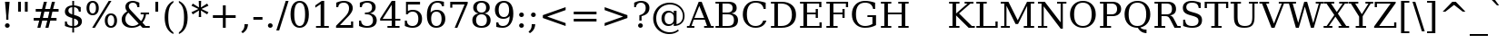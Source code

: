 SplineFontDB: 1.0
FontName: DejaVuSerif-Roman
FullName: DejaVu Serif
FamilyName: DejaVu Serif
Weight: Book
Copyright: Copyright (c) 2003 by Bitstream, Inc. All Rights Reserved.\nDejaVu changes are in public domain\n
Version: 1.10
ItalicAngle: 0
UnderlinePosition: -213
UnderlineWidth: 133
Ascent: 1556
Descent: 492
Order2: 1
NeedsXUIDChange: 1
FSType: 4
PfmFamily: 17
TTFWeight: 400
TTFWidth: 5
Panose: 2 6 6 3 5 6 5 2 2 4
LineGap: 410
VLineGap: 0
OS2TypoAscent: 1556
OS2TypoDescent: -492
OS2TypoLinegap: 0
OS2WinAscent: 1901
OS2WinAOffset: 0
OS2WinDescent: 483
OS2WinDOffset: 0
HheadAscent: 1901
HheadAOffset: 0
HheadDescent: -483
HheadDOffset: 0
ScriptLang: 2
 1 latn 1 dflt 
 1 DFLT 1 dflt 
TtfTable: prep 1374
\,q1Gi5bg!`Y/Hn`$>N*A-9e9"N2Pf_[Q^b_']E'A-9Xq"2J1E^O63s$Nn!K"1l#W"hHGk\J,.U
1'>#b"1J12[Jg97rWBJ*"0o(#"gRn+YX\f!rWB<O"0MP)X:>?5WXK'3'Eb?D"0"$XW+6".*Wr2n
"/DT$"f)&!U1=A"Q4=(l,m0fb$3d(K".r3gSe)!p/d%W"*X/)5".P_j"e-M7RLfRhQjs:f,m0NZ
$3ce,".2=VQ^/*bQP9OgJ-;/J"-u1TPpHNsKJ3RorWA@I'*XRG"-ScU"d0N$P.1NX5R@RUO9u/R
%0Ma&!<>AV"HWrmOMD![Dg_eM]*"(E$O)P&"-,VLNI_H@NB.0#Mn9.OrWA(9>m6.u",h[4MMWV_
MHp=A5Qlq"*X.BH",M^E"c+3%Lq*K#5lUtB&Hd`?0Em/@",&?1K,+Q@Q32[G"+Xom"b?RSIr#Z"
Ii/?;I1?F01';q7"+5G+"agscHOg4)Q32CE"*b.TGBP)4GPVDbFW:R.+9Qa+"*A>j"`tdfF8c8^
rW@.Z%0^bN")n\OE'OPEI04A(4p>h>")U4(ChjF_C_-\bJ-9Wr")C.)C1LiYCAJ$HBY+F^rW?hH
>m4oR")*2fB4`FnB3bUP5Qk[F"(c"R"_IN4A7PdP'a%qE"(D02?sbMi@/^78/d#GZ"'tm.>Y>0'
I03[P"'J"o=T/D(rW?35"',=&;e,u.'E_2f"&Mc("]0UL:CdP&5sRa=9FCqpA-5CI#R*ec"%Y0L
7fs;+7hYto&d(Q($3`j9"%5Ki"[m,.6UD=f6PBPg5mmi_&-G3`#mEU&"$d.p5e-j05Z7eMQ30;R
/Hn=4"$Ja\"[,K\4?ElR4;7l[5Qj.U"$/FT"Zfok3B.TS3>)ER&Has$"#g,\2)H!N2?!\71D9pK
'E^-H$3`4!"#;S;"YpDe1:[A"5lUsA#m2k7(^2T]""u8A"YU\p0>I]C*XW'''a$(=">'pj"YH#B
/1VD</5$'q+p\?&'E]jN"=aH["Y+$b.4?kR.7"%a">'d*0EW[*/HmO$""$&2,n1[p-!^Tu,8(/*
;Ze6g#R)Fc"!^&6+p\8o+;b8*>lu2k&Hs9o"!GA^+!(am*t\SsJ-6o#"!0]1*?tY+%g*ar!u`%2
"WC;A)$DMp))).0rW<r<$3_7F!u;FM'bh>c'l*mc',(N`'E]%7";;FN&d0ci'"\5X!tYVJrW<]6
&-WV3!tP]K"V6n$%Kn?e%fQP>!X])?(]t44":Y83$N^Y=$U?[e!t#?F"U]Y[$"O,D#8%+F'E\RP
!sSoa"U9AW"U$C\"Yp/_!tYV=/HZ(d!s/f3!E0(#rW<22!G$nD!@oZN.k<,#.k<,#.k<,#.k<,#
.k<,#.k<,#.k<,#.k<,#.k<,#.k<,#.k<,#.k<,#.k<,#.k<,#.k<,#.k<,#.k<,#.k<,#.k<,#
.k<,#.k<,#.k<,#.k<,#.k<,#.k<,#.k<,#.k<,#.k<,#.k<,#.k<,#.k<,#.k<,#.k<,#.k<,#
.k<,#.k<,#.k<,#.k<+M.k<,#.k<,#.k<,#.k<,#.k<,#.k<,#.k<,#.k<,#.k<,#.k<,#.k<,#
.k<,#.k<,#.k<,#.k<,#.k<,#.k<,#.k<,#.k<,#.k<,#.k<,#.k<,#.k<,#.k<,#.k<,#.k<,#
.k<,#.k<,#.k<,#.k<,#.k<,#.k<,#.k<,#.k<,#.k<,#.k<,#.k<,#.k<,#.k<,#.ieTi
EndTtf
TtfTable: fpgm 139
[KZm<!s/K'/0GM.![UEKYWu&f+NR\//M++-,tVXO5Z(W+aB9Z</0GK/+KtiBYRPk#\GuS*=9KQH
=g/&LYQH0WYQQ6si?5?):p:CS+LqIO:fmi>"^/&5*3]Mk#iR?d92J_5YfT=%=Wo@JYQ?+>?plRt
92ers![Y&P,t14)+X&Eg778^-
EndTtf
TtfTable: cvt  404
!=AgJ!!3/1!6YAc!7LoL!)*B-!-&!o!2';n!9F3-!6YAc!5SdD":,,9!!3/R"Te\6!7LqX!@\"`
!!3-%!!30S!!!!#!58GS!&FVb!9F4(!+l34!2'=$!!3-%!;ZfB"3gqm".B>:!d=VG"&K)g"&Jst
!!3.n!4W+m"9\hO"9\hO"9\^:!!3/D!'L=n!3-$2!!3>K!1!Tb!)`gK!7q3;!-8-4!5&<b!J:BJ
!S%0u!0$u""98E%!$)(I"k<Tf!,;LC"k<e,"k<eG!*fL*!!3.8!,;LK"k<ek!2'=,!=Ah>!6YA<
!!3.8!,;N`!E'#-"(hR9!.+\I!NH5m!,;Lf!,;XE"CM?["=F=""@N6)!!3.0!!3-%!!34K!-8-T
!!3-%!!3/F!aGdU"=F5M!*fM=!,;MY!2'=l!'LM1!+l5_!([+A!!3.4!!38e!2'E&!!!!:"i112
#>,1/!<rdW!)rq"!.+f(!La35!+5eT"&o88!)<Lq!0$tR!S7<m!!!]5
EndTtf
TtfTable: maxp 32
!!*'"!=Ss.!!`Km!!E9'!"],q!!`K(":GB>!!<3%
EndTtf
LangName: 1033 "" "" "" "DejaVu Serif" "" "Version 1.10" "" "" "Stepan Roh and DejaVu fonts team" "" "" "http://dejavu.sourceforge.net" "" "Fonts are (c) Bitstream (see below). DejaVu changes are in public domain.+AAoACgAA-Bitstream Vera Fonts Copyright+AAoA-------------------------------+AAoACgAA-Copyright (c) 2003 by Bitstream, Inc. All Rights Reserved. Bitstream Vera is a trademark of Bitstream, Inc.+AAoACgAA-Permission is hereby granted, free of charge, to any person obtaining a copy of the fonts accompanying this license (+ACIA-Fonts+ACIA) and associated documentation files (the +ACIA-Font Software+ACIA), to reproduce and distribute the Font Software, including without limitation the rights to use, copy, merge, publish, distribute, and/or sell copies of the Font Software, and to permit persons to whom the Font Software is furnished to do so, subject to the following conditions:+AAoACgAA-The above copyright and trademark notices and this permission notice shall be included in all copies of one or more of the Font Software typefaces.+AAoACgAA-The Font Software may be modified, altered, or added to, and in particular the designs of glyphs or characters in the Fonts may be modified and additional glyphs or  or characters may be added to the Fonts, only if the fonts are renamed to names not containing either the words +ACIA-Bitstream+ACIA or the word +ACIA-Vera+ACIA.+AAoACgAA-This License becomes null and void to the extent applicable to Fonts or Font Software that has been modified and is distributed under the +ACIA-Bitstream Vera+ACIA names.+AAoACgAA-The Font Software may be sold as part of a larger software package but no copy of one or more of the Font Software typefaces may be sold by itself.+AAoACgAA-THE FONT SOFTWARE IS PROVIDED +ACIA-AS IS+ACIA, WITHOUT WARRANTY OF ANY KIND, EXPRESS OR IMPLIED, INCLUDING BUT NOT LIMITED TO ANY WARRANTIES OF MERCHANTABILITY, FITNESS FOR A PARTICULAR PURPOSE AND NONINFRINGEMENT OF COPYRIGHT, PATENT, TRADEMARK, OR OTHER RIGHT. IN NO EVENT SHALL BITSTREAM OR THE GNOME FOUNDATION BE LIABLE FOR ANY CLAIM, DAMAGES OR OTHER LIABILITY, INCLUDING ANY GENERAL, SPECIAL, INDIRECT, INCIDENTAL, OR CONSEQUENTIAL DAMAGES, WHETHER IN AN ACTION OF CONTRACT, TORT OR OTHERWISE, ARISING FROM, OUT OF THE USE OR INABILITY TO USE THE FONT SOFTWARE OR FROM OTHER DEALINGS IN THE FONT SOFTWARE.+AAoACgAA-Except as contained in this notice, the names of Gnome, the Gnome Foundation, and Bitstream Inc., shall not be used in advertising or otherwise to promote the sale, use or other dealings in this Font Software without prior written authorization from the Gnome Foundation or Bitstream Inc., respectively. For further information, contact: fonts at gnome dot org. +AAoA" "http://dejavu.sourceforge.net/wiki/index.php/License" 
Encoding: UnicodeBmp
UnicodeInterp: none
AntiAlias: 1
FitToEm: 1
BeginChars: 65553 860
StartChar: .notdef
Encoding: 0 -1 0
Width: 1229
Flags: W
TtfInstrs: 26
5R[e9!!^IE#R+K8"9:*neEemi&Cg'rlnAD>
EndTtf
Fore
102 -362 m 1,0,-1
 102 1444 l 1,1,-1
 1126 1444 l 1,2,-1
 1126 -362 l 1,3,-1
 102 -362 l 1,0,-1
217 -248 m 1,4,-1
 1012 -248 l 1,5,-1
 1012 1329 l 1,6,-1
 217 1329 l 1,7,-1
 217 -248 l 1,4,-1
EndSplineSet
EndChar
StartChar: space
Encoding: 32 32 3
Width: 651
Flags: W
EndChar
StartChar: exclam
Encoding: 33 33 4
Width: 823
Flags: W
TtfInstrs: 36
5S=S0@0p<M@M0.O&.JgD$ighO&B*):r59070`VdGo_cW]
EndTtf
Fore
279 104 m 0,0,1
 279 160 279 160 317 199 c 128,-1,2
 355 238 355 238 412 238 c 0,3,4
 467 238 467 238 506 199 c 128,-1,5
 545 160 545 160 545 104 c 0,6,7
 545 49 545 49 506 10 c 128,-1,8
 467 -29 467 -29 412 -29 c 0,9,10
 355 -29 355 -29 317 9.5 c 128,-1,11
 279 48 279 48 279 104 c 0,0,1
283 1493 m 1,12,-1
 541 1493 l 1,13,-1
 473 672 l 1,14,-1
 473 420 l 1,15,-1
 350 420 l 1,16,-1
 350 672 l 1,17,-1
 283 1493 l 1,12,-1
EndSplineSet
EndChar
StartChar: quotedbl
Encoding: 34 34 5
Width: 942
Flags: W
TtfInstrs: 26
5RR_r"9;m:"9ni-#S>M@eBBWI&G/*/1,&\.
EndTtf
Fore
360 1493 m 1,0,-1
 360 938 l 1,1,-1
 201 938 l 1,2,-1
 201 1493 l 1,3,-1
 360 1493 l 1,0,-1
741 1493 m 1,4,-1
 741 938 l 1,5,-1
 582 938 l 1,6,-1
 582 1493 l 1,7,-1
 741 1493 l 1,4,-1
EndSplineSet
EndChar
StartChar: numbersign
Encoding: 35 35 6
Width: 1716
Flags: W
TtfInstrs: 87
5W0Vh"_.NK'+\RS)[cWN";qXM'bMN/*#fe4()7Ma"Tf)L'+kcc%1EOK#6k;5!"B8J$5`ge&G42b
&JmG>(HF2M00I0.1=SG)1,9F/1,9F/1,:N`
EndTtf
Fore
1042 901 m 1,0,-1
 760 901 l 1,1,-1
 676 567 l 1,2,-1
 961 567 l 1,3,-1
 1042 901 l 1,0,-1
901 1470 m 1,4,-1
 799 1055 l 1,5,-1
 1081 1055 l 1,6,-1
 1184 1470 l 1,7,-1
 1356 1470 l 1,8,-1
 1251 1055 l 1,9,-1
 1559 1055 l 1,10,-1
 1559 901 l 1,11,-1
 1212 901 l 1,12,-1
 1130 567 l 1,13,-1
 1444 567 l 1,14,-1
 1444 414 l 1,15,-1
 1092 414 l 1,16,-1
 989 0 l 1,17,-1
 817 0 l 1,18,-1
 922 414 l 1,19,-1
 639 414 l 1,20,-1
 535 0 l 1,21,-1
 365 0 l 1,22,-1
 467 414 l 1,23,-1
 158 414 l 1,24,-1
 158 567 l 1,25,-1
 506 567 l 1,26,-1
 588 901 l 1,27,-1
 272 901 l 1,28,-1
 272 1055 l 1,29,-1
 627 1055 l 1,30,-1
 731 1470 l 1,31,-1
 901 1470 l 1,4,-1
EndSplineSet
EndChar
StartChar: dollar
Encoding: 36 36 7
Width: 1303
Flags: W
TtfInstrs: 102
5WK#X'IEr+%k]Fb%h96QALnuI,mS!#*?$R^?nro5+>+QG!s],4&./mL"s=1#/0u8<!"&o?(BQ?'
oYg+7(GaM$lk&Rrm2%MhmP+\Qj>,4I`9]8/`";>lf#A9:^_%1q3A:F5
EndTtf
Fore
690 68 m 1,0,1
 803 78 803 78 862.5 133 c 128,-1,2
 922 188 922 188 922 283 c 0,3,4
 922 369 922 369 863 429 c 128,-1,5
 804 489 804 489 690 520 c 1,6,-1
 690 68 l 1,0,1
590 1187 m 1,7,8
 487 1180 487 1180 430 1127.5 c 128,-1,9
 373 1075 373 1075 373 987 c 0,10,11
 373 907 373 907 425.5 854 c 128,-1,12
 478 801 478 801 590 768 c 1,13,-1
 590 1187 l 1,7,8
176 72 m 1,14,-1
 176 348 l 1,15,-1
 284 348 l 1,16,17
 288 211 288 211 364 141 c 128,-1,18
 440 71 440 71 590 68 c 1,19,-1
 590 553 l 1,20,21
 360 617 360 617 267 700.5 c 128,-1,22
 174 784 174 784 174 922 c 0,23,24
 174 1082 174 1082 284 1179 c 128,-1,25
 394 1276 394 1276 590 1288 c 1,26,-1
 590 1556 l 1,27,-1
 690 1556 l 1,28,-1
 690 1288 l 1,29,30
 791 1280 791 1280 884.5 1255.5 c 128,-1,31
 978 1231 978 1231 1067 1190 c 1,32,-1
 1067 928 l 1,33,-1
 958 928 l 1,34,35
 946 1044 946 1044 877 1111 c 128,-1,36
 808 1178 808 1178 690 1187 c 1,37,-1
 690 735 l 1,38,39
 936 668 936 668 1034.5 581.5 c 128,-1,40
 1133 495 1133 495 1133 350 c 0,41,42
 1133 184 1133 184 1017 84 c 128,-1,43
 901 -16 901 -16 690 -31 c 1,44,-1
 690 -301 l 1,45,-1
 590 -301 l 1,46,-1
 590 -31 l 1,47,48
 494 -29 494 -29 391 -3.5 c 128,-1,49
 288 22 288 22 176 72 c 1,14,-1
EndSplineSet
EndChar
StartChar: percent
Encoding: 37 37 8
Width: 1946
Flags: W
TtfInstrs: 98
5Vj_h-R:&b"!o9?9akbR#&5ajC*XF,(a^;3-mWL`,o$q<#m1\H+VbD)#n/='!t6ml1_B<G`74,b
mage<&igO:3ACLFj>-?i`9\''f'X+;0M>>H#7q(+#7q(+=X!hG
EndTtf
Fore
459 1427 m 0,0,1
 371 1427 371 1427 321.5 1344 c 128,-1,2
 272 1261 272 1261 272 1112 c 0,3,4
 272 965 272 965 322.5 881 c 128,-1,5
 373 797 373 797 459 797 c 0,6,7
 544 797 544 797 593.5 880.5 c 128,-1,8
 643 964 643 964 643 1112 c 0,9,10
 643 1260 643 1260 593.5 1343.5 c 128,-1,11
 544 1427 544 1427 459 1427 c 0,0,1
1489 694 m 0,12,13
 1402 694 1402 694 1352.5 610 c 128,-1,14
 1303 526 1303 526 1303 377 c 0,15,16
 1303 230 1303 230 1353 146.5 c 128,-1,17
 1403 63 1403 63 1489 63 c 0,18,19
 1575 63 1575 63 1624 146.5 c 128,-1,20
 1673 230 1673 230 1673 377 c 0,21,22
 1673 525 1673 525 1623.5 609.5 c 128,-1,23
 1574 694 1574 694 1489 694 c 0,12,13
1489 784 m 0,24,25
 1647 784 1647 784 1740 674 c 128,-1,26
 1833 564 1833 564 1833 377 c 0,27,28
 1833 190 1833 190 1739.5 80.5 c 128,-1,29
 1646 -29 1646 -29 1489 -29 c 0,30,31
 1329 -29 1329 -29 1236 80.5 c 128,-1,32
 1143 190 1143 190 1143 377 c 0,33,34
 1143 565 1143 565 1236.5 674.5 c 128,-1,35
 1330 784 1330 784 1489 784 c 0,24,25
1364 1520 m 1,36,-1
 1516 1520 l 1,37,-1
 582 -29 l 1,38,-1
 430 -29 l 1,39,-1
 1364 1520 l 1,36,-1
457 1520 m 0,40,41
 615 1520 615 1520 709 1410.5 c 128,-1,42
 803 1301 803 1301 803 1114 c 0,43,44
 803 925 803 925 709.5 816 c 128,-1,45
 616 707 616 707 457 707 c 0,46,47
 298 707 298 707 205.5 816.5 c 128,-1,48
 113 926 113 926 113 1114 c 0,49,50
 113 1300 113 1300 206 1410 c 128,-1,51
 299 1520 299 1520 457 1520 c 0,40,41
EndSplineSet
EndChar
StartChar: ampersand
Encoding: 38 38 9
Width: 1823
Flags: W
TtfInstrs: 192
5\1E7!Y5\N2)[<"&2lF(!W`B(&1K(X#RLP;!"^V0.8;ZL$ii0d/JT]V0eI;s#At%oC`[+3DB!:#
?oDp1.4-/e/hJ+u1("FI/H?n7!>Qpu2[V;_%j!;51+!PR(^(=(&e-f3oYg+G`9\''&FL+F^_%2>
3=ula&ihra&igO:3B7Za3ACLemc=*0rpC?cf'Y:+3B7^4&NMj33A=*)=9fBIm1C-p#7qC4&JmG4
&-_G+&.\(>(HGVB
EndTtf
Fore
1106 231 m 1,0,-1
 524 844 l 1,1,2
 437 766 437 766 393.5 675.5 c 128,-1,3
 350 585 350 585 350 483 c 0,4,5
 350 317 350 317 465 204.5 c 128,-1,6
 580 92 580 92 752 92 c 0,7,8
 854 92 854 92 944.5 127.5 c 128,-1,9
 1035 163 1035 163 1106 231 c 1,0,-1
1726 0 m 1,10,-1
 1325 0 l 1,11,-1
 1188 145 l 1,12,13
 1083 57 1083 57 964 14 c 128,-1,14
 845 -29 845 -29 707 -29 c 0,15,16
 449 -29 449 -29 298 103 c 128,-1,17
 147 235 147 235 147 461 c 0,18,19
 147 594 147 594 223.5 709.5 c 128,-1,20
 300 825 300 825 455 926 c 1,21,22
 404 987 404 987 380 1047.5 c 128,-1,23
 356 1108 356 1108 356 1174 c 0,24,25
 356 1333 356 1333 470.5 1426.5 c 128,-1,26
 585 1520 585 1520 782 1520 c 0,27,28
 849 1520 849 1520 938.5 1503 c 128,-1,29
 1028 1486 1028 1486 1143 1452 c 1,30,-1
 1143 1194 l 1,31,-1
 1030 1194 l 1,32,33
 1016 1301 1016 1301 952 1357 c 128,-1,34
 888 1413 888 1413 778 1413 c 0,35,36
 675 1413 675 1413 611 1356.5 c 128,-1,37
 547 1300 547 1300 547 1210 c 0,38,39
 547 1149 547 1149 581 1088.5 c 128,-1,40
 615 1028 615 1028 723 915 c 2,41,-1
 1239 371 l 1,42,43
 1308 451 1308 451 1347.5 543.5 c 128,-1,44
 1387 636 1387 636 1397 741 c 1,45,-1
 1217 741 l 1,46,-1
 1217 848 l 1,47,-1
 1690 848 l 1,48,-1
 1690 741 l 1,49,-1
 1518 741 l 1,50,51
 1501 611 1501 611 1451.5 498 c 128,-1,52
 1402 385 1402 385 1319 289 c 1,53,-1
 1491 106 l 1,54,-1
 1726 106 l 1,55,-1
 1726 0 l 1,10,-1
EndSplineSet
EndChar
StartChar: quotesingle
Encoding: 39 39 10
Width: 563
Flags: W
TtfInstrs: 17
[K-A;"98K+&CeoY!"eeH0E;(Q
EndTtf
Fore
360 1493 m 1,0,-1
 360 938 l 1,1,-1
 201 938 l 1,2,-1
 201 1493 l 1,3,-1
 360 1493 l 1,0,-1
EndSplineSet
EndChar
StartChar: parenleft
Encoding: 40 40 11
Width: 799
Flags: W
TtfInstrs: 28
5Rdr-!![EQ"onuB!s/rDo_cW_0`Vd_bW.[;
EndTtf
Fore
653 -319 m 1,0,1
 410 -210 410 -210 286 26.5 c 128,-1,2
 162 263 162 263 162 618 c 0,3,4
 162 974 162 974 286 1210.5 c 128,-1,5
 410 1447 410 1447 653 1556 c 1,6,-1
 653 1458 l 1,7,8
 499 1352 499 1352 432 1159.5 c 128,-1,9
 365 967 365 967 365 618 c 0,10,11
 365 270 365 270 432 77.5 c 128,-1,12
 499 -115 499 -115 653 -221 c 1,13,-1
 653 -319 l 1,0,1
EndSplineSet
EndChar
StartChar: parenright
Encoding: 41 41 12
Width: 799
Flags: W
TtfInstrs: 27
5R[ku!!mQS$P<UD":c!m`%p[6!"f(P3B8bn
EndTtf
Fore
145 -319 m 1,0,-1
 145 -221 l 1,1,2
 299 -115 299 -115 366.5 77.5 c 128,-1,3
 434 270 434 270 434 618 c 0,4,5
 434 967 434 967 366.5 1159.5 c 128,-1,6
 299 1352 299 1352 145 1458 c 1,7,-1
 145 1556 l 1,8,9
 389 1447 389 1447 513 1210.5 c 128,-1,10
 637 974 637 974 637 618 c 0,11,12
 637 263 637 263 513 26.5 c 128,-1,13
 389 -210 389 -210 145 -319 c 1,0,-1
EndSplineSet
EndChar
StartChar: asterisk
Encoding: 42 42 13
Width: 1024
Flags: W
TtfInstrs: 73
5V!BT$OR1F"9JT($4I1B"VD.QBbC[U%L`[J#mV%Q"Tnc/!WWc7$OI7I&eNPT`%p+1`%i,h&J>m?
0`VdW`%p,d1(b<_0E;(Q
EndTtf
Fore
991 1237 m 1,0,-1
 600 1055 l 1,1,-1
 991 870 l 1,2,-1
 915 752 l 1,3,-1
 567 969 l 1,4,-1
 580 588 l 1,5,-1
 444 588 l 1,6,-1
 457 969 l 1,7,-1
 109 752 l 1,8,-1
 33 870 l 1,9,-1
 424 1053 l 1,10,-1
 33 1237 l 1,11,-1
 109 1356 l 1,12,-1
 457 1139 l 1,13,-1
 444 1520 l 1,14,-1
 580 1520 l 1,15,-1
 567 1139 l 1,16,-1
 915 1356 l 1,17,-1
 991 1237 l 1,0,-1
EndSplineSet
EndChar
StartChar: plus
Encoding: 43 43 14
Width: 1716
Flags: W
TtfInstrs: 33
5S!i""*+\K"UG52$j$b?$kUoN`;Da90`WlV4T%=[0E;(Q
EndTtf
Fore
938 1284 m 1,0,-1
 938 723 l 1,1,-1
 1499 723 l 1,2,-1
 1499 561 l 1,3,-1
 938 561 l 1,4,-1
 938 0 l 1,5,-1
 778 0 l 1,6,-1
 778 561 l 1,7,-1
 217 561 l 1,8,-1
 217 723 l 1,9,-1
 778 723 l 1,10,-1
 778 1284 l 1,11,-1
 938 1284 l 1,0,-1
EndSplineSet
EndChar
StartChar: comma
Encoding: 44 44 15
Width: 651
Flags: W
TtfInstrs: 28
5R[_p#QtG>!!Nu8!soOg`9\*s0`Vd7bW.[;
EndTtf
Fore
74 -199 m 1,0,1
 168 -130 168 -130 212 -36.5 c 128,-1,2
 256 57 256 57 256 190 c 2,3,-1
 256 227 l 1,4,-1
 453 227 l 1,5,6
 445 56 445 56 372.5 -66.5 c 128,-1,7
 300 -189 300 -189 154 -279 c 1,8,-1
 74 -199 l 1,0,1
EndSplineSet
EndChar
StartChar: hyphen
Encoding: 45 45 16
Width: 692
Flags: W
TtfInstrs: 16
[/p=2!<<66eBBWI&CeoX
EndTtf
Fore
90 627 m 1,0,-1
 602 627 l 1,1,-1
 602 471 l 1,2,-1
 90 471 l 1,3,-1
 90 627 l 1,0,-1
EndSplineSet
KernsSLIF: 356 -73 0 0 221 -225 0 0 376 -225 0 0 89 -225 0 0 88 -73 0 0 87 -112 0 0 86 -149 0 0 84 -73 0 0
EndChar
StartChar: period
Encoding: 46 46 17
Width: 651
Flags: W
TtfInstrs: 20
5R@O$$"+/G!!!E=eEemi&G5<C
EndTtf
Fore
193 104 m 0,0,1
 193 160 193 160 231 199 c 128,-1,2
 269 238 269 238 326 238 c 0,3,4
 381 238 381 238 420 199 c 128,-1,5
 459 160 459 160 459 104 c 0,6,7
 459 49 459 49 420 10 c 128,-1,8
 381 -29 381 -29 326 -29 c 0,9,10
 269 -29 269 -29 231 9.5 c 128,-1,11
 193 48 193 48 193 104 c 0,0,1
EndSplineSet
EndChar
StartChar: slash
Encoding: 47 47 18
Width: 690
Flags: W
TtfInstrs: 42
5S4&"!!<3%!Wc!s!,2Q;!!*0TbW.[<!"eeH0M>>H#7q'\#7q'\=X!hG
EndTtf
Fore
530 1493 m 1,0,-1
 690 1493 l 1,1,-1
 160 -190 l 1,2,-1
 0 -190 l 1,3,-1
 530 1493 l 1,0,-1
EndSplineSet
EndChar
StartChar: zero
Encoding: 48 48 19
Width: 1303
Flags: W
TtfInstrs: 35
5SF-/$jL8UBaeAd!sTJS#mLnJ(_H?+o^":4&ENKM&FM4P
EndTtf
Fore
651 70 m 0,0,1
 804 70 804 70 880 238 c 128,-1,2
 956 406 956 406 956 745 c 0,3,4
 956 1085 956 1085 880 1253 c 128,-1,5
 804 1421 804 1421 651 1421 c 0,6,7
 498 1421 498 1421 422 1253 c 128,-1,8
 346 1085 346 1085 346 745 c 0,9,10
 346 406 346 406 422 238 c 128,-1,11
 498 70 498 70 651 70 c 0,0,1
651 -29 m 0,12,13
 408 -29 408 -29 271.5 175 c 128,-1,14
 135 379 135 379 135 745 c 0,15,16
 135 1112 135 1112 271.5 1316 c 128,-1,17
 408 1520 408 1520 651 1520 c 0,18,19
 895 1520 895 1520 1031 1316 c 128,-1,20
 1167 1112 1167 1112 1167 745 c 0,21,22
 1167 379 1167 379 1031 175 c 128,-1,23
 895 -29 895 -29 651 -29 c 0,12,13
EndSplineSet
EndChar
StartChar: one
Encoding: 49 49 20
Width: 1303
Flags: W
TtfInstrs: 120
5TBo;"U5,4A-N33!sSl/"U8ZH!HS5I#8%(=!XfRh`5MSl0`Wln1A&Ks3>"8*92ept"RQF*"RT>9
!DBX(<*6g6$NNEl!<<K-$ie"%&N;[P5RAP5+9=,%0+%hf!DBX)<*6g6$ie!B!<<K-$NNFO&N;[P

EndTtf
Fore
291 0 m 1,0,-1
 291 106 l 1,1,-1
 551 106 l 1,2,-1
 551 1348 l 1,3,-1
 250 1153 l 1,4,-1
 250 1284 l 1,5,-1
 614 1520 l 1,6,-1
 752 1520 l 1,7,-1
 752 106 l 1,8,-1
 1012 106 l 1,9,-1
 1012 0 l 1,10,-1
 291 0 l 1,0,-1
EndSplineSet
EndChar
StartChar: two
Encoding: 50 50 21
Width: 1303
Flags: W
TtfInstrs: 77
5TpOM!"TM=F95tkAHccWG7bMu$l8mN!>bqG%LNaJ&do]koYf8GeEdb7&NMj30`Wlpp?qqJ&B#/@
3A<]+7LDTm7LVa#7MQ(->lXj)
EndTtf
Fore
262 1137 m 1,0,-1
 150 1137 l 1,1,-1
 150 1403 l 1,2,3
 257 1460 257 1460 365.5 1490 c 128,-1,4
 474 1520 474 1520 578 1520 c 0,5,6
 811 1520 811 1520 946 1407 c 128,-1,7
 1081 1294 1081 1294 1081 1100 c 0,8,9
 1081 881 1081 881 775 576 c 0,10,11
 751 553 751 553 739 541 c 2,12,-1
 362 164 l 1,13,-1
 985 164 l 1,14,-1
 985 348 l 1,15,-1
 1102 348 l 1,16,-1
 1102 0 l 1,17,-1
 139 0 l 1,18,-1
 139 109 l 1,19,-1
 592 561 l 2,20,21
 742 711 742 711 806 836.5 c 128,-1,22
 870 962 870 962 870 1100 c 0,23,24
 870 1251 870 1251 791.5 1336 c 128,-1,25
 713 1421 713 1421 575 1421 c 0,26,27
 432 1421 432 1421 354 1350 c 128,-1,28
 276 1279 276 1279 262 1137 c 1,0,-1
EndSplineSet
EndChar
StartChar: three
Encoding: 51 51 22
Width: 1303
Flags: W
TtfInstrs: 77
5V!-]AKMS-&nMkj*tKfB!+dKg")/9R.j,l>*@!!?!$_[P)?pTa$31\?.hM?km*tCOlk&Rs3B9)[
0`VdGo^)MB&B=/;mL\eH0E;(Q
EndTtf
Fore
199 1430 m 1,0,1
 316 1474 316 1474 423.5 1497 c 128,-1,2
 531 1520 531 1520 625 1520 c 0,3,4
 844 1520 844 1520 967 1425.5 c 128,-1,5
 1090 1331 1090 1331 1090 1163 c 0,6,7
 1090 1028 1090 1028 1005 937.5 c 128,-1,8
 920 847 920 847 764 815 c 1,9,10
 948 789 948 789 1049.5 681.5 c 128,-1,11
 1151 574 1151 574 1151 403 c 0,12,13
 1151 194 1151 194 1010.5 82.5 c 128,-1,14
 870 -29 870 -29 606 -29 c 0,15,16
 489 -29 489 -29 377.5 -4 c 128,-1,17
 266 21 266 21 156 72 c 1,18,-1
 156 362 l 1,19,-1
 268 362 l 1,20,21
 278 218 278 218 365 144 c 128,-1,22
 452 70 452 70 610 70 c 0,23,24
 763 70 763 70 851.5 158.5 c 128,-1,25
 940 247 940 247 940 401 c 0,26,27
 940 577 940 577 849 667.5 c 128,-1,28
 758 758 758 758 582 758 c 2,29,-1
 487 758 l 1,30,-1
 487 860 l 1,31,-1
 537 860 l 2,32,33
 712 860 712 860 799.5 932.5 c 128,-1,34
 887 1005 887 1005 887 1151 c 0,35,36
 887 1282 887 1282 815 1351.5 c 128,-1,37
 743 1421 743 1421 608 1421 c 0,38,39
 473 1421 473 1421 398.5 1357 c 128,-1,40
 324 1293 324 1293 311 1167 c 1,41,-1
 199 1167 l 1,42,-1
 199 1430 l 1,0,1
EndSplineSet
EndChar
StartChar: four
Encoding: 52 52 23
Width: 1303
Flags: W
TtfInstrs: 159
5U?JB#mpt>A-rYM9`YS0!-8VT&-[+^B`eDB"9ni<%0I+K#QbVMo[H"A`;Da9&NMQG0BE$ne3*(Q
&NMO<;cj89"RQF*"moG:Z7cLb!F<,V#p9["%Kfu;9<\e'9<\h(>>)10<*N#"%ocb8]`8]F^]4B8
&c`OE5WB?73*AK`$NV.H2uuSO"9noC![nC6!]UNW!_<Y'>l\.1
EndTtf
Fore
715 506 m 1,0,-1
 715 1300 l 1,1,-1
 205 506 l 1,2,-1
 715 506 l 1,0,-1
1155 0 m 1,3,-1
 475 0 l 1,4,-1
 475 106 l 1,5,-1
 715 106 l 1,6,-1
 715 399 l 1,7,-1
 63 399 l 1,8,-1
 63 508 l 1,9,-1
 717 1520 l 1,10,-1
 915 1520 l 1,11,-1
 915 506 l 1,12,-1
 1200 506 l 1,13,-1
 1200 399 l 1,14,-1
 915 399 l 1,15,-1
 915 106 l 1,16,-1
 1155 106 l 1,17,-1
 1155 0 l 1,3,-1
EndSplineSet
EndChar
StartChar: five
Encoding: 53 53 24
Width: 1303
Flags: W
TtfInstrs: 173
5U?L:*I&K6"qYkeAJA\[$itPP@LQWe*>&>[*WQu\#p'Zc%g!jbo^'NGm)0J'&NMQG&ENKM&B=/;
mL]BY&ihWH9<\_%9<\e'>>)12<*NJ<!$M<W!!*'B!$D8,3"\)/=TM1"&l_N.'3&1<]`9/T5QCfb
+93Pa^c2ob3*AKn%g*=F%g<IJ%gNUN%iGlr%iZ$!%il0%$kE=K!?V:`!A=F+!<ug0>lXj)
EndTtf
Fore
1030 1493 m 1,0,-1
 1030 1329 l 1,1,-1
 346 1329 l 1,2,-1
 346 901 l 1,3,4
 398 937 398 937 467.5 955 c 128,-1,5
 537 973 537 973 623 973 c 0,6,7
 865 973 865 973 1005 839 c 128,-1,8
 1145 705 1145 705 1145 473 c 0,9,10
 1145 236 1145 236 1003.5 103.5 c 128,-1,11
 862 -29 862 -29 606 -29 c 0,12,13
 503 -29 503 -29 395 -4 c 128,-1,14
 287 21 287 21 174 72 c 1,15,-1
 174 362 l 1,16,-1
 287 362 l 1,17,18
 296 220 296 220 377.5 145 c 128,-1,19
 459 70 459 70 606 70 c 0,20,21
 764 70 764 70 849 174 c 128,-1,22
 934 278 934 278 934 473 c 0,23,24
 934 667 934 667 849.5 770.5 c 128,-1,25
 765 874 765 874 606 874 c 0,26,27
 516 874 516 874 447.5 842 c 128,-1,28
 379 810 379 810 326 743 c 1,29,-1
 240 743 l 1,30,-1
 240 1493 l 1,31,-1
 1030 1493 l 1,0,-1
EndSplineSet
EndChar
StartChar: six
Encoding: 54 54 25
Width: 1303
Flags: W
TtfInstrs: 99
5U$U:#%\;FAJH;'*dJuA)eg$p-6NX:('=aR'at9Q"W.Uo&G5>Uo^)5:0`VdGo^)MB&FS-;&NMO1
,matd%1r^S"V:kL#8%4T$kj']%M0-^&.oL'$n2W\+&3qR+VJ&\
EndTtf
Fore
670 70 m 0,0,1
 811 70 811 70 887 173.5 c 128,-1,2
 963 277 963 277 963 471 c 0,3,4
 963 665 963 665 887 768.5 c 128,-1,5
 811 872 811 872 670 872 c 0,6,7
 527 872 527 872 452 772 c 128,-1,8
 377 672 377 672 377 483 c 0,9,10
 377 284 377 284 453 177 c 128,-1,11
 529 70 529 70 670 70 c 0,0,1
344 822 m 1,12,13
 412 897 412 897 498 934 c 128,-1,14
 584 971 584 971 692 971 c 0,15,16
 915 971 915 971 1044.5 837 c 128,-1,17
 1174 703 1174 703 1174 471 c 0,18,19
 1174 244 1174 244 1034.5 107.5 c 128,-1,20
 895 -29 895 -29 662 -29 c 0,21,22
 409 -29 409 -29 273 159.5 c 128,-1,23
 137 348 137 348 137 698 c 0,24,25
 137 1090 137 1090 298 1305 c 128,-1,26
 459 1520 459 1520 752 1520 c 0,27,28
 831 1520 831 1520 918 1505 c 128,-1,29
 1005 1490 1005 1490 1096 1460 c 1,30,-1
 1096 1214 l 1,31,-1
 983 1214 l 1,32,33
 971 1315 971 1315 906 1368 c 128,-1,34
 841 1421 841 1421 731 1421 c 0,35,36
 537 1421 537 1421 442 1274 c 128,-1,37
 347 1127 347 1127 344 822 c 1,12,13
EndSplineSet
EndChar
StartChar: seven
Encoding: 55 55 26
Width: 1303
Flags: W
TtfInstrs: 114
5TKq/!!*'$!s&E&9a(P"G6_RX!s/K*!!EW/"p,)BoYg).(HF2M0D+TC3A=*)=9fB@m0=1+m9(V6
9<\_%=M4\@s1eU8!!rW3!'iLU2`Oq@9<]%.=M4\@!'gMb!!rW3s1gT+2`OsI(BG?T!aPd+
EndTtf
Fore
1155 1391 m 1,0,-1
 571 0 l 1,1,-1
 422 0 l 1,2,-1
 979 1329 l 1,3,-1
 289 1329 l 1,4,-1
 289 1145 l 1,5,-1
 172 1145 l 1,6,-1
 172 1493 l 1,7,-1
 1155 1493 l 1,8,-1
 1155 1391 l 1,0,-1
EndSplineSet
EndChar
StartChar: eight
Encoding: 56 56 27
Width: 1303
Flags: W
TtfInstrs: 62
5U%Hj"(`2RAKD@n.VTr30I.JD&d9Wk"YB]Y)\iP]-QrjO&G3p-o^()o&FL,j3ACLFjRhdMmaged
3A:F5
EndTtf
Fore
954 408 m 0,0,1
 954 568 954 568 874.5 656.5 c 128,-1,2
 795 745 795 745 651 745 c 0,3,4
 507 745 507 745 427.5 656.5 c 128,-1,5
 348 568 348 568 348 408 c 0,6,7
 348 247 348 247 427.5 158.5 c 128,-1,8
 507 70 507 70 651 70 c 0,9,10
 795 70 795 70 874.5 158.5 c 128,-1,11
 954 247 954 247 954 408 c 0,0,1
913 1133 m 0,12,13
 913 1269 913 1269 844 1345 c 128,-1,14
 775 1421 775 1421 651 1421 c 0,15,16
 528 1421 528 1421 458.5 1345 c 128,-1,17
 389 1269 389 1269 389 1133 c 0,18,19
 389 996 389 996 458.5 920 c 128,-1,20
 528 844 528 844 651 844 c 0,21,22
 775 844 775 844 844 920 c 128,-1,23
 913 996 913 996 913 1133 c 0,12,13
805 795 m 1,24,25
 975 772 975 772 1070 669.5 c 128,-1,26
 1165 567 1165 567 1165 408 c 0,27,28
 1165 198 1165 198 1032 84.5 c 128,-1,29
 899 -29 899 -29 651 -29 c 0,30,31
 404 -29 404 -29 270.5 84.5 c 128,-1,32
 137 198 137 198 137 408 c 0,33,34
 137 567 137 567 232 669.5 c 128,-1,35
 327 772 327 772 498 795 c 1,36,37
 347 822 347 822 266.5 909.5 c 128,-1,38
 186 997 186 997 186 1133 c 0,39,40
 186 1313 186 1313 310 1416.5 c 128,-1,41
 434 1520 434 1520 651 1520 c 0,42,43
 868 1520 868 1520 992 1416.5 c 128,-1,44
 1116 1313 1116 1313 1116 1133 c 0,45,46
 1116 997 1116 997 1035.5 909.5 c 128,-1,47
 955 822 955 822 805 795 c 1,24,25
EndSplineSet
EndChar
StartChar: nine
Encoding: 57 57 28
Width: 1303
Flags: W
TtfInstrs: 93
5U6=J+CtWgC_D"0AIek]AI3&]?mZQp&c`+\"Ul+d"qh[U$RQGWjQuO*lk&S>!"e5`m)0J'rpC?c
&NMO1)]o)&!ZqLd"<Rdh*ZlIG+<MaK,!cl.'L<HC>lXj)
EndTtf
Fore
958 669 m 1,0,1
 891 594 891 594 804 557 c 128,-1,2
 717 520 717 520 608 520 c 0,3,4
 386 520 386 520 257.5 654 c 128,-1,5
 129 788 129 788 129 1020 c 0,6,7
 129 1247 129 1247 268.5 1383.5 c 128,-1,8
 408 1520 408 1520 641 1520 c 0,9,10
 894 1520 894 1520 1029.5 1331.5 c 128,-1,11
 1165 1143 1165 1143 1165 793 c 0,12,13
 1165 401 1165 401 1004 186 c 128,-1,14
 843 -29 843 -29 551 -29 c 0,15,16
 472 -29 472 -29 385 -14 c 128,-1,17
 298 1 298 1 207 31 c 1,18,-1
 207 279 l 1,19,-1
 319 279 l 1,20,21
 332 178 332 178 397 124 c 128,-1,22
 462 70 462 70 571 70 c 0,23,24
 765 70 765 70 860 216.5 c 128,-1,25
 955 363 955 363 958 669 c 1,0,1
633 1421 m 0,26,27
 491 1421 491 1421 415.5 1317.5 c 128,-1,28
 340 1214 340 1214 340 1020 c 0,29,30
 340 826 340 826 415.5 722 c 128,-1,31
 491 618 491 618 633 618 c 0,32,33
 775 618 775 618 850.5 718.5 c 128,-1,34
 926 819 926 819 926 1008 c 0,35,36
 926 1207 926 1207 850 1314 c 128,-1,37
 774 1421 774 1421 633 1421 c 0,26,27
EndSplineSet
EndChar
StartChar: colon
Encoding: 58 58 29
Width: 690
Flags: W
TtfInstrs: 31
5S!s*#o-kZ$"+S_"oo&3(_G1ZlnU9q&EM@-&FM4P
EndTtf
Fore
213 104 m 0,0,1
 213 160 213 160 251.5 199 c 128,-1,2
 290 238 290 238 346 238 c 0,3,4
 402 238 402 238 440.5 199 c 128,-1,5
 479 160 479 160 479 104 c 0,6,7
 479 48 479 48 441 9.5 c 128,-1,8
 403 -29 403 -29 346 -29 c 0,9,10
 289 -29 289 -29 251 9.5 c 128,-1,11
 213 48 213 48 213 104 c 0,0,1
213 756 m 0,12,13
 213 812 213 812 251.5 850.5 c 128,-1,14
 290 889 290 889 346 889 c 0,15,16
 403 889 403 889 441 851 c 128,-1,17
 479 813 479 813 479 756 c 0,18,19
 479 699 479 699 441 661 c 128,-1,20
 403 623 403 623 346 623 c 0,21,22
 290 623 290 623 251.5 661.5 c 128,-1,23
 213 700 213 700 213 756 c 0,12,13
EndSplineSet
EndChar
StartChar: semicolon
Encoding: 59 59 30
Width: 690
Flags: W
TtfInstrs: 34
5S+"t#QtcK$j7:O!"T5G!u2Bsr7('f!"d)ulk%H&3A:F5
EndTtf
Fore
74 -199 m 1,0,1
 168 -130 168 -130 212 -36.5 c 128,-1,2
 256 57 256 57 256 190 c 2,3,-1
 256 227 l 1,4,-1
 453 227 l 1,5,6
 445 56 445 56 372.5 -66.5 c 128,-1,7
 300 -189 300 -189 154 -279 c 1,8,-1
 74 -199 l 1,0,1
217 756 m 0,9,10
 217 812 217 812 255.5 850.5 c 128,-1,11
 294 889 294 889 350 889 c 0,12,13
 406 889 406 889 444.5 850 c 128,-1,14
 483 811 483 811 483 756 c 0,15,16
 483 700 483 700 444.5 661.5 c 128,-1,17
 406 623 406 623 350 623 c 0,18,19
 294 623 294 623 255.5 661.5 c 128,-1,20
 217 700 217 700 217 756 c 0,9,10
EndSplineSet
EndChar
StartChar: less
Encoding: 60 60 31
Width: 1716
Flags: W
TtfInstrs: 31
5S+)%!W`9)!sSu2!WX&?(C(NDlnURU!"dZ((HF/L
EndTtf
Fore
1499 1020 m 1,0,-1
 461 641 l 1,1,-1
 1499 264 l 1,2,-1
 1499 94 l 1,3,-1
 217 559 l 1,4,-1
 217 725 l 1,5,-1
 1499 1190 l 1,6,-1
 1499 1020 l 1,0,-1
EndSplineSet
EndChar
StartChar: equal
Encoding: 61 61 32
Width: 1716
Flags: W
TtfInstrs: 29
5Rmj9!![HH#R(5G"995D&G/*O1,/b?eEk]O0E;(Q
EndTtf
Fore
217 926 m 1,0,-1
 1499 926 l 1,1,-1
 1499 766 l 1,2,-1
 217 766 l 1,3,-1
 217 926 l 1,0,-1
217 518 m 1,4,-1
 1499 518 l 1,5,-1
 1499 358 l 1,6,-1
 217 358 l 1,7,-1
 217 518 l 1,4,-1
EndSplineSet
EndChar
StartChar: greater
Encoding: 62 62 33
Width: 1716
Flags: W
TtfInstrs: 31
5S+,'!s/H+"9A`3!Z2%?(C(ND4R>'_!"dZ((HF/L
EndTtf
Fore
217 1020 m 1,0,-1
 217 1190 l 1,1,-1
 1499 725 l 1,2,-1
 1499 559 l 1,3,-1
 217 94 l 1,4,-1
 217 264 l 1,5,-1
 1255 641 l 1,6,-1
 217 1020 l 1,0,-1
EndSplineSet
EndChar
StartChar: question
Encoding: 63 63 34
Width: 1098
Flags: W
TtfInstrs: 60
5TggE@0mbc+UfE''b>!b?m>jU!#lgh'`e:N&g78a![A9Km)7Dllk&RrmP+\QjRgCWeAMpD&H9X&

EndTtf
Fore
360 104 m 0,0,1
 360 160 360 160 398.5 199 c 128,-1,2
 437 238 437 238 494 238 c 0,3,4
 549 238 549 238 588 199 c 128,-1,5
 627 160 627 160 627 104 c 0,6,7
 627 49 627 49 588 10 c 128,-1,8
 549 -29 549 -29 494 -29 c 0,9,10
 437 -29 437 -29 398.5 9.5 c 128,-1,11
 360 48 360 48 360 104 c 0,0,1
139 1427 m 1,12,13
 245 1474 245 1474 340.5 1497 c 128,-1,14
 436 1520 436 1520 520 1520 c 0,15,16
 742 1520 742 1520 870.5 1413 c 128,-1,17
 999 1306 999 1306 999 1124 c 0,18,19
 999 938 999 938 888.5 820 c 128,-1,20
 778 702 778 702 555 651 c 1,21,-1
 555 397 l 1,22,-1
 432 397 l 1,23,-1
 432 725 l 1,24,25
 609 768 609 768 698.5 869 c 128,-1,26
 788 970 788 970 788 1126 c 0,27,28
 788 1263 788 1263 715 1342 c 128,-1,29
 642 1421 642 1421 516 1421 c 0,30,31
 402 1421 402 1421 329.5 1355.5 c 128,-1,32
 257 1290 257 1290 236 1167 c 1,33,-1
 139 1167 l 1,34,-1
 139 1427 l 1,12,13
EndSplineSet
EndChar
StartChar: at
Encoding: 64 64 35
Width: 2048
Flags: W
TtfInstrs: 109
5W_:u91:4',RaZG749D`%7PRL96q+p5QcBZH7K;L(j[\k:+%G&%S.NC5n!`4%NH*%4U)lI)a,nW
:(['9r9P!orU)Er&FL,C3B8eo&CeYrlk'0p4RVVKm_f\M3=ula3=ula&J@)a0E;(Q
EndTtf
Fore
1294 248 m 1,0,1
 1235 166 1235 166 1161.5 126 c 128,-1,2
 1088 86 1088 86 995 86 c 0,3,4
 820 86 820 86 711 211 c 128,-1,5
 602 336 602 336 602 537 c 0,6,7
 602 738 602 738 711 862.5 c 128,-1,8
 820 987 820 987 995 987 c 0,9,10
 1088 987 1088 987 1161.5 947 c 128,-1,11
 1235 907 1235 907 1294 825 c 1,12,-1
 1294 967 l 1,13,-1
 1450 967 l 1,14,-1
 1450 195 l 1,15,16
 1620 232 1620 232 1714 357 c 128,-1,17
 1808 482 1808 482 1808 670 c 0,18,19
 1808 781 1808 781 1774 880 c 128,-1,20
 1740 979 1740 979 1673 1063 c 0,21,22
 1567 1196 1567 1196 1414.5 1266.5 c 128,-1,23
 1262 1337 1262 1337 1083 1337 c 0,24,25
 993 1337 993 1337 905 1318 c 128,-1,26
 817 1299 817 1299 731 1260 c 0,27,28
 529 1167 529 1167 417 978.5 c 128,-1,29
 305 790 305 790 305 543 c 0,30,31
 305 376 305 376 355 235.5 c 128,-1,32
 405 95 405 95 500 -8 c 0,33,34
 609 -127 609 -127 758.5 -189.5 c 128,-1,35
 908 -252 908 -252 1081 -252 c 0,36,37
 1210 -252 1210 -252 1322 -214 c 128,-1,38
 1434 -176 1434 -176 1530 -100 c 1,39,-1
 1583 -170 l 1,40,41
 1475 -263 1475 -263 1338 -309.5 c 128,-1,42
 1201 -356 1201 -356 1038 -356 c 0,43,44
 855 -356 855 -356 688.5 -289.5 c 128,-1,45
 522 -223 522 -223 397 -100 c 0,46,47
 268 27 268 27 201.5 190.5 c 128,-1,48
 135 354 135 354 135 543 c 0,49,50
 135 727 135 727 202 890 c 128,-1,51
 269 1053 269 1053 397 1180 c 0,52,53
 524 1306 524 1306 696.5 1374 c 128,-1,54
 869 1442 869 1442 1063 1442 c 0,55,56
 1277 1442 1277 1442 1453.5 1359 c 128,-1,57
 1630 1276 1630 1276 1749 1120 c 0,58,59
 1825 1022 1825 1022 1864 907 c 128,-1,60
 1903 792 1903 792 1903 668 c 0,61,62
 1903 400 1903 400 1740 244.5 c 128,-1,63
 1577 89 1577 89 1295 86 c 1,64,-1
 1294 248 l 1,0,1
1294 485 m 2,65,-1
 1294 590 l 2,66,67
 1294 715 1294 715 1222.5 792.5 c 128,-1,68
 1151 870 1151 870 1036 870 c 0,69,70
 915 870 915 870 847.5 782.5 c 128,-1,71
 780 695 780 695 780 537 c 0,72,73
 780 378 780 378 848 290.5 c 128,-1,74
 916 203 916 203 1038 203 c 0,75,76
 1152 203 1152 203 1223 281.5 c 128,-1,77
 1294 360 1294 360 1294 485 c 2,65,-1
EndSplineSet
EndChar
StartChar: A
Encoding: 65 65 36
Width: 1479
Flags: W
TtfInstrs: 162
5Z%Ml"U5,3A,u`9"pGVO!YAlH"V5,I"pG&>!!3B2#6>AA#7_:N#7CqA%1idN#>G7(%W;=Y$jZq<
D['YX!tc(T%LidO#6k>5!<<QB#m1hPeBAL@3ACLe4QPiF1=YY'3A=*)=9fB@m2%M_"mlNum0=1.
m0=1+m0<g^(GZ4,#jhj."moG:Z7$=d!F7r"-j;"'-k.R7/.jBF#$h3/
EndTtf
Fore
410 541 m 1,0,-1
 958 541 l 1,1,-1
 684 1251 l 1,2,-1
 410 541 l 1,0,-1
-12 0 m 1,3,-1
 -12 106 l 1,4,-1
 119 106 l 1,5,-1
 651 1493 l 1,6,-1
 819 1493 l 1,7,-1
 1352 106 l 1,8,-1
 1499 106 l 1,9,-1
 1499 0 l 1,10,-1
 956 0 l 1,11,-1
 956 106 l 1,12,-1
 1122 106 l 1,13,-1
 997 434 l 1,14,-1
 369 434 l 1,15,-1
 244 106 l 1,16,-1
 408 106 l 1,17,-1
 408 0 l 1,18,-1
 -12 0 l 1,3,-1
EndSplineSet
KernsSLIF: 7923 -83 0 0 375 -83 0 0 7813 -92 0 0 7811 -92 0 0 7809 -92 0 0 373 -92 0 0 539 -36 0 0 355 -36 0 0 7922 -83 0 0 374 -83 0 0 562 -83 0 0 7812 -83 0 0 7810 -83 0 0 7808 -83 0 0 372 -83 0 0 538 -112 0 0 354 -112 0 0 357 -36 0 0 356 -112 0 0 253 -83 0 0 221 -83 0 0 64258 -36 0 0 64257 -36 0 0 376 -83 0 0 255 -83 0 0 8217 -301 0 0 8221 -301 0 0 121 -83 0 0 119 -92 0 0 118 -83 0 0 116 -36 0 0 102 -36 0 0 89 -83 0 0 87 -83 0 0 86 -102 0 0 84 -112 0 0
EndChar
StartChar: B
Encoding: 66 66 37
Width: 1505
Flags: W
TtfInstrs: 69
5URTXD[@-iD\ljr!,i0m&eGBT!>lk'"TSuA)[$Wo((ql!!"fng,nT_81?:4?m*tA6(HFK90`Wln
ln\5"1(`k60E;(Q
EndTtf
Fore
506 106 m 1,0,-1
 805 106 l 2,1,2
 985 106 985 106 1068 184 c 128,-1,3
 1151 262 1151 262 1151 432 c 0,4,5
 1151 601 1151 601 1068.5 678.5 c 128,-1,6
 986 756 986 756 805 756 c 2,7,-1
 506 756 l 1,8,-1
 506 106 l 1,0,-1
506 862 m 1,9,-1
 760 862 l 2,10,11
 924 862 924 862 999.5 925 c 128,-1,12
 1075 988 1075 988 1075 1124 c 0,13,14
 1075 1261 1075 1261 999.5 1323.5 c 128,-1,15
 924 1386 924 1386 760 1386 c 2,16,-1
 506 1386 l 1,17,-1
 506 862 l 1,9,-1
113 0 m 1,18,-1
 113 106 l 1,19,-1
 303 106 l 1,20,-1
 303 1386 l 1,21,-1
 113 1386 l 1,22,-1
 113 1493 l 1,23,-1
 850 1493 l 2,24,25
 1076 1493 1076 1493 1190.5 1400.5 c 128,-1,26
 1305 1308 1305 1308 1305 1124 c 0,27,28
 1305 991 1305 991 1225.5 912 c 128,-1,29
 1146 833 1146 833 993 815 c 1,30,31
 1183 791 1183 791 1281.5 693.5 c 128,-1,32
 1380 596 1380 596 1380 432 c 0,33,34
 1380 210 1380 210 1240 105 c 128,-1,35
 1100 0 1100 0 803 0 c 2,36,-1
 113 0 l 1,18,-1
EndSplineSet
KernsSLIF: 268 38 0 0 262 38 0 0 286 38 0 0 221 -36 0 0 210 38 0 0 212 38 0 0 211 38 0 0 376 -36 0 0 338 38 0 0 213 38 0 0 216 38 0 0 214 38 0 0 199 38 0 0 89 -36 0 0 79 38 0 0 71 38 0 0 67 38 0 0 45 38 0 0
EndChar
StartChar: C
Encoding: 67 67 38
Width: 1567
Flags: W
TtfInstrs: 56
5T:VZ!!<d^%qHAl$u#fO*YAnn-64H6(Cg`t*Y@u1eElho0`VdGo^)MB&B=,lZk+<t*s)IK
EndTtf
Fore
1444 395 m 1,0,1
 1378 186 1378 186 1222.5 78.5 c 128,-1,2
 1067 -29 1067 -29 829 -29 c 0,3,4
 683 -29 683 -29 558 21 c 128,-1,5
 433 71 433 71 336 168 c 0,6,7
 224 280 224 280 169.5 422.5 c 128,-1,8
 115 565 115 565 115 745 c 0,9,10
 115 1093 115 1093 316 1306.5 c 128,-1,11
 517 1520 517 1520 846 1520 c 0,12,13
 968 1520 968 1520 1106 1488 c 128,-1,14
 1244 1456 1244 1456 1403 1391 c 1,15,-1
 1403 1047 l 1,16,-1
 1290 1047 l 1,17,18
 1253 1235 1253 1235 1141.5 1324 c 128,-1,19
 1030 1413 1030 1413 829 1413 c 0,20,21
 590 1413 590 1413 467 1243.5 c 128,-1,22
 344 1074 344 1074 344 745 c 0,23,24
 344 417 344 417 467 247.5 c 128,-1,25
 590 78 590 78 829 78 c 0,26,27
 996 78 996 78 1104 157.5 c 128,-1,28
 1212 237 1212 237 1260 395 c 1,29,-1
 1444 395 l 1,0,1
EndSplineSet
KernsSLIF: 46 -73 0 0 44 -73 0 0
EndChar
StartChar: D
Encoding: 68 68 39
Width: 1642
Flags: W
TtfInstrs: 61
5T't8D[p4`!,i/K!>Q+F":c%R#p]K_$R$8so^(WoeEdc-3B9)S!&*[oo^"=e5RB+\:D\NtT,.V2
>lXj)
EndTtf
Fore
506 106 m 1,0,-1
 692 106 l 2,1,2
 983 106 983 106 1138.5 272 c 128,-1,3
 1294 438 1294 438 1294 748 c 0,4,5
 1294 1058 1294 1058 1139 1222 c 128,-1,6
 984 1386 984 1386 692 1386 c 2,7,-1
 506 1386 l 1,8,-1
 506 106 l 1,0,-1
113 0 m 1,9,-1
 113 106 l 1,10,-1
 303 106 l 1,11,-1
 303 1386 l 1,12,-1
 113 1386 l 1,13,-1
 113 1493 l 1,14,-1
 707 1493 l 2,15,16
 1093 1493 1093 1493 1308.5 1296 c 128,-1,17
 1524 1099 1524 1099 1524 748 c 0,18,19
 1524 396 1524 396 1308 198 c 128,-1,20
 1092 0 1092 0 707 0 c 2,21,-1
 113 0 l 1,9,-1
EndSplineSet
KernsSLIF: 86 -36 0 0 46 -73 0 0 45 38 0 0 44 -73 0 0
EndChar
StartChar: E
Encoding: 69 69 40
Width: 1495
Flags: W
TtfInstrs: 82
5UmK^%tP=C%=nll$%N+r"_%LN'7^I>!"]PL%L<RL'Ftr^!$i0a&HX*m&G5<Ej>,6OeEk]O1,/b^
m-O*2m/4d5jSn3O`%\PP),D+O!F5[*
EndTtf
Fore
113 0 m 1,0,-1
 113 106 l 1,1,-1
 303 106 l 1,2,-1
 303 1386 l 1,3,-1
 113 1386 l 1,4,-1
 113 1493 l 1,5,-1
 1315 1493 l 1,6,-1
 1315 1161 l 1,7,-1
 1192 1161 l 1,8,-1
 1192 1370 l 1,9,-1
 506 1370 l 1,10,-1
 506 870 l 1,11,-1
 995 870 l 1,12,-1
 995 1057 l 1,13,-1
 1118 1057 l 1,14,-1
 1118 561 l 1,15,-1
 995 561 l 1,16,-1
 995 748 l 1,17,-1
 506 748 l 1,18,-1
 506 123 l 1,19,-1
 1208 123 l 1,20,-1
 1208 332 l 1,21,-1
 1331 332 l 1,22,-1
 1331 0 l 1,23,-1
 113 0 l 1,0,-1
EndSplineSet
KernsSLIF: 45 38 0 0
EndChar
StartChar: F
Encoding: 70 70 41
Width: 1421
Flags: W
TtfInstrs: 70
5UR(n&V(=A$O6ug")e?P'*3"ZIK0of%h99\#S.CL"99\[$5!=_((g-)1?:4?`9\&R&FM;.!&*d.
1A:/8`";#/j=gQ6
EndTtf
Fore
113 0 m 1,0,-1
 113 106 l 1,1,-1
 303 106 l 1,2,-1
 303 1386 l 1,3,-1
 113 1386 l 1,4,-1
 113 1493 l 1,5,-1
 1335 1493 l 1,6,-1
 1335 1161 l 1,7,-1
 1212 1161 l 1,8,-1
 1212 1370 l 1,9,-1
 506 1370 l 1,10,-1
 506 870 l 1,11,-1
 1016 870 l 1,12,-1
 1016 1057 l 1,13,-1
 1139 1057 l 1,14,-1
 1139 561 l 1,15,-1
 1016 561 l 1,16,-1
 1016 748 l 1,17,-1
 506 748 l 1,18,-1
 506 106 l 1,19,-1
 745 106 l 1,20,-1
 745 0 l 1,21,-1
 113 0 l 1,0,-1
EndSplineSet
KernsSLIF: 283 -112 0 0 193 -178 0 0 194 -178 0 0 339 -112 0 0 195 -178 0 0 192 -178 0 0 248 -112 0 0 230 -139 0 0 245 -112 0 0 246 -112 0 0 244 -112 0 0 242 -112 0 0 243 -112 0 0 235 -112 0 0 234 -112 0 0 232 -112 0 0 233 -112 0 0 229 -139 0 0 227 -139 0 0 228 -139 0 0 226 -139 0 0 224 -139 0 0 225 -139 0 0 196 -178 0 0 111 -112 0 0 101 -112 0 0 97 -139 0 0 65 -178 0 0 59 -73 0 0 58 -73 0 0 46 -319 0 0 45 -92 0 0 44 -319 0 0
EndChar
StartChar: G
Encoding: 71 71 42
Width: 1636
Flags: W
TtfInstrs: 71
5U$UK#n:e`$#UFWIiW&%DAm4'?lo@Z*=`Ji*@;=%%MpE5&G5>=jSZq-mP+\QjRhg:lk&U9mL_H>
0X`)H0Ha.6!s)[-
EndTtf
Fore
1311 1047 m 1,0,1
 1276 1234 1276 1234 1165 1323.5 c 128,-1,2
 1054 1413 1054 1413 856 1413 c 0,3,4
 598 1413 598 1413 471 1247 c 128,-1,5
 344 1081 344 1081 344 745 c 0,6,7
 344 416 344 416 475 247 c 128,-1,8
 606 78 606 78 860 78 c 0,9,10
 973 78 973 78 1076 106 c 128,-1,11
 1179 134 1179 134 1272 190 c 1,12,-1
 1272 575 l 1,13,-1
 991 575 l 1,14,-1
 991 682 l 1,15,-1
 1475 682 l 1,16,-1
 1475 125 l 1,17,18
 1342 48 1342 48 1188.5 9.5 c 128,-1,19
 1035 -29 1035 -29 860 -29 c 0,20,21
 522 -29 522 -29 318.5 182.5 c 128,-1,22
 115 394 115 394 115 745 c 0,23,24
 115 1099 115 1099 319 1309.5 c 128,-1,25
 523 1520 523 1520 868 1520 c 0,26,27
 996 1520 996 1520 1132.5 1490.5 c 128,-1,28
 1269 1461 1269 1461 1423 1401 c 1,29,-1
 1423 1047 l 1,30,-1
 1311 1047 l 1,0,1
EndSplineSet
KernsSLIF: 221 -36 0 0 376 -36 0 0 89 -36 0 0 46 -73 0 0 45 38 0 0 44 -73 0 0
EndChar
StartChar: H
Encoding: 72 72 43
Width: 1786
Flags: W
TtfInstrs: 94
5V<k'#nICK!s<HN"_&>a&H`&P$%<Nf'FZ5o)?qGm&e60&$5!gP!$iBe&HX*q&G5<Ej>,6O1?:2%
j>%;-1,/b^4RVVR1A3iu(GZQi0L,pe*H3$L*PWTt!F5[*
EndTtf
Fore
113 0 m 1,0,-1
 113 106 l 1,1,-1
 303 106 l 1,2,-1
 303 1386 l 1,3,-1
 113 1386 l 1,4,-1
 113 1493 l 1,5,-1
 696 1493 l 1,6,-1
 696 1386 l 1,7,-1
 506 1386 l 1,8,-1
 506 870 l 1,9,-1
 1280 870 l 1,10,-1
 1280 1386 l 1,11,-1
 1090 1386 l 1,12,-1
 1090 1493 l 1,13,-1
 1673 1493 l 1,14,-1
 1673 1386 l 1,15,-1
 1483 1386 l 1,16,-1
 1483 106 l 1,17,-1
 1673 106 l 1,18,-1
 1673 0 l 1,19,-1
 1090 0 l 1,20,-1
 1090 106 l 1,21,-1
 1280 106 l 1,22,-1
 1280 748 l 1,23,-1
 506 748 l 1,24,-1
 506 106 l 1,25,-1
 696 106 l 1,26,-1
 696 0 l 1,27,-1
 113 0 l 1,0,-1
EndSplineSet
EndChar
StartChar: I
Encoding: 73 73 44
Width: 809
Flags: W
TtfInstrs: 55
5SOP0D[9eT!,hoF!@.XW#6Q4T+UeqSj>-Yo1,/b^ln\5"1,(s&0F^hf?k%&aJ.8+["p&!0
EndTtf
Fore
506 106 m 1,0,-1
 696 106 l 1,1,-1
 696 0 l 1,2,-1
 113 0 l 1,3,-1
 113 106 l 1,4,-1
 303 106 l 1,5,-1
 303 1386 l 1,6,-1
 113 1386 l 1,7,-1
 113 1493 l 1,8,-1
 696 1493 l 1,9,-1
 696 1386 l 1,10,-1
 506 1386 l 1,11,-1
 506 106 l 1,0,-1
EndSplineSet
EndChar
StartChar: J
Encoding: 74 74 45
Width: 821
Flags: W
TtfInstrs: 109
5T9t>#lt$:"`=q^$#^2\&qUi"%fd"`%M9$R'bJm5r8cAo0`VdOo^"=Emf(3<3B8bo9<\b&=M4\L
!'gMb!#5JKs1gT+2`OsG0GX[p!DBX,<(jG+<*NJ<!#>OL!!*'7!#5K!3"\)/=TAF%
EndTtf
Fore
-172 -358 m 1,0,-1
 -172 -123 l 1,1,-1
 -58 -123 l 1,2,3
 -55 -222 -55 -222 -11 -270.5 c 128,-1,4
 33 -319 33 -319 121 -319 c 0,5,6
 240 -319 240 -319 287 -244 c 128,-1,7
 334 -169 334 -169 334 49 c 2,8,-1
 334 1386 l 1,9,-1
 102 1386 l 1,10,-1
 102 1493 l 1,11,-1
 727 1493 l 1,12,-1
 727 1386 l 1,13,-1
 537 1386 l 1,14,-1
 537 41 l 2,15,16
 537 -206 537 -206 438 -316 c 128,-1,17
 339 -426 339 -426 119 -426 c 0,18,19
 48 -426 48 -426 -25.5 -409 c 128,-1,20
 -99 -392 -99 -392 -172 -358 c 1,0,-1
EndSplineSet
KernsSLIF: 59 -83 0 0 58 -83 0 0 46 -159 0 0 44 -120 0 0
EndChar
StartChar: K
Encoding: 75 75 46
Width: 1530
Flags: W
TtfInstrs: 296
5XZ/o&J,6U#n.1C$=jYY%hoQe&J,Kb%hKHj'MT;R#m12<$3pY8D[ZeY((gRc'*&@K$Nh"Q"qh^V
,S^Rs"99\K+W1j`j>-Wqj>+Xd3>!&f0`WjhlnU?g4R<k>&JmG]92ept&.%Y.&-_G+&-_G;1'\?r
m9(X=E#J`X>sP+h#o3gm#q$9B#t>4l'it]E&6T`]&:+n6'b(KW$4@1L"q:bH"qLnL"q_[Z'b(lf
'b;&l((qAr'bi,),mu"--4M:3-P%U:3XRbS2@`1`7LMHh7LVNj7L_Tl7LhZn64Z<n5S?<q5SQI%
;[QV7=:A1=<=Vh9=:eRHBa\V`AIW2\Ae/>_?kQi\?kdkoIg^N1IggK0Fq/[+Gn>656X9[t
EndTtf
Fore
113 0 m 1,0,-1
 113 106 l 1,1,-1
 303 106 l 1,2,-1
 303 1386 l 1,3,-1
 113 1386 l 1,4,-1
 113 1493 l 1,5,-1
 696 1493 l 1,6,-1
 696 1386 l 1,7,-1
 506 1386 l 1,8,-1
 506 821 l 1,9,-1
 1149 1386 l 1,10,-1
 987 1386 l 1,11,-1
 987 1493 l 1,12,-1
 1483 1493 l 1,13,-1
 1483 1386 l 1,14,-1
 1315 1386 l 1,15,-1
 674 823 l 1,16,-1
 1391 106 l 1,17,-1
 1561 106 l 1,18,-1
 1561 0 l 1,19,-1
 1214 0 l 1,20,-1
 506 709 l 1,21,-1
 506 106 l 1,22,-1
 696 106 l 1,23,-1
 696 0 l 1,24,-1
 113 0 l 1,0,-1
EndSplineSet
KernsSLIF: 367 -45 0 0 366 -73 0 0 283 -55 0 0 268 -55 0 0 262 -55 0 0 253 -131 0 0 221 -55 0 0 217 -73 0 0 219 -73 0 0 218 -73 0 0 210 -55 0 0 212 -55 0 0 211 -55 0 0 193 -83 0 0 194 -83 0 0 376 -55 0 0 255 -131 0 0 339 -55 0 0 338 -55 0 0 213 -55 0 0 195 -83 0 0 192 -83 0 0 248 -36 0 0 216 -55 0 0 252 -45 0 0 251 -45 0 0 249 -45 0 0 250 -45 0 0 245 -55 0 0 246 -55 0 0 244 -55 0 0 242 -55 0 0 243 -55 0 0 235 -55 0 0 234 -55 0 0 232 -55 0 0 233 -55 0 0 220 -73 0 0 214 -55 0 0 199 -55 0 0 196 -83 0 0 121 -131 0 0 117 -45 0 0 111 -55 0 0 101 -55 0 0 89 -55 0 0 87 -73 0 0 85 -73 0 0 79 -55 0 0 67 -55 0 0 65 -83 0 0 45 -149 0 0
EndChar
StartChar: L
Encoding: 76 76 47
Width: 1360
Flags: W
TtfInstrs: 48
5T1":#6SlJ@L7PcDZBte#RV(N"99\Q&HX*c&G5>M1=YY%j=pWfmdBf:1(_AX
EndTtf
Fore
113 0 m 1,0,-1
 113 106 l 1,1,-1
 303 106 l 1,2,-1
 303 1386 l 1,3,-1
 113 1386 l 1,4,-1
 113 1493 l 1,5,-1
 696 1493 l 1,6,-1
 696 1386 l 1,7,-1
 506 1386 l 1,8,-1
 506 123 l 1,9,-1
 1188 123 l 1,10,-1
 1188 373 l 1,11,-1
 1311 373 l 1,12,-1
 1311 0 l 1,13,-1
 113 0 l 1,0,-1
EndSplineSet
KernsSLIF: 366 -112 0 0 356 -167 0 0 253 -36 0 0 221 -131 0 0 217 -112 0 0 219 -112 0 0 218 -112 0 0 376 -131 0 0 255 -36 0 0 8217 -491 0 0 8221 -491 0 0 220 -112 0 0 121 -36 0 0 89 -131 0 0 87 -178 0 0 86 -243 0 0 85 -112 0 0 84 -167 0 0
EndChar
StartChar: M
Encoding: 77 77 48
Width: 2097
Flags: W
TtfInstrs: 275
5XuJu#7(PIA-`GG'bCQS"r%UR#6mm;'+tNQ!=ApI#R+ZQ&.AXAD[laO'bh;d!uD4R,S:h<'bM#e
,RG_("=+]m!$hUh)%cH$m,Z[WjQmH=&EGh`(HE*g0`WjhmM@YN4ROs:(HF0B;cj89"mlO+"RQF*
"RQF*"moG:Z4@iS!F7sH#mU_K%h]`b(_Ro'-k\0G.2+-E3"eFg3>4Ce8I%d!:D-858ebA4=;"sR
=qb'RBa8;aD\?atBbYarIhEh-"pP;:#Qk_G'G^of#S[q!#:'R%'.+DO#;ZWC'/^In#=Snd'1N[9
#?1t/'3#ZV#@n*N'4V_u#B^;o'6=k<)P7qO)S[19>l\.1
EndTtf
Fore
113 0 m 1,0,-1
 113 106 l 1,1,-1
 303 106 l 1,2,-1
 303 1386 l 1,3,-1
 102 1386 l 1,4,-1
 102 1493 l 1,5,-1
 537 1493 l 1,6,-1
 1061 430 l 1,7,-1
 1585 1493 l 1,8,-1
 1993 1493 l 1,9,-1
 1993 1386 l 1,10,-1
 1794 1386 l 1,11,-1
 1794 106 l 1,12,-1
 1985 106 l 1,13,-1
 1985 0 l 1,14,-1
 1401 0 l 1,15,-1
 1401 106 l 1,16,-1
 1591 106 l 1,17,-1
 1591 1260 l 1,18,-1
 1079 219 l 1,19,-1
 938 219 l 1,20,-1
 426 1260 l 1,21,-1
 426 106 l 1,22,-1
 616 106 l 1,23,-1
 616 0 l 1,24,-1
 113 0 l 1,0,-1
EndSplineSet
EndChar
StartChar: N
Encoding: 78 78 49
Width: 1792
Flags: W
TtfInstrs: 112
5V3NY"pY>;&.]<_9b7O1$jZrR$3alN!H/GJ#p]`g,S1>/#7h7H!$i*d![/6ho^(WoeEl6-j:LB,
!&)@[1A3iu1,9G%3A=*)=9fB?m0=1*m9(X=+;FnX>sJl'#6?Ln:DIg`J/+[k"^M+6
EndTtf
Fore
100 0 m 1,0,-1
 100 106 l 1,1,-1
 301 106 l 1,2,-1
 301 1386 l 1,3,-1
 100 1386 l 1,4,-1
 100 1493 l 1,5,-1
 483 1493 l 1,6,-1
 1378 315 l 1,7,-1
 1378 1386 l 1,8,-1
 1178 1386 l 1,9,-1
 1178 1493 l 1,10,-1
 1702 1493 l 1,11,-1
 1702 1386 l 1,12,-1
 1501 1386 l 1,13,-1
 1501 -29 l 1,14,-1
 1380 -29 l 1,15,-1
 424 1229 l 1,16,-1
 424 106 l 1,17,-1
 625 106 l 1,18,-1
 625 0 l 1,19,-1
 100 0 l 1,0,-1
EndSplineSet
KernsSLIF: 59 -73 0 0 58 -73 0 0 46 -131 0 0 44 -131 0 0
EndChar
StartChar: O
Encoding: 79 79 50
Width: 1679
Flags: W
TtfInstrs: 44
5S='7$jLSdBaeAm!tH7V%MC'2&G5>=lnJJOjRhdMmP)(V,&\Zu+p.jO
EndTtf
Fore
840 78 m 0,0,1
 1085 78 1085 78 1210 246.5 c 128,-1,2
 1335 415 1335 415 1335 745 c 0,3,4
 1335 1076 1335 1076 1210 1244.5 c 128,-1,5
 1085 1413 1085 1413 840 1413 c 0,6,7
 594 1413 594 1413 469 1244.5 c 128,-1,8
 344 1076 344 1076 344 745 c 0,9,10
 344 415 344 415 469 246.5 c 128,-1,11
 594 78 594 78 840 78 c 0,0,1
840 -29 m 0,12,13
 688 -29 688 -29 560.5 21 c 128,-1,14
 433 71 433 71 336 168 c 0,15,16
 224 280 224 280 169.5 422 c 128,-1,17
 115 564 115 564 115 745 c 0,18,19
 115 926 115 926 169.5 1068.5 c 128,-1,20
 224 1211 224 1211 336 1323 c 0,21,22
 434 1421 434 1421 560 1470.5 c 128,-1,23
 686 1520 686 1520 840 1520 c 0,24,25
 1165 1520 1165 1520 1365 1307 c 128,-1,26
 1565 1094 1565 1094 1565 745 c 0,27,28
 1565 566 1565 566 1510 422.5 c 128,-1,29
 1455 279 1455 279 1343 168 c 0,30,31
 1245 70 1245 70 1119 20.5 c 128,-1,32
 993 -29 993 -29 840 -29 c 0,12,13
EndSplineSet
KernsSLIF: 88 -36 0 0 86 -36 0 0 46 -120 0 0 45 75 0 0 44 -120 0 0
EndChar
StartChar: P
Encoding: 80 80 51
Width: 1378
Flags: W
TtfInstrs: 67
5Tp,G'nZo"D[p4m$?$4U!>Q+J(aB"`%MB3W,Sg@l$R$E"o^"?o1=YY%jq0U63B8eo0CCUhmP=e0
0X>%)!<HI+
EndTtf
Fore
506 760 m 1,0,-1
 770 760 l 2,1,2
 919 760 919 760 997 840.5 c 128,-1,3
 1075 921 1075 921 1075 1073 c 0,4,5
 1075 1226 1075 1226 997 1306 c 128,-1,6
 919 1386 919 1386 770 1386 c 2,7,-1
 506 1386 l 1,8,-1
 506 760 l 1,0,-1
113 0 m 1,9,-1
 113 106 l 1,10,-1
 303 106 l 1,11,-1
 303 1386 l 1,12,-1
 113 1386 l 1,13,-1
 113 1493 l 1,14,-1
 819 1493 l 2,15,16
 1043 1493 1043 1493 1174 1379.5 c 128,-1,17
 1305 1266 1305 1266 1305 1073 c 0,18,19
 1305 881 1305 881 1174 767 c 128,-1,20
 1043 653 1043 653 819 653 c 2,21,-1
 506 653 l 1,22,-1
 506 106 l 1,23,-1
 737 106 l 1,24,-1
 737 0 l 1,25,-1
 113 0 l 1,9,-1
EndSplineSet
KernsSLIF: 366 -36 0 0 283 -92 0 0 351 -55 0 0 353 -55 0 0 217 -36 0 0 219 -36 0 0 218 -36 0 0 193 -188 0 0 194 -188 0 0 339 -83 0 0 195 -188 0 0 192 -188 0 0 248 -83 0 0 230 -92 0 0 245 -83 0 0 246 -83 0 0 244 -83 0 0 242 -83 0 0 243 -83 0 0 235 -92 0 0 234 -92 0 0 232 -92 0 0 233 -92 0 0 229 -92 0 0 227 -92 0 0 228 -92 0 0 226 -92 0 0 224 -92 0 0 225 -92 0 0 220 -36 0 0 196 -188 0 0 115 -55 0 0 111 -83 0 0 101 -92 0 0 97 -92 0 0 85 -36 0 0 65 -188 0 0 59 -73 0 0 58 -73 0 0 46 -415 0 0 45 -112 0 0 44 -415 0 0
EndChar
StartChar: Q
Encoding: 81 81 52
Width: 1679
Flags: W
TtfInstrs: 64
5TC:ND?(:`*Gu0t'EDMc&e=sb'GDAp$m6#^,pNunm*tA^3>"833ACLFjM^]W&C(jT3A@mK,]=s$
,Qe'Q
EndTtf
Fore
864 -29 m 1,0,1
 521 -29 521 -29 318 181.5 c 128,-1,2
 115 392 115 392 115 745 c 0,3,4
 115 926 115 926 169.5 1068.5 c 128,-1,5
 224 1211 224 1211 336 1323 c 0,6,7
 434 1421 434 1421 560 1470.5 c 128,-1,8
 686 1520 686 1520 840 1520 c 0,9,10
 1165 1520 1165 1520 1365 1307 c 128,-1,11
 1565 1094 1565 1094 1565 745 c 0,12,13
 1565 449 1565 449 1415 247.5 c 128,-1,14
 1265 46 1265 46 1001 -12 c 1,15,16
 1055 -79 1055 -79 1132.5 -111 c 128,-1,17
 1210 -143 1210 -143 1319 -143 c 2,18,-1
 1350 -143 l 1,19,-1
 1350 -328 l 1,20,21
 1181 -320 1181 -320 1060.5 -245.5 c 128,-1,22
 940 -171 940 -171 864 -29 c 1,0,1
840 78 m 0,23,24
 1085 78 1085 78 1210 246.5 c 128,-1,25
 1335 415 1335 415 1335 745 c 0,26,27
 1335 1076 1335 1076 1210 1244.5 c 128,-1,28
 1085 1413 1085 1413 840 1413 c 0,29,30
 594 1413 594 1413 469 1244.5 c 128,-1,31
 344 1076 344 1076 344 745 c 0,32,33
 344 415 344 415 469 246.5 c 128,-1,34
 594 78 594 78 840 78 c 0,23,24
EndSplineSet
KernsSLIF: 8217 38 0 0 8221 38 0 0 46 -102 0 0 45 75 0 0 44 -102 0 0
EndChar
StartChar: R
Encoding: 82 82 53
Width: 1542
Flags: W
TtfInstrs: 136
5Y)7i#m1SA&-E%;#7q"@"&0%(!#u(D*,c4;,84u1@M'%PD\!$W)'^.0#Qu7["9elF('#He"pGkS
,Rbe*)&*W-*"3Dl+XI]lln[WWeEdb-&AZ'n&ihra3>+=a&f3P?3ACLe4ROs[p?j^8mLhMm3>+>+
92ept&-_G+&-_G5(HGVB
EndTtf
Fore
981 741 m 1,0,1
 1051 722 1051 722 1101.5 676.5 c 128,-1,2
 1152 631 1152 631 1192 549 c 2,3,-1
 1409 106 l 1,4,-1
 1591 106 l 1,5,-1
 1591 0 l 1,6,-1
 1239 0 l 1,7,-1
 1006 475 l 1,8,9
 939 613 939 613 883 653.5 c 128,-1,10
 827 694 827 694 729 694 c 2,11,-1
 506 694 l 1,12,-1
 506 106 l 1,13,-1
 717 106 l 1,14,-1
 717 0 l 1,15,-1
 113 0 l 1,16,-1
 113 106 l 1,17,-1
 303 106 l 1,18,-1
 303 1386 l 1,19,-1
 113 1386 l 1,20,-1
 113 1493 l 1,21,-1
 870 1493 l 2,22,23
 1088 1493 1088 1493 1206.5 1389 c 128,-1,24
 1325 1285 1325 1285 1325 1094 c 0,25,26
 1325 940 1325 940 1238.5 851.5 c 128,-1,27
 1152 763 1152 763 981 741 c 1,0,1
506 801 m 1,28,-1
 801 801 l 2,29,30
 952 801 952 801 1024 872.5 c 128,-1,31
 1096 944 1096 944 1096 1094 c 0,32,33
 1096 1244 1096 1244 1024 1315 c 128,-1,34
 952 1386 952 1386 801 1386 c 2,35,-1
 506 1386 l 1,36,-1
 506 801 l 1,28,-1
EndSplineSet
KernsSLIF: 356 -36 0 0 253 -36 0 0 221 -63 0 0 376 -63 0 0 255 -36 0 0 8217 -112 0 0 8221 -112 0 0 248 38 0 0 230 47 0 0 229 47 0 0 227 47 0 0 228 47 0 0 226 47 0 0 224 47 0 0 225 47 0 0 121 -36 0 0 97 47 0 0 89 -63 0 0 87 -45 0 0 86 -73 0 0 84 -36 0 0
EndChar
StartChar: S
Encoding: 83 83 54
Width: 1403
Flags: W
TtfInstrs: 295
5XH\>![Jp#$OdCa*s*H*&.AsT9a_@P+TrP]IfO!_DC63L'kA5#&nr_$.Nf*-+WUh)%i#-V!!k"g
#:(<=!"T,\&G3p-eE#s-mL\du&ihs43ACLFjRhg:lk&UamL^6q0M>>H#7qC4&JmG4&.\(>(HGVB
Z4JMe!F7qu+=f,r:b-K8J1Ce/!DBX0<(jG/<*N#"'NA:=]`9M^5QCfb.KCsu^c2ob3*ALg-jhC2
.1@X7.3Bu].3U,a3!hSP3X[tW3Xn(Z3?C4'3ZpI,3?gF-8IA#s8dn9#80:DG8KgYL=UJ:>=U\FB
=Wgij=X%SeC^OtdC^b(gCEI@8Ca!U=Bd7s3HOG0/HOY61HQRSWHQd_[Gp>8@/$LN*>l\.1
EndTtf
Fore
190 72 m 1,0,-1
 190 412 l 1,1,-1
 305 411 l 1,2,3
 310 241 310 241 403.5 159.5 c 128,-1,4
 497 78 497 78 688 78 c 0,5,6
 866 78 866 78 959.5 148.5 c 128,-1,7
 1053 219 1053 219 1053 354 c 0,8,9
 1053 462 1053 462 996.5 520 c 128,-1,10
 940 578 940 578 758 633 c 2,11,-1
 561 692 l 2,12,13
 347 757 347 757 259.5 854 c 128,-1,14
 172 951 172 951 172 1120 c 0,15,16
 172 1310 172 1310 307 1415 c 128,-1,17
 442 1520 442 1520 686 1520 c 0,18,19
 790 1520 790 1520 914 1497.5 c 128,-1,20
 1038 1475 1038 1475 1178 1432 c 1,21,-1
 1178 1114 l 1,22,-1
 1065 1114 l 1,23,24
 1048 1272 1048 1272 959.5 1342.5 c 128,-1,25
 871 1413 871 1413 690 1413 c 0,26,27
 532 1413 532 1413 449.5 1348.5 c 128,-1,28
 367 1284 367 1284 367 1161 c 0,29,30
 367 1054 367 1054 429 993 c 128,-1,31
 491 932 491 932 692 872 c 2,32,-1
 877 817 l 2,33,34
 1080 756 1080 756 1166.5 661.5 c 128,-1,35
 1253 567 1253 567 1253 408 c 0,36,37
 1253 191 1253 191 1114 81 c 128,-1,38
 975 -29 975 -29 700 -29 c 0,39,40
 577 -29 577 -29 449.5 -4 c 128,-1,41
 322 21 322 21 190 72 c 1,0,-1
EndSplineSet
KernsSLIF: 350 -36 0 0 352 -36 0 0 83 -36 0 0 46 -73 0 0 45 75 0 0 44 -73 0 0
EndChar
StartChar: T
Encoding: 84 84 55
Width: 1366
Flags: W
TtfInstrs: 123
5T:"5$Nk;P@LW?V!"'5B":k\H,R=ej!$haM&.m@0jSZsW&FL+t0`Wlp1A(Q.`%j"I9<\_%=M4\G
!'gMb!"],As1gT+2`OsG*t\NZ!DBX)<(jG(<*NJ<!"f1G!!*'2!"],q3"\)/=[3?J&RZ33&YK`N
&HuG?
EndTtf
Fore
391 0 m 1,0,-1
 391 106 l 1,1,-1
 582 106 l 1,2,-1
 582 1374 l 1,3,-1
 143 1374 l 1,4,-1
 143 1141 l 1,5,-1
 20 1141 l 1,6,-1
 20 1493 l 1,7,-1
 1346 1493 l 1,8,-1
 1346 1141 l 1,9,-1
 1223 1141 l 1,10,-1
 1223 1374 l 1,11,-1
 784 1374 l 1,12,-1
 784 106 l 1,13,-1
 975 106 l 1,14,-1
 975 0 l 1,15,-1
 391 0 l 1,0,-1
EndSplineSet
KernsSLIF: 356 38 0 0 283 -159 0 0 269 -159 0 0 263 -159 0 0 351 -149 0 0 353 -149 0 0 193 -112 0 0 194 -112 0 0 339 -159 0 0 195 -112 0 0 192 -112 0 0 248 -159 0 0 230 -159 0 0 245 -159 0 0 246 -159 0 0 244 -159 0 0 242 -159 0 0 243 -159 0 0 235 -159 0 0 234 -159 0 0 232 -159 0 0 233 -159 0 0 231 -159 0 0 229 -159 0 0 227 -159 0 0 228 -159 0 0 226 -159 0 0 224 -159 0 0 225 -159 0 0 196 -112 0 0 119 -73 0 0 115 -149 0 0 111 -159 0 0 101 -159 0 0 99 -159 0 0 97 -159 0 0 84 38 0 0 65 -112 0 0 59 -73 0 0 58 -73 0 0 46 -301 0 0 45 -264 0 0 44 -301 0 0
EndChar
StartChar: U
Encoding: 85 85 56
Width: 1726
Flags: W
TtfInstrs: 110
5U?gC)%uuVKbb70"9SXB%g$2U?lB+m"V)dd%hL!!!@.g\!$N6lo^(YgjS\'Mj=pWGjRbS$(GZQi
&NMj33A@f^)djTd!F5_!YS'o.YS0u?=M4\Q!'gMb!#bhUs1gT+2`OsIO;ji3!aPd+
EndTtf
Fore
287 1386 m 1,0,-1
 96 1386 l 1,1,-1
 96 1493 l 1,2,-1
 680 1493 l 1,3,-1
 680 1386 l 1,4,-1
 489 1386 l 1,5,-1
 489 614 l 2,6,7
 489 328 489 328 582.5 215 c 128,-1,8
 676 102 676 102 905 102 c 0,9,10
 1134 102 1134 102 1227.5 215 c 128,-1,11
 1321 328 1321 328 1321 614 c 2,12,-1
 1321 1386 l 1,13,-1
 1130 1386 l 1,14,-1
 1130 1493 l 1,15,-1
 1634 1493 l 1,16,-1
 1634 1386 l 1,17,-1
 1444 1386 l 1,18,-1
 1444 594 l 2,19,20
 1444 253 1444 253 1313 112 c 128,-1,21
 1182 -29 1182 -29 868 -29 c 0,22,23
 554 -29 554 -29 420.5 113 c 128,-1,24
 287 255 287 255 287 594 c 2,25,-1
 287 1386 l 1,0,-1
EndSplineSet
KernsSLIF: 193 -63 0 0 194 -63 0 0 195 -63 0 0 192 -63 0 0 196 -63 0 0 74 -55 0 0 65 -63 0 0 59 -73 0 0 58 -73 0 0 46 -188 0 0 45 -36 0 0 44 -188 0 0
EndChar
StartChar: V
Encoding: 86 86 57
Width: 1479
Flags: W
TtfInstrs: 146
5WJrL!Wlm;#R:B@!!*?2#6>A;!=9)>%1WF>&./aN9`YM,"p+l,D[ZbX#Rq+I#R:G5!<<E:"UbhP
eBAL@3ACLeoK;IV1(cN#92ept&-_G;1'\?rm0=1.m0=1+m2%N\,-hFS!<?Cj+p\2T!X&T.":,;N
!>kkT#ojBo%O_B.%4Vhs#6>S@-NO<T!F5[*
EndTtf
Fore
358 1386 m 1,0,-1
 799 240 l 1,1,-1
 1239 1386 l 1,2,-1
 1071 1386 l 1,3,-1
 1071 1493 l 1,4,-1
 1509 1493 l 1,5,-1
 1509 1386 l 1,6,-1
 1364 1386 l 1,7,-1
 831 0 l 1,8,-1
 659 0 l 1,9,-1
 129 1386 l 1,10,-1
 -20 1386 l 1,11,-1
 -20 1493 l 1,12,-1
 524 1493 l 1,13,-1
 524 1386 l 1,14,-1
 358 1386 l 1,0,-1
EndSplineSet
KernsSLIF: 367 -131 0 0 283 -188 0 0 253 -83 0 0 210 -36 0 0 212 -36 0 0 211 -36 0 0 193 -139 0 0 194 -139 0 0 255 -83 0 0 8217 75 0 0 8221 75 0 0 339 -188 0 0 338 -36 0 0 213 -36 0 0 195 -139 0 0 192 -139 0 0 248 -188 0 0 230 -188 0 0 216 -36 0 0 252 -131 0 0 251 -131 0 0 249 -131 0 0 250 -131 0 0 245 -188 0 0 246 -188 0 0 244 -188 0 0 242 -188 0 0 243 -188 0 0 235 -188 0 0 234 -188 0 0 232 -188 0 0 233 -188 0 0 229 -188 0 0 227 -188 0 0 228 -188 0 0 226 -188 0 0 224 -188 0 0 225 -188 0 0 214 -36 0 0 196 -139 0 0 121 -83 0 0 117 -131 0 0 111 -188 0 0 105 -36 0 0 101 -188 0 0 97 -188 0 0 79 -36 0 0 65 -139 0 0 59 -206 0 0 58 -206 0 0 46 -358 0 0 45 -188 0 0 44 -358 0 0
EndChar
StartChar: W
Encoding: 87 87 58
Width: 2105
Flags: W
TtfInstrs: 406
5[+>$$OdCEA,u`?$k!+J!s/oA%07"M%Lj!]!Y8fU!#,oR%1W@<'FPH\$NpV9#RLP>&-W4?9b%O4
!rruF#m1?L&I\nR!rs#H%h9$W$OR.C"9S]+!"T\H'bJm=(HF2M00Jkh4R<k>&JmG]92ept&-_G;
1'\?rm0=1.m0=1+m2%M_&-_G+&.%Y.&.%Y.&-_H(,-i:+!<HI,9<](/=M4\Ls1eU8!#5JK!'iLU
2`Or*g'n)j$O%"Y!ZqIc$Q9L$!\"L&%R1"W$T/Df$UtV.!aH+4%W)Sa%Xne-%Mf<N"p+l/#m^hD
#7CbG#S%+N)#tTV('5$L'a,B[)$pub'+>]e)%Itn-35Fp-3G\",Rl(12$,T:2@D>M2[r=Y8HD6]
63B[[712To6k)Zs>6%k.=9;P+>6J%9=U\LE?OpKT?P-WX?P?c\?P[5RAH??DAHQTKB*DlQAdN)W
B+&;[A.<)[BFehhC(Y+nFTQUdFp3!oFU<3uFUNC%F:EL+Hk:Z;Gna:b!*oR)
EndTtf
Fore
1561 0 m 1,0,-1
 1397 0 l 1,1,-1
 1055 1214 l 1,2,-1
 713 0 l 1,3,-1
 549 0 l 1,4,-1
 158 1386 l 1,5,-1
 10 1386 l 1,6,-1
 10 1493 l 1,7,-1
 555 1493 l 1,8,-1
 555 1386 l 1,9,-1
 369 1386 l 1,10,-1
 680 283 l 1,11,-1
 1020 1493 l 1,12,-1
 1182 1493 l 1,13,-1
 1528 270 l 1,14,-1
 1841 1386 l 1,15,-1
 1669 1386 l 1,16,-1
 1669 1493 l 1,17,-1
 2099 1493 l 1,18,-1
 2099 1386 l 1,19,-1
 1952 1386 l 1,20,-1
 1561 0 l 1,0,-1
EndSplineSet
KernsSLIF: 252 -83 0 0 229 -178 0 0 230 -139 0 0 59 -178 0 0 242 -139 0 0 45 -149 0 0 46 -358 0 0 367 -83 0 0 245 -139 0 0 235 -167 0 0 249 -83 0 0 44 -358 0 0 224 -178 0 0 195 -102 0 0 234 -167 0 0 341 -92 0 0 8221 38 0 0 232 -167 0 0 196 -102 0 0 193 -102 0 0 8217 38 0 0 251 -83 0 0 253 -45 0 0 227 -178 0 0 194 -102 0 0 248 -139 0 0 244 -139 0 0 65 -102 0 0 97 -178 0 0 228 -178 0 0 246 -139 0 0 250 -83 0 0 225 -178 0 0 345 -92 0 0 226 -178 0 0 233 -167 0 0 283 -167 0 0 101 -167 0 0 105 -36 0 0 339 -139 0 0 255 -45 0 0 111 -139 0 0 114 -92 0 0 117 -83 0 0 192 -102 0 0 121 -45 0 0 58 -178 0 0 243 -139 0 0
EndChar
StartChar: X
Encoding: 88 88 59
Width: 1458
Flags: W
TtfInstrs: 499
5\C0#!Wcg9#6k0=)ZU*J"oo28!#67a)&`Pq&/H#r&J,!SA/#am%V-"Y'bqDm&.]6U#R:_G!Y#\H
#R='=%L2t:!>>tP!sifW$=Xnh"TndD(]t]p'bClc%1<II!W`91";2LR*"^WT`"<eG0`Wjhlk_GL
4R<k>&JmG]92ept&-_G;1'\?rm0=1.m0=1+m2%M_&-_G;1'\?rm0=1.m0=1+m2%N\,-h_"!<HK3
*utAf!DBX)<(jG(<*N#"'3&1<]`9&P^]4B8)uprY5WB?73*ANH#lk/>#8J'U((M)p.0(b$,n;7:
2@_SZ71Md%<Xr+EC&hrQ@h*#aGlW-q('agE!=8f6!s]&6$NpkC%1!IL('kc`)AW;g!>u7_$l09i
%i#Wj&Jl/u()@c')C>G2!@J+!%4D]8%j_c5&L85>)D<*h!&jp;#<*)O%lk1]&N:Fo!(-cW!_3>]
#"8to%nRI)'hK04)cZl:!E0%u"&fD*#?(n/$W[[7%9j?I'NZ#P(0MSf!+Z+A!bDIE#%\$M#\=BT
$tKf_%r;en&Si(l(17qd(hFRr)J'jq*I%R1!I=fn"*t/u#C-T"$[<)*%=8S6%t"q<&:>'T'7UU@
&pk:?'R:F9(3g^A)Kd!>>l\.1
EndTtf
Fore
678 639 m 1,0,-1
 313 106 l 1,1,-1
 506 106 l 1,2,-1
 506 0 l 1,3,-1
 12 0 l 1,4,-1
 12 106 l 1,5,-1
 184 106 l 1,6,-1
 614 733 l 1,7,-1
 178 1386 l 1,8,-1
 18 1386 l 1,9,-1
 18 1493 l 1,10,-1
 610 1493 l 1,11,-1
 610 1386 l 1,12,-1
 434 1386 l 1,13,-1
 754 905 l 1,14,-1
 1083 1386 l 1,15,-1
 891 1386 l 1,16,-1
 891 1493 l 1,17,-1
 1380 1493 l 1,18,-1
 1380 1386 l 1,19,-1
 1212 1386 l 1,20,-1
 817 811 l 1,21,-1
 1288 106 l 1,22,-1
 1448 106 l 1,23,-1
 1448 0 l 1,24,-1
 856 0 l 1,25,-1
 856 106 l 1,26,-1
 1034 106 l 1,27,-1
 678 639 l 1,0,-1
EndSplineSet
KernsSLIF: 268 -36 0 0 262 -36 0 0 210 -36 0 0 212 -36 0 0 211 -36 0 0 193 -73 0 0 194 -73 0 0 338 -36 0 0 213 -36 0 0 195 -73 0 0 192 -73 0 0 216 -36 0 0 214 -36 0 0 199 -36 0 0 196 -73 0 0 79 -36 0 0 67 -36 0 0 65 -73 0 0 45 -73 0 0
EndChar
StartChar: Y
Encoding: 89 89 60
Width: 1352
Flags: W
TtfInstrs: 303
5Xc+j!XiNM&J,:[#mq7V&./sV$3LD5#7(A;&-N+<9aUn3$O?h;D[cn[&clnN$kWj\%LNdL#o*[H
!"KYf&J50H,Q\\leE"RGjMVWC3>+=a&igO:3>"8+!&*[ooK;IV1(cN#92ept&-_G;1'\?rm0=1.
m0=1+m2%N\,-h^p!<HK3!#>T@!DBX'<*6g6'`^K!!<<i7(&u'/&N;[P!DBX)<(jG(<*N#"'3&1<
]`8fI^]4B8'`\sK5WB?73*ALW#7<?r71*6$=qP?RGQW-s#R:YA$Nge>%2oHi#S7CU%4VT4#VQrS
#<E,L#ri8V$TSV[$onb]%6k=e%mLUp#tYM*$!@X?$sO0T$YTre$tp)g%:Brp#BgAt$[<))%?D8R
>l\.1
EndTtf
Fore
387 0 m 1,0,-1
 387 106 l 1,1,-1
 578 106 l 1,2,-1
 578 643 l 1,3,-1
 117 1386 l 1,4,-1
 -23 1386 l 1,5,-1
 -23 1493 l 1,6,-1
 532 1493 l 1,7,-1
 532 1386 l 1,8,-1
 358 1386 l 1,9,-1
 731 782 l 1,10,-1
 1104 1386 l 1,11,-1
 936 1386 l 1,12,-1
 936 1493 l 1,13,-1
 1370 1493 l 1,14,-1
 1370 1386 l 1,15,-1
 1229 1386 l 1,16,-1
 780 662 l 1,17,-1
 780 106 l 1,18,-1
 971 106 l 1,19,-1
 971 0 l 1,20,-1
 387 0 l 1,0,-1
EndSplineSet
KernsSLIF: 367 -178 0 0 283 -178 0 0 268 -36 0 0 262 -36 0 0 193 -159 0 0 194 -159 0 0 339 -215 0 0 195 -159 0 0 192 -159 0 0 248 -178 0 0 230 -196 0 0 252 -178 0 0 251 -178 0 0 249 -178 0 0 250 -178 0 0 245 -178 0 0 246 -178 0 0 244 -178 0 0 242 -178 0 0 243 -178 0 0 235 -178 0 0 234 -178 0 0 232 -178 0 0 233 -178 0 0 229 -159 0 0 227 -159 0 0 228 -159 0 0 226 -159 0 0 224 -159 0 0 225 -159 0 0 199 -36 0 0 196 -159 0 0 117 -178 0 0 111 -178 0 0 105 -36 0 0 101 -178 0 0 97 -159 0 0 67 -36 0 0 65 -159 0 0 59 -253 0 0 58 -253 0 0 46 -264 0 0 45 -225 0 0 44 -264 0 0
EndChar
StartChar: Z
Encoding: 90 90 61
Width: 1423
Flags: W
TtfInstrs: 109
5U-RH!<N9'&-rRJ9a_71!e:Ja$%N!^!X]#7$4dOI%g<@A%M7..eEdb7`"<VB3ACLeme6Xu&B$7q
;cj89"mlO+"moG:Z4@HH!F7r/$ipD8!X8]+#65#2#lk;4$NLS8%0-o7%glSB>lXj)
EndTtf
Fore
92 0 m 1,0,-1
 92 72 l 1,1,-1
 1022 1370 l 1,2,-1
 250 1370 l 1,3,-1
 250 1147 l 1,4,-1
 127 1147 l 1,5,-1
 127 1493 l 1,6,-1
 1307 1493 l 1,7,-1
 1307 1421 l 1,8,-1
 377 123 l 1,9,-1
 1221 123 l 1,10,-1
 1221 332 l 1,11,-1
 1343 332 l 1,12,-1
 1343 0 l 1,13,-1
 92 0 l 1,0,-1
EndSplineSet
KernsSLIF: 46 -36 0 0 44 -36 0 0
EndChar
StartChar: bracketleft
Encoding: 91 91 62
Width: 799
Flags: W
TtfInstrs: 36
5S=3@"p/iGE<laP!W`B*&c_t=&G5<#^qdb$0`Vd_m*tAU
EndTtf
Fore
176 1556 m 1,0,-1
 641 1556 l 1,1,-1
 641 1450 l 1,2,-1
 367 1450 l 1,3,-1
 367 -164 l 1,4,-1
 641 -164 l 1,5,-1
 641 -270 l 1,6,-1
 176 -270 l 1,7,-1
 176 1556 l 1,0,-1
EndSplineSet
EndChar
StartChar: backslash
Encoding: 92 92 63
Width: 690
Flags: W
TtfInstrs: 42
5S3tu!s/N)!<>gp!+H'4!!*0TbW.[<!"eeH0M>>H#7q'\#7q'\=X!hG
EndTtf
Fore
160 1493 m 1,0,-1
 690 -190 l 1,1,-1
 530 -190 l 1,2,-1
 0 1493 l 1,3,-1
 160 1493 l 1,0,-1
EndSplineSet
EndChar
StartChar: bracketright
Encoding: 93 93 64
Width: 799
Flags: W
TtfInstrs: 31
5S!s<!<mNEE<laM#QPJ?#S>MP&ihs,!"f(peEejh
EndTtf
Fore
623 1556 m 1,0,-1
 623 -270 l 1,1,-1
 158 -270 l 1,2,-1
 158 -164 l 1,3,-1
 432 -164 l 1,4,-1
 432 1450 l 1,5,-1
 158 1450 l 1,6,-1
 158 1556 l 1,7,-1
 623 1556 l 1,0,-1
EndSplineSet
EndChar
StartChar: asciicircum
Encoding: 94 94 65
Width: 1716
Flags: W
TtfInstrs: 24
5RISr!<?R6!s&Q1&Ceoa0`VdWbVD14
EndTtf
Fore
956 1493 m 1,0,-1
 1499 936 l 1,1,-1
 1346 936 l 1,2,-1
 858 1317 l 1,3,-1
 371 936 l 1,4,-1
 217 936 l 1,5,-1
 760 1493 l 1,6,-1
 956 1493 l 1,0,-1
EndSplineSet
EndChar
StartChar: underscore
Encoding: 95 95 66
Width: 1024
Flags: W
TtfInstrs: 15
[/bp^"98KVbV9)/eEejh
EndTtf
Fore
1024 -403 m 1,0,-1
 1024 -483 l 1,1,-1
 0 -483 l 1,2,-1
 0 -403 l 1,3,-1
 1024 -403 l 1,0,-1
EndSplineSet
EndChar
StartChar: grave
Encoding: 96 96 67
Width: 1024
Flags: W
TtfInstrs: 118
[/g71!<WH9eBBWI&CeoX!)'O&<(jG*<*NJ<!!N>;!!*'&!!E9e3"\)/=TM1"%TH**%9-P)YR=E7
9<\q+>>)13<*N#"&QDt:]`838^]4B8"98Q)5WB?73*?8TYS0u<]`8085QCfb"98T)^c2ob3*?4]
EndTtf
Fore
367 1636 m 1,0,-1
 627 1260 l 1,1,-1
 510 1260 l 1,2,-1
 170 1636 l 1,3,-1
 367 1636 l 1,0,-1
EndSplineSet
EndChar
StartChar: a
Encoding: 97 97 68
Width: 1221
Flags: W
TtfInstrs: 126
5VF'"$Q/pU$itYlP6d3_+c[e,*fhY,'4;5p%K[LO!$Np<%4iD.!%/-X)BoqH.1l-im*tAW1?9#7
&J@)a0`WlpjSnT@jq-tSmL_H>&NLIa0L-lp.W6e].)7;8H76Q0^]M:R`!"!^`!4-p`"p9-^_jj)
^`!Yf!F5[*
EndTtf
Fore
815 334 m 2,0,-1
 815 559 l 1,1,-1
 578 559 l 2,2,3
 441 559 441 559 374 500 c 128,-1,4
 307 441 307 441 307 319 c 0,5,6
 307 208 307 208 375 143 c 128,-1,7
 443 78 443 78 559 78 c 0,8,9
 674 78 674 78 744.5 149 c 128,-1,10
 815 220 815 220 815 334 c 2,0,-1
999 664 m 2,11,-1
 999 106 l 1,12,-1
 1163 106 l 1,13,-1
 1163 0 l 1,14,-1
 815 0 l 1,15,-1
 815 115 l 1,16,17
 754 41 754 41 674 6 c 128,-1,18
 594 -29 594 -29 487 -29 c 0,19,20
 310 -29 310 -29 206 65 c 128,-1,21
 102 159 102 159 102 319 c 0,22,23
 102 484 102 484 221 575 c 128,-1,24
 340 666 340 666 557 666 c 2,25,-1
 815 666 l 1,26,-1
 815 739 l 2,27,28
 815 860 815 860 741.5 926.5 c 128,-1,29
 668 993 668 993 535 993 c 0,30,31
 425 993 425 993 360 943 c 128,-1,32
 295 893 295 893 279 795 c 1,33,-1
 184 795 l 1,34,-1
 184 1010 l 1,35,36
 280 1051 280 1051 370.5 1071.5 c 128,-1,37
 461 1092 461 1092 547 1092 c 0,38,39
 768 1092 768 1092 883.5 982.5 c 128,-1,40
 999 873 999 873 999 664 c 2,11,-1
EndSplineSet
EndChar
StartChar: b
Encoding: 98 98 69
Width: 1311
Flags: W
TtfInstrs: 71
5U@QW&JYBJ*g?pIPR[_?"*"<e%U]R$&fV_s2%p$B'bLQr!&,T.o^"=gj>-Ao0`WlnjQug2&FL+t
&JmGf0X?0Q!<HI+
EndTtf
Fore
236 106 m 1,0,-1
 236 1450 l 1,1,-1
 59 1450 l 1,2,-1
 59 1556 l 1,3,-1
 420 1556 l 1,4,-1
 420 897 l 1,5,6
 474 997 474 997 557.5 1044.5 c 128,-1,7
 641 1092 641 1092 764 1092 c 0,8,9
 960 1092 960 1092 1084 937 c 128,-1,10
 1208 782 1208 782 1208 532 c 0,11,12
 1208 282 1208 282 1084 126.5 c 128,-1,13
 960 -29 960 -29 764 -29 c 0,14,15
 641 -29 641 -29 557.5 18.5 c 128,-1,16
 474 66 474 66 420 166 c 1,17,-1
 420 0 l 1,18,-1
 59 0 l 1,19,-1
 59 106 l 1,20,-1
 236 106 l 1,0,-1
420 479 m 2,21,22
 420 287 420 287 493.5 186.5 c 128,-1,23
 567 86 567 86 707 86 c 0,24,25
 848 86 848 86 920.5 199 c 128,-1,26
 993 312 993 312 993 532 c 0,27,28
 993 753 993 753 920.5 865 c 128,-1,29
 848 977 848 977 707 977 c 0,30,31
 567 977 567 977 493.5 876 c 128,-1,32
 420 775 420 775 420 584 c 2,33,-1
 420 479 l 2,21,22
EndSplineSet
EndChar
StartChar: c
Encoding: 99 99 70
Width: 1147
Flags: W
TtfInstrs: 53
5T0Wj(QSY-QOK,kNsUaI?lKS-$lT*[)?qZ1&G5>=bgbu6!"e5hm/62]ro>c=D]AcY>lXj)
EndTtf
Fore
1053 319 m 1,0,1
 1014 149 1014 149 903 60 c 128,-1,2
 792 -29 792 -29 616 -29 c 0,3,4
 384 -29 384 -29 243 124.5 c 128,-1,5
 102 278 102 278 102 532 c 0,6,7
 102 787 102 787 243 939.5 c 128,-1,8
 384 1092 384 1092 616 1092 c 0,9,10
 717 1092 717 1092 817 1068.5 c 128,-1,11
 917 1045 917 1045 1018 997 c 1,12,-1
 1018 725 l 1,13,-1
 911 725 l 1,14,15
 890 865 890 865 819.5 929 c 128,-1,16
 749 993 749 993 618 993 c 0,17,18
 469 993 469 993 393 877.5 c 128,-1,19
 317 762 317 762 317 532 c 0,20,21
 317 302 317 302 392.5 186 c 128,-1,22
 468 70 468 70 618 70 c 0,23,24
 737 70 737 70 808 132 c 128,-1,25
 879 194 879 194 905 319 c 1,26,-1
 1053 319 l 1,0,1
EndSplineSet
EndChar
StartChar: d
Encoding: 100 100 71
Width: 1311
Flags: W
TtfInstrs: 79
5UI6L&/>9I)3bRPPQqeH'6+"u#@J""!YR%!&-F9\/-%OI)@@r<&G5>]jSV,&j=pWfm,[O2lk&Rr
mL^6q3A<])!$`%"Ij;0B"9Dd.
EndTtf
Fore
1075 106 m 1,0,-1
 1251 106 l 1,1,-1
 1251 0 l 1,2,-1
 891 0 l 1,3,-1
 891 166 l 1,4,5
 837 66 837 66 753.5 18.5 c 128,-1,6
 670 -29 670 -29 547 -29 c 0,7,8
 351 -29 351 -29 226.5 126.5 c 128,-1,9
 102 282 102 282 102 532 c 0,10,11
 102 782 102 782 226 937 c 128,-1,12
 350 1092 350 1092 547 1092 c 0,13,14
 670 1092 670 1092 753.5 1044.5 c 128,-1,15
 837 997 837 997 891 897 c 1,16,-1
 891 1450 l 1,17,-1
 717 1450 l 1,18,-1
 717 1556 l 1,19,-1
 1075 1556 l 1,20,-1
 1075 106 l 1,0,-1
891 479 m 2,21,-1
 891 584 l 2,22,23
 891 775 891 775 817.5 876 c 128,-1,24
 744 977 744 977 604 977 c 0,25,26
 462 977 462 977 389.5 865 c 128,-1,27
 317 753 317 753 317 532 c 0,28,29
 317 312 317 312 389.5 199 c 128,-1,30
 462 86 462 86 604 86 c 0,31,32
 744 86 744 86 817.5 186.5 c 128,-1,33
 891 287 891 287 891 479 c 2,21,-1
EndSplineSet
EndChar
StartChar: e
Encoding: 101 101 72
Width: 1212
Flags: W
TtfInstrs: 78
5TTt4'm]icR0AW[(lnZd&r[6,*!cic)?:]W)@n;;&G5<EeEk]/0`VdGr9Wb]ro=XY&ihX2&g/2[
*If(3cN)8lcN;E-cPm$n!F5[*
EndTtf
Fore
1110 512 m 1,0,-1
 317 512 l 1,1,-1
 317 504 l 2,2,3
 317 289 317 289 398 179.5 c 128,-1,4
 479 70 479 70 637 70 c 0,5,6
 758 70 758 70 835.5 133.5 c 128,-1,7
 913 197 913 197 944 322 c 1,8,-1
 1092 322 l 1,9,10
 1048 147 1048 147 929.5 59 c 128,-1,11
 811 -29 811 -29 618 -29 c 0,12,13
 385 -29 385 -29 243.5 124.5 c 128,-1,14
 102 278 102 278 102 532 c 0,15,16
 102 784 102 784 241 938 c 128,-1,17
 380 1092 380 1092 606 1092 c 0,18,19
 847 1092 847 1092 976 943.5 c 128,-1,20
 1105 795 1105 795 1110 512 c 1,0,-1
893 618 m 1,21,22
 887 804 887 804 814.5 898.5 c 128,-1,23
 742 993 742 993 606 993 c 0,24,25
 479 993 479 993 406 898 c 128,-1,26
 333 803 333 803 317 618 c 1,27,-1
 893 618 l 1,21,22
EndSplineSet
EndChar
StartChar: f
Encoding: 102 102 73
Width: 758
Flags: W
TtfInstrs: 113
5UH^O!"oWb#QPhINu;pK%!iTnS.5i7!A+9\$O8$Z2A6TP'bN,?&G/*G1?A?q`";>K3ACLemP=2c
rpJ@W&FM:d3B8e!Nue<&>ldU&'i\;K!$2*T!!*'?!$)&)3"\)/=gqc=?i^<n*W]OH>lXj)
EndTtf
Fore
881 1305 m 1,0,-1
 784 1305 l 1,1,2
 783 1380 783 1380 741.5 1419 c 128,-1,3
 700 1458 700 1458 621 1458 c 0,4,5
 518 1458 518 1458 476 1401.5 c 128,-1,6
 434 1345 434 1345 434 1200 c 2,7,-1
 434 1063 l 1,8,-1
 731 1063 l 1,9,-1
 731 956 l 1,10,-1
 434 956 l 1,11,-1
 434 106 l 1,12,-1
 670 106 l 1,13,-1
 670 0 l 1,14,-1
 74 0 l 1,15,-1
 74 106 l 1,16,-1
 250 106 l 1,17,-1
 250 956 l 1,18,-1
 74 956 l 1,19,-1
 74 1063 l 1,20,-1
 250 1063 l 1,21,-1
 250 1196 l 2,22,23
 250 1374 250 1374 342.5 1465 c 128,-1,24
 435 1556 435 1556 614 1556 c 0,25,26
 681 1556 681 1556 748 1544 c 128,-1,27
 815 1532 815 1532 881 1507 c 1,28,-1
 881 1305 l 1,0,-1
EndSplineSet
KernsSLIF: 8217 151 0 0 8221 151 0 0 8220 38 0 0 46 -73 0 0 45 -73 0 0 44 -73 0 0
EndChar
StartChar: g
Encoding: 103 103 74
Width: 1311
Flags: W
TtfInstrs: 102
5Vjqk%fm=T*$>>4!.#Y7PS4=o#7QXr,Es()'4:s6*Ln\f/I*=J+<1n>!&Z)A#<*DJ/J.R8m.BX"
1?9#70`VdOm,\*2&FSE;&FL+t&JmG?3B7^40L,pE/eBXb0!Hr2!F5[*
EndTtf
Fore
1075 956 m 1,0,-1
 1075 23 l 2,1,2
 1075 -206 1075 -206 949 -330.5 c 128,-1,3
 823 -455 823 -455 590 -455 c 0,4,5
 485 -455 485 -455 389 -436 c 128,-1,6
 293 -417 293 -417 205 -379 c 1,7,-1
 205 -156 l 1,8,-1
 301 -156 l 1,9,10
 319 -260 319 -260 386 -308 c 128,-1,11
 453 -356 453 -356 578 -356 c 0,12,13
 740 -356 740 -356 815.5 -264.5 c 128,-1,14
 891 -173 891 -173 891 23 c 2,15,-1
 891 166 l 1,16,17
 837 66 837 66 753.5 18.5 c 128,-1,18
 670 -29 670 -29 547 -29 c 0,19,20
 351 -29 351 -29 226.5 126.5 c 128,-1,21
 102 282 102 282 102 532 c 0,22,23
 102 782 102 782 226 937 c 128,-1,24
 350 1092 350 1092 547 1092 c 0,25,26
 670 1092 670 1092 753.5 1044.5 c 128,-1,27
 837 997 837 997 891 897 c 1,28,-1
 891 1063 l 1,29,-1
 1251 1063 l 1,30,-1
 1251 956 l 1,31,-1
 1075 956 l 1,0,-1
891 584 m 2,32,33
 891 775 891 775 817.5 876 c 128,-1,34
 744 977 744 977 604 977 c 0,35,36
 462 977 462 977 389.5 865 c 128,-1,37
 317 753 317 753 317 532 c 0,38,39
 317 312 317 312 389.5 199 c 128,-1,40
 462 86 462 86 604 86 c 0,41,42
 744 86 744 86 817.5 186.5 c 128,-1,43
 891 287 891 287 891 479 c 2,44,-1
 891 584 l 2,32,33
EndSplineSet
EndChar
StartChar: h
Encoding: 104 104 75
Width: 1319
Flags: W
TtfInstrs: 111
5V*ff#7U\MKaIp."`YIo%Kc`X$B,Mr&NpdI/-ZV9'.45M"=tGq-NG\!0HLetjQnY_o^(WMj:LB,
!&$J&mM@YVmL\du3B9)[0X`VVIikm:!s)[.9<].1=M4\Us1eU8!$2+]!'iLU2`Oq?
EndTtf
Fore
84 0 m 1,0,-1
 84 106 l 1,1,-1
 250 106 l 1,2,-1
 250 1450 l 1,3,-1
 74 1450 l 1,4,-1
 74 1556 l 1,5,-1
 434 1556 l 1,6,-1
 434 874 l 1,7,8
 485 982 485 982 566.5 1037 c 128,-1,9
 648 1092 648 1092 756 1092 c 0,10,11
 932 1092 932 1092 1015 991 c 128,-1,12
 1098 890 1098 890 1098 676 c 2,13,-1
 1098 106 l 1,14,-1
 1262 106 l 1,15,-1
 1262 0 l 1,16,-1
 754 0 l 1,17,-1
 754 106 l 1,18,-1
 913 106 l 1,19,-1
 913 618 l 2,20,21
 913 813 913 813 865.5 884.5 c 128,-1,22
 818 956 818 956 696 956 c 0,23,24
 568 956 568 956 501 863 c 128,-1,25
 434 770 434 770 434 592 c 2,26,-1
 434 106 l 1,27,-1
 594 106 l 1,28,-1
 594 0 l 1,29,-1
 84 0 l 1,0,-1
EndSplineSet
EndChar
StartChar: i
Encoding: 105 105 76
Width: 655
Flags: W
TtfInstrs: 73
5SjM/&pb7^&.Ejp!!<E7/.<m>%kJ;H((g-!1Ap4_lnJJnln\M*eBBVPNu%ft>ldU&'i\;K!#GUM
!!*'8!#>Q"3"\)/=TAF%
EndTtf
Fore
199 1393 m 0,0,1
 199 1439 199 1439 232.5 1473 c 128,-1,2
 266 1507 266 1507 313 1507 c 0,3,4
 359 1507 359 1507 392.5 1473 c 128,-1,5
 426 1439 426 1439 426 1393 c 0,6,7
 426 1346 426 1346 393 1313 c 128,-1,8
 360 1280 360 1280 313 1280 c 0,9,10
 266 1280 266 1280 232.5 1313 c 128,-1,11
 199 1346 199 1346 199 1393 c 0,0,1
434 106 m 1,12,-1
 608 106 l 1,13,-1
 608 0 l 1,14,-1
 74 0 l 1,15,-1
 74 106 l 1,16,-1
 250 106 l 1,17,-1
 250 956 l 1,18,-1
 74 956 l 1,19,-1
 74 1063 l 1,20,-1
 434 1063 l 1,21,-1
 434 106 l 1,12,-1
EndSplineSet
EndChar
StartChar: j
Encoding: 106 106 77
Width: 635
Flags: W
TtfInstrs: 105
5U%6\(CUBP(D[sN'+#(n%\+3'*uHRF!!<E@2@h/E/.=3S&G5&]jOEN-mP+\Qm/64g&FS,h&C(k#
3B8e%0-FXFE$,5`>ldU&'i\;K!$D6V!!*'A!$;2+3"\)/=gW5dEu4rY>lXj)
EndTtf
Fore
205 1393 m 0,0,1
 205 1439 205 1439 238.5 1473 c 128,-1,2
 272 1507 272 1507 319 1507 c 0,3,4
 365 1507 365 1507 398.5 1473 c 128,-1,5
 432 1439 432 1439 432 1393 c 0,6,7
 432 1346 432 1346 399.5 1313 c 128,-1,8
 367 1280 367 1280 319 1280 c 0,9,10
 272 1280 272 1280 238.5 1313 c 128,-1,11
 205 1346 205 1346 205 1393 c 0,0,1
250 956 m 1,12,-1
 76 956 l 1,13,-1
 76 1063 l 1,14,-1
 434 1063 l 1,15,-1
 434 -104 l 2,16,17
 434 -268 434 -268 336.5 -361.5 c 128,-1,18
 239 -455 239 -455 68 -455 c 0,19,20
 -4 -455 -4 -455 -69.5 -438.5 c 128,-1,21
 -135 -422 -135 -422 -197 -389 c 1,22,-1
 -197 -170 l 1,23,-1
 -102 -170 l 1,24,25
 -95 -266 -95 -266 -52.5 -311 c 128,-1,26
 -10 -356 -10 -356 72 -356 c 0,27,28
 163 -356 163 -356 206.5 -294.5 c 128,-1,29
 250 -233 250 -233 250 -104 c 2,30,-1
 250 956 l 1,12,-1
EndSplineSet
EndChar
StartChar: k
Encoding: 107 107 78
Width: 1241
Flags: W
TtfInstrs: 383
5Zehp#m_<='c%)]&"aCD#RLbHT*Yf0',1K\'g<0?%hCi6%i,oq9bn6F!s/o<H4'k%#&tIo&-Du[
$_.h0!<iQ3'b_)d$3h(X#8.UK!%\ok-Nu%'0H(MpjSV.$&AZ'o3>*,g&J@)Y!&$J$lk_GTlk&S?
&JmG]92ept&.%Y.&-_G5(HD^3"mlO+#jhj&m0<d]=X(-^)Z]tF5hZGK#nI=X#T"6^)@m`%-3u%2
.2FlR3>OUk8.S`,<tApLB+JVjBGYjuL_c9e[Km]Q#mUeB$O$qB%0d:B%L*FL'+5KZ((poe$53d\
$kj'_%M0*b%iZ3"'c.W6#q--/$RQ?4%kS>B&LnDD'J'tJ(,$Ub$oSPQ%QP(X'0-dl)b(-%$q(Om
%Rh%6$!7O:$Wdj>&QTNF'5.\a$t]r]%V6/`&7H/Z&n2Mc'P8+g)gD[6$?ur)&9ne3&p=q7'oN``
'T!Q](69E#&!dd;$+^JT$b-sO>l\.1
EndTtf
Fore
586 0 m 1,0,-1
 70 0 l 1,1,-1
 70 106 l 1,2,-1
 236 106 l 1,3,-1
 236 1450 l 1,4,-1
 59 1450 l 1,5,-1
 59 1556 l 1,6,-1
 420 1556 l 1,7,-1
 420 543 l 1,8,-1
 868 956 l 1,9,-1
 715 956 l 1,10,-1
 715 1063 l 1,11,-1
 1196 1063 l 1,12,-1
 1196 956 l 1,13,-1
 1014 956 l 1,14,-1
 698 664 l 1,15,-1
 1102 106 l 1,16,-1
 1255 106 l 1,17,-1
 1255 0 l 1,18,-1
 731 0 l 1,19,-1
 731 106 l 1,20,-1
 883 106 l 1,21,-1
 565 543 l 1,22,-1
 420 408 l 1,23,-1
 420 106 l 1,24,-1
 586 106 l 1,25,-1
 586 0 l 1,0,-1
EndSplineSet
KernsSLIF: 45 -36 0 0
EndChar
StartChar: l
Encoding: 108 108 79
Width: 655
Flags: W
TtfInstrs: 64
5S=9I#]TtIH3+*u!%/!R/-R^7&G5$=r8]R40C1IllnG`+$NU96!DBX3<*6g6$NImA!<<H,$33=N
&N;[P
EndTtf
Fore
420 106 m 1,0,-1
 594 106 l 1,1,-1
 594 0 l 1,2,-1
 59 0 l 1,3,-1
 59 106 l 1,4,-1
 236 106 l 1,5,-1
 236 1450 l 1,6,-1
 59 1450 l 1,7,-1
 59 1556 l 1,8,-1
 420 1556 l 1,9,-1
 420 106 l 1,0,-1
EndSplineSet
EndChar
StartChar: m
Encoding: 109 109 80
Width: 1942
Flags: W
TtfInstrs: 169
5X?M2'+G'K.f]YV*>!o,-[I53,p=*>$O$c]/d%%W('ssY'+-l2+tOiB/.<m158QI#-P\0G5:A'4
+=AEc-87.co]5?ojRhO2jRhg"&EFD`&J@)Y!&$GsmP=2H1B-\QmP5@j3>X\05RTe3?SZOTO>=$q
"T_m09<].1=M4\hs1eU8!&4I.!'iLU2`Or*'/'\G$SN;L(s`Q8$dTX8(r.m5>lXj)
EndTtf
Fore
1061 856 m 1,0,1
 1114 973 1114 973 1196.5 1032.5 c 128,-1,2
 1279 1092 1279 1092 1389 1092 c 0,3,4
 1556 1092 1556 1092 1638 988.5 c 128,-1,5
 1720 885 1720 885 1720 676 c 2,6,-1
 1720 106 l 1,7,-1
 1886 106 l 1,8,-1
 1886 0 l 1,9,-1
 1376 0 l 1,10,-1
 1376 106 l 1,11,-1
 1536 106 l 1,12,-1
 1536 655 l 2,13,14
 1536 818 1536 818 1488 887 c 128,-1,15
 1440 956 1440 956 1329 956 c 0,16,17
 1206 956 1206 956 1141.5 863 c 128,-1,18
 1077 770 1077 770 1077 592 c 2,19,-1
 1077 106 l 1,20,-1
 1237 106 l 1,21,-1
 1237 0 l 1,22,-1
 733 0 l 1,23,-1
 733 106 l 1,24,-1
 893 106 l 1,25,-1
 893 662 l 2,26,27
 893 821 893 821 845 888.5 c 128,-1,28
 797 956 797 956 686 956 c 0,29,30
 563 956 563 956 498.5 863 c 128,-1,31
 434 770 434 770 434 592 c 2,32,-1
 434 106 l 1,33,-1
 594 106 l 1,34,-1
 594 0 l 1,35,-1
 84 0 l 1,36,-1
 84 106 l 1,37,-1
 250 106 l 1,38,-1
 250 958 l 1,39,-1
 74 958 l 1,40,-1
 74 1063 l 1,41,-1
 434 1063 l 1,42,-1
 434 874 l 1,43,44
 485 980 485 980 564 1036 c 128,-1,45
 643 1092 643 1092 743 1092 c 0,46,47
 867 1092 867 1092 950 1030.5 c 128,-1,48
 1033 969 1033 969 1061 856 c 1,0,1
EndSplineSet
EndChar
StartChar: n
Encoding: 110 110 81
Width: 1319
Flags: W
TtfInstrs: 112
5V<9N'H.)V!>gFs"*t-@)\NV_!I>*3&-*;*'-&P-%kJAA%6=VC)?qPh/-7LH&G5&M1?A)oj:LA`
j=pWf4RVVR1ApPOmL^'J3A@lp++GB:*s2OL!DBX3<*6g6*rj"U!<=/@*WSGb&N;[P
EndTtf
Fore
84 0 m 1,0,-1
 84 106 l 1,1,-1
 250 106 l 1,2,-1
 250 956 l 1,3,-1
 74 956 l 1,4,-1
 74 1063 l 1,5,-1
 434 1063 l 1,6,-1
 434 874 l 1,7,8
 485 982 485 982 566.5 1037 c 128,-1,9
 648 1092 648 1092 756 1092 c 0,10,11
 932 1092 932 1092 1015 991 c 128,-1,12
 1098 890 1098 890 1098 676 c 2,13,-1
 1098 106 l 1,14,-1
 1262 106 l 1,15,-1
 1262 0 l 1,16,-1
 754 0 l 1,17,-1
 754 106 l 1,18,-1
 913 106 l 1,19,-1
 913 618 l 2,20,21
 913 813 913 813 865 885.5 c 128,-1,22
 817 958 817 958 696 958 c 0,23,24
 568 958 568 958 501 864.5 c 128,-1,25
 434 771 434 771 434 592 c 2,26,-1
 434 106 l 1,27,-1
 594 106 l 1,28,-1
 594 0 l 1,29,-1
 84 0 l 1,0,-1
EndSplineSet
EndChar
StartChar: o
Encoding: 111 111 82
Width: 1233
Flags: W
TtfInstrs: 43
5SF-Y$jMb*N!s)2!u_nB#oX=((_H?+o^":4&ENcU&FM6Z+;o)8!WcR,
EndTtf
Fore
616 70 m 0,0,1
 764 70 764 70 839.5 187 c 128,-1,2
 915 304 915 304 915 532 c 0,3,4
 915 760 915 760 839.5 876.5 c 128,-1,5
 764 993 764 993 616 993 c 0,6,7
 468 993 468 993 392.5 876.5 c 128,-1,8
 317 760 317 760 317 532 c 0,9,10
 317 304 317 304 393 187 c 128,-1,11
 469 70 469 70 616 70 c 0,0,1
616 -29 m 0,12,13
 384 -29 384 -29 243 124.5 c 128,-1,14
 102 278 102 278 102 532 c 0,15,16
 102 786 102 786 242.5 939 c 128,-1,17
 383 1092 383 1092 616 1092 c 0,18,19
 849 1092 849 1092 989.5 939 c 128,-1,20
 1130 786 1130 786 1130 532 c 0,21,22
 1130 278 1130 278 989.5 124.5 c 128,-1,23
 849 -29 849 -29 616 -29 c 0,12,13
EndSplineSet
KernsSLIF: 46 -36 0 0
EndChar
StartChar: p
Encoding: 112 112 83
Width: 1311
Flags: W
TtfInstrs: 85
5V)p9&KLr_"I'f6H4M2@H6<QZ'T<r<+G(,o,TeQ;#9"C9+V$%D&-+'e0I.5%lnU?W1A'oEj=pWG
m-Ng2lk&S?&FL+t&JmGf0XQ<UYU'>O>lXj)
EndTtf
Fore
420 584 m 2,0,-1
 420 479 l 2,1,2
 420 287 420 287 493.5 186.5 c 128,-1,3
 567 86 567 86 707 86 c 0,4,5
 848 86 848 86 920.5 199 c 128,-1,6
 993 312 993 312 993 532 c 0,7,8
 993 753 993 753 920.5 865 c 128,-1,9
 848 977 848 977 707 977 c 0,10,11
 567 977 567 977 493.5 876 c 128,-1,12
 420 775 420 775 420 584 c 2,0,-1
236 956 m 1,13,-1
 59 956 l 1,14,-1
 59 1063 l 1,15,-1
 420 1063 l 1,16,-1
 420 897 l 1,17,18
 474 997 474 997 557.5 1044.5 c 128,-1,19
 641 1092 641 1092 764 1092 c 0,20,21
 960 1092 960 1092 1084 937 c 128,-1,22
 1208 782 1208 782 1208 532 c 0,23,24
 1208 282 1208 282 1084 126.5 c 128,-1,25
 960 -29 960 -29 764 -29 c 0,26,27
 641 -29 641 -29 557.5 18.5 c 128,-1,28
 474 66 474 66 420 166 c 1,29,-1
 420 -319 l 1,30,-1
 594 -319 l 1,31,-1
 594 -426 l 1,32,-1
 59 -426 l 1,33,-1
 59 -319 l 1,34,-1
 236 -319 l 1,35,-1
 236 956 l 1,13,-1
EndSplineSet
EndChar
StartChar: q
Encoding: 113 113 84
Width: 1311
Flags: W
TtfInstrs: 83
5V"&a',L`N+I!35H5$M`H35(M&<$s("+h5W,QoY7'*]g!!\==/*?#A:,S9V7o].e*4?V[Z!"eM`
jS\?UmP5@A&FL,H3B8e#IjM<F!WcR,
EndTtf
Fore
1075 956 m 1,0,-1
 1075 -319 l 1,1,-1
 1251 -319 l 1,2,-1
 1251 -426 l 1,3,-1
 717 -426 l 1,4,-1
 717 -319 l 1,5,-1
 891 -319 l 1,6,-1
 891 166 l 1,7,8
 837 66 837 66 753.5 18.5 c 128,-1,9
 670 -29 670 -29 547 -29 c 0,10,11
 351 -29 351 -29 226.5 126.5 c 128,-1,12
 102 282 102 282 102 532 c 0,13,14
 102 782 102 782 226 937 c 128,-1,15
 350 1092 350 1092 547 1092 c 0,16,17
 670 1092 670 1092 753.5 1044.5 c 128,-1,18
 837 997 837 997 891 897 c 1,19,-1
 891 1063 l 1,20,-1
 1251 1063 l 1,21,-1
 1251 956 l 1,22,-1
 1075 956 l 1,0,-1
891 584 m 2,23,24
 891 775 891 775 817.5 876 c 128,-1,25
 744 977 744 977 604 977 c 0,26,27
 462 977 462 977 389.5 865 c 128,-1,28
 317 753 317 753 317 532 c 0,29,30
 317 312 317 312 389.5 199 c 128,-1,31
 462 86 462 86 604 86 c 0,32,33
 744 86 744 86 817.5 186.5 c 128,-1,34
 891 287 891 287 891 479 c 2,35,-1
 891 584 l 2,23,24
EndSplineSet
EndChar
StartChar: r
Encoding: 114 114 85
Width: 979
Flags: W
TtfInstrs: 149
5U$I?'*SC:%seff"W!%+$$m2R$OR.@/H?>5&dTin/.O?O&G5&M1??sO&B$:'0CJ6`rl2qhmL[AM
3>"8*5WB;T&-3=D&-EIH&-WU[&/Gfn&/[&=5QF%M5QX1Q5Qj=U6kqs&5Sl[&'`\77!Y>AD![%Ld
!X;p2>ldU&'i\;K!#bgP!!*';!#Yc%3"\)/=TAF%
EndTtf
Fore
979 1065 m 1,0,-1
 979 799 l 1,1,-1
 873 799 l 1,2,3
 868 878 868 878 829 917 c 128,-1,4
 790 956 790 956 715 956 c 0,5,6
 579 956 579 956 506.5 862 c 128,-1,7
 434 768 434 768 434 592 c 2,8,-1
 434 106 l 1,9,-1
 647 106 l 1,10,-1
 647 0 l 1,11,-1
 84 0 l 1,12,-1
 84 106 l 1,13,-1
 250 106 l 1,14,-1
 250 958 l 1,15,-1
 74 958 l 1,16,-1
 74 1063 l 1,17,-1
 434 1063 l 1,18,-1
 434 874 l 1,19,20
 488 985 488 985 573 1038.5 c 128,-1,21
 658 1092 658 1092 780 1092 c 0,22,23
 825 1092 825 1092 874.5 1085 c 128,-1,24
 924 1078 924 1078 979 1065 c 1,0,-1
EndSplineSet
KernsSLIF: 46 -225 0 0 44 -225 0 0
EndChar
StartChar: s
Encoding: 115 115 86
Width: 1051
Flags: W
TtfInstrs: 217
5X?V=![JpQ$k"*u!Z`CI$OdD;$Oe.$";V$3!2'LV-PiBjTGik(N$i!_+:AT$*=*H5'cfIK#U^?V
,Q]P.!(A@KoYg+GjQmHG&FL,C3B9)[0`VdGr9X(B&FT8[&JmG]92ept&.\(>(HD^1m1C-p=X(-o
.ffZV5ZfBU-Qjc[-R'o_=peF@=q"RD=s$oj=s7&n=<iPBL*23oL*D?sQ62D8Q6DP<Q6W7KVBD`Z
VBVl^*C)-)/$BYj'sACV(U"[Z)8?m#'u(O!(V^g%)%KpP>lXj)
EndTtf
Fore
115 59 m 1,0,-1
 115 307 l 1,1,-1
 221 307 l 1,2,3
 225 188 225 188 295.5 129 c 128,-1,4
 366 70 366 70 504 70 c 0,5,6
 628 70 628 70 693 116.5 c 128,-1,7
 758 163 758 163 758 252 c 0,8,9
 758 322 758 322 710.5 365 c 128,-1,10
 663 408 663 408 510 457 c 1,11,-1
 377 502 l 1,12,13
 240 546 240 546 178.5 612 c 128,-1,14
 117 678 117 678 117 780 c 0,15,16
 117 926 117 926 224 1009 c 128,-1,17
 331 1092 331 1092 520 1092 c 0,18,19
 604 1092 604 1092 697 1070 c 128,-1,20
 790 1048 790 1048 889 1006 c 1,21,-1
 889 774 l 1,22,-1
 783 774 l 1,23,24
 779 877 779 877 711 935 c 128,-1,25
 643 993 643 993 526 993 c 0,26,27
 410 993 410 993 350.5 952 c 128,-1,28
 291 911 291 911 291 829 c 0,29,30
 291 762 291 762 336 721.5 c 128,-1,31
 381 681 381 681 516 639 c 2,32,-1
 662 594 l 2,33,34
 813 547 813 547 879.5 476.5 c 128,-1,35
 946 406 946 406 946 295 c 0,36,37
 946 144 946 144 830.5 57.5 c 128,-1,38
 715 -29 715 -29 512 -29 c 0,39,40
 409 -29 409 -29 311 -7 c 128,-1,41
 213 15 213 15 115 59 c 1,0,-1
EndSplineSet
EndChar
StartChar: t
Encoding: 116 116 87
Width: 823
Flags: W
TtfInstrs: 104
5TLXJ!"]U#'Ee[AH3OG@'OVa_&.npo#mD[Y!&#0#oK;IqjODC60`VdGr&j=$`";pd&NMj*!DBX+
<*6g6(]Zf$!<<r:)#qB2&N;[P5SXG-"UGhJ'aQ,k-3u7BIi4:bT,@uA
EndTtf
Fore
221 956 m 1,0,-1
 59 956 l 1,1,-1
 59 1063 l 1,2,-1
 221 1063 l 1,3,-1
 221 1393 l 1,4,-1
 406 1393 l 1,5,-1
 406 1063 l 1,6,-1
 752 1063 l 1,7,-1
 752 956 l 1,8,-1
 406 956 l 1,9,-1
 406 281 l 2,10,11
 406 146 406 146 432 108 c 128,-1,12
 458 70 458 70 528 70 c 0,13,14
 600 70 600 70 633 112.5 c 128,-1,15
 666 155 666 155 668 250 c 1,16,-1
 807 250 l 1,17,18
 799 105 799 105 728 38 c 128,-1,19
 657 -29 657 -29 512 -29 c 0,20,21
 353 -29 353 -29 287 41.5 c 128,-1,22
 221 112 221 112 221 281 c 2,23,-1
 221 956 l 1,0,-1
EndSplineSet
EndChar
StartChar: u
Encoding: 117 117 88
Width: 1319
Flags: W
TtfInstrs: 117
5U%!V"q1qT!egpt%=/NbS-`R+!%\oi-Nbn#3Y!\P-O_XH&G5>Mo]5p4j=pWfjSV.,1(`k/&NMj3
3A:J,YR=E4]`8rN5QCfb)?:]U^c2ob3*EV<)mC7_>ldU&'i\;K!#kmQ!!*'<!#bi&3"\)/=TAF%
EndTtf
Fore
725 1063 m 1,0,-1
 1069 1063 l 1,1,-1
 1069 106 l 1,2,-1
 1243 106 l 1,3,-1
 1243 0 l 1,4,-1
 885 0 l 1,5,-1
 885 188 l 1,6,7
 834 82 834 82 753 26.5 c 128,-1,8
 672 -29 672 -29 565 -29 c 0,9,10
 388 -29 388 -29 304.5 71.5 c 128,-1,11
 221 172 221 172 221 387 c 2,12,-1
 221 956 l 1,13,-1
 55 956 l 1,14,-1
 55 1063 l 1,15,-1
 406 1063 l 1,16,-1
 406 444 l 2,17,18
 406 250 406 250 453.5 178 c 128,-1,19
 501 106 501 106 623 106 c 0,20,21
 751 106 751 106 818 200 c 128,-1,22
 885 294 885 294 885 473 c 2,23,-1
 885 956 l 1,24,-1
 725 956 l 1,25,-1
 725 1063 l 1,0,-1
EndSplineSet
EndChar
StartChar: v
Encoding: 118 118 89
Width: 1157
Flags: W
TtfInstrs: 184
5WK/X!XPD-%LiZ8"pYVJ%0o'&#64c)"9ei24okZa9a:Y,#R(;2H3sbE!"KGE#R:P:!<<E:$N^hM
eBAL@3ACLer&j<^1(cN#92ept&-_G;1'\?rm0=1.m0=1+m2%N\,-hI]!<HIk8-T;7#:Ba!#?(k;
#Bg=W#RC\B)[%)`'aYT^,lfCt.Kq:..LIX82ukWD8,u-h7h/T#=:SsDBF]1gFp3'oGR/O#GRA[)
**iPM
EndTtf
Fore
506 0 m 1,0,-1
 115 956 l 1,1,-1
 -6 956 l 1,2,-1
 -6 1063 l 1,3,-1
 483 1063 l 1,4,-1
 483 956 l 1,5,-1
 313 956 l 1,6,-1
 612 225 l 1,7,-1
 911 956 l 1,8,-1
 752 956 l 1,9,-1
 752 1063 l 1,10,-1
 1151 1063 l 1,11,-1
 1151 956 l 1,12,-1
 1032 956 l 1,13,-1
 641 0 l 1,14,-1
 506 0 l 1,0,-1
EndSplineSet
KernsSLIF: 46 -243 0 0 44 -243 0 0
EndChar
StartChar: w
Encoding: 119 119 90
Width: 1753
Flags: W
TtfInstrs: 452
5[+Vg',2)eT*Yi='GCg;$OQk7!!tgi!<<6)!Wnu!#R:C&!!*?2#8998'+><Y&.nsV4q.r09bRj7
!sfJJ"p4pQ%g2m&$O@F[&eGK\$OR1G#6P#.!"T5C'bJm=(HF2M00K.p4R<k>&JmG]92ept&-_G;
1'\?rm0=1.m0=1+m2%M_&-_G+&.%Y.&.%Y.&-_H(,-kSl!<HIkrrW9<!>Z"\'-mT0$7HQD!BgcM
'1;jn$:tn4$=4BV!GMmT'6F8$$@3AC$5NgG#6>)3%0I%B"UG>>"ptSC$4I+Q'*&RE&-<LI'*JjM
&-`[N(C1QX&.&sV'FP`d()%>q-3,Fp.1%=.,7>t4.M3s?-58K@3rqPI56F+Q56X7U56j4T3sdnS
3t+(X3"e7c3>=p_70,g_70uEj7LMcr8.A*$8.eB*8/"H,;#jDn:]aGq:]sSu:^0`$:^Bl(;@6A2
=;"XJ;\W%D@K9d:?ijj@A-?9D?j:!D?jL-H@L?WRAeSVf?l!kbGQE'kI04m#Gm/HtGmAX$5Tb7X
Fp`3sFUWF&Fq/[+G7\s1G7o!2G8,o@M$h$6G[1;T
EndTtf
Fore
983 1063 m 1,0,-1
 1255 233 l 1,1,-1
 1495 956 l 1,2,-1
 1341 956 l 1,3,-1
 1341 1063 l 1,4,-1
 1726 1063 l 1,5,-1
 1726 956 l 1,6,-1
 1608 956 l 1,7,-1
 1292 0 l 1,8,-1
 1139 0 l 1,9,-1
 877 795 l 1,10,-1
 614 0 l 1,11,-1
 467 0 l 1,12,-1
 152 956 l 1,13,-1
 33 956 l 1,14,-1
 33 1063 l 1,15,-1
 514 1063 l 1,16,-1
 514 956 l 1,17,-1
 342 956 l 1,18,-1
 580 233 l 1,19,-1
 854 1063 l 1,20,-1
 983 1063 l 1,0,-1
EndSplineSet
KernsSLIF: 46 -243 0 0 44 -243 0 0
EndChar
StartChar: x
Encoding: 120 120 91
Width: 1155
Flags: W
TtfInstrs: 432
5\CZ?!Y:n;'bh.M%1X*f'Fm;;%L37E$Od(G4pVE!!s/N)T*>N)!1t21#6tG54okWu()7]*!ZO<=
()9OY%L2t:#T=H^!s*]b".U#8$j-c]&IKHp'bClc%1<CB!<<N@":5\W*"^W<gr'd@3ACLe4R<k>
r&j<^1(b<_0M>>H#7q(+(GZ4,#jhj.#jhj."mm*]#7q(+(GZ4,#jhj.#jhj."mm*]=X!l>YRFK(
YSC,A=M4\Ss1eU8!#ttY!'iLU2`Or*huj#e%M\s_%OD*)%S$Lj%T`X3#?_O='kRGX#A=T\'mU:7
'nlXG%MT6N#m(D8#n7(L"W7I^"reH])?LfZ)%.;j)@[Dl)&X;1'cSP$.01t$/-@1+,n)12-OqI6
-4hL9.2aQQ-Q>&I56<hI56FFV8HD<k7Lr!.=ohb-=T_e2<sMk;<t84@<Ye^R<Z5!XC&r&NC'/)R
BFAJ^BFSSaAIiAlGQ<*lHieZtHj4j*G7J^*F:`O+F;/s7Fr#3<FW,BAL&d&8N!kRQM%,:OLC].S
L)#F\L)Pdc>?q57
EndTtf
Fore
596 649 m 1,0,-1
 819 956 l 1,1,-1
 676 956 l 1,2,-1
 676 1063 l 1,3,-1
 1085 1063 l 1,4,-1
 1085 956 l 1,5,-1
 944 956 l 1,6,-1
 659 563 l 1,7,-1
 991 106 l 1,8,-1
 1130 106 l 1,9,-1
 1130 0 l 1,10,-1
 639 0 l 1,11,-1
 639 106 l 1,12,-1
 774 106 l 1,13,-1
 543 424 l 1,14,-1
 311 106 l 1,15,-1
 449 106 l 1,16,-1
 449 0 l 1,17,-1
 45 0 l 1,18,-1
 45 106 l 1,19,-1
 186 106 l 1,20,-1
 479 510 l 1,21,-1
 156 956 l 1,22,-1
 25 956 l 1,23,-1
 25 1063 l 1,24,-1
 500 1063 l 1,25,-1
 500 956 l 1,26,-1
 373 956 l 1,27,-1
 596 649 l 1,0,-1
EndSplineSet
KernsSLIF: 45 -36 0 0
EndChar
StartChar: y
Encoding: 121 121 92
Width: 1157
Flags: W
TtfInstrs: 259
5Zn,[!W`fA)]Snt!1sc4%LWUF$(h\<%LA[3#S.FU#X/P#!<N9*"p,#n!WiBs#TWsW)?9gS'cN,G
%1*4@!dY4WS._A5!Yl1P#m^b>!<<B9$l:K1$j.L]eATl'&NLXf&NMQG&FB<Wlk_DgmafAi3>"7`
&ihX=;cj89"mm*]#7q1.#7q1.#7q(+(GZ4,%daiE3<oiW=X(-V%KQT95["s8=TN4;GQ@pP%i#X)
"XsX*$7ZE2%OVc6&6Js3!`]D#"]Yb'##bb-$<@OJ!Fu7>"^hOF#Bg)k!I+Zp"+CAp"`sro$$Zl'
%=&G+%s8G,&U#(9)g32L>l\.1
EndTtf
Fore
442 -195 m 1,0,-1
 512 -18 l 1,1,-1
 115 956 l 1,2,-1
 -6 956 l 1,3,-1
 -6 1063 l 1,4,-1
 483 1063 l 1,5,-1
 483 956 l 1,6,-1
 313 956 l 1,7,-1
 612 225 l 1,8,-1
 911 956 l 1,9,-1
 752 956 l 1,10,-1
 752 1063 l 1,11,-1
 1151 1063 l 1,12,-1
 1151 956 l 1,13,-1
 1032 956 l 1,14,-1
 545 -240 l 1,15,16
 495 -364 495 -364 434 -409.5 c 128,-1,17
 373 -455 373 -455 262 -455 c 0,18,19
 215 -455 215 -455 165.5 -447 c 128,-1,20
 116 -439 116 -439 66 -424 c 1,21,-1
 66 -221 l 1,22,-1
 160 -221 l 1,23,24
 166 -289 166 -289 194.5 -318.5 c 128,-1,25
 223 -348 223 -348 283 -348 c 0,26,27
 338 -348 338 -348 371.5 -317.5 c 128,-1,28
 405 -287 405 -287 442 -195 c 1,0,-1
EndSplineSet
KernsSLIF: 46 -272 0 0 44 -272 0 0
EndChar
StartChar: z
Encoding: 122 122 93
Width: 1079
Flags: W
TtfInstrs: 106
5U$Lu!<N9'4pVH#9a_71!dY'@$$lRX!X]#]"UZgd$j?V@&CeYJ`9\''&NMj+!&*d>rkoAd0M>>H
#7q(+#7q(+=X!l>YR=E'YRFK8=M4\Es1eU8!"Ju=!'iLU2`OsIB`_lQ!aPd+
EndTtf
Fore
82 0 m 1,0,-1
 82 86 l 1,1,-1
 748 956 l 1,2,-1
 221 956 l 1,3,-1
 221 772 l 1,4,-1
 115 772 l 1,5,-1
 115 1063 l 1,6,-1
 985 1063 l 1,7,-1
 985 977 l 1,8,-1
 319 106 l 1,9,-1
 897 106 l 1,10,-1
 897 299 l 1,11,-1
 1004 299 l 1,12,-1
 1004 0 l 1,13,-1
 82 0 l 1,0,-1
EndSplineSet
EndChar
StartChar: braceleft
Encoding: 123 123 94
Width: 1303
Flags: W
TtfInstrs: 94
5VO&d'ak3h#oX?i$O%Xr*=6cp!-8/UEt`O:$4.+C,m>P0!##DK'EJ1O+;lO;"XO`04R=g7^qdb$
^q^RC3=ul?3ACLer9Vr"eEf1-3B7Za3B7Za3=ula3A:F5
EndTtf
Fore
1047 -229 m 1,0,-1
 1047 -334 l 1,1,-1
 985 -334 l 2,2,3
 736 -334 736 -334 651.5 -260 c 128,-1,4
 567 -186 567 -186 567 35 c 2,5,-1
 567 293 l 2,6,7
 567 443 567 443 513 501 c 128,-1,8
 459 559 459 559 317 559 c 2,9,-1
 256 559 l 1,10,-1
 256 664 l 1,11,-1
 317 664 l 2,12,13
 459 664 459 664 513 722 c 128,-1,14
 567 780 567 780 567 930 c 2,15,-1
 567 1188 l 2,16,17
 567 1409 567 1409 651.5 1482.5 c 128,-1,18
 736 1556 736 1556 985 1556 c 2,19,-1
 1047 1556 l 1,20,-1
 1047 1452 l 1,21,-1
 979 1452 l 2,22,23
 838 1452 838 1452 795 1408 c 128,-1,24
 752 1364 752 1364 752 1223 c 2,25,-1
 752 936 l 2,26,27
 752 778 752 778 702 710 c 128,-1,28
 652 642 652 642 522 612 c 1,29,30
 654 578 654 578 703 511 c 128,-1,31
 752 444 752 444 752 287 c 2,32,-1
 752 0 l 2,33,34
 752 -141 752 -141 795 -185 c 128,-1,35
 838 -229 838 -229 979 -229 c 2,36,-1
 1047 -229 l 1,0,-1
EndSplineSet
EndChar
StartChar: bar
Encoding: 124 124 95
Width: 690
Flags: W
TtfInstrs: 17
[K-@2!(R(n&Cg&$!"dZ(0E;(Q
EndTtf
Fore
426 1565 m 1,0,-1
 426 -483 l 1,1,-1
 264 -483 l 1,2,-1
 264 1565 l 1,3,-1
 426 1565 l 1,0,-1
EndSplineSet
EndChar
StartChar: braceright
Encoding: 125 125 96
Width: 1303
Flags: W
TtfInstrs: 91
5VEN])%Rel#TFKd)%Qln"<2D"!-9@qEtNBp*#TY0&.\dA"=40V)]BG5'dj@l,nSQglnT-f^q^Np
(HE'?3B8eo0Dt1dm*tA63B7Za3B7[3&igO:3B8bn
EndTtf
Fore
256 -229 m 1,0,-1
 326 -229 l 2,1,2
 466 -229 466 -229 508.5 -185.5 c 128,-1,3
 551 -142 551 -142 551 0 c 2,4,-1
 551 287 l 2,5,6
 551 444 551 444 600 511 c 128,-1,7
 649 578 649 578 780 612 c 1,8,9
 650 642 650 642 600.5 710 c 128,-1,10
 551 778 551 778 551 936 c 2,11,-1
 551 1223 l 2,12,13
 551 1365 551 1365 508.5 1408.5 c 128,-1,14
 466 1452 466 1452 326 1452 c 2,15,-1
 256 1452 l 1,16,-1
 256 1556 l 1,17,-1
 319 1556 l 2,18,19
 568 1556 568 1556 651.5 1482.5 c 128,-1,20
 735 1409 735 1409 735 1188 c 2,21,-1
 735 930 l 2,22,23
 735 780 735 780 789 722 c 128,-1,24
 843 664 843 664 985 664 c 2,25,-1
 1047 664 l 1,26,-1
 1047 559 l 1,27,-1
 985 559 l 2,28,29
 843 559 843 559 789 501 c 128,-1,30
 735 443 735 443 735 293 c 2,31,-1
 735 35 l 2,32,33
 735 -186 735 -186 651.5 -260 c 128,-1,34
 568 -334 568 -334 319 -334 c 2,35,-1
 256 -334 l 1,36,-1
 256 -229 l 1,0,-1
EndSplineSet
EndChar
StartChar: asciitilde
Encoding: 126 126 97
Width: 1716
Flags: W
TtfInstrs: 62
5TgdU)%m/Y$NpJC%iG`T&d4sI$_n=S'bglW"998K(E="Ylk_Z:!"dZHeEda^&J@)93=ula3=ula
3A:F5
EndTtf
Fore
1499 807 m 1,0,-1
 1499 659 l 1,1,2
 1399 571 1399 571 1309 529 c 128,-1,3
 1219 487 1219 487 1126 487 c 0,4,5
 1030 487 1030 487 856 553 c 2,6,-1
 846 557 l 2,7,8
 835 561 835 561 813 570 c 0,9,10
 666 627 666 627 571 627 c 0,11,12
 479 627 479 627 392.5 590.5 c 128,-1,13
 306 554 306 554 217 477 c 1,14,-1
 217 629 l 1,15,16
 317 716 317 716 406.5 756.5 c 128,-1,17
 496 797 496 797 590 797 c 0,18,19
 686 797 686 797 860 731 c 2,20,-1
 870 727 l 2,21,22
 881 723 881 723 901 715 c 0,23,24
 1046 657 1046 657 1143 657 c 0,25,26
 1235 657 1235 657 1323 694 c 128,-1,27
 1411 731 1411 731 1499 807 c 1,0,-1
EndSplineSet
EndChar
StartChar: nonbreakingspace
Encoding: 160 160 172
Width: 1303
Flags: W
EndChar
StartChar: exclamdown
Encoding: 161 161 163
Width: 823
Flags: W
TtfInstrs: 33
5S+D3@0:3P%fm+O"oo&3%2'5jeAV:'&FM7Q0D>Ca0E;(Q
EndTtf
Fore
279 1389 m 0,0,1
 279 1445 279 1445 317 1483.5 c 128,-1,2
 355 1522 355 1522 412 1522 c 0,3,4
 467 1522 467 1522 506 1483 c 128,-1,5
 545 1444 545 1444 545 1389 c 0,6,7
 545 1333 545 1333 506 1294 c 128,-1,8
 467 1255 467 1255 412 1255 c 0,9,10
 355 1255 355 1255 317 1294 c 128,-1,11
 279 1333 279 1333 279 1389 c 0,0,1
283 0 m 1,12,-1
 350 821 l 1,13,-1
 350 1073 l 1,14,-1
 473 1073 l 1,15,-1
 473 821 l 1,16,-1
 541 0 l 1,17,-1
 283 0 l 1,12,-1
EndSplineSet
EndChar
StartChar: cent
Encoding: 162 162 132
Width: 1303
Flags: W
TtfInstrs: 73
5UQf)*sRc6$6#6KPo]pd'G_@@%16Jf'+=jI$6(Q7+pT/($3M1X,7rAk`%j*tbgbtjlnU=N!"e3H
r&hpa1ApJM`r8*_0E;(Q
EndTtf
Fore
629 991 m 1,0,1
 500 976 500 976 435.5 861 c 128,-1,2
 371 746 371 746 371 532 c 0,3,4
 371 317 371 317 435.5 202 c 128,-1,5
 500 87 500 87 629 72 c 1,6,-1
 629 991 l 1,0,1
1104 319 m 1,7,8
 1069 165 1069 165 975 78.5 c 128,-1,9
 881 -8 881 -8 729 -27 c 1,10,-1
 729 -297 l 1,11,-1
 629 -297 l 1,12,-1
 629 -27 l 1,13,14
 409 -8 409 -8 281.5 142 c 128,-1,15
 154 292 154 292 154 532 c 0,16,17
 154 774 154 774 281.5 923.5 c 128,-1,18
 409 1073 409 1073 629 1090 c 1,19,-1
 629 1356 l 1,20,-1
 729 1356 l 1,21,-1
 729 1090 l 1,22,23
 821 1082 821 1082 905 1059 c 128,-1,24
 989 1036 989 1036 1069 997 c 1,25,-1
 1069 725 l 1,26,-1
 963 725 l 1,27,28
 944 848 944 848 886.5 913.5 c 128,-1,29
 829 979 829 979 729 991 c 1,30,-1
 729 72 l 1,31,32
 819 84 819 84 877 147.5 c 128,-1,33
 935 211 935 211 956 319 c 1,34,-1
 1104 319 l 1,7,8
EndSplineSet
EndChar
StartChar: sterling
Encoding: 163 163 133
Width: 1303
Flags: W
TtfInstrs: 76
5U[HS#QP>C'FJme!$28S)efq+%"K*!&.&RB$31MB%i#[J$O77['-@e84R=ia1=Y[?lk)64!&)8G
m-OB2eAMpd1(_A9&ihs+
EndTtf
Fore
1102 1225 m 1,0,-1
 997 1225 l 1,1,2
 987 1320 987 1320 930.5 1370.5 c 128,-1,3
 874 1421 874 1421 778 1421 c 0,4,5
 651 1421 651 1421 590.5 1343.5 c 128,-1,6
 530 1266 530 1266 530 1102 c 2,7,-1
 530 807 l 1,8,-1
 942 807 l 1,9,-1
 942 700 l 1,10,-1
 530 700 l 1,11,-1
 530 121 l 1,12,-1
 1008 121 l 1,13,-1
 1008 348 l 1,14,-1
 1124 348 l 1,15,-1
 1124 0 l 1,16,-1
 137 0 l 1,17,-1
 137 106 l 1,18,-1
 330 106 l 1,19,-1
 330 700 l 1,20,-1
 137 700 l 1,21,-1
 137 807 l 1,22,-1
 330 807 l 1,23,-1
 330 1102 l 2,24,25
 330 1307 330 1307 444.5 1413.5 c 128,-1,26
 559 1520 559 1520 780 1520 c 0,27,28
 865 1520 865 1520 946 1507.5 c 128,-1,29
 1027 1495 1027 1495 1102 1470 c 1,30,-1
 1102 1225 l 1,0,-1
EndSplineSet
EndChar
StartChar: currency
Encoding: 164 164 189
Width: 1303
Flags: W
TtfInstrs: 111
5Wohg!uh@p*WRQ2$ORR]">CGs/IrjA!WrHH/Is3P0HLi8!!Fbs*?5b,">Cc0.MrHo,RXq[!s0_P
.MsiNeBHFd^_]!D3B7Za3B7]g3=ul?3ACLFeBHFd&AT)B&J@)a&f3P?&ihra(HF/L
EndTtf
Fore
901 985 m 1,0,-1
 1110 1192 l 1,1,-1
 1204 1098 l 1,2,-1
 995 889 l 1,3,4
 1038 829 1038 829 1058.5 768 c 128,-1,5
 1079 707 1079 707 1079 641 c 0,6,7
 1079 572 1079 572 1058.5 513 c 128,-1,8
 1038 454 1038 454 993 397 c 1,9,-1
 1200 190 l 1,10,-1
 1104 96 l 1,11,-1
 897 301 l 1,12,13
 841 257 841 257 781.5 236 c 128,-1,14
 722 215 722 215 653 215 c 0,15,16
 589 215 589 215 526.5 235.5 c 128,-1,17
 464 256 464 256 403 297 c 1,18,-1
 199 92 l 1,19,-1
 104 186 l 1,20,-1
 309 393 l 1,21,22
 268 455 268 455 247.5 516 c 128,-1,23
 227 577 227 577 227 641 c 0,24,25
 227 711 227 711 248 770.5 c 128,-1,26
 269 830 269 830 313 887 c 1,27,-1
 106 1094 l 1,28,-1
 201 1188 l 1,29,-1
 408 981 l 1,30,31
 464 1025 464 1025 524 1046 c 128,-1,32
 584 1067 584 1067 653 1067 c 0,33,34
 719 1067 719 1067 780 1047 c 128,-1,35
 841 1027 841 1027 901 985 c 1,0,-1
922 643 m 0,36,37
 922 755 922 755 844.5 832 c 128,-1,38
 767 909 767 909 653 909 c 0,39,40
 541 909 541 909 463 832 c 128,-1,41
 385 755 385 755 385 643 c 0,42,43
 385 529 385 529 462.5 451 c 128,-1,44
 540 373 540 373 653 373 c 0,45,46
 766 373 766 373 844 451.5 c 128,-1,47
 922 530 922 530 922 643 c 0,36,37
EndSplineSet
EndChar
StartChar: yen
Encoding: 165 165 150
Width: 1303
Flags: W
TtfInstrs: 331
5[>*=!Y])]*>fE"&J?*)(_RAn&dJgM%hJdS&.AsP9bIUI$?I-l+9QZg(D@>^%!*-n@Nkho*X)N]
'HJ86(_[#s((qVh":5J=,nUXq!s/H<,=s%!&Ie_3"p-(^e3)g1r&j&Y&J>m?&f3P?&igO:(HE'f
3ACLe`%p[7oK;IV1(`k/eNE7T&ihX=;cj89"mm*]#7q1.#7q1.#7q(+(G],;Z3V0G!F7sX"VN^+
Ba8>bBH76a'FGQj$QBKp%35oq&Jc#k'G(ul((qDr(cVd]%lk1Z&NLLc'KQsh(e+m+$r%1*%SI=*
&5!O"'L3C"(.&g,(eGTI#Z_O?'3Q#P'j2Ad#\=BV$tg#^%V?5`&8)Si'5/(u'PJ5"'l"S#)/("4
$[ED5'RpgE'n6sD(j['M'S$mJ'n@$\'Ta&!>l\.1
EndTtf
Fore
360 0 m 1,0,-1
 360 106 l 1,1,-1
 551 106 l 1,2,-1
 551 473 l 1,3,-1
 147 473 l 1,4,-1
 147 578 l 1,5,-1
 551 578 l 1,6,-1
 551 643 l 1,7,-1
 469 784 l 1,8,-1
 147 784 l 1,9,-1
 147 889 l 1,10,-1
 410 889 l 1,11,-1
 123 1386 l 1,12,-1
 -16 1386 l 1,13,-1
 -16 1493 l 1,14,-1
 537 1493 l 1,15,-1
 537 1386 l 1,16,-1
 362 1386 l 1,17,-1
 705 782 l 1,18,-1
 1044 1386 l 1,19,-1
 877 1386 l 1,20,-1
 877 1493 l 1,21,-1
 1309 1493 l 1,22,-1
 1309 1386 l 1,23,-1
 1167 1386 l 1,24,-1
 883 889 l 1,25,-1
 1155 889 l 1,26,-1
 1155 784 l 1,27,-1
 823 784 l 1,28,-1
 752 662 l 1,29,-1
 752 578 l 1,30,-1
 1155 578 l 1,31,-1
 1155 473 l 1,32,-1
 752 473 l 1,33,-1
 752 106 l 1,34,-1
 942 106 l 1,35,-1
 942 0 l 1,36,-1
 360 0 l 1,0,-1
EndSplineSet
EndChar
StartChar: brokenbar
Encoding: 166 166 231
Width: 690
Flags: W
TtfInstrs: 28
5R[Vn"U"i3"9:pr!XK@e4R=gX!"d)ubRi&R
EndTtf
Fore
426 408 m 1,0,-1
 426 -350 l 1,1,-1
 264 -350 l 1,2,-1
 264 408 l 1,3,-1
 426 408 l 1,0,-1
426 1432 m 1,4,-1
 426 674 l 1,5,-1
 264 674 l 1,6,-1
 264 1432 l 1,7,-1
 426 1432 l 1,4,-1
EndSplineSet
EndChar
StartChar: section
Encoding: 167 167 134
Width: 1024
Flags: W
TtfInstrs: 107
5W]/R!!=&Z1H>RI-mpQa,Rk.oDa.q]63RPq"ooJr";Dn1%QP4*.45g%4>0;M%L`Y9+WDd28j#!5
64ie-m)7Dlm*s5jmL\dtc4L[L&J@)9(HE'?3ACLF`:WEG`";@f`Xs"I(HF/L
EndTtf
Fore
379 936 m 1,0,1
 311 890 311 890 283.5 848.5 c 128,-1,2
 256 807 256 807 256 754 c 0,3,4
 256 622 256 622 619 419 c 2,5,-1
 651 401 l 1,6,7
 709 439 709 439 738.5 487 c 128,-1,8
 768 535 768 535 768 592 c 0,9,10
 768 667 768 667 698.5 734 c 128,-1,11
 629 801 629 801 379 936 c 1,0,1
829 1464 m 1,12,-1
 829 1262 l 1,13,-1
 737 1262 l 1,14,15
 735 1334 735 1334 683 1375.5 c 128,-1,16
 631 1417 631 1417 543 1417 c 0,17,18
 443 1417 443 1417 385.5 1368.5 c 128,-1,19
 328 1320 328 1320 328 1237 c 0,20,21
 328 1140 328 1140 574 1003 c 0,22,23
 600 988 600 988 612 981 c 0,24,25
 807 872 807 872 869.5 797 c 128,-1,26
 932 722 932 722 932 623 c 0,27,28
 932 528 932 528 879.5 465 c 128,-1,29
 827 402 827 402 713 358 c 1,30,31
 791 311 791 311 827.5 248 c 128,-1,32
 864 185 864 185 864 94 c 0,33,34
 864 -37 864 -37 762 -116 c 128,-1,35
 660 -195 660 -195 487 -195 c 0,36,37
 397 -195 397 -195 317 -181.5 c 128,-1,38
 237 -168 237 -168 160 -139 c 1,39,-1
 160 70 l 1,40,-1
 252 69 l 1,41,42
 254 -11 254 -11 308 -51.5 c 128,-1,43
 362 -92 362 -92 469 -92 c 0,44,45
 573 -92 573 -92 633.5 -43 c 128,-1,46
 694 6 694 6 694 90 c 0,47,48
 694 203 694 203 466 330 c 0,49,50
 445 342 445 342 434 348 c 0,51,52
 218 470 218 470 155 545 c 128,-1,53
 92 620 92 620 92 719 c 0,54,55
 92 813 92 813 151 879.5 c 128,-1,56
 210 946 210 946 319 977 c 1,57,58
 237 1026 237 1026 197.5 1089 c 128,-1,59
 158 1152 158 1152 158 1231 c 0,60,61
 158 1361 158 1361 258 1440.5 c 128,-1,62
 358 1520 358 1520 524 1520 c 0,63,64
 602 1520 602 1520 678 1506 c 128,-1,65
 754 1492 754 1492 829 1464 c 1,12,-1
EndSplineSet
EndChar
StartChar: dieresis
Encoding: 168 168 142
Width: 1024
Flags: W
TtfInstrs: 122
5RJ,.$ih+T'a"aZ&CfLbbV9)/e3(r10E=bM$<0[&%9-P)YS'o>9<](/>?JQ=(]Zf$!<<r:)#qB2
&N;[P!DBX)<(jG(<*N#"%ocb8]`8oL^]4B8(]YBQ5WB?73*?8TYROQ6]`8oLJ,fTM(]YBQJ2e-"
3*?4]
EndTtf
Fore
317 1569 m 0,0,1
 365 1569 365 1569 399.5 1534.5 c 128,-1,2
 434 1500 434 1500 434 1452 c 0,3,4
 434 1401 434 1401 401 1368 c 128,-1,5
 368 1335 368 1335 317 1335 c 0,6,7
 267 1335 267 1335 234 1368 c 128,-1,8
 201 1401 201 1401 201 1452 c 0,9,10
 201 1500 201 1500 235.5 1534.5 c 128,-1,11
 270 1569 270 1569 317 1569 c 0,0,1
707 1569 m 0,12,13
 754 1569 754 1569 788.5 1534.5 c 128,-1,14
 823 1500 823 1500 823 1452 c 0,15,16
 823 1401 823 1401 790 1368 c 128,-1,17
 757 1335 757 1335 707 1335 c 0,18,19
 656 1335 656 1335 623 1368 c 128,-1,20
 590 1401 590 1401 590 1452 c 0,21,22
 590 1500 590 1500 624.5 1534.5 c 128,-1,23
 659 1569 659 1569 707 1569 c 0,12,13
EndSplineSet
Ligature: 0 1 'liga' space uni0308
EndChar
StartChar: copyright
Encoding: 169 169 139
Width: 2048
Flags: W
TtfInstrs: 77
5V!6T#lq"BVumL0&Z?!<WBU]g1Su+f5GfeB"r[IO$rTMe+U1e(9-I"]9+]V>r9P!orQ`p<&C*!1
0CJi=m1AXrro=Xij:N"b0E;(Q
EndTtf
Fore
1376 573 m 1,0,1
 1349 442 1349 442 1258.5 371.5 c 128,-1,2
 1168 301 1168 301 1026 301 c 0,3,4
 839 301 839 301 727.5 421 c 128,-1,5
 616 541 616 541 616 741 c 0,6,7
 616 942 616 942 728.5 1063 c 128,-1,8
 841 1184 841 1184 1026 1184 c 0,9,10
 1106 1184 1106 1184 1183.5 1165.5 c 128,-1,11
 1261 1147 1261 1147 1348 1108 c 1,12,-1
 1348 895 l 1,13,-1
 1264 895 l 1,14,15
 1247 1004 1247 1004 1190 1055 c 128,-1,16
 1133 1106 1133 1106 1028 1106 c 0,17,18
 909 1106 909 1106 848.5 1014.5 c 128,-1,19
 788 923 788 923 788 741 c 0,20,21
 788 560 788 560 848 469.5 c 128,-1,22
 908 379 908 379 1026 379 c 0,23,24
 1123 379 1123 379 1179.5 426.5 c 128,-1,25
 1236 474 1236 474 1257 573 c 1,26,-1
 1376 573 l 1,0,1
1024 1485 m 0,27,28
 1176 1485 1176 1485 1307.5 1430 c 128,-1,29
 1439 1375 1439 1375 1548 1266 c 0,30,31
 1657 1157 1657 1157 1711 1026 c 128,-1,32
 1765 895 1765 895 1765 741 c 0,33,34
 1765 589 1765 589 1711 458.5 c 128,-1,35
 1657 328 1657 328 1548 219 c 0,36,37
 1439 110 1439 110 1307.5 55 c 128,-1,38
 1176 0 1176 0 1024 0 c 0,39,40
 872 0 872 0 740.5 55 c 128,-1,41
 609 110 609 110 500 219 c 0,42,43
 391 328 391 328 337 458.5 c 128,-1,44
 283 589 283 589 283 741 c 0,45,46
 283 895 283 895 337 1026 c 128,-1,47
 391 1157 391 1157 500 1266 c 0,48,49
 609 1375 609 1375 740.5 1430 c 128,-1,50
 872 1485 872 1485 1024 1485 c 0,27,28
1024 1382 m 0,51,52
 893 1382 893 1382 780 1335 c 128,-1,53
 667 1288 667 1288 573 1194 c 0,54,55
 480 1101 480 1101 432.5 986.5 c 128,-1,56
 385 872 385 872 385 741 c 0,57,58
 385 611 385 611 432.5 498 c 128,-1,59
 480 385 480 385 573 291 c 0,60,61
 667 197 667 197 780 149.5 c 128,-1,62
 893 102 893 102 1024 102 c 0,63,64
 1156 102 1156 102 1269.5 149.5 c 128,-1,65
 1383 197 1383 197 1477 291 c 0,66,67
 1570 384 1570 384 1616.5 497 c 128,-1,68
 1663 610 1663 610 1663 741 c 0,69,70
 1663 874 1663 874 1616 987.5 c 128,-1,71
 1569 1101 1569 1101 1477 1194 c 0,72,73
 1383 1288 1383 1288 1269.5 1335 c 128,-1,74
 1156 1382 1156 1382 1024 1382 c 0,51,52
EndSplineSet
EndChar
StartChar: ordfeminine
Encoding: 170 170 157
Width: 973
Flags: W
TtfInstrs: 113
5Wf#g&/G`Z-6=60\-"61+1Mfn.42P,#Ssug\.c@X],PH9.2N@7,6TIt!"L4V()I#n%g6#8,?Yfj
!\FuU`9c"?1,?cZc4L[L&J@)9&igO:3ACLFo^(rBj:K8tc2R,Bc4KCU3>"7`&igRb0E;(Q
EndTtf
Fore
838 1219 m 2,0,-1
 838 840 l 1,1,-1
 918 840 l 1,2,-1
 918 756 l 1,3,-1
 690 756 l 1,4,-1
 690 836 l 1,5,6
 642 785 642 785 579.5 761 c 128,-1,7
 517 737 517 737 430 737 c 0,8,9
 289 737 289 737 207 802 c 128,-1,10
 125 867 125 867 125 979 c 0,11,12
 125 1093 125 1093 220 1157 c 128,-1,13
 315 1221 315 1221 485 1221 c 2,14,-1
 690 1221 l 1,15,-1
 690 1266 l 2,16,17
 690 1350 690 1350 632 1397 c 128,-1,18
 574 1444 574 1444 469 1444 c 0,19,20
 382 1444 382 1444 331 1409 c 128,-1,21
 280 1374 280 1374 266 1305 c 1,22,-1
 190 1305 l 1,23,-1
 190 1462 l 1,24,25
 267 1491 267 1491 339 1505.5 c 128,-1,26
 411 1520 411 1520 477 1520 c 0,27,28
 654 1520 654 1520 746 1443 c 128,-1,29
 838 1366 838 1366 838 1219 c 2,0,-1
690 997 m 2,30,-1
 690 1145 l 1,31,-1
 502 1145 l 2,32,33
 397 1145 397 1145 343 1105 c 128,-1,34
 289 1065 289 1065 289 987 c 0,35,36
 289 906 289 906 339.5 863.5 c 128,-1,37
 390 821 390 821 487 821 c 0,38,39
 579 821 579 821 634.5 869.5 c 128,-1,40
 690 918 690 918 690 997 c 2,30,-1
166 639 m 1,41,-1
 864 639 l 1,42,-1
 864 535 l 1,43,-1
 166 535 l 1,44,-1
 166 639 l 1,41,-1
EndSplineSet
EndChar
StartChar: guillemotleft
Encoding: 171 171 169
Width: 1253
Flags: W
TtfInstrs: 58
5TC+5":,#5!"/o<"UtYB!Y,;4=onj7#?hEB!Y,e6`;DaI`9]66!"dXB`%o7d`%oh)`%hnD1,&\.
EndTtf
Fore
1061 1059 m 1,0,-1
 1061 944 l 1,1,-1
 764 600 l 1,2,-1
 1061 256 l 1,3,-1
 1061 141 l 1,4,-1
 592 559 l 1,5,-1
 592 641 l 1,6,-1
 1061 1059 l 1,0,-1
627 1059 m 1,7,-1
 627 944 l 1,8,-1
 330 600 l 1,9,-1
 627 256 l 1,10,-1
 627 141 l 1,11,-1
 158 559 l 1,12,-1
 158 641 l 1,13,-1
 627 1059 l 1,7,-1
EndSplineSet
EndChar
StartChar: logicalnot
Encoding: 172 172 164
Width: 1716
Flags: W
TtfInstrs: 24
5RRVrEW?:G$ip>E"q^FVlnJJOeGR6=
EndTtf
Fore
217 862 m 1,0,-1
 1499 862 l 1,1,-1
 1499 287 l 1,2,-1
 1339 287 l 1,3,-1
 1339 700 l 1,4,-1
 217 700 l 1,5,-1
 217 862 l 1,0,-1
EndSplineSet
EndChar
StartChar: sfthyphen
Encoding: 173 173 256
Width: 692
Flags: W
TtfInstrs: 16
[/p=2!<<66eBBWI&CeoX
EndTtf
Fore
90 627 m 1,0,-1
 602 627 l 1,1,-1
 602 471 l 1,2,-1
 90 471 l 1,3,-1
 90 627 l 1,0,-1
EndSplineSet
EndChar
StartChar: registered
Encoding: 174 174 138
Width: 2048
Flags: W
TtfInstrs: 153
5ZAF2&d&j\:(.R?&5EZD$r%<B%1*$5'H._rW#-&C0cUFs'HX.uVELb1VF_4,2\7/I&I/=>(CVK0
#m;&@'`^uL),M7T:*N@j91'Xl.n`6(:K7tUm/62]rr)6rj>-]sjq0U6&igR@3>+=a3B8eo0CJi=
rPn7\&H+`Z1,9F/3>+>40M>>H#7q(+#7q(+&JmH1+ohTC
EndTtf
Fore
895 791 m 1,0,-1
 1020 791 l 2,1,2
 1103 791 1103 791 1144.5 829 c 128,-1,3
 1186 867 1186 867 1186 942 c 0,4,5
 1186 1016 1186 1016 1144 1054 c 128,-1,6
 1102 1092 1102 1092 1020 1092 c 2,7,-1
 895 1092 l 1,8,-1
 895 791 l 1,0,-1
1141 754 m 1,9,10
 1183 740 1183 740 1212.5 714.5 c 128,-1,11
 1242 689 1242 689 1262 649 c 2,12,-1
 1378 420 l 1,13,-1
 1454 420 l 1,14,-1
 1454 352 l 1,15,-1
 1264 352 l 1,16,-1
 1133 606 l 1,17,18
 1098 676 1098 676 1067 699.5 c 128,-1,19
 1036 723 1036 723 987 723 c 2,20,-1
 895 723 l 1,21,-1
 895 420 l 1,22,-1
 979 420 l 1,23,-1
 979 352 l 1,24,-1
 662 352 l 1,25,-1
 662 420 l 1,26,-1
 745 420 l 1,27,-1
 745 1092 l 1,28,-1
 662 1092 l 1,29,-1
 662 1159 l 1,30,-1
 1077 1159 l 2,31,32
 1205 1159 1205 1159 1270 1103 c 128,-1,33
 1335 1047 1335 1047 1335 938 c 0,34,35
 1335 855 1335 855 1287 809.5 c 128,-1,36
 1239 764 1239 764 1141 754 c 1,9,10
1024 1382 m 0,37,38
 893 1382 893 1382 780 1335 c 128,-1,39
 667 1288 667 1288 573 1194 c 0,40,41
 480 1101 480 1101 432.5 986.5 c 128,-1,42
 385 872 385 872 385 741 c 0,43,44
 385 611 385 611 432.5 498 c 128,-1,45
 480 385 480 385 573 291 c 0,46,47
 667 197 667 197 780 149.5 c 128,-1,48
 893 102 893 102 1024 102 c 0,49,50
 1156 102 1156 102 1269.5 149.5 c 128,-1,51
 1383 197 1383 197 1477 291 c 0,52,53
 1570 384 1570 384 1616.5 497 c 128,-1,54
 1663 610 1663 610 1663 741 c 0,55,56
 1663 874 1663 874 1616 987.5 c 128,-1,57
 1569 1101 1569 1101 1477 1194 c 0,58,59
 1383 1288 1383 1288 1269.5 1335 c 128,-1,60
 1156 1382 1156 1382 1024 1382 c 0,37,38
1024 1485 m 0,61,62
 1176 1485 1176 1485 1307.5 1430 c 128,-1,63
 1439 1375 1439 1375 1548 1266 c 0,64,65
 1657 1157 1657 1157 1711 1026 c 128,-1,66
 1765 895 1765 895 1765 741 c 0,67,68
 1765 589 1765 589 1711 458.5 c 128,-1,69
 1657 328 1657 328 1548 219 c 0,70,71
 1439 110 1439 110 1307.5 55 c 128,-1,72
 1176 0 1176 0 1024 0 c 0,73,74
 872 0 872 0 740.5 55 c 128,-1,75
 609 110 609 110 500 219 c 0,76,77
 391 328 391 328 337 458.5 c 128,-1,78
 283 589 283 589 283 741 c 0,79,80
 283 895 283 895 337 1026 c 128,-1,81
 391 1157 391 1157 500 1266 c 0,82,83
 609 1375 609 1375 740.5 1430 c 128,-1,84
 872 1485 872 1485 1024 1485 c 0,61,62
EndSplineSet
EndChar
StartChar: macron
Encoding: 175 175 217
Width: 1024
Flags: W
TtfInstrs: 40
[/p=2!<<66eBBWI&CeoX!DBX+<*6g6"TQ7;!<<6&"9:\H&N;[P
EndTtf
Fore
213 1526 m 1,0,-1
 811 1526 l 1,1,-1
 811 1378 l 1,2,-1
 213 1378 l 1,3,-1
 213 1526 l 1,0,-1
EndSplineSet
Ligature: 0 1 'liga' space uni0304
EndChar
StartChar: degree
Encoding: 176 176 131
Width: 1024
Flags: W
TtfInstrs: 26
5RRc2!"<Q\#nd=W)\CNCeBBWI&G42rbV0"s
EndTtf
Fore
512 1382 m 0,0,1
 436 1382 436 1382 384 1329.5 c 128,-1,2
 332 1277 332 1277 332 1200 c 0,3,4
 332 1124 332 1124 383.5 1073 c 128,-1,5
 435 1022 435 1022 512 1022 c 0,6,7
 588 1022 588 1022 640 1073.5 c 128,-1,8
 692 1125 692 1125 692 1200 c 0,9,10
 692 1275 692 1275 639 1328.5 c 128,-1,11
 586 1382 586 1382 512 1382 c 0,0,1
512 1520 m 0,12,13
 576 1520 576 1520 635 1495.5 c 128,-1,14
 694 1471 694 1471 737 1425 c 1,15,16
 783 1380 783 1380 806 1323 c 128,-1,17
 829 1266 829 1266 829 1200 c 0,18,19
 829 1068 829 1068 736.5 976.5 c 128,-1,20
 644 885 644 885 510 885 c 0,21,22
 375 885 375 885 285 975 c 128,-1,23
 195 1065 195 1065 195 1200 c 0,24,25
 195 1334 195 1334 287 1427 c 128,-1,26
 379 1520 379 1520 512 1520 c 0,12,13
EndSplineSet
EndChar
StartChar: plusminus
Encoding: 177 177 147
Width: 1716
Flags: W
TtfInstrs: 42
5SOA,"*+AJ!=WuY%0?Y4$k*CK"qV?q4N'#Q4N'!0!&*]g4N..[`%V/k
EndTtf
Fore
938 1284 m 1,0,-1
 938 893 l 1,1,-1
 1499 893 l 1,2,-1
 1499 731 l 1,3,-1
 938 731 l 1,4,-1
 938 340 l 1,5,-1
 778 340 l 1,6,-1
 778 731 l 1,7,-1
 217 731 l 1,8,-1
 217 893 l 1,9,-1
 778 893 l 1,10,-1
 778 1284 l 1,11,-1
 938 1284 l 1,0,-1
217 160 m 1,12,-1
 1499 160 l 1,13,-1
 1499 0 l 1,14,-1
 217 0 l 1,15,-1
 217 160 l 1,12,-1
EndSplineSet
EndChar
StartChar: twosuperior
Encoding: 178 178 241
Width: 821
Flags: W
TtfInstrs: 107
5W0%e&eblb!=9.M',)!Q!Z;=Q"UbtD%`8nf`=N$e)8Zs#"_\k_$O@CS$NLrI#Rq:V!!*-@&G42r
eBHG/&NMj3&J@)Y!"ee`r8\Fg`oI^l3=ula&ihX=;cj89%daiE3<p*!m9(V5
EndTtf
Fore
170 1296 m 1,0,-1
 100 1296 l 1,1,-1
 100 1454 l 1,2,3
 166 1486 166 1486 236 1503 c 128,-1,4
 306 1520 306 1520 375 1520 c 0,5,6
 513 1520 513 1520 598.5 1454 c 128,-1,7
 684 1388 684 1388 684 1284 c 0,8,9
 684 1162 684 1162 490 988 c 2,10,-1
 471 971 l 1,11,-1
 233 756 l 1,12,-1
 618 756 l 1,13,-1
 618 864 l 1,14,-1
 692 864 l 1,15,-1
 692 668 l 1,16,-1
 90 668 l 1,17,-1
 90 743 l 1,18,-1
 375 997 l 2,19,20
 461 1074 461 1074 498 1135 c 128,-1,21
 535 1196 535 1196 535 1262 c 0,22,23
 535 1347 535 1347 486.5 1396.5 c 128,-1,24
 438 1446 438 1446 354 1446 c 0,25,26
 276 1446 276 1446 229 1408 c 128,-1,27
 182 1370 182 1370 170 1296 c 1,0,-1
EndSplineSet
EndChar
StartChar: threesuperior
Encoding: 179 179 242
Width: 821
Flags: W
TtfInstrs: 82
5V*Na%fdpY#p7#)'>kX'%k5CC_@OF&`WKm)+<Ch0,:NU;>Qu*O$kr[S!\4iS`6?`teEdal&NMj3
3ACLFo]5*2j:M=O&FMOj&igO:3A:F5
EndTtf
Fore
125 1468 m 1,0,1
 198 1494 198 1494 265 1507 c 128,-1,2
 332 1520 332 1520 391 1520 c 0,3,4
 529 1520 529 1520 603.5 1466 c 128,-1,5
 678 1412 678 1412 678 1313 c 0,6,7
 678 1241 678 1241 625 1191 c 128,-1,8
 572 1141 572 1141 477 1124 c 1,9,10
 596 1108 596 1108 656.5 1048.5 c 128,-1,11
 717 989 717 989 717 889 c 0,12,13
 717 775 717 775 629.5 714 c 128,-1,14
 542 653 542 653 379 653 c 0,15,16
 307 653 307 653 237.5 667 c 128,-1,17
 168 681 168 681 100 709 c 1,18,-1
 100 879 l 1,19,-1
 170 878 l 1,20,21
 175 804 175 804 224 765.5 c 128,-1,22
 273 727 273 727 365 727 c 0,23,24
 459 727 459 727 510 771 c 128,-1,25
 561 815 561 815 561 897 c 0,26,27
 561 990 561 990 510 1037.5 c 128,-1,28
 459 1085 459 1085 358 1085 c 2,29,-1
 305 1085 l 1,30,-1
 305 1159 l 1,31,-1
 332 1159 l 2,32,33
 429 1159 429 1159 478.5 1196 c 128,-1,34
 528 1233 528 1233 528 1307 c 0,35,36
 528 1374 528 1374 487.5 1410 c 128,-1,37
 447 1446 447 1446 371 1446 c 0,38,39
 289 1446 289 1446 245.5 1414 c 128,-1,40
 202 1382 202 1382 195 1317 c 1,41,-1
 125 1317 l 1,42,-1
 125 1468 l 1,0,1
EndSplineSet
EndChar
StartChar: acute
Encoding: 180 180 141
Width: 1024
Flags: W
TtfInstrs: 79
[/p=2!<WH9eBBWI&CeoX!)'O&<(jG*<*NJ<!!N>;!!*'&!!E9e3"\)/=TM1"$WKd'$rgG(YRa];
=M4\;s1eU8!!E9)!'iLU2`Oq?
EndTtf
Fore
651 1638 m 1,0,-1
 850 1638 l 1,1,-1
 510 1262 l 1,2,-1
 393 1262 l 1,3,-1
 651 1638 l 1,0,-1
EndSplineSet
LCarets: 0 65535 '    ' 1 0 
Ligature: 0 1 'liga' space acutecomb
EndChar
StartChar: mu
Encoding: 181 181 151
Width: 1331
Flags: W
TtfInstrs: 127
5VjDs"r\-`"9KKq#n[Vm%iuC1'`aa*H4PT6?j%#`'FlZ&!%],o-Nbn#3YX+\$muZA+;"231?A)g
r&j$Oj:N"b0`Wlfm-aj8mP5@A1(`jc&igO:3B9)RZ4J/[!F5_!YR=E4]`9/T5QCfb+93Pa^c2ob
3*EP:+TYjK
EndTtf
Fore
739 1063 m 1,0,-1
 1083 1063 l 1,1,-1
 1083 104 l 1,2,-1
 1257 104 l 1,3,-1
 1257 0 l 1,4,-1
 899 0 l 1,5,-1
 899 188 l 1,6,7
 847 82 847 82 773.5 26.5 c 128,-1,8
 700 -29 700 -29 610 -29 c 0,9,10
 553 -29 553 -29 506 -11 c 128,-1,11
 459 7 459 7 420 43 c 1,12,-1
 420 -319 l 1,13,-1
 594 -319 l 1,14,-1
 594 -426 l 1,15,-1
 59 -426 l 1,16,-1
 59 -319 l 1,17,-1
 236 -319 l 1,18,-1
 236 956 l 1,19,-1
 70 956 l 1,20,-1
 70 1063 l 1,21,-1
 420 1063 l 1,22,-1
 420 444 l 2,23,24
 420 250 420 250 468 178 c 128,-1,25
 516 106 516 106 637 106 c 0,26,27
 765 106 765 106 832 200 c 128,-1,28
 899 294 899 294 899 473 c 2,29,-1
 899 956 l 1,30,-1
 739 956 l 1,31,-1
 739 1063 l 1,0,-1
EndSplineSet
EndChar
StartChar: paragraph
Encoding: 182 182 136
Width: 1303
Flags: W
TtfInstrs: 45
5Sa\0"p/]C@L*)J!!rl2"UP89#n71P&CeYreEk*c&ihZH&B$?rlnT/50E;(Q
EndTtf
Fore
633 1493 m 2,0,-1
 1171 1493 l 1,1,-1
 1171 1386 l 1,2,-1
 1053 1386 l 1,3,-1
 1053 -197 l 1,4,-1
 946 -197 l 1,5,-1
 946 1386 l 1,6,-1
 715 1386 l 1,7,-1
 715 -197 l 1,8,-1
 608 -197 l 1,9,-1
 608 649 l 1,10,11
 393 666 393 666 275.5 776.5 c 128,-1,12
 158 887 158 887 158 1071 c 0,13,14
 158 1261 158 1261 288 1377 c 128,-1,15
 418 1493 418 1493 633 1493 c 2,0,-1
EndSplineSet
EndChar
StartChar: periodcentered
Encoding: 183 183 195
Width: 651
Flags: W
TtfInstrs: 18
[g?IF$jH\3$kUqT0`Vd7lnAD>
EndTtf
Fore
190 711 m 0,0,1
 190 767 190 767 228.5 805.5 c 128,-1,2
 267 844 267 844 324 844 c 0,3,4
 379 844 379 844 418 805 c 128,-1,5
 457 766 457 766 457 711 c 0,6,7
 457 655 457 655 418 616.5 c 128,-1,8
 379 578 379 578 324 578 c 0,9,10
 267 578 267 578 228.5 616 c 128,-1,11
 190 654 190 654 190 711 c 0,0,1
EndSplineSet
EndChar
StartChar: cedilla
Encoding: 184 184 221
Width: 1024
Flags: W
TtfInstrs: 34
5S"/*$4X`S!##Y=!so&@'G/d<`"G'C3ACLeeGR5t3A:F5
EndTtf
Fore
578 0 m 1,0,1
 642 -64 642 -64 673.5 -120 c 128,-1,2
 705 -176 705 -176 705 -225 c 0,3,4
 705 -306 705 -306 642 -350.5 c 128,-1,5
 579 -395 579 -395 467 -395 c 0,6,7
 425 -395 425 -395 381 -389 c 128,-1,8
 337 -383 337 -383 291 -371 c 1,9,-1
 291 -240 l 1,10,11
 332 -257 332 -257 371.5 -265.5 c 128,-1,12
 411 -274 411 -274 446 -274 c 0,13,14
 503 -274 503 -274 536 -247.5 c 128,-1,15
 569 -221 569 -221 569 -176 c 0,16,17
 569 -148 569 -148 547 -104 c 128,-1,18
 525 -60 525 -60 481 0 c 1,19,-1
 578 0 l 1,0,1
EndSplineSet
Ligature: 0 1 'liga' space uni0327
EndChar
StartChar: onesuperior
Encoding: 185 185 240
Width: 821
Flags: W
TtfInstrs: 63
5TKt2"pG)5"pI^'"p>)8!Q"iP"U8WJ#mX]<!!3N>eAT<'`%_6'oYgCg1(cMZ3A=*)=9fB?aTi@[
a]Tef
EndTtf
Fore
176 668 m 1,0,-1
 176 752 l 1,1,-1
 348 752 l 1,2,-1
 348 1386 l 1,3,-1
 147 1280 l 1,4,-1
 147 1374 l 1,5,-1
 387 1503 l 1,6,-1
 489 1503 l 1,7,-1
 489 752 l 1,8,-1
 662 752 l 1,9,-1
 662 668 l 1,10,-1
 176 668 l 1,0,-1
EndSplineSet
EndChar
StartChar: ordmasculine
Encoding: 186 186 158
Width: 963
Flags: W
TtfInstrs: 44
5Sk=U!4WHL#.P:[*#K1m)$="V$!@c?*"_c/eEf1-&ihZH&G5>em+ff=
EndTtf
Fore
481 813 m 0,0,1
 587 813 587 813 640.5 892.5 c 128,-1,2
 694 972 694 972 694 1128 c 0,3,4
 694 1284 694 1284 640 1364 c 128,-1,5
 586 1444 586 1444 481 1444 c 0,6,7
 377 1444 377 1444 322.5 1363 c 128,-1,8
 268 1282 268 1282 268 1128 c 0,9,10
 268 973 268 973 322 893 c 128,-1,11
 376 813 376 813 481 813 c 0,0,1
481 737 m 0,12,13
 306 737 306 737 200 844.5 c 128,-1,14
 94 952 94 952 94 1128 c 0,15,16
 94 1305 94 1305 200 1412.5 c 128,-1,17
 306 1520 306 1520 481 1520 c 0,18,19
 656 1520 656 1520 762 1412.5 c 128,-1,20
 868 1305 868 1305 868 1128 c 0,21,22
 868 951 868 951 762.5 844 c 128,-1,23
 657 737 657 737 481 737 c 0,12,13
137 639 m 1,24,-1
 825 639 l 1,25,-1
 825 535 l 1,26,-1
 137 535 l 1,27,-1
 137 639 l 1,24,-1
EndSplineSet
EndChar
StartChar: guillemotright
Encoding: 187 187 170
Width: 1253
Flags: W
TtfInstrs: 58
5TC.7!t>G>!"&f6!=8f9"V(\:=p"a5#[.Q?!Y,e64T*.I4T*,P!"dXB`%o7d`%oh)`%hnD1,&\.
EndTtf
Fore
627 1059 m 1,0,-1
 1096 641 l 1,1,-1
 1096 559 l 1,2,-1
 627 141 l 1,3,-1
 627 256 l 1,4,-1
 924 600 l 1,5,-1
 627 944 l 1,6,-1
 627 1059 l 1,0,-1
193 1059 m 1,7,-1
 662 641 l 1,8,-1
 662 559 l 1,9,-1
 193 141 l 1,10,-1
 193 256 l 1,11,-1
 489 600 l 1,12,-1
 193 944 l 1,13,-1
 193 1059 l 1,7,-1
EndSplineSet
EndChar
StartChar: onequarter
Encoding: 188 188 243
Width: 1985
Flags: W
Ref: 185 185 N 1 0 0 1 0 0
Ref: 8725 8725 N 1 0 0 1 821 0
Ref: 65544 -1 N 1 0 0 1 1163 -668
Ligature: 0 1 'frac' one slash four
Ligature: 0 1 'frac' one fraction four
EndChar
StartChar: onehalf
Encoding: 189 189 244
Width: 1985
Flags: W
Ref: 185 185 N 1 0 0 1 0 0
Ref: 8725 8725 N 1 0 0 1 821 0
Ref: 178 178 N 1 0 0 1 1163 -668
Ligature: 0 1 'frac' one slash two
Ligature: 0 1 'frac' one fraction two
EndChar
StartChar: threequarters
Encoding: 190 190 245
Width: 1985
Flags: W
Ref: 179 179 N 1 0 0 1 0 0
Ref: 8725 8725 N 1 0 0 1 821 0
Ref: 65544 -1 N 1 0 0 1 1163 -668
Ligature: 0 1 'frac' three slash four
Ligature: 0 1 'frac' three fraction four
EndChar
StartChar: questiondown
Encoding: 191 191 162
Width: 1098
Flags: W
TtfInstrs: 56
5TUaW('@tO+Uf),AIi/TBd3f^!#5MN+TVuj)A3)r&G5>=m*tCOlnJJOjRhfWeAMpt`=U<K
EndTtf
Fore
778 1389 m 0,0,1
 778 1333 778 1333 739.5 1294 c 128,-1,2
 701 1255 701 1255 645 1255 c 0,3,4
 590 1255 590 1255 551 1294 c 128,-1,5
 512 1333 512 1333 512 1389 c 0,6,7
 512 1444 512 1444 551 1483 c 128,-1,8
 590 1522 590 1522 645 1522 c 0,9,10
 702 1522 702 1522 740 1483.5 c 128,-1,11
 778 1445 778 1445 778 1389 c 0,0,1
999 66 m 1,12,13
 893 19 893 19 798 -4 c 128,-1,14
 703 -27 703 -27 618 -27 c 0,15,16
 397 -27 397 -27 268 80 c 128,-1,17
 139 187 139 187 139 369 c 0,18,19
 139 555 139 555 250 673 c 128,-1,20
 361 791 361 791 584 842 c 1,21,-1
 584 1096 l 1,22,-1
 707 1096 l 1,23,-1
 707 768 l 1,24,25
 530 725 530 725 440 624 c 128,-1,26
 350 523 350 523 350 367 c 0,27,28
 350 230 350 230 423.5 151 c 128,-1,29
 497 72 497 72 623 72 c 0,30,31
 736 72 736 72 809 137.5 c 128,-1,32
 882 203 882 203 903 326 c 1,33,-1
 999 326 l 1,34,-1
 999 66 l 1,12,13
EndSplineSet
EndChar
StartChar: Agrave
Encoding: 192 192 173
Width: 1479
Flags: W
Ref: 65 65 N 1 0 0 1 0 0
Ref: 65541 -1 N 1 0 0 1 227 373
KernsSLIF: 7923 -83 0 0 375 -83 0 0 7813 -92 0 0 7811 -92 0 0 7809 -92 0 0 373 -92 0 0 539 -36 0 0 355 -36 0 0 7922 -83 0 0 374 -83 0 0 562 -83 0 0 7812 -83 0 0 7810 -83 0 0 7808 -83 0 0 372 -83 0 0 538 -112 0 0 354 -112 0 0 357 -36 0 0 356 -112 0 0 253 -83 0 0 221 -83 0 0 64258 -36 0 0 64257 -36 0 0 376 -83 0 0 255 -83 0 0 8217 -301 0 0 8221 -301 0 0 121 -83 0 0 119 -92 0 0 118 -83 0 0 116 -36 0 0 102 -36 0 0 89 -83 0 0 87 -83 0 0 86 -102 0 0 84 -112 0 0
Ligature: 0 0 'liga' A gravecomb
EndChar
StartChar: Aacute
Encoding: 193 193 201
Width: 1479
Flags: W
Ref: 65 65 N 1 0 0 1 0 0
Ref: 65539 -1 N 1 0 0 1 227 373
KernsSLIF: 7923 -83 0 0 375 -83 0 0 7813 -92 0 0 7811 -92 0 0 7809 -92 0 0 373 -92 0 0 539 -36 0 0 355 -36 0 0 7922 -83 0 0 374 -83 0 0 562 -83 0 0 7812 -83 0 0 7810 -83 0 0 7808 -83 0 0 372 -83 0 0 538 -112 0 0 354 -112 0 0 357 -36 0 0 356 -112 0 0 253 -83 0 0 221 -83 0 0 64258 -36 0 0 64257 -36 0 0 376 -83 0 0 255 -83 0 0 8217 -301 0 0 8221 -301 0 0 121 -83 0 0 119 -92 0 0 118 -83 0 0 116 -36 0 0 102 -36 0 0 89 -83 0 0 87 -83 0 0 86 -102 0 0 84 -112 0 0
Ligature: 0 0 'liga' A acutecomb
EndChar
StartChar: Acircumflex
Encoding: 194 194 199
Width: 1479
Flags: W
Ref: 65 65 N 1 0 0 1 0 0
Ref: 65542 -1 N 1 0 0 1 227 373
KernsSLIF: 7923 -83 0 0 375 -83 0 0 7813 -92 0 0 7811 -92 0 0 7809 -92 0 0 373 -92 0 0 539 -36 0 0 355 -36 0 0 7922 -83 0 0 374 -83 0 0 562 -83 0 0 7812 -83 0 0 7810 -83 0 0 7808 -83 0 0 372 -83 0 0 538 -112 0 0 354 -112 0 0 357 -36 0 0 356 -112 0 0 253 -83 0 0 221 -83 0 0 64258 -36 0 0 64257 -36 0 0 376 -83 0 0 255 -83 0 0 8217 -301 0 0 8221 -301 0 0 121 -83 0 0 119 -92 0 0 118 -83 0 0 116 -36 0 0 102 -36 0 0 89 -83 0 0 87 -83 0 0 86 -102 0 0 84 -112 0 0
Ligature: 0 0 'liga' A uni0302
EndChar
StartChar: Atilde
Encoding: 195 195 174
Width: 1479
Flags: W
Ref: 65 65 N 1 0 0 1 0 0
Ref: 65540 -1 N 1 0 0 1 227 373
KernsSLIF: 7923 -83 0 0 375 -83 0 0 7813 -92 0 0 7811 -92 0 0 7809 -92 0 0 373 -92 0 0 539 -36 0 0 355 -36 0 0 7922 -83 0 0 374 -83 0 0 562 -83 0 0 7812 -83 0 0 7810 -83 0 0 7808 -83 0 0 372 -83 0 0 538 -112 0 0 354 -112 0 0 357 -36 0 0 356 -112 0 0 253 -83 0 0 221 -83 0 0 64258 -36 0 0 64257 -36 0 0 376 -83 0 0 255 -83 0 0 8217 -301 0 0 8221 -301 0 0 121 -83 0 0 119 -92 0 0 118 -83 0 0 116 -36 0 0 102 -36 0 0 89 -83 0 0 87 -83 0 0 86 -102 0 0 84 -112 0 0
Ligature: 0 0 'liga' A tildecomb
EndChar
StartChar: Adieresis
Encoding: 196 196 98
Width: 1479
Flags: W
Ref: 65 65 N 1 0 0 1 0 0
Ref: 65538 -1 N 1 0 0 1 227 373
KernsSLIF: 7923 -83 0 0 375 -83 0 0 7813 -92 0 0 7811 -92 0 0 7809 -92 0 0 373 -92 0 0 539 -36 0 0 355 -36 0 0 7922 -83 0 0 374 -83 0 0 562 -83 0 0 7812 -83 0 0 7810 -83 0 0 7808 -83 0 0 372 -83 0 0 538 -112 0 0 354 -112 0 0 357 -36 0 0 356 -112 0 0 253 -83 0 0 221 -83 0 0 64258 -36 0 0 64257 -36 0 0 376 -83 0 0 255 -83 0 0 8217 -301 0 0 8221 -301 0 0 121 -83 0 0 119 -92 0 0 118 -83 0 0 116 -36 0 0 102 -36 0 0 89 -83 0 0 87 -83 0 0 86 -102 0 0 84 -112 0 0
Ligature: 0 0 'liga' A uni0308
EndChar
StartChar: Aring
Encoding: 197 197 99
Width: 1479
Flags: W
TtfInstrs: 247
5[b(3&J>ZcA.9"]&eQQ@![hLk&LM$#&ePTb$k==#*XrZ&*[M@>*[2g1,S2%>*_d+c&d]k&$j.=T
$"bP0*s3'm+V,h?+<)^V-4pXi.MX6R%0IOZ&fq5W)^#>"+:fq5eATk\&Ceu;3B9)3(HE'?(HE'?
3B8eo00JY=1?QU-c4KCV3B9)R92ept&-_G;1'\!M#6jK"&.%Y.&-_G+"mm*]#7q1.#7q(+=X(-^
)$'_C5WUOu0**1!+9iqn0+0*8.1II6+VPt4+;H"70,cJ_0,uSb/flG`-m^5f'b:?V!tPMF(Cq?5
%PJ:s>le42
EndTtf
Fore
887 1626 m 0,0,1
 887 1689 887 1689 842.5 1733.5 c 128,-1,2
 798 1778 798 1778 735 1778 c 0,3,4
 671 1778 671 1778 627.5 1734.5 c 128,-1,5
 584 1691 584 1691 584 1626 c 0,6,7
 584 1563 584 1563 627.5 1519 c 128,-1,8
 671 1475 671 1475 735 1475 c 0,9,10
 798 1475 798 1475 842.5 1519 c 128,-1,11
 887 1563 887 1563 887 1626 c 0,0,1
410 541 m 1,12,-1
 956 541 l 1,13,-1
 684 1251 l 1,14,-1
 410 541 l 1,12,-1
-12 0 m 1,15,-1
 -12 106 l 1,16,-1
 119 106 l 1,17,-1
 608 1384 l 1,18,19
 536 1421 536 1421 498.5 1482 c 128,-1,20
 461 1543 461 1543 461 1626 c 0,21,22
 461 1740 461 1740 541 1820.5 c 128,-1,23
 621 1901 621 1901 735 1901 c 0,24,25
 849 1901 849 1901 929.5 1820.5 c 128,-1,26
 1010 1740 1010 1740 1010 1626 c 0,27,28
 1010 1546 1010 1546 971 1482.5 c 128,-1,29
 932 1419 932 1419 860 1384 c 1,30,-1
 1352 106 l 1,31,-1
 1499 106 l 1,32,-1
 1499 0 l 1,33,-1
 956 0 l 1,34,-1
 956 106 l 1,35,-1
 1122 106 l 1,36,-1
 997 434 l 1,37,-1
 369 434 l 1,38,-1
 244 106 l 1,39,-1
 408 106 l 1,40,-1
 408 0 l 1,41,-1
 -12 0 l 1,15,-1
EndSplineSet
Ligature: 0 0 'liga' A uni030A
EndChar
StartChar: AE
Encoding: 198 198 144
Width: 2050
Flags: W
TtfInstrs: 193
5ZIep%M'$OA.K1\$OQqAA.K.UA.B+[9cJX(J/NnS#B'Sc*toB>%g$Y]@K6iD"`GK5(Oc_p&.]6X
#m^M9,Qe/M*#K2)'Ftg!%jD-%$m$/r"p#t\e3*(Q`8oG7eEk]O1(b-Z&JmG^!&$J$m-HJ_`:WCO
r59/b&FL+jro>b+;cj89"mlNum2%M_&-_G+&-_H(,-h1g!<HIk*rloR'*&^H'`]'N)?:]V+93Pb
+oiiA,u5h*-''>_>lXj)
EndTtf
Fore
426 541 m 1,0,-1
 915 541 l 1,1,-1
 915 1386 l 1,2,-1
 815 1386 l 1,3,-1
 426 541 l 1,0,-1
725 0 m 1,4,-1
 725 106 l 1,5,-1
 915 106 l 1,6,-1
 915 434 l 1,7,-1
 377 434 l 1,8,-1
 225 106 l 1,9,-1
 389 106 l 1,10,-1
 389 0 l 1,11,-1
 -35 0 l 1,12,-1
 -35 106 l 1,13,-1
 96 106 l 1,14,-1
 686 1386 l 1,15,-1
 471 1386 l 1,16,-1
 471 1493 l 1,17,-1
 1927 1493 l 1,18,-1
 1927 1161 l 1,19,-1
 1804 1161 l 1,20,-1
 1804 1370 l 1,21,-1
 1116 1370 l 1,22,-1
 1116 870 l 1,23,-1
 1608 870 l 1,24,-1
 1608 1057 l 1,25,-1
 1731 1057 l 1,26,-1
 1731 561 l 1,27,-1
 1608 561 l 1,28,-1
 1608 748 l 1,29,-1
 1116 748 l 1,30,-1
 1116 123 l 1,31,-1
 1821 123 l 1,32,-1
 1821 332 l 1,33,-1
 1944 332 l 1,34,-1
 1944 0 l 1,35,-1
 725 0 l 1,4,-1
EndSplineSet
KernsSLIF: 45 38 0 0
EndChar
StartChar: Ccedilla
Encoding: 199 199 100
Width: 1567
Flags: W
Ref: 67 67 N 1 0 0 1 0 0
Ref: 184 184 N 1 0 0 1 332 0
KernsSLIF: 46 -73 0 0 44 -73 0 0
Ligature: 0 0 'liga' C uni0327
EndChar
StartChar: Egrave
Encoding: 200 200 203
Width: 1495
Flags: W
Ref: 69 69 N 1 0 0 1 0 0
Ref: 65541 -1 N 1 0 0 1 236 373
KernsSLIF: 45 38 0 0
LCarets: 0 65535 '    ' 1 0 
Ligature: 0 0 'liga' E gravecomb
EndChar
StartChar: Eacute
Encoding: 201 201 101
Width: 1495
Flags: W
Ref: 69 69 N 1 0 0 1 0 0
Ref: 65539 -1 N 1 0 0 1 236 373
KernsSLIF: 45 38 0 0
Ligature: 0 0 'liga' E acutecomb
EndChar
StartChar: Ecircumflex
Encoding: 202 202 200
Width: 1495
Flags: W
Ref: 69 69 N 1 0 0 1 0 0
Ref: 65542 -1 N 1 0 0 1 236 373
KernsSLIF: 45 38 0 0
Ligature: 0 0 'liga' E uni0302
EndChar
StartChar: Edieresis
Encoding: 203 203 202
Width: 1495
Flags: W
Ref: 69 69 N 1 0 0 1 0 0
Ref: 65538 -1 N 1 0 0 1 236 373
KernsSLIF: 45 38 0 0
Ligature: 0 0 'liga' E uni0308
EndChar
StartChar: Igrave
Encoding: 204 204 207
Width: 809
Flags: W
Ref: 73 73 N 1 0 0 1 0 0
Ref: 65541 -1 N 1 0 0 1 -106 373
Ligature: 0 0 'liga' I gravecomb
EndChar
StartChar: Iacute
Encoding: 205 205 204
Width: 809
Flags: W
Ref: 73 73 N 1 0 0 1 0 0
Ref: 65539 -1 N 1 0 0 1 -106 373
Ligature: 0 0 'liga' I acutecomb
EndChar
StartChar: Icircumflex
Encoding: 206 206 205
Width: 809
Flags: W
Ref: 73 73 N 1 0 0 1 0 0
Ref: 65542 -1 N 1 0 0 1 -106 373
Ligature: 0 0 'liga' I uni0302
EndChar
StartChar: Idieresis
Encoding: 207 207 206
Width: 809
Flags: W
Ref: 73 73 N 1 0 0 1 0 0
Ref: 65538 -1 N 1 0 0 1 -106 373
Ligature: 0 0 'liga' I uni0308
EndChar
StartChar: Eth
Encoding: 208 208 232
Width: 1653
Flags: W
TtfInstrs: 77
5U@$LJ.N)&#B(Ae%KLDV&KVAg#6=oI(B=RJ)AN],#QPGM%j;u*oK;Iqj>,6O&NMif3=ula0`Wln
1A'oge3*(Q0XNMUJ0+gn>lXj)
EndTtf
Fore
514 106 m 1,0,-1
 702 106 l 2,1,2
 993 106 993 106 1149 272 c 128,-1,3
 1305 438 1305 438 1305 748 c 0,4,5
 1305 1058 1305 1058 1149.5 1222 c 128,-1,6
 994 1386 994 1386 702 1386 c 2,7,-1
 514 1386 l 1,8,-1
 514 844 l 1,9,-1
 850 844 l 1,10,-1
 850 719 l 1,11,-1
 514 719 l 1,12,-1
 514 106 l 1,0,-1
123 0 m 1,13,-1
 123 106 l 1,14,-1
 313 106 l 1,15,-1
 313 719 l 1,16,-1
 113 719 l 1,17,-1
 113 844 l 1,18,-1
 313 844 l 1,19,-1
 313 1386 l 1,20,-1
 123 1386 l 1,21,-1
 123 1493 l 1,22,-1
 717 1493 l 2,23,24
 1103 1493 1103 1493 1318.5 1296 c 128,-1,25
 1534 1099 1534 1099 1534 748 c 0,26,27
 1534 396 1534 396 1318 198 c 128,-1,28
 1102 0 1102 0 717 0 c 2,29,-1
 123 0 l 1,13,-1
EndSplineSet
KernsSLIF: 221 -36 0 0 193 -36 0 0 194 -36 0 0 376 -36 0 0 195 -36 0 0 192 -36 0 0 196 -36 0 0 89 -36 0 0 86 -36 0 0 65 -36 0 0 46 -73 0 0 45 75 0 0 44 -73 0 0
EndChar
StartChar: Ntilde
Encoding: 209 209 102
Width: 1792
Flags: W
Ref: 78 78 N 1 0 0 1 0 0
Ref: 65540 -1 N 1 0 0 1 385 373
KernsSLIF: 59 -73 0 0 58 -73 0 0 46 -131 0 0 44 -131 0 0
Ligature: 0 0 'liga' N tildecomb
EndChar
StartChar: Ograve
Encoding: 210 210 210
Width: 1679
Flags: W
Ref: 79 79 N 1 0 0 1 0 0
Ref: 65541 -1 N 1 0 0 1 328 373
KernsSLIF: 88 -36 0 0 86 -36 0 0 46 -120 0 0 45 75 0 0 44 -120 0 0
Ligature: 0 0 'liga' O gravecomb
EndChar
StartChar: Oacute
Encoding: 211 211 208
Width: 1679
Flags: W
Ref: 79 79 N 1 0 0 1 0 0
Ref: 65539 -1 N 1 0 0 1 328 373
KernsSLIF: 88 -36 0 0 86 -36 0 0 46 -120 0 0 45 75 0 0 44 -120 0 0
LCarets: 0 65535 '    ' 1 0 
Ligature: 0 0 'liga' O acutecomb
EndChar
StartChar: Ocircumflex
Encoding: 212 212 209
Width: 1679
Flags: W
Ref: 79 79 N 1 0 0 1 0 0
Ref: 65542 -1 N 1 0 0 1 328 373
KernsSLIF: 88 -36 0 0 86 -36 0 0 46 -120 0 0 45 75 0 0 44 -120 0 0
Ligature: 0 0 'liga' O uni0302
EndChar
StartChar: Otilde
Encoding: 213 213 175
Width: 1679
Flags: W
Ref: 79 79 N 1 0 0 1 0 0
Ref: 65540 -1 N 1 0 0 1 328 373
KernsSLIF: 88 -36 0 0 86 -36 0 0 46 -120 0 0 45 75 0 0 44 -120 0 0
Ligature: 0 0 'liga' O tildecomb
EndChar
StartChar: Odieresis
Encoding: 214 214 103
Width: 1679
Flags: W
Ref: 79 79 N 1 0 0 1 0 0
Ref: 65538 -1 N 1 0 0 1 328 373
KernsSLIF: 88 -36 0 0 86 -36 0 0 46 -120 0 0 45 75 0 0 44 -120 0 0
Ligature: 0 0 'liga' O uni0308
EndChar
StartChar: multiply
Encoding: 215 215 239
Width: 1716
Flags: W
TtfInstrs: 47
5TC+:#6k;4!<<B/!t,DD$OR1F"U"o.#Qau3"q2'm4NoPs3ACLFe3(r1(HF/L
EndTtf
Fore
1434 1104 m 1,0,-1
 971 641 l 1,1,-1
 1434 180 l 1,2,-1
 1319 68 l 1,3,-1
 858 528 l 1,4,-1
 397 68 l 1,5,-1
 283 180 l 1,6,-1
 743 641 l 1,7,-1
 283 1104 l 1,8,-1
 397 1217 l 1,9,-1
 858 756 l 1,10,-1
 1319 1217 l 1,11,-1
 1434 1104 l 1,0,-1
EndSplineSet
EndChar
StartChar: Oslash
Encoding: 216 216 145
Width: 1679
Flags: W
TtfInstrs: 115
5WTu<%4`b=$4-\8*?ZdF":YG_-6<V6)?Xk(Bc:A1+"SWd'Gh<'*[;=*#lk)K.1c\6&.TK\%O38N
&G5>=m(a2G3B7m9&ihra&ihra&ihZH&ENKM&FR=F^_%1q3>X[g3=ula0Xb=?D_7V6!s)[-
EndTtf
Fore
1214 1239 m 1,0,1
 1149 1327 1149 1327 1056.5 1370 c 128,-1,2
 964 1413 964 1413 840 1413 c 0,3,4
 594 1413 594 1413 469 1244.5 c 128,-1,5
 344 1076 344 1076 344 745 c 0,6,7
 344 626 344 626 360 529.5 c 128,-1,8
 376 433 376 433 410 352 c 1,9,-1
 1214 1239 l 1,0,1
463 256 m 1,10,11
 527 167 527 167 621 122.5 c 128,-1,12
 715 78 715 78 840 78 c 0,13,14
 1085 78 1085 78 1210 246.5 c 128,-1,15
 1335 415 1335 415 1335 745 c 0,16,17
 1335 862 1335 862 1318.5 960.5 c 128,-1,18
 1302 1059 1302 1059 1268 1141 c 1,19,-1
 463 256 l 1,10,11
1391 1276 m 1,20,21
 1478 1168 1478 1168 1521.5 1036.5 c 128,-1,22
 1565 905 1565 905 1565 745 c 0,23,24
 1565 400 1565 400 1364.5 185.5 c 128,-1,25
 1164 -29 1164 -29 840 -29 c 0,26,27
 699 -29 699 -29 580 14 c 128,-1,28
 461 57 461 57 360 143 c 1,29,-1
 178 -57 l 1,30,-1
 100 12 l 1,31,-1
 287 219 l 1,32,33
 200 324 200 324 157.5 454.5 c 128,-1,34
 115 585 115 585 115 745 c 0,35,36
 115 1091 115 1091 316 1305.5 c 128,-1,37
 517 1520 517 1520 840 1520 c 0,38,39
 981 1520 981 1520 1101 1477.5 c 128,-1,40
 1221 1435 1221 1435 1317 1352 c 1,41,-1
 1495 1550 l 1,42,-1
 1575 1479 l 1,43,-1
 1391 1276 l 1,20,21
EndSplineSet
KernsSLIF: 88 -36 0 0 86 -36 0 0 46 -120 0 0 45 75 0 0 44 -120 0 0
EndChar
StartChar: Ugrave
Encoding: 217 217 213
Width: 1726
Flags: W
Ref: 85 85 N 1 0 0 1 0 0
Ref: 65541 -1 N 1 0 0 1 391 373
KernsSLIF: 193 -63 0 0 194 -63 0 0 195 -63 0 0 192 -63 0 0 196 -63 0 0 74 -55 0 0 65 -63 0 0 59 -73 0 0 58 -73 0 0 46 -188 0 0 45 -36 0 0 44 -188 0 0
Ligature: 0 0 'liga' U gravecomb
EndChar
StartChar: Uacute
Encoding: 218 218 211
Width: 1726
Flags: W
Ref: 85 85 N 1 0 0 1 0 0
Ref: 65539 -1 N 1 0 0 1 391 373
KernsSLIF: 193 -63 0 0 194 -63 0 0 195 -63 0 0 192 -63 0 0 196 -63 0 0 74 -55 0 0 65 -63 0 0 59 -73 0 0 58 -73 0 0 46 -188 0 0 45 -36 0 0 44 -188 0 0
Ligature: 0 0 'liga' U acutecomb
EndChar
StartChar: Ucircumflex
Encoding: 219 219 212
Width: 1726
Flags: W
Ref: 85 85 N 1 0 0 1 0 0
Ref: 65542 -1 N 1 0 0 1 391 373
KernsSLIF: 193 -63 0 0 194 -63 0 0 195 -63 0 0 192 -63 0 0 196 -63 0 0 74 -55 0 0 65 -63 0 0 59 -73 0 0 58 -73 0 0 46 -188 0 0 45 -36 0 0 44 -188 0 0
Ligature: 0 0 'liga' U uni0302
EndChar
StartChar: Udieresis
Encoding: 220 220 104
Width: 1726
Flags: W
Ref: 85 85 N 1 0 0 1 0 0
Ref: 65538 -1 N 1 0 0 1 391 373
KernsSLIF: 193 -63 0 0 194 -63 0 0 195 -63 0 0 192 -63 0 0 196 -63 0 0 74 -55 0 0 65 -63 0 0 59 -73 0 0 58 -73 0 0 46 -188 0 0 45 -36 0 0 44 -188 0 0
Ligature: 0 0 'liga' U uni0308
EndChar
StartChar: Yacute
Encoding: 221 221 234
Width: 1352
Flags: W
Ref: 89 89 N 1 0 0 1 0 0
Ref: 65539 -1 N 1 0 0 1 164 373
KernsSLIF: 367 -178 0 0 283 -178 0 0 268 -36 0 0 262 -36 0 0 193 -159 0 0 194 -159 0 0 339 -215 0 0 195 -159 0 0 192 -159 0 0 248 -178 0 0 230 -196 0 0 252 -178 0 0 251 -178 0 0 249 -178 0 0 250 -178 0 0 245 -178 0 0 246 -178 0 0 244 -178 0 0 242 -178 0 0 243 -178 0 0 235 -178 0 0 234 -178 0 0 232 -178 0 0 233 -178 0 0 229 -159 0 0 227 -159 0 0 228 -159 0 0 226 -159 0 0 224 -159 0 0 225 -159 0 0 199 -36 0 0 196 -159 0 0 117 -178 0 0 111 -178 0 0 105 -36 0 0 101 -178 0 0 97 -159 0 0 67 -36 0 0 65 -159 0 0 59 -253 0 0 58 -253 0 0 46 -264 0 0 45 -225 0 0 44 -264 0 0
Ligature: 0 0 'liga' Y acutecomb
EndChar
StartChar: Thorn
Encoding: 222 222 236
Width: 1384
Flags: W
TtfInstrs: 77
5UH_S&cchf&.EIe@N,Ym)$pNK)&!,m%jM&W%MfK[,T76p&ITa'&G5<E1?:4?lk&55&NMj33ACLe
`9oDSmP5@Af'Y5t?QT:L>lXj)
EndTtf
Fore
506 434 m 1,0,-1
 770 434 l 2,1,2
 919 434 919 434 997 514.5 c 128,-1,3
 1075 595 1075 595 1075 748 c 0,4,5
 1075 900 1075 900 997 980.5 c 128,-1,6
 919 1061 919 1061 770 1061 c 2,7,-1
 506 1061 l 1,8,-1
 506 434 l 1,0,-1
113 0 m 1,9,-1
 113 106 l 1,10,-1
 303 106 l 1,11,-1
 303 1386 l 1,12,-1
 113 1386 l 1,13,-1
 113 1493 l 1,14,-1
 737 1493 l 1,15,-1
 737 1386 l 1,16,-1
 506 1386 l 1,17,-1
 506 1167 l 1,18,-1
 819 1167 l 2,19,20
 1043 1167 1043 1167 1174 1053.5 c 128,-1,21
 1305 940 1305 940 1305 748 c 0,22,23
 1305 554 1305 554 1173.5 440 c 128,-1,24
 1042 326 1042 326 819 326 c 2,25,-1
 506 326 l 1,26,-1
 506 106 l 1,27,-1
 737 106 l 1,28,-1
 737 0 l 1,29,-1
 113 0 l 1,9,-1
EndSplineSet
KernsSLIF: 46 -339 0 0 45 38 0 0 44 -339 0 0
EndChar
StartChar: germandbls
Encoding: 223 223 137
Width: 1368
Flags: W
TtfInstrs: 181
5W]f7/f=a9"q(EW&L/JINunIb&Ire&?jV,a(_m#`&K*&M/en@3/Kton0`WR5.OQ2["t'[-*"`N3
1_B;t`8pj7&FL+teF!n9&J@)a&igOa&J@)Y!&*d$rl4@;mafAhmQ!9?(HFK05XYo1(bHOV0/[,M
?kRB8O#71C!!!T2&c`RF'Ef-S('cJr0Ej021&s*A!"]_R&eG]g'GM8s()SV=0,6/U0b?)O1DsI!
>lXj)
EndTtf
Fore
940 1210 m 1,0,1
 932 1329 932 1329 862.5 1393.5 c 128,-1,2
 793 1458 793 1458 674 1458 c 0,3,4
 542 1458 542 1458 481 1393.5 c 128,-1,5
 420 1329 420 1329 420 1190 c 2,6,-1
 420 0 l 1,7,-1
 59 0 l 1,8,-1
 59 106 l 1,9,-1
 236 106 l 1,10,-1
 236 1186 l 2,11,12
 236 1362 236 1362 350.5 1459 c 128,-1,13
 465 1556 465 1556 674 1556 c 0,14,15
 887 1556 887 1556 998.5 1452 c 128,-1,16
 1110 1348 1110 1348 1122 1137 c 1,17,-1
 1100 1137 l 2,18,19
 955 1137 955 1137 871.5 1083 c 128,-1,20
 788 1029 788 1029 788 936 c 0,21,22
 788 884 788 884 815 845.5 c 128,-1,23
 842 807 842 807 915 760 c 1,24,-1
 1004 705 l 1,25,26
 1159 606 1159 606 1218.5 521 c 128,-1,27
 1278 436 1278 436 1278 322 c 0,28,29
 1278 167 1278 167 1162.5 69 c 128,-1,30
 1047 -29 1047 -29 862 -29 c 0,31,32
 777 -29 777 -29 693 -10.5 c 128,-1,33
 609 8 609 8 530 43 c 1,34,-1
 530 276 l 1,35,-1
 639 276 l 1,36,37
 643 175 643 175 698.5 122.5 c 128,-1,38
 754 70 754 70 856 70 c 0,39,40
 967 70 967 70 1030.5 130.5 c 128,-1,41
 1094 191 1094 191 1094 295 c 0,42,43
 1094 379 1094 379 1054 437.5 c 128,-1,44
 1014 496 1014 496 897 569 c 2,45,-1
 811 623 l 2,46,47
 707 688 707 688 662.5 752.5 c 128,-1,48
 618 817 618 817 618 899 c 0,49,50
 618 1021 618 1021 702.5 1103 c 128,-1,51
 787 1185 787 1185 940 1210 c 1,0,1
EndSplineSet
EndChar
StartChar: agrave
Encoding: 224 224 106
Width: 1221
Flags: W
Ref: 97 97 N 1 0 0 1 0 0
Ref: 96 96 N 1 0 0 1 57 0
Ligature: 0 0 'liga' a gravecomb
EndChar
StartChar: aacute
Encoding: 225 225 105
Width: 1221
Flags: W
Ref: 97 97 N 1 0 0 1 0 0
Ref: 180 180 N 1 0 0 1 57 0
Ligature: 0 0 'liga' a acutecomb
EndChar
StartChar: acircumflex
Encoding: 226 226 107
Width: 1221
Flags: W
Ref: 97 97 N 1 0 0 1 0 0
Ref: 710 710 N 1 0 0 1 57 0
Ligature: 0 0 'liga' a uni0302
EndChar
StartChar: atilde
Encoding: 227 227 109
Width: 1221
Flags: W
Ref: 97 97 N 1 0 0 1 0 0
Ref: 732 732 N 1 0 0 1 57 0
Ligature: 0 0 'liga' a tildecomb
EndChar
StartChar: adieresis
Encoding: 228 228 108
Width: 1221
Flags: W
Ref: 97 97 N 1 0 0 1 0 0
Ref: 168 168 N 1 0 0 1 57 0
Ligature: 0 0 'liga' a uni0308
EndChar
StartChar: aring
Encoding: 229 229 110
Width: 1221
Flags: W
Ref: 97 97 N 1 0 0 1 0 0
Ref: 730 730 N 1 0 0 1 57 0
Ligature: 0 0 'liga' a uni030A
EndChar
StartChar: ae
Encoding: 230 230 160
Width: 1925
Flags: W
TtfInstrs: 175
5Xtf*1+FOe(*""r1'fmd.KOi0179eV#`f[`%NLKMN@LD[)36-gN&D/R5QV)s,V'Q4!$!R25:[WP
1,BXF3>s@N)BBD>5S3S+m*tC?1=XMZmP5@A&J@):3B7^40`VdG1Aj9$1@4Yo&E`E[j:L_jmL^'l
&J@)93=ula3A<]H%mb,"!l+iP!l+oV"N1J^#/h(k&]><t'>P<t(!eAU/'fcm3R9o%>le42
EndTtf
Fore
815 334 m 2,0,-1
 815 559 l 1,1,-1
 578 559 l 2,2,3
 441 559 441 559 374 500 c 128,-1,4
 307 441 307 441 307 319 c 0,5,6
 307 208 307 208 375 143 c 128,-1,7
 443 78 443 78 559 78 c 0,8,9
 674 78 674 78 744.5 149 c 128,-1,10
 815 220 815 220 815 334 c 2,0,-1
924 150 m 1,11,12
 841 59 841 59 740 15 c 128,-1,13
 639 -29 639 -29 514 -29 c 0,14,15
 317 -29 317 -29 209.5 62 c 128,-1,16
 102 153 102 153 102 319 c 0,17,18
 102 484 102 484 221.5 575 c 128,-1,19
 341 666 341 666 557 666 c 2,20,-1
 815 666 l 1,21,-1
 815 739 l 2,22,23
 815 859 815 859 743 926 c 128,-1,24
 671 993 671 993 543 993 c 0,25,26
 427 993 427 993 361 943.5 c 128,-1,27
 295 894 295 894 279 795 c 1,28,-1
 184 795 l 1,29,-1
 184 1010 l 1,30,31
 280 1051 280 1051 370.5 1071.5 c 128,-1,32
 461 1092 461 1092 547 1092 c 0,33,34
 688 1092 688 1092 784.5 1048.5 c 128,-1,35
 881 1005 881 1005 936 915 c 1,36,37
 1010 1003 1010 1003 1106 1047.5 c 128,-1,38
 1202 1092 1202 1092 1319 1092 c 0,39,40
 1560 1092 1560 1092 1689 943 c 128,-1,41
 1818 794 1818 794 1822 512 c 1,42,-1
 1030 512 l 1,43,-1
 1030 504 l 2,44,45
 1030 289 1030 289 1110.5 179.5 c 128,-1,46
 1191 70 1191 70 1350 70 c 0,47,48
 1471 70 1471 70 1548.5 133.5 c 128,-1,49
 1626 197 1626 197 1657 322 c 1,50,-1
 1804 322 l 1,51,52
 1761 147 1761 147 1642 59 c 128,-1,53
 1523 -29 1523 -29 1331 -29 c 0,54,55
 1209 -29 1209 -29 1105.5 16.5 c 128,-1,56
 1002 62 1002 62 924 150 c 1,11,12
1606 618 m 1,57,58
 1600 804 1600 804 1527.5 898.5 c 128,-1,59
 1455 993 1455 993 1319 993 c 0,60,61
 1192 993 1192 993 1118.5 898 c 128,-1,62
 1045 803 1045 803 1030 618 c 1,63,-1
 1606 618 l 1,57,58
EndSplineSet
EndChar
StartChar: ccedilla
Encoding: 231 231 111
Width: 1147
Flags: W
Ref: 99 99 N 1 0 0 1 0 0
Ref: 184 184 N 1 0 0 1 100 0
Ligature: 0 0 'liga' c uni0327
EndChar
StartChar: egrave
Encoding: 232 232 113
Width: 1212
Flags: W
Ref: 101 101 N 1 0 0 1 0 0
Ref: 96 96 N 1 0 0 1 94 0
Ligature: 0 0 'liga' e gravecomb
EndChar
StartChar: eacute
Encoding: 233 233 112
Width: 1212
Flags: W
Ref: 101 101 N 1 0 0 1 0 0
Ref: 180 180 N 1 0 0 1 94 0
Ligature: 0 0 'liga' e acutecomb
EndChar
StartChar: ecircumflex
Encoding: 234 234 114
Width: 1212
Flags: W
Ref: 101 101 N 1 0 0 1 0 0
Ref: 710 710 N 1 0 0 1 94 0
Ligature: 0 0 'liga' e uni0302
EndChar
StartChar: edieresis
Encoding: 235 235 115
Width: 1212
Flags: W
Ref: 101 101 N 1 0 0 1 0 0
Ref: 168 168 N 1 0 0 1 94 0
Ligature: 0 0 'liga' e uni0308
EndChar
StartChar: igrave
Encoding: 236 236 117
Width: 655
Flags: W
Ref: 305 305 N 1 0 0 1 0 0
Ref: 96 96 N 1 0 0 1 -184 0
Ligature: 0 0 'liga' i gravecomb
EndChar
StartChar: iacute
Encoding: 237 237 116
Width: 655
Flags: W
Ref: 305 305 N 1 0 0 1 0 0
Ref: 180 180 N 1 0 0 1 -184 0
Ligature: 0 0 'liga' i acutecomb
EndChar
StartChar: icircumflex
Encoding: 238 238 118
Width: 655
Flags: W
Ref: 305 305 N 1 0 0 1 0 0
Ref: 710 710 N 1 0 0 1 -184 0
Ligature: 0 0 'liga' i uni0302
EndChar
StartChar: idieresis
Encoding: 239 239 119
Width: 655
Flags: W
Ref: 305 305 N 1 0 0 1 0 0
Ref: 168 168 N 1 0 0 1 -184 0
Ligature: 0 0 'liga' i uni0308
EndChar
StartChar: eth
Encoding: 240 240 233
Width: 1233
Flags: W
TtfInstrs: 97
5VjuC.jlSe+pT8%-lrJO)[VQ??lOnME@rgo&e$!/(a0;8-l=!N.h;ae$lTaH"r\=./eI[Ao^!/+
3>+>4&igRb3=ula3ACLFm-OB2&FMOk3B7m90XMrUD_D.m>lXj)
EndTtf
Fore
821 928 m 1,0,1
 776 937 776 937 735.5 941.5 c 128,-1,2
 695 946 695 946 655 946 c 0,3,4
 482 946 482 946 399.5 839 c 128,-1,5
 317 732 317 732 317 508 c 0,6,7
 317 298 317 298 395.5 184 c 128,-1,8
 474 70 474 70 616 70 c 0,9,10
 760 70 760 70 837.5 184.5 c 128,-1,11
 915 299 915 299 915 512 c 0,12,13
 915 624 915 624 891.5 729.5 c 128,-1,14
 868 835 868 835 821 928 c 1,0,1
760 1307 m 1,15,16
 943 1140 943 1140 1036.5 944.5 c 128,-1,17
 1130 749 1130 749 1130 532 c 0,18,19
 1130 278 1130 278 989.5 124.5 c 128,-1,20
 849 -29 849 -29 616 -29 c 0,21,22
 387 -29 387 -29 244.5 122.5 c 128,-1,23
 102 274 102 274 102 518 c 0,24,25
 102 754 102 754 243 899 c 128,-1,26
 384 1044 384 1044 612 1044 c 0,27,28
 647 1044 647 1044 684.5 1041 c 128,-1,29
 722 1038 722 1038 774 1030 c 1,30,31
 752 1083 752 1083 715.5 1136.5 c 128,-1,32
 679 1190 679 1190 629 1245 c 1,33,-1
 307 1096 l 1,34,-1
 270 1174 l 1,35,-1
 563 1309 l 1,36,37
 502 1367 502 1367 423.5 1407.5 c 128,-1,38
 345 1448 345 1448 250 1470 c 1,39,-1
 268 1556 l 1,40,41
 387 1530 387 1530 491.5 1483 c 128,-1,42
 596 1436 596 1436 688 1368 c 1,43,-1
 1010 1518 l 1,44,-1
 1047 1440 l 1,45,-1
 760 1307 l 1,15,16
EndSplineSet
KernsSLIF: 46 -36 0 0
EndChar
StartChar: ntilde
Encoding: 241 241 120
Width: 1319
Flags: W
Ref: 110 110 N 1 0 0 1 0 0
Ref: 732 732 N 1 0 0 1 147 0
Ligature: 0 0 'liga' n tildecomb
EndChar
StartChar: ograve
Encoding: 242 242 122
Width: 1233
Flags: W
Ref: 111 111 N 1 0 0 1 0 0
Ref: 96 96 N 1 0 0 1 104 0
KernsSLIF: 46 -36 0 0
Ligature: 0 0 'liga' o gravecomb
EndChar
StartChar: oacute
Encoding: 243 243 121
Width: 1233
Flags: W
Ref: 111 111 N 1 0 0 1 0 0
Ref: 180 180 N 1 0 0 1 104 0
KernsSLIF: 46 -36 0 0
Ligature: 0 0 'liga' o acutecomb
EndChar
StartChar: ocircumflex
Encoding: 244 244 123
Width: 1233
Flags: W
Ref: 111 111 N 1 0 0 1 0 0
Ref: 710 710 N 1 0 0 1 104 0
KernsSLIF: 46 -36 0 0
Ligature: 0 0 'liga' o uni0302
EndChar
StartChar: otilde
Encoding: 245 245 125
Width: 1233
Flags: W
Ref: 111 111 N 1 0 0 1 0 0
Ref: 732 732 N 1 0 0 1 104 0
KernsSLIF: 46 -36 0 0
Ligature: 0 0 'liga' o tildecomb
EndChar
StartChar: odieresis
Encoding: 246 246 124
Width: 1233
Flags: W
Ref: 111 111 N 1 0 0 1 0 0
Ref: 168 168 N 1 0 0 1 104 0
KernsSLIF: 46 -36 0 0
Ligature: 0 0 'liga' o uni0308
EndChar
StartChar: divide
Encoding: 247 247 184
Width: 1716
Flags: W
TtfInstrs: 39
5SF6.#o-kZ)KH-$*#T@n!#Q+E*"^U^`;Da90`Vd7`;J-O&FM4P
EndTtf
Fore
725 1012 m 0,0,1
 725 1068 725 1068 763.5 1106.5 c 128,-1,2
 802 1145 802 1145 858 1145 c 0,3,4
 913 1145 913 1145 952 1106 c 128,-1,5
 991 1067 991 1067 991 1012 c 0,6,7
 991 956 991 956 952 917.5 c 128,-1,8
 913 879 913 879 858 879 c 0,9,10
 801 879 801 879 763 917 c 128,-1,11
 725 955 725 955 725 1012 c 0,0,1
725 272 m 0,12,13
 725 328 725 328 763.5 367 c 128,-1,14
 802 406 802 406 858 406 c 0,15,16
 913 406 913 406 952 367 c 128,-1,17
 991 328 991 328 991 272 c 0,18,19
 991 217 991 217 952 178 c 128,-1,20
 913 139 913 139 858 139 c 0,21,22
 801 139 801 139 763 177.5 c 128,-1,23
 725 216 725 216 725 272 c 0,12,13
217 723 m 1,24,-1
 1499 723 l 1,25,-1
 1499 561 l 1,26,-1
 217 561 l 1,27,-1
 217 723 l 1,24,-1
EndSplineSet
EndChar
StartChar: oslash
Encoding: 248 248 161
Width: 1233
Flags: W
TtfInstrs: 129
5X-bK-6F9I'+,$G"<AU6'EejI.OH2GNuA+]-B&jN/0?Df.MN[1+<Da@$4-\8"t:?"*?tb=&/l?Q
"r\^9/.hI?o^'@*&igO:3>*,g&NMi`&ihra&ihZH&ENcU&FR=F^_%1q3>X[f&igO:3A<]*+>%L`
!d=Wh'*;G?>lXj)
EndTtf
Fore
840 879 m 1,0,1
 802 936 802 936 746 964.5 c 128,-1,2
 690 993 690 993 616 993 c 0,3,4
 469 993 469 993 393 876 c 128,-1,5
 317 759 317 759 317 532 c 0,6,7
 317 460 317 460 324.5 401 c 128,-1,8
 332 342 332 342 346 293 c 1,9,-1
 840 879 l 1,0,1
391 190 m 1,10,11
 431 129 431 129 486.5 99.5 c 128,-1,12
 542 70 542 70 616 70 c 0,13,14
 763 70 763 70 839 187.5 c 128,-1,15
 915 305 915 305 915 532 c 0,16,17
 915 608 915 608 907.5 668.5 c 128,-1,18
 900 729 900 729 885 780 c 1,19,-1
 391 190 l 1,10,11
1004 922 m 1,20,21
 1066 848 1066 848 1098 749 c 128,-1,22
 1130 650 1130 650 1130 532 c 0,23,24
 1130 278 1130 278 989.5 124.5 c 128,-1,25
 849 -29 849 -29 616 -29 c 0,26,27
 522 -29 522 -29 442 -2.5 c 128,-1,28
 362 24 362 24 295 78 c 1,29,-1
 152 -94 l 1,30,-1
 76 -31 l 1,31,-1
 225 147 l 1,32,33
 164 224 164 224 133 320.5 c 128,-1,34
 102 417 102 417 102 532 c 0,35,36
 102 786 102 786 242.5 939 c 128,-1,37
 383 1092 383 1092 616 1092 c 0,38,39
 710 1092 710 1092 790 1066.5 c 128,-1,40
 870 1041 870 1041 934 991 c 1,41,-1
 1073 1157 l 1,42,-1
 1149 1094 l 1,43,-1
 1004 922 l 1,20,21
EndSplineSet
KernsSLIF: 46 -36 0 0
EndChar
StartChar: ugrave
Encoding: 249 249 127
Width: 1319
Flags: W
Ref: 117 117 N 1 0 0 1 0 0
Ref: 96 96 N 1 0 0 1 72 0
Ligature: 0 0 'liga' u gravecomb
EndChar
StartChar: uacute
Encoding: 250 250 126
Width: 1319
Flags: W
Ref: 117 117 N 1 0 0 1 0 0
Ref: 180 180 N 1 0 0 1 72 0
Ligature: 0 0 'liga' u acutecomb
EndChar
StartChar: ucircumflex
Encoding: 251 251 128
Width: 1319
Flags: W
Ref: 117 117 N 1 0 0 1 0 0
Ref: 710 710 N 1 0 0 1 72 0
Ligature: 0 0 'liga' u uni0302
EndChar
StartChar: udieresis
Encoding: 252 252 129
Width: 1319
Flags: W
Ref: 117 117 N 1 0 0 1 0 0
Ref: 168 168 N 1 0 0 1 72 0
Ligature: 0 0 'liga' u uni0308
EndChar
StartChar: yacute
Encoding: 253 253 235
Width: 1157
Flags: W
Ref: 121 121 N 1 0 0 1 0 0
Ref: 180 180 N 1 0 0 1 68 0
KernsSLIF: 46 -272 0 0 44 -272 0 0
Ligature: 0 0 'liga' y acutecomb
EndChar
StartChar: thorn
Encoding: 254 254 237
Width: 1311
Flags: W
TtfInstrs: 83
5Uuj8&KLu]PS=7b)Bp5K+:WW-E>i4-JeX.h+"RBs)Ab7S%P/V3!%/40,S9V71,@oGo^!.M0`VdO
m,\*2&FM:bmL\du3B9)[0X@o/!<HI+
EndTtf
Fore
420 584 m 2,0,-1
 420 479 l 2,1,2
 420 287 420 287 493.5 186.5 c 128,-1,3
 567 86 567 86 707 86 c 0,4,5
 848 86 848 86 920.5 199 c 128,-1,6
 993 312 993 312 993 532 c 0,7,8
 993 753 993 753 920.5 865 c 128,-1,9
 848 977 848 977 707 977 c 0,10,11
 567 977 567 977 493.5 876 c 128,-1,12
 420 775 420 775 420 584 c 2,0,-1
236 1450 m 1,13,-1
 59 1450 l 1,14,-1
 59 1556 l 1,15,-1
 420 1556 l 1,16,-1
 420 897 l 1,17,18
 474 997 474 997 557.5 1044.5 c 128,-1,19
 641 1092 641 1092 764 1092 c 0,20,21
 960 1092 960 1092 1084 937 c 128,-1,22
 1208 782 1208 782 1208 532 c 0,23,24
 1208 282 1208 282 1084 126.5 c 128,-1,25
 960 -29 960 -29 764 -29 c 0,26,27
 641 -29 641 -29 557.5 18.5 c 128,-1,28
 474 66 474 66 420 166 c 1,29,-1
 420 -319 l 1,30,-1
 594 -319 l 1,31,-1
 594 -426 l 1,32,-1
 59 -426 l 1,33,-1
 59 -319 l 1,34,-1
 236 -319 l 1,35,-1
 236 1450 l 1,13,-1
EndSplineSet
KernsSLIF: 46 -102 0 0 44 -36 0 0
EndChar
StartChar: ydieresis
Encoding: 255 255 186
Width: 1157
Flags: W
Ref: 121 121 N 1 0 0 1 0 0
Ref: 168 168 N 1 0 0 1 68 0
KernsSLIF: 46 -272 0 0 44 -272 0 0
Ligature: 0 0 'liga' y uni0308
EndChar
StartChar: Amacron
Encoding: 256 256 187
Width: 1479
Flags: H
Ref: 175 175 N 1 0 0 1 223 315
Ref: 65 65 N 1 0 0 1 0 0
KernsSLIF: 7923 -83 0 0 375 -83 0 0 7813 -92 0 0 7811 -92 0 0 7809 -92 0 0 373 -92 0 0 539 -36 0 0 355 -36 0 0 7922 -83 0 0 374 -83 0 0 562 -83 0 0 7812 -83 0 0 7810 -83 0 0 7808 -83 0 0 372 -83 0 0 538 -112 0 0 354 -112 0 0 357 -36 0 0 356 -112 0 0 253 -83 0 0 221 -83 0 0 64258 -36 0 0 64257 -36 0 0 376 -83 0 0 255 -83 0 0 8217 -301 0 0 8221 -301 0 0 121 -83 0 0 119 -92 0 0 118 -83 0 0 116 -36 0 0 102 -36 0 0 89 -83 0 0 87 -83 0 0 86 -102 0 0 84 -112 0 0
EndChar
StartChar: amacron
Encoding: 257 257 188
Width: 1221
Flags: H
Ref: 175 175 N 1 0 0 1 35 0
Ref: 97 97 N 1 0 0 1 0 0
EndChar
StartChar: Abreve
Encoding: 258 258 187
Width: 1479
Flags: HW
Ref: 728 728 N 1 0 0 1 236 289
Ref: 65 65 N 1 0 0 1 0 0
KernsSLIF: 7923 -83 0 0 375 -83 0 0 7813 -92 0 0 7811 -92 0 0 7809 -92 0 0 373 -92 0 0 539 -36 0 0 355 -36 0 0 7922 -83 0 0 374 -83 0 0 562 -83 0 0 7812 -83 0 0 7810 -83 0 0 7808 -83 0 0 372 -83 0 0 538 -112 0 0 354 -112 0 0 357 -36 0 0 356 -112 0 0 253 -83 0 0 221 -83 0 0 64258 -36 0 0 64257 -36 0 0 376 -83 0 0 255 -83 0 0 8217 -301 0 0 8221 -301 0 0 121 -83 0 0 119 -92 0 0 118 -83 0 0 116 -36 0 0 102 -36 0 0 89 -83 0 0 87 -83 0 0 86 -102 0 0 84 -112 0 0
EndChar
StartChar: abreve
Encoding: 259 259 188
Width: 1221
Flags: HW
Ref: 728 728 N 1 0 0 1 83 -27
Ref: 97 97 N 1 0 0 1 0 0
EndChar
StartChar: Aogonek
Encoding: 260 260 187
Width: 1479
Flags: HW
Ref: 731 731 N 1 0 0 1 500 0
Ref: 65 65 N 1 0 0 1 0 0
KernsSLIF: 7923 -83 0 0 375 -83 0 0 7813 -92 0 0 7811 -92 0 0 7809 -92 0 0 373 -92 0 0 539 -36 0 0 355 -36 0 0 7922 -83 0 0 374 -83 0 0 562 -83 0 0 7812 -83 0 0 7810 -83 0 0 7808 -83 0 0 372 -83 0 0 538 -112 0 0 354 -112 0 0 357 -36 0 0 356 -112 0 0 253 -83 0 0 221 -83 0 0 64258 -36 0 0 64257 -36 0 0 376 -83 0 0 255 -83 0 0 8217 -301 0 0 8221 -301 0 0 121 -83 0 0 119 -92 0 0 118 -83 0 0 116 -36 0 0 102 -36 0 0 89 -83 0 0 87 -83 0 0 86 -102 0 0 84 -112 0 0
EndChar
StartChar: aogonek
Encoding: 261 261 188
Width: 1221
Flags: HW
Ref: 731 731 N 1 0 0 1 354 0
Ref: 97 97 N 1 0 0 1 0 0
EndChar
StartChar: Cacute
Encoding: 262 262 251
Width: 1567
Flags: W
Ref: 67 67 N 1 0 0 1 0 0
Ref: 65539 -1 N 1 0 0 1 309 373
KernsSLIF: 46 -73 0 0 44 -73 0 0
Ligature: 0 0 'liga' C acutecomb
EndChar
StartChar: cacute
Encoding: 263 263 252
Width: 1147
Flags: W
Ref: 99 99 N 1 0 0 1 0 0
Ref: 180 180 N 1 0 0 1 94 0
LCarets: 0 65535 '    ' 1 0 
Ligature: 0 0 'liga' c acutecomb
EndChar
StartChar: Ccircumflex
Encoding: 264 264 253
Width: 1567
Flags: HW
Ref: 65542 -1 N 1 0 0 1 317 373
Ref: 67 67 N 1 0 0 1 0 0
EndChar
StartChar: ccircumflex
Encoding: 265 265 254
Width: 1147
Ref: 710 710 N 1 0 0 1 104 0
Ref: 99 99 N 1 0 0 1 0 0
EndChar
StartChar: Cdotaccent
Encoding: 266 266 255
Width: 1567
Flags: H
Ref: 65546 -1 N 1 0 0 1 317 373
Ref: 67 67 N 1 0 0 1 0 0
EndChar
StartChar: cdotaccent
Encoding: 267 267 256
Width: 1147
Ref: 729 729 N 1 0 0 1 104 0
Ref: 99 99 N 1 0 0 1 0 0
EndChar
StartChar: Ccaron
Encoding: 268 268 253
Width: 1567
Flags: W
Ref: 67 67 N 1 0 0 1 0 0
Ref: 65543 -1 N 1 0 0 1 309 373
KernsSLIF: 46 -73 0 0 44 -73 0 0
LCarets: 0 65535 '    ' 1 0 
Ligature: 0 0 'liga' C uni030C
EndChar
StartChar: ccaron
Encoding: 269 269 254
Width: 1147
Flags: W
Ref: 99 99 N 1 0 0 1 0 0
Ref: 711 711 N 1 0 0 1 94 0
LCarets: 0 65535 '    ' 1 0 
Ligature: 0 0 'liga' c uni030C
EndChar
StartChar: Dcaron
Encoding: 270 270 255
Width: 1642
Flags: HW
Ref: 68 68 N 1 0 0 1 0 0
Ref: 65543 -1 N 1 0 0 1 231 373
KernsSLIF: 86 -36 0 0 46 -73 0 0 45 38 0 0 44 -73 0 0
LCarets: 0 65535 '    ' 1 0 
Ligature: 0 0 'liga' D uni030C
EndChar
StartChar: dcaron
Encoding: 271 271 256
Width: 1311
Flags: HW
Ref: 100 100 N 1 0 0 1 0 0
Ref: 65537 -1 N 1 0 0 1 858 -84
LCarets: 0 65535 '    ' 1 0 
Ligature: 0 0 'liga' d uni030C
EndChar
StartChar: Dcroat
Encoding: 272 272 257
Width: 1653
Flags: HW
Fore
514 106 m 1,0,-1
 702 106 l 2,1,2
 993 106 993 106 1149 272 c 128,-1,3
 1305 438 1305 438 1305 748 c 0,4,5
 1305 1058 1305 1058 1149.5 1222 c 128,-1,6
 994 1386 994 1386 702 1386 c 2,7,-1
 514 1386 l 1,8,-1
 514 844 l 1,9,-1
 850 844 l 1,10,-1
 850 719 l 1,11,-1
 514 719 l 1,12,-1
 514 106 l 1,0,-1
123 0 m 1,13,-1
 123 106 l 1,14,-1
 313 106 l 1,15,-1
 313 719 l 1,16,-1
 113 719 l 1,17,-1
 113 844 l 1,18,-1
 313 844 l 1,19,-1
 313 1386 l 1,20,-1
 123 1386 l 1,21,-1
 123 1493 l 1,22,-1
 717 1493 l 2,23,24
 1103 1493 1103 1493 1318.5 1296 c 128,-1,25
 1534 1099 1534 1099 1534 748 c 0,26,27
 1534 396 1534 396 1318 198 c 128,-1,28
 1102 0 1102 0 717 0 c 2,29,-1
 123 0 l 1,13,-1
EndSplineSet
EndChar
StartChar: dcroat
Encoding: 273 273 255
Width: 1311
Flags: W
TtfInstrs: 100
5VaA`&01ir!#ZGr)\F6X%4@AF'm^[9!."lX%?(?$,ShpO'G(?K-Q3":(]ZE=)@@rD&G5>]4QJ9q
(Hgaj3ACLem,[O2lk&RrmaXGf1(b-83B8cY#llIe.t9(R.g,lY
EndTtf
Fore
1075 106 m 1,0,-1
 1251 106 l 1,1,-1
 1251 0 l 1,2,-1
 891 0 l 1,3,-1
 891 166 l 1,4,5
 837 66 837 66 753.5 18.5 c 128,-1,6
 670 -29 670 -29 547 -29 c 0,7,8
 351 -29 351 -29 226.5 126.5 c 128,-1,9
 102 282 102 282 102 532 c 0,10,11
 102 782 102 782 226 937 c 128,-1,12
 350 1092 350 1092 547 1092 c 0,13,14
 670 1092 670 1092 753.5 1044.5 c 128,-1,15
 837 997 837 997 891 897 c 1,16,-1
 891 1227 l 1,17,-1
 565 1227 l 1,18,-1
 565 1333 l 1,19,-1
 891 1333 l 1,20,-1
 891 1450 l 1,21,-1
 717 1450 l 1,22,-1
 717 1556 l 1,23,-1
 1075 1556 l 1,24,-1
 1075 1333 l 1,25,-1
 1251 1333 l 1,26,-1
 1251 1227 l 1,27,-1
 1075 1227 l 1,28,-1
 1075 106 l 1,0,-1
891 479 m 2,29,-1
 891 584 l 2,30,31
 891 775 891 775 817.5 876 c 128,-1,32
 744 977 744 977 604 977 c 0,33,34
 462 977 462 977 389.5 865 c 128,-1,35
 317 753 317 753 317 532 c 0,36,37
 317 312 317 312 389.5 199 c 128,-1,38
 462 86 462 86 604 86 c 0,39,40
 744 86 744 86 817.5 186.5 c 128,-1,41
 891 287 891 287 891 479 c 2,29,-1
EndSplineSet
EndChar
StartChar: Emacron
Encoding: 274 274 256
Width: 1495
Flags: H
Ref: 175 175 N 1 0 0 1 202 316
Ref: 69 69 N 1 0 0 1 0 0
EndChar
StartChar: emacron
Encoding: 275 275 257
Width: 1212
Flags: H
Ref: 175 175 N 1 0 0 1 94 1
Ref: 101 101 N 1 0 0 1 0 0
EndChar
StartChar: Ebreve
Encoding: 276 276 258
Width: 1495
Flags: H
Ref: 65545 -1 N 1 0 0 1 236 373
Ref: 69 69 N 1 0 0 1 0 0
EndChar
StartChar: ebreve
Encoding: 277 277 259
Width: 1212
Ref: 728 728 N 1 0 0 1 94 0
Ref: 101 101 N 1 0 0 1 0 0
EndChar
StartChar: Edotaccent
Encoding: 278 278 260
Width: 1495
Flags: HW
Ref: 65546 -1 N 1 0 0 1 236 373
Ref: 69 69 N 1 0 0 1 0 0
EndChar
StartChar: edotaccent
Encoding: 279 279 261
Width: 1212
Ref: 729 729 N 1 0 0 1 94 0
Ref: 101 101 N 1 0 0 1 0 0
EndChar
StartChar: Eogonek
Encoding: 280 280 256
Width: 1495
Flags: W
Ref: 731 731 N 1 0 0 1 625 0
Ref: 69 69 N 1 0 0 1 0 0
EndChar
StartChar: eogonek
Encoding: 281 281 257
Width: 1212
Flags: W
Ref: 731 731 N 1 0 0 1 261 0
Ref: 101 101 N 1 0 0 1 0 0
EndChar
StartChar: Ecaron
Encoding: 282 282 256
Width: 1495
Flags: W
Ref: 69 69 N 1 0 0 1 0 0
Ref: 65543 -1 N 1 0 0 1 309 373
KernsSLIF: 45 38 0 0
LCarets: 0 65535 '    ' 1 0 
Ligature: 0 0 'liga' E uni030C
EndChar
StartChar: ecaron
Encoding: 283 283 257
Width: 1212
Flags: HW
Ref: 101 101 N 1 0 0 1 0 0
Ref: 711 711 N 1 0 0 1 94 0
LCarets: 0 65535 '    ' 1 0 
Ligature: 0 0 'liga' e uni030C
EndChar
StartChar: Gcircumflex
Encoding: 284 284 258
Width: 1636
Ref: 65542 -1 N 1 0 0 1 344 373
Ref: 71 71 N 1 0 0 1 0 0
EndChar
StartChar: gcircumflex
Encoding: 285 285 259
Width: 1311
Flags: H
Ref: 710 710 N 1 0 0 1 92 0
Ref: 103 103 N 1 0 0 1 0 0
EndChar
StartChar: Gbreve
Encoding: 286 286 246
Width: 1636
Flags: W
Ref: 71 71 N 1 0 0 1 0 0
Ref: 65545 -1 N 1 0 0 1 307 373
KernsSLIF: 221 -36 0 0 376 -36 0 0 89 -36 0 0 46 -73 0 0 45 38 0 0 44 -73 0 0
LCarets: 0 65535 '    ' 1 0 
Ligature: 0 0 'liga' G uni0306
EndChar
StartChar: gbreve
Encoding: 287 287 247
Width: 1311
Flags: W
Ref: 103 103 N 1 0 0 1 0 0
Ref: 728 728 N 1 0 0 1 143 0
LCarets: 0 65535 '    ' 1 0 
Ligature: 0 0 'liga' g uni0306
EndChar
StartChar: Gdotaccent
Encoding: 288 288 248
Width: 1636
Flags: H
Ref: 65546 -1 N 1 0 0 1 344 373
Ref: 71 71 N 1 0 0 1 0 0
EndChar
StartChar: gdotaccent
Encoding: 289 289 249
Width: 1311
Ref: 729 729 N 1 0 0 1 92 0
Ref: 103 103 N 1 0 0 1 0 0
EndChar
StartChar: Gcommaaccent
Encoding: 290 290 248
Width: 2048
Colour: ff00
EndChar
StartChar: gcommaaccent
Encoding: 291 291 249
Width: 2048
Colour: ff00
EndChar
StartChar: Hcircumflex
Encoding: 292 292 250
Width: 1786
Flags: H
Ref: 65542 -1 N 1 0 0 1 381 373
Ref: 72 72 N 1 0 0 1 0 0
EndChar
StartChar: hcircumflex
Encoding: 293 293 251
Width: 1319
Flags: H
Ref: 65542 -1 N 1 0 0 1 -254 373
Ref: 104 104 N 1 0 0 1 0 0
EndChar
StartChar: Hbar
Encoding: 294 294 252
Width: 2048
Colour: ffff00
EndChar
StartChar: hbar
Encoding: 295 295 253
Width: 2048
Colour: ffff00
EndChar
StartChar: Itilde
Encoding: 296 296 252
Width: 809
Flags: H
Ref: 65540 -1 N 1 0 0 1 -108 373
Ref: 73 73 N 1 0 0 1 0 0
EndChar
StartChar: itilde
Encoding: 297 297 253
Width: 655
Ref: 732 732 N 1 0 0 1 -185 0
Ref: 305 305 N 1 0 0 1 0 0
EndChar
StartChar: Imacron
Encoding: 298 298 250
Width: 809
Flags: H
Ref: 175 175 N 1 0 0 1 -107.5 316
Ref: 73 73 N 1 0 0 1 0 0
EndChar
StartChar: imacron
Encoding: 299 299 251
Width: 655
Flags: H
Ref: 175 175 N 1 0 0 1 -258 0
Ref: 305 305 N 1 0 0 1 0 0
EndChar
StartChar: Ibreve
Encoding: 300 300 252
Width: 809
Flags: H
Ref: 65545 -1 N 1 0 0 1 -108 373
Ref: 73 73 N 1 0 0 1 0 0
EndChar
StartChar: ibreve
Encoding: 301 301 253
Width: 655
Flags: H
Ref: 728 728 N 1 0 0 1 -185 0
Ref: 305 305 N 1 0 0 1 0 0
EndChar
StartChar: Iogonek
Encoding: 302 302 254
Width: 2048
Colour: ffff00
EndChar
StartChar: iogonek
Encoding: 303 303 255
Width: 2048
Colour: ffff00
EndChar
StartChar: Idotaccent
Encoding: 304 304 248
Width: 809
Flags: W
Ref: 73 73 N 1 0 0 1 0 0
Ref: 65546 -1 N 1 0 0 1 -106 373
Ligature: 0 0 'liga' I uni0307
EndChar
StartChar: dotlessi
Encoding: 305 305 214
Width: 655
Flags: W
TtfInstrs: 64
5S=9I#b2"tH3+*u!%/!R/-R^7&G5$=r8]R40C1IllnG`+$NU96!DBX3<*6g6$NImA!<<H,$33=N
&N;[P
EndTtf
Fore
434 106 m 1,0,-1
 608 106 l 1,1,-1
 608 0 l 1,2,-1
 74 0 l 1,3,-1
 74 106 l 1,4,-1
 250 106 l 1,5,-1
 250 956 l 1,6,-1
 74 956 l 1,7,-1
 74 1063 l 1,8,-1
 434 1063 l 1,9,-1
 434 106 l 1,0,-1
EndSplineSet
EndChar
StartChar: IJ
Encoding: 306 306 215
Width: 2048
Ligature: 0 0 'liga' I J
Colour: ffff00
EndChar
StartChar: ij
Encoding: 307 307 216
Width: 2048
Ligature: 0 0 'liga' i j
Colour: ffff00
EndChar
StartChar: Jcircumflex
Encoding: 308 308 215
Width: 821
Flags: H
Ref: 65542 -1 N 1 0 0 1 -98 373
Ref: 74 74 N 1 0 0 1 0 0
EndChar
StartChar: jcircumflex
Encoding: 309 309 216
Width: 635
Flags: HW
Ref: 710 710 N 1 0 0 1 -250 0
Ref: 567 567 N 1 0 0 1 0 0
EndChar
StartChar: Kcommaaccent
Encoding: 310 310 215
Width: 2048
Colour: ff00
EndChar
StartChar: kcommaaccent
Encoding: 311 311 216
Width: 2048
Colour: ff00
EndChar
StartChar: kgreenlandic
Encoding: 312 312 217
Width: 2048
Colour: ffff00
EndChar
StartChar: Lacute
Encoding: 313 313 215
Width: 1360
Flags: HW
Ref: 65539 -1 N 1 0 0 1 -154 375
Ref: 76 76 N 1 0 0 1 0 0
KernsSLIF: 376 -131 0 0 85 -112 0 0 84 -167 0 0 87 -178 0 0 86 -243 0 0 89 -131 0 0 356 -167 0 0 220 -112 0 0 8221 -491 0 0 218 -112 0 0 255 -36 0 0 366 -112 0 0 8217 -491 0 0 217 -112 0 0 253 -36 0 0 121 -36 0 0 219 -112 0 0 221 -131 0 0
LCarets: 0 65535 '    ' 1 0 
Ligature: 0 0 'liga' L acutecomb
EndChar
StartChar: lacute
Encoding: 314 314 216
Width: 655
Flags: HW
Ref: 65539 -1 N 1 0 0 1 -253 374
Ref: 108 108 N 1 0 0 1 0 0
LCarets: 0 65535 '    ' 1 0 
Ligature: 0 0 'liga' l acutecomb
EndChar
StartChar: Lcommaaccent
Encoding: 315 315 217
Width: 2048
Colour: ff00
EndChar
StartChar: lcommaaccent
Encoding: 316 316 218
Width: 2048
Colour: ff00
EndChar
StartChar: Lcaron
Encoding: 317 317 215
Width: 1360
Flags: HW
Ref: 65537 -1 N 1 0 0 1 467 -146
Ref: 76 76 N 1 0 0 1 0 0
KernsSLIF: 376 -131 0 0 85 -112 0 0 84 -167 0 0 87 -178 0 0 86 -243 0 0 89 -131 0 0 356 -167 0 0 220 -112 0 0 8221 -491 0 0 218 -112 0 0 255 -36 0 0 366 -112 0 0 8217 -491 0 0 217 -112 0 0 253 -36 0 0 121 -36 0 0 219 -112 0 0 221 -131 0 0
LCarets: 0 65535 '    ' 1 0 
Ligature: 0 0 'liga' L uni030C
EndChar
StartChar: lcaron
Encoding: 318 318 216
Width: 820
Flags: HW
Ref: 65537 -1 N 1 0 0 1 202 -82
Ref: 108 108 N 1 0 0 1 0 0
LCarets: 0 65535 '    ' 1 0 
Ligature: 0 0 'liga' l uni030C
EndChar
StartChar: Ldot
Encoding: 319 319 215
Width: 1375
Flags: HW
Ref: 183 183 N 1 0 0 1 808.5 134
Ref: 76 76 N 1 0 0 1 0 0
LCarets: 0 65535 '    ' 1 0 
Ligature: 0 0 'liga' L periodcentered
EndChar
StartChar: ldot
Encoding: 320 320 216
Width: 952
Flags: HW
Ref: 183 183 N 1 0 0 1 380 125
Ref: 108 108 N 1 0 0 1 0 0
KernsSLIF: 108 -227 0 0
LCarets: 0 65535 '    ' 1 0 
Ligature: 0 0 'liga' l periodcentered
EndChar
StartChar: Lslash
Encoding: 321 321 225
Width: 1370
Flags: W
TtfInstrs: 81
5V3KV%0Zk:"pYeR$O:SV@M++kDZC:X&dedX"9JQ1,Rb:r'F4[a&.B-T![/<joK;Iqj>,6O&EFE9
3>+=a&ihs,!&*d.p?j[I`"<eG0E;(Q
EndTtf
Fore
123 0 m 1,0,-1
 123 106 l 1,1,-1
 313 106 l 1,2,-1
 313 586 l 1,3,-1
 156 473 l 1,4,-1
 86 565 l 1,5,-1
 313 727 l 1,6,-1
 313 1386 l 1,7,-1
 123 1386 l 1,8,-1
 123 1493 l 1,9,-1
 705 1493 l 1,10,-1
 705 1386 l 1,11,-1
 514 1386 l 1,12,-1
 514 870 l 1,13,-1
 821 1096 l 1,14,-1
 891 1004 l 1,15,-1
 514 729 l 1,16,-1
 514 123 l 1,17,-1
 1198 123 l 1,18,-1
 1198 373 l 1,19,-1
 1321 373 l 1,20,-1
 1321 0 l 1,21,-1
 123 0 l 1,0,-1
EndSplineSet
KernsSLIF: 366 -36 0 0 356 -167 0 0 253 -36 0 0 221 -206 0 0 217 -36 0 0 219 -36 0 0 218 -36 0 0 376 -206 0 0 255 -36 0 0 8217 -491 0 0 8221 -491 0 0 220 -36 0 0 121 -36 0 0 89 -206 0 0 87 -178 0 0 86 -243 0 0 85 -36 0 0 84 -167 0 0
EndChar
StartChar: lslash
Encoding: 322 322 226
Width: 664
Flags: W
TtfInstrs: 97
5U?sP%L<:D"oo!V$ulCMH3+?b#6b2?!"]/3/.DS,$Nhpd"Y^Q#oK;1ir&j$O^_/X>&igRb0`Wln
1ApJN(HF1T:_Nj1>ldU&'i\;K!##=I!!*'4!"o8s3"\)/=TAF%
EndTtf
Fore
428 106 m 1,0,-1
 604 106 l 1,1,-1
 604 0 l 1,2,-1
 70 0 l 1,3,-1
 70 106 l 1,4,-1
 244 106 l 1,5,-1
 244 680 l 1,6,-1
 106 584 l 1,7,-1
 45 670 l 1,8,-1
 244 811 l 1,9,-1
 244 1450 l 1,10,-1
 70 1450 l 1,11,-1
 70 1556 l 1,12,-1
 428 1556 l 1,13,-1
 428 940 l 1,14,-1
 575 1038 l 1,15,-1
 635 952 l 1,16,-1
 428 811 l 1,17,-1
 428 106 l 1,0,-1
EndSplineSet
EndChar
StartChar: Nacute
Encoding: 323 323 227
Width: 1792
Flags: HW
Ref: 65539 -1 N 1 0 0 1 362 374
Ref: 78 78 N 1 0 0 1 0 0
EndChar
StartChar: nacute
Encoding: 324 324 228
Width: 1319
Flags: HW
Ref: 180 180 N 1 0 0 1 75 -48
Ref: 110 110 N 1 0 0 1 0 0
EndChar
StartChar: Ncommaaccent
Encoding: 325 325 229
Width: 2048
Colour: ff00
EndChar
StartChar: ncommaaccent
Encoding: 326 326 230
Width: 2048
Colour: ff00
EndChar
StartChar: Ncaron
Encoding: 327 327 227
Width: 1792
Flags: HW
Ref: 78 78 N 1 0 0 1 0 0
Ref: 65543 -1 N 1 0 0 1 359 383
KernsSLIF: 59 -73 0 0 58 -73 0 0 46 -131 0 0 44 -131 0 0
LCarets: 0 65535 '    ' 1 0 
Ligature: 0 0 'liga' N uni030C
EndChar
StartChar: ncaron
Encoding: 328 328 228
Width: 1319
Flags: HW
Ref: 110 110 N 1 0 0 1 0 0
Ref: 711 711 N 1 0 0 1 94 0
LCarets: 0 65535 '    ' 1 0 
Ligature: 0 0 'liga' n uni030C
EndChar
StartChar: napostrophe
Encoding: 329 329 229
Width: 2048
Ligature: 0 0 'liga' afii57929 n
Colour: ffff00
EndChar
StartChar: Eng
Encoding: 330 330 230
Width: 2048
Colour: ffff00
EndChar
StartChar: eng
Encoding: 331 331 231
Width: 2048
Colour: ffff00
EndChar
StartChar: Omacron
Encoding: 332 332 229
Width: 1679
Flags: H
Ref: 175 175 N 1 0 0 1 328 316
Ref: 79 79 N 1 0 0 1 0 0
EndChar
StartChar: omacron
Encoding: 333 333 230
Width: 1233
Flags: H
Ref: 175 175 N 1 0 0 1 104 0
Ref: 111 111 N 1 0 0 1 0 0
EndChar
StartChar: Obreve
Encoding: 334 334 231
Width: 1679
Flags: H
Ref: 65545 -1 N 1 0 0 1 328 373
Ref: 79 79 N 1 0 0 1 0 0
EndChar
StartChar: obreve
Encoding: 335 335 232
Width: 1233
Flags: H
Ref: 728 728 N 1 0 0 1 104 0
Ref: 111 111 N 1 0 0 1 0 0
EndChar
StartChar: Ohungarumlaut
Encoding: 336 336 231
Width: 1679
Flags: HW
Ref: 65547 -1 N 1 0 0 1 328 373
Ref: 79 79 N 1 0 0 1 0 0
EndChar
StartChar: ohungarumlaut
Encoding: 337 337 232
Width: 1233
Flags: HW
Ref: 733 733 N 1 0 0 1 168 0
Ref: 111 111 N 1 0 0 1 0 0
EndChar
StartChar: OE
Encoding: 338 338 176
Width: 2329
Flags: W
TtfInstrs: 94
5VO<%)M&lY(kEG8'S$4&&7PWX*e5#T#m^SD$3_Fb&HEad%iH#k&K_M`#mCeJ,pEomm*ru?eEk]O
1(`k/&ihs43ACLemdBN:mf(-9jSn3O`%\P@,;:>D!F5[*
EndTtf
Fore
1137 106 m 1,0,-1
 1137 1386 l 1,1,-1
 950 1386 l 2,2,3
 658 1386 658 1386 503 1222 c 128,-1,4
 348 1058 348 1058 348 750 c 0,5,6
 348 439 348 439 503.5 272.5 c 128,-1,7
 659 106 659 106 950 106 c 2,8,-1
 1137 106 l 1,0,-1
2165 0 m 1,9,-1
 936 0 l 2,10,11
 551 0 551 0 335 198 c 128,-1,12
 119 396 119 396 119 750 c 0,13,14
 119 1101 119 1101 334.5 1297 c 128,-1,15
 550 1493 550 1493 936 1493 c 2,16,-1
 2148 1493 l 1,17,-1
 2148 1161 l 1,18,-1
 2025 1161 l 1,19,-1
 2025 1370 l 1,20,-1
 1339 1370 l 1,21,-1
 1339 870 l 1,22,-1
 1831 870 l 1,23,-1
 1831 1057 l 1,24,-1
 1952 1057 l 1,25,-1
 1952 561 l 1,26,-1
 1831 561 l 1,27,-1
 1831 748 l 1,28,-1
 1339 748 l 1,29,-1
 1339 123 l 1,30,-1
 2042 123 l 1,31,-1
 2042 332 l 1,32,-1
 2165 332 l 1,33,-1
 2165 0 l 1,9,-1
EndSplineSet
KernsSLIF: 45 38 0 0
EndChar
StartChar: oe
Encoding: 339 339 177
Width: 2025
Flags: W
TtfInstrs: 107
5VET]$n!V2)\`9(H41LU&HIk/%%ApTO")E6*Z/9A)^dEN)?UZg/K+^"#oXs:1_B<GeAU_'bRj1t
3B8eo&EGVE4R=ii&H4fQ&FL,C3=ula&J@)X5RpUJ!RD2#%F5O1/^H3V>le42
EndTtf
Fore
616 70 m 0,0,1
 764 70 764 70 839.5 187 c 128,-1,2
 915 304 915 304 915 532 c 0,3,4
 915 760 915 760 839.5 876.5 c 128,-1,5
 764 993 764 993 616 993 c 0,6,7
 468 993 468 993 392.5 876.5 c 128,-1,8
 317 760 317 760 317 532 c 0,9,10
 317 304 317 304 393 187 c 128,-1,11
 469 70 469 70 616 70 c 0,0,1
1923 512 m 1,12,-1
 1130 512 l 1,13,-1
 1130 504 l 2,14,15
 1130 289 1130 289 1211 179.5 c 128,-1,16
 1292 70 1292 70 1450 70 c 0,17,18
 1571 70 1571 70 1648.5 133.5 c 128,-1,19
 1726 197 1726 197 1757 322 c 1,20,-1
 1905 322 l 1,21,22
 1861 147 1861 147 1742.5 59 c 128,-1,23
 1624 -29 1624 -29 1432 -29 c 0,24,25
 1302 -29 1302 -29 1198.5 20 c 128,-1,26
 1095 69 1095 69 1022 166 c 1,27,28
 953 70 953 70 849.5 20.5 c 128,-1,29
 746 -29 746 -29 616 -29 c 0,30,31
 384 -29 384 -29 243 124.5 c 128,-1,32
 102 278 102 278 102 532 c 0,33,34
 102 786 102 786 242.5 939 c 128,-1,35
 383 1092 383 1092 616 1092 c 0,36,37
 748 1092 748 1092 851 1042.5 c 128,-1,38
 954 993 954 993 1024 897 c 1,39,40
 1097 993 1097 993 1197 1042.5 c 128,-1,41
 1297 1092 1297 1092 1419 1092 c 0,42,43
 1661 1092 1661 1092 1789.5 943.5 c 128,-1,44
 1918 795 1918 795 1923 512 c 1,12,-1
1706 618 m 1,45,46
 1700 804 1700 804 1627.5 898.5 c 128,-1,47
 1555 993 1555 993 1419 993 c 0,48,49
 1292 993 1292 993 1219 898 c 128,-1,50
 1146 803 1146 803 1130 618 c 1,51,-1
 1706 618 l 1,45,46
EndSplineSet
EndChar
StartChar: Racute
Encoding: 340 340 178
Width: 1542
Flags: HW
Ref: 65539 -1 N 1 0 0 1 257 374
Ref: 82 82 N 1 0 0 1 0 0
KernsSLIF: 248 38 0 0 229 47 0 0 230 47 0 0 224 47 0 0 376 -63 0 0 225 47 0 0 226 47 0 0 84 -36 0 0 87 -45 0 0 86 -73 0 0 89 -63 0 0 228 47 0 0 356 -36 0 0 97 47 0 0 8221 -112 0 0 255 -36 0 0 8217 -112 0 0 253 -36 0 0 227 47 0 0 121 -36 0 0 221 -63 0 0
LCarets: 0 65535 '    ' 1 0 
Ligature: 0 0 'liga' R acutecomb
EndChar
StartChar: racute
Encoding: 341 341 179
Width: 979
Flags: H
Ref: 180 180 N 1 0 0 1 75 -48
Ref: 114 114 N 1 0 0 1 0 0
KernsSLIF: 44 -225 0 0 46 -225 0 0
LCarets: 0 65535 '    ' 1 0 
Ligature: 0 0 'liga' r acutecomb
EndChar
StartChar: Rcaron
Encoding: 344 344 178
Width: 1542
Flags: HW
Ref: 82 82 N 1 0 0 1 0 0
Ref: 65543 -1 N 1 0 0 1 219 373
KernsSLIF: 356 -36 0 0 253 -36 0 0 221 -63 0 0 376 -63 0 0 255 -36 0 0 8217 -112 0 0 8221 -112 0 0 248 38 0 0 230 47 0 0 229 47 0 0 227 47 0 0 228 47 0 0 226 47 0 0 224 47 0 0 225 47 0 0 121 -36 0 0 97 47 0 0 89 -63 0 0 87 -45 0 0 86 -73 0 0 84 -36 0 0
LCarets: 0 65535 '    ' 1 0 
Ligature: 0 0 'liga' R uni030C
EndChar
StartChar: rcaron
Encoding: 345 345 179
Width: 979
Flags: HW
Ref: 114 114 N 1 0 0 1 0 0
Ref: 711 711 N 1 0 0 1 52 0
KernsSLIF: 46 -225 0 0 44 -225 0 0
LCarets: 0 65535 '    ' 1 0 
Ligature: 0 0 'liga' r uni030C
EndChar
StartChar: Sacute
Encoding: 346 346 180
Width: 1403
Flags: W
Ref: 65539 -1 N 1 0 0 1 257 374
Ref: 83 83 N 1 0 0 1 0 0
EndChar
StartChar: sacute
Encoding: 347 347 181
Width: 1051
Flags: W
Ref: 180 180 N 1 0 0 1 75 -48
Ref: 115 115 N 1 0 0 1 0 0
EndChar
StartChar: Scircumflex
Encoding: 348 348 182
Width: 1403
Flags: H
Ref: 65542 -1 N 1 0 0 1 190 373
Ref: 83 83 N 1 0 0 1 0 0
EndChar
StartChar: scircumflex
Encoding: 349 349 183
Width: 1051
Flags: H
Ref: 710 710 N 1 0 0 1 14 0
Ref: 115 115 N 1 0 0 1 0 0
EndChar
StartChar: Scedilla
Encoding: 350 350 249
Width: 1403
Flags: W
Ref: 83 83 N 1 0 0 1 0 0
Ref: 184 184 N 1 0 0 1 190 0
KernsSLIF: 350 -36 0 0 352 -36 0 0 83 -36 0 0 46 -73 0 0 45 75 0 0 44 -73 0 0
Ligature: 0 0 'liga' S uni0327
EndChar
StartChar: scedilla
Encoding: 351 351 250
Width: 1051
Flags: W
Ref: 115 115 N 1 0 0 1 0 0
Ref: 184 184 N 1 0 0 1 14 0
Ligature: 0 0 'liga' s uni0327
EndChar
StartChar: Scaron
Encoding: 352 352 227
Width: 1403
Flags: W
Ref: 83 83 N 1 0 0 1 0 0
Ref: 65543 -1 N 1 0 0 1 190 373
KernsSLIF: 350 -36 0 0 352 -36 0 0 83 -36 0 0 46 -73 0 0 45 75 0 0 44 -73 0 0
Ligature: 0 0 'liga' S uni030C
EndChar
StartChar: scaron
Encoding: 353 353 228
Width: 1051
Flags: W
Ref: 115 115 N 1 0 0 1 0 0
Ref: 711 711 N 1 0 0 1 14 0
Ligature: 0 0 'liga' s uni030C
EndChar
StartChar: Tcommaaccent
Encoding: 354 354 229
Width: 1366
Flags: HW
Ref: 184 184 N 1 0 0 1 147 0
Ref: 84 84 N 1 0 0 1 0 0
EndChar
StartChar: tcommaaccent
Encoding: 355 355 230
Width: 823
Flags: HW
Ref: 184 184 N 1 0 0 1 -30 0
Ref: 116 116 N 1 0 0 1 0 0
EndChar
StartChar: Tcaron
Encoding: 356 356 229
Width: 1366
Flags: HW
Ref: 84 84 N 1 0 0 1 0 0
Ref: 65543 -1 N 1 0 0 1 165 373
KernsSLIF: 356 38 0 0 283 -159 0 0 269 -159 0 0 263 -159 0 0 351 -149 0 0 353 -149 0 0 193 -112 0 0 194 -112 0 0 339 -159 0 0 195 -112 0 0 192 -112 0 0 248 -159 0 0 230 -159 0 0 245 -159 0 0 246 -159 0 0 244 -159 0 0 242 -159 0 0 243 -159 0 0 235 -159 0 0 234 -159 0 0 232 -159 0 0 233 -159 0 0 231 -159 0 0 229 -159 0 0 227 -159 0 0 228 -159 0 0 226 -159 0 0 224 -159 0 0 225 -159 0 0 196 -112 0 0 119 -73 0 0 115 -149 0 0 111 -159 0 0 101 -159 0 0 99 -159 0 0 97 -159 0 0 84 38 0 0 65 -112 0 0 59 -73 0 0 58 -73 0 0 46 -301 0 0 45 -264 0 0 44 -301 0 0
LCarets: 0 65535 '    ' 1 0 
Ligature: 0 0 'liga' T uni030C
EndChar
StartChar: tcaron
Encoding: 357 357 230
Width: 823
Flags: HW
Ref: 116 116 N 1 0 0 1 0 0
Ref: 65537 -1 N 1 0 0 1 140 -25
LCarets: 0 65535 '    ' 1 0 
Ligature: 0 0 'liga' t uni030C
EndChar
StartChar: Utilde
Encoding: 360 360 231
Width: 1726
Flags: H
Ref: 65540 -1 N 1 0 0 1 391 373
Ref: 85 85 N 1 0 0 1 0 0
EndChar
StartChar: utilde
Encoding: 361 361 232
Width: 1319
Flags: H
Ref: 732 732 N 1 0 0 1 72 0
Ref: 117 117 N 1 0 0 1 0 0
EndChar
StartChar: Umacron
Encoding: 362 362 231
Width: 1726
Flags: H
Ref: 175 175 N 1 0 0 1 353 316
Ref: 85 85 N 1 0 0 1 0 0
EndChar
StartChar: umacron
Encoding: 363 363 232
Width: 1319
Flags: H
Ref: 175 175 N 1 0 0 1 120 0
Ref: 117 117 N 1 0 0 1 0 0
EndChar
StartChar: Ubreve
Encoding: 364 364 233
Width: 1726
Flags: H
Ref: 65545 -1 N 1 0 0 1 391 373
Ref: 85 85 N 1 0 0 1 0 0
EndChar
StartChar: ubreve
Encoding: 365 365 234
Width: 1319
Flags: H
Ref: 728 728 N 1 0 0 1 72 0
Ref: 117 117 N 1 0 0 1 0 0
EndChar
StartChar: Uring
Encoding: 366 366 231
Width: 1726
Flags: W
Ref: 85 85 N 1 0 0 1 0 0
Ref: 730 730 N 1 0 0 1 365 355
KernsSLIF: 193 -63 0 0 194 -63 0 0 195 -63 0 0 192 -63 0 0 196 -63 0 0 74 -55 0 0 65 -63 0 0 59 -73 0 0 58 -73 0 0 46 -188 0 0 45 -36 0 0 44 -188 0 0
LCarets: 0 65535 '    ' 1 0 
Ligature: 0 0 'liga' U uni030A
EndChar
StartChar: uring
Encoding: 367 367 232
Width: 1319
Flags: HW
Ref: 117 117 N 1 0 0 1 0 0
Ref: 730 730 N 1 0 0 1 85 -20
LCarets: 0 65535 '    ' 1 0 
Ligature: 0 0 'liga' u uni030A
EndChar
StartChar: Uhungarumlaut
Encoding: 368 368 233
Width: 1726
Flags: HW
Ref: 65547 -1 N 1 0 0 1 391 373
Ref: 85 85 N 1 0 0 1 0 0
EndChar
StartChar: uhungarumlaut
Encoding: 369 369 234
Width: 1319
Flags: H
Ref: 733 733 N 1 0 0 1 114 0
Ref: 117 117 N 1 0 0 1 0 0
EndChar
StartChar: Wcircumflex
Encoding: 372 372 229
Width: 2105
Ref: 710 710 N 1 0 0 1 542.5 380
Ref: 87 87 N 1 0 0 1 0 0
EndChar
StartChar: wcircumflex
Encoding: 373 373 230
Width: 1753
Ref: 710 710 N 1 0 0 1 367.5 -48
Ref: 119 119 N 1 0 0 1 0 0
KernsSLIF: 44 -307 0 0 46 -274 0 0 373 261 0 0 122 179 0 0 121 205 0 0 120 174 0 0 119 166 0 0 118 205 0 0 117 144 0 0 116 235 0 0 115 155 0 0 114 125 0 0 113 97 0 0 112 140 0 0 111 85 0 0 110 125 0 0 109 125 0 0 106 218 0 0 105 220 0 0 103 97 0 0 102 220 0 0 101 86 0 0 100 97 0 0 99 85 0 0 97 110 0 0
EndChar
StartChar: Ycircumflex
Encoding: 374 374 231
Width: 1352
Flags: H
Ref: 710 710 N 1 0 0 1 161.5 380
Ref: 89 89 N 1 0 0 1 0 0
EndChar
StartChar: ycircumflex
Encoding: 375 375 232
Width: 1157
Flags: H
Ref: 710 710 N 1 0 0 1 60.5 -48
Ref: 121 121 N 1 0 0 1 0 0
EndChar
StartChar: Ydieresis
Encoding: 376 376 187
Width: 1352
Flags: W
Ref: 89 89 N 1 0 0 1 0 0
Ref: 65538 -1 N 1 0 0 1 164 373
KernsSLIF: 367 -178 0 0 283 -178 0 0 268 -36 0 0 262 -36 0 0 193 -159 0 0 194 -159 0 0 339 -215 0 0 195 -159 0 0 192 -159 0 0 248 -178 0 0 230 -196 0 0 252 -178 0 0 251 -178 0 0 249 -178 0 0 250 -178 0 0 245 -178 0 0 246 -178 0 0 244 -178 0 0 242 -178 0 0 243 -178 0 0 235 -178 0 0 234 -178 0 0 232 -178 0 0 233 -178 0 0 229 -159 0 0 227 -159 0 0 228 -159 0 0 226 -159 0 0 224 -159 0 0 225 -159 0 0 199 -36 0 0 196 -159 0 0 117 -178 0 0 111 -178 0 0 105 -36 0 0 101 -178 0 0 97 -159 0 0 67 -36 0 0 65 -159 0 0 59 -253 0 0 58 -253 0 0 46 -264 0 0 45 -225 0 0 44 -264 0 0
Ligature: 0 0 'liga' Y uni0308
EndChar
StartChar: Zacute
Encoding: 377 377 188
Width: 1423
Flags: HW
Ref: 65539 -1 N 1 0 0 1 257 374
Ref: 90 90 N 1 0 0 1 0 0
EndChar
StartChar: zacute
Encoding: 378 378 189
Width: 1079
Flags: HW
Ref: 180 180 N 1 0 0 1 75 -48
Ref: 122 122 N 1 0 0 1 0 0
EndChar
StartChar: Zdotaccent
Encoding: 379 379 190
Width: 1423
Flags: HW
Ref: 729 729 N 1 0 0 1 210 336
Ref: 90 90 N 1 0 0 1 0 0
EndChar
StartChar: zdotaccent
Encoding: 380 380 191
Width: 1079
Flags: HW
Ref: 729 729 N 1 0 0 1 60 -66
Ref: 122 122 N 1 0 0 1 0 0
EndChar
StartChar: Zcaron
Encoding: 381 381 229
Width: 1423
Flags: W
Ref: 90 90 N 1 0 0 1 0 0
Ref: 65543 -1 N 1 0 0 1 201 373
KernsSLIF: 46 -36 0 0 44 -36 0 0
Ligature: 0 0 'liga' Z uni030C
EndChar
StartChar: zcaron
Encoding: 382 382 230
Width: 1079
Flags: W
Ref: 122 122 N 1 0 0 1 0 0
Ref: 711 711 N 1 0 0 1 29 0
Ligature: 0 0 'liga' z uni030C
EndChar
StartChar: florin
Encoding: 402 402 166
Width: 1303
Flags: W
TtfInstrs: 145
5Y_n&!Y5hg!$r'T$k<gK!$r<['+c<2+V54e&eH62+\a*n)A*GZ#9jb$%iQ<,AJPLT$Y9ES(7c]]
-7'l\+VG=s%L<^J)[H`S)[RB/&Cg'rlk)6<(HF2M&B$?jo^()G&FS,h&FM:d3B7Za3B8cd;cj89
"mm*]#7qC4(GZ4,%daiE3<p*!m2%N\+ohTC
EndTtf
Fore
616 1135 m 1,0,1
 639 1321 639 1321 739.5 1420.5 c 128,-1,2
 840 1520 840 1520 1006 1520 c 0,3,4
 1057 1520 1057 1520 1116 1508.5 c 128,-1,5
 1175 1497 1175 1497 1245 1475 c 1,6,-1
 1245 1253 l 1,7,-1
 1147 1253 l 1,8,9
 1141 1339 1141 1339 1103.5 1380 c 128,-1,10
 1066 1421 1066 1421 993 1421 c 0,11,12
 913 1421 913 1421 869.5 1351.5 c 128,-1,13
 826 1282 826 1282 805 1112 c 1,14,-1
 770 821 l 1,15,-1
 1075 821 l 1,16,-1
 1075 715 l 1,17,-1
 756 715 l 1,18,-1
 664 -47 l 1,19,20
 641 -233 641 -233 539.5 -332.5 c 128,-1,21
 438 -432 438 -432 272 -432 c 0,22,23
 222 -432 222 -432 164 -421 c 128,-1,24
 106 -410 106 -410 35 -387 c 1,25,-1
 35 -166 l 1,26,-1
 133 -166 l 1,27,28
 139 -252 139 -252 176 -293 c 128,-1,29
 213 -334 213 -334 285 -334 c 0,30,31
 365 -334 365 -334 408.5 -264 c 128,-1,32
 452 -194 452 -194 473 -25 c 2,33,-1
 565 715 l 1,34,-1
 313 715 l 1,35,-1
 313 821 l 1,36,-1
 578 821 l 1,37,-1
 616 1135 l 1,0,1
EndSplineSet
EndChar
StartChar: uni01C4
Encoding: 452 452 167
Width: 2048
Ligature: 0 0 'liga' D Zcaron
Colour: ffff00
EndChar
StartChar: uni01C5
Encoding: 453 453 168
Width: 2048
Ligature: 0 0 'liga' D zcaron
Colour: ffff00
EndChar
StartChar: uni01C6
Encoding: 454 454 169
Width: 2048
Ligature: 0 0 'liga' d zcaron
Colour: ffff00
EndChar
StartChar: uni01C7
Encoding: 455 455 170
Width: 2048
Ligature: 0 0 'liga' L J
Colour: ffff00
EndChar
StartChar: uni01C8
Encoding: 456 456 171
Width: 2048
Ligature: 0 0 'liga' L j
Colour: ffff00
EndChar
StartChar: uni01C9
Encoding: 457 457 172
Width: 2048
Ligature: 0 0 'liga' l j
Colour: ffff00
EndChar
StartChar: uni01CA
Encoding: 458 458 173
Width: 2048
Ligature: 0 0 'liga' N J
Colour: ffff00
EndChar
StartChar: uni01CB
Encoding: 459 459 174
Width: 2048
Ligature: 0 0 'liga' N j
Colour: ffff00
EndChar
StartChar: uni01CC
Encoding: 460 460 175
Width: 2048
Ligature: 0 0 'liga' n j
Colour: ffff00
EndChar
StartChar: uni01CD
Encoding: 461 461 176
Width: 2048
Colour: ff00
EndChar
StartChar: uni01CE
Encoding: 462 462 177
Width: 2048
Colour: ff00
EndChar
StartChar: uni01CF
Encoding: 463 463 178
Width: 2048
Colour: ff00
EndChar
StartChar: uni01D0
Encoding: 464 464 179
Width: 2048
Colour: ff00
EndChar
StartChar: uni01D1
Encoding: 465 465 180
Width: 2048
Colour: ff00
EndChar
StartChar: uni01D2
Encoding: 466 466 181
Width: 2048
Colour: ff00
EndChar
StartChar: uni01D3
Encoding: 467 467 182
Width: 2048
Colour: ff00
EndChar
StartChar: uni01D4
Encoding: 468 468 183
Width: 2048
Colour: ff00
EndChar
StartChar: uni01D5
Encoding: 469 469 167
Width: 2048
Colour: ffff00
EndChar
StartChar: uni01D6
Encoding: 470 470 168
Width: 2048
Colour: ffff00
EndChar
StartChar: uni01D7
Encoding: 471 471 169
Width: 2048
Colour: ff00
EndChar
StartChar: uni01D8
Encoding: 472 472 170
Width: 2048
Colour: ff00
EndChar
StartChar: uni01D9
Encoding: 473 473 171
Width: 2048
Colour: ff00
EndChar
StartChar: uni01DA
Encoding: 474 474 172
Width: 2048
Colour: ff00
EndChar
StartChar: uni01DB
Encoding: 475 475 173
Width: 2048
Colour: ff00
EndChar
StartChar: uni01DC
Encoding: 476 476 174
Width: 2048
Colour: ff00
EndChar
StartChar: uni01DE
Encoding: 478 478 169
Width: 2048
Colour: ffff00
EndChar
StartChar: uni01DF
Encoding: 479 479 170
Width: 2048
Colour: ffff00
EndChar
StartChar: uni01E2
Encoding: 482 482 167
Width: 2050
Flags: H
Ref: 175 175 N 1 0 0 1 687 315
Ref: 198 198 N 1 0 0 1 0 0
EndChar
StartChar: uni01E3
Encoding: 483 483 168
Width: 1925
Flags: H
Ref: 175 175 N 1 0 0 1 421 0
Ref: 230 230 N 1 0 0 1 0 0
EndChar
StartChar: uni01EA
Encoding: 490 490 169
Width: 1679
Flags: H
Ref: 731 731 N 1 0 0 1 332 -15.9
Ref: 79 79 N 1 0 0 1 0 0
EndChar
StartChar: uni01EB
Encoding: 491 491 170
Width: 1233
Flags: H
Ref: 731 731 N 1 0 0 1 108 -15.9
Ref: 111 111 N 1 0 0 1 0 0
EndChar
StartChar: uni01EC
Encoding: 492 492 171
Width: 1679
Flags: H
Ref: 175 175 N 1 0 0 1 328 316
Ref: 490 490 N 1 0 0 1 0 0
EndChar
StartChar: uni01ED
Encoding: 493 493 172
Width: 1233
Flags: H
Ref: 175 175 N 1 0 0 1 104 0
Ref: 491 491 N 1 0 0 1 0 0
EndChar
StartChar: Scommaaccent
Encoding: 536 536 169
Width: 1403
Flags: HW
Ref: 806 806 N 1 0 0 1 217 0
Ref: 83 83 N 1 0 0 1 0 0
EndChar
StartChar: scommaaccent
Encoding: 537 537 170
Width: 1051
Flags: HW
Ref: 806 806 N 1 0 0 1 0 0
Ref: 115 115 N 1 0 0 1 0 0
EndChar
StartChar: uni021A
Encoding: 538 538 171
Width: 1366
Flags: HW
Ref: 806 806 N 1 0 0 1 135 0
Ref: 84 84 N 1 0 0 1 0 0
EndChar
StartChar: uni021B
Encoding: 539 539 172
Width: 823
Flags: HW
Ref: 806 806 N 1 0 0 1 -49 0
Ref: 116 116 N 1 0 0 1 0 0
EndChar
StartChar: uni022A
Encoding: 554 554 173
Width: 2048
Colour: ffff00
EndChar
StartChar: uni022B
Encoding: 555 555 174
Width: 2048
Colour: ffff00
EndChar
StartChar: uni022C
Encoding: 556 556 175
Width: 2048
Colour: ffff00
EndChar
StartChar: uni022D
Encoding: 557 557 176
Width: 2048
Colour: ffff00
EndChar
StartChar: uni022E
Encoding: 558 558 177
Width: 1679
Flags: H
Ref: 65546 -1 N 1 0 0 1 328 371
Ref: 79 79 N 1 0 0 1 0 0
EndChar
StartChar: uni022F
Encoding: 559 559 178
Width: 1233
Flags: H
Ref: 729 729 N 1 0 0 1 104 -1
Ref: 111 111 N 1 0 0 1 0 0
EndChar
StartChar: uni0230
Encoding: 560 560 179
Width: 2048
Colour: ffff00
EndChar
StartChar: uni0231
Encoding: 561 561 180
Width: 2048
Colour: ffff00
EndChar
StartChar: uni0232
Encoding: 562 562 181
Width: 1352
Flags: H
Ref: 175 175 N 1 0 0 1 161.5 316
Ref: 89 89 N 1 0 0 1 0 0
EndChar
StartChar: uni0233
Encoding: 563 563 182
Width: 1157
Flags: H
Ref: 175 175 N 1 0 0 1 60.5 0
Ref: 121 121 N 1 0 0 1 0 0
EndChar
StartChar: uni0237
Encoding: 567 567 173
Width: 635
Flags: W
HStem: -455 99<58 92> 956 107<76 250>
VStem: 250 184<-104 956>
Fore
250 956 m 1,0,-1
 76 956 l 1,1,-1
 76 1063 l 1,2,-1
 434 1063 l 1,3,-1
 434 -104 l 2,4,5
 434 -268 434 -268 336.5 -361.5 c 128,-1,6
 239 -455 239 -455 68 -455 c 0,7,8
 -4 -455 -4 -455 -69.5 -438.5 c 128,-1,9
 -135 -422 -135 -422 -197 -389 c 1,10,-1
 -197 -170 l 1,11,-1
 -102 -170 l 1,12,13
 -95 -266 -95 -266 -52.5 -311 c 128,-1,14
 -10 -356 -10 -356 72 -356 c 0,15,16
 163 -356 163 -356 206.5 -294.5 c 128,-1,17
 250 -233 250 -233 250 -104 c 2,18,-1
 250 956 l 1,0,-1
EndSplineSet
EndChar
StartChar: uni0250
Encoding: 592 592 173
Width: 2048
Colour: ffff00
EndChar
StartChar: uni0254
Encoding: 596 596 174
Width: 2048
Colour: ffff00
EndChar
StartChar: uni0258
Encoding: 600 600 175
Width: 2048
Colour: ffff00
EndChar
StartChar: uni0259
Encoding: 601 601 176
Width: 2048
Colour: ffff00
EndChar
StartChar: uni025F
Encoding: 607 607 177
Width: 2048
Colour: ffff00
EndChar
StartChar: uni0265
Encoding: 613 613 178
Width: 2048
Colour: ffff00
EndChar
StartChar: uni0266
Encoding: 614 614 179
Width: 2048
Colour: ffff00
EndChar
StartChar: uni0267
Encoding: 615 615 180
Width: 2048
Colour: ffff00
EndChar
StartChar: uni0268
Encoding: 616 616 181
Width: 2048
Colour: ffff00
EndChar
StartChar: uni026B
Encoding: 619 619 182
Width: 2048
Colour: ffff00
EndChar
StartChar: uni026D
Encoding: 621 621 183
Width: 2048
Colour: ffff00
EndChar
StartChar: uni026F
Encoding: 623 623 184
Width: 2048
Colour: ffff00
EndChar
StartChar: uni0270
Encoding: 624 624 185
Width: 2048
Colour: ffff00
EndChar
StartChar: uni0271
Encoding: 625 625 186
Width: 2048
Colour: ffff00
EndChar
StartChar: uni0272
Encoding: 626 626 187
Width: 2048
Colour: ffff00
EndChar
StartChar: uni0273
Encoding: 627 627 188
Width: 2048
Colour: ffff00
EndChar
StartChar: uni0275
Encoding: 629 629 189
Width: 2048
Colour: ffff00
EndChar
StartChar: uni0279
Encoding: 633 633 190
Width: 2048
Colour: ffff00
EndChar
StartChar: uni027A
Encoding: 634 634 191
Width: 2048
Colour: ffff00
EndChar
StartChar: uni027B
Encoding: 635 635 192
Width: 2048
Colour: ffff00
EndChar
StartChar: uni027C
Encoding: 636 636 193
Width: 2048
Colour: ffff00
EndChar
StartChar: uni027D
Encoding: 637 637 194
Width: 2048
Colour: ffff00
EndChar
StartChar: uni027E
Encoding: 638 638 195
Width: 2048
Colour: ffff00
EndChar
StartChar: uni027F
Encoding: 639 639 196
Width: 2048
Colour: ffff00
EndChar
StartChar: uni0280
Encoding: 640 640 197
Width: 2048
Colour: ffff00
EndChar
StartChar: uni0281
Encoding: 641 641 198
Width: 2048
Colour: ffff00
EndChar
StartChar: uni0283
Encoding: 643 643 199
Width: 2048
Colour: ffff00
EndChar
StartChar: uni0284
Encoding: 644 644 200
Width: 2048
Colour: ffff00
EndChar
StartChar: uni0285
Encoding: 645 645 201
Width: 2048
Colour: ffff00
EndChar
StartChar: uni0287
Encoding: 647 647 202
Width: 2048
Colour: ffff00
EndChar
StartChar: uni0288
Encoding: 648 648 203
Width: 2048
Colour: ffff00
EndChar
StartChar: uni0289
Encoding: 649 649 204
Width: 2048
Colour: ffff00
EndChar
StartChar: uni028C
Encoding: 652 652 205
Width: 2048
Colour: ffff00
EndChar
StartChar: uni028D
Encoding: 653 653 206
Width: 2048
Colour: ffff00
EndChar
StartChar: uni028E
Encoding: 654 654 207
Width: 2048
Colour: ffff00
EndChar
StartChar: uni0294
Encoding: 660 660 208
Width: 2048
Colour: ffff00
EndChar
StartChar: uni0295
Encoding: 661 661 209
Width: 2048
Colour: ffff00
EndChar
StartChar: uni0296
Encoding: 662 662 210
Width: 2048
Colour: ffff00
EndChar
StartChar: uni0298
Encoding: 664 664 211
Width: 2048
Colour: ffff00
EndChar
StartChar: uni0299
Encoding: 665 665 212
Width: 2048
Colour: ffff00
EndChar
StartChar: uni029C
Encoding: 668 668 213
Width: 2048
Colour: ffff00
EndChar
StartChar: uni029E
Encoding: 670 670 214
Width: 2048
Colour: ffff00
EndChar
StartChar: uni029F
Encoding: 671 671 215
Width: 2048
Colour: ffff00
EndChar
StartChar: uni02A1
Encoding: 673 673 216
Width: 2048
Colour: ffff00
EndChar
StartChar: uni02A2
Encoding: 674 674 217
Width: 2048
Colour: ffff00
EndChar
StartChar: uni02BB
Encoding: 699 699 173
Width: 651
Flags: W
TtfInstrs: 27
5R[_p":/]J#QOr>"UPair5:TM!"eeH3B8bn
EndTtf
Fore
549 1440 m 1,0,1
 472 1376 472 1376 437.5 1291 c 128,-1,2
 403 1206 403 1206 403 1077 c 2,3,-1
 403 1014 l 1,4,-1
 209 1014 l 1,5,6
 210 1188 210 1188 272.5 1308.5 c 128,-1,7
 335 1429 335 1429 471 1520 c 1,8,-1
 549 1440 l 1,0,1
EndSplineSet
KernsSLIF: 193 -264 0 0 194 -264 0 0 195 -264 0 0 192 -264 0 0 198 -225 0 0 196 -264 0 0 74 47 0 0 65 -264 0 0
EndChar
StartChar: circumflex
Encoding: 710 710 215
Width: 1024
Flags: W
TtfInstrs: 91
5R@Ps!WWH.!X8l@eBBp-!"dZ(1-%#g9<\_%9<\n*>?JQ=#QMR>!<<?)#67"K&N;[P!DBX)<(jG)
<*N#"%THY*YRa];=M4\>s1eU8!!`K/!'iLU2`Oq?
EndTtf
Fore
428 1638 m 1,0,-1
 596 1638 l 1,1,-1
 831 1262 l 1,2,-1
 715 1262 l 1,3,-1
 512 1522 l 1,4,-1
 309 1262 l 1,5,-1
 193 1262 l 1,6,-1
 428 1638 l 1,0,-1
EndSplineSet
EndChar
StartChar: caron
Encoding: 711 711 224
Width: 1024
Flags: W
TtfInstrs: 76
5R@Mm"9A`0"T\i>eBBp-!"dXBbW.?W9<\_%9<\n*>?JQ=#QMR>!<<?)#67"K&N;[P!DBX,<*6g6
#QMR>!<<?)#67"K&N;[P
EndTtf
Fore
428 1262 m 1,0,-1
 193 1638 l 1,1,-1
 309 1638 l 1,2,-1
 512 1378 l 1,3,-1
 715 1638 l 1,4,-1
 831 1638 l 1,5,-1
 596 1262 l 1,6,-1
 428 1262 l 1,0,-1
EndSplineSet
EndChar
StartChar: breve
Encoding: 728 728 218
Width: 1024
Flags: W
TtfInstrs: 110
5Rdqu$blfS#?qH7>6#-EeEk]O0`Vd7m)1Y5!DBX,<*6g6%fa<E!<<T0%KJaR&N;[P!)'O&<*6g6
%fa<E!<<T0%KJaR&N;[P!)'O,<(jG.<*N#"'3&1<]`8NB5QCfb%KI"=^c2ob3*?4]
EndTtf
Fore
199 1608 m 1,0,-1
 295 1608 l 1,1,2
 308 1529 308 1529 360 1493.5 c 128,-1,3
 412 1458 412 1458 512 1458 c 0,4,5
 612 1458 612 1458 664 1493.5 c 128,-1,6
 716 1529 716 1529 729 1608 c 1,7,-1
 825 1608 l 1,8,9
 815 1465 815 1465 736 1393 c 128,-1,10
 657 1321 657 1321 512 1321 c 0,11,12
 367 1321 367 1321 288 1393 c 128,-1,13
 209 1465 209 1465 199 1608 c 1,0,-1
EndSplineSet
Ligature: 0 1 'liga' space uni0306
EndChar
StartChar: dotaccent
Encoding: 729 729 219
Width: 1024
Flags: W
TtfInstrs: 45
[0?U>!soAIeBBWI&CeoX!)'O*<(jG&<*NJ<!"8im!!*'.!"AnC3"\)/=TAF%
EndTtf
Fore
512 1569 m 0,0,1
 560 1569 560 1569 594.5 1534.5 c 128,-1,2
 629 1500 629 1500 629 1452 c 0,3,4
 629 1401 629 1401 596 1368 c 128,-1,5
 563 1335 563 1335 512 1335 c 0,6,7
 461 1335 461 1335 428 1368 c 128,-1,8
 395 1401 395 1401 395 1452 c 0,9,10
 395 1500 395 1500 429.5 1534.5 c 128,-1,11
 464 1569 464 1569 512 1569 c 0,0,1
EndSplineSet
Ligature: 0 1 'liga' space uni0307
EndChar
StartChar: ring
Encoding: 730 730 220
Width: 1024
Flags: W
TtfInstrs: 92
5Rn=>#o12W(^sUK&mGPW&Cg'rlnJJOeEk]O0EFhN%9-!)$rgG(YR=E7=M4\Os1eU8!#P\Q!'iLU
2`Oq?9<\h(9<\_%>?JQ=)#qAO!<<r:(]Zf\&N;[P
EndTtf
Fore
786 1524 m 0,0,1
 786 1409 786 1409 706.5 1329 c 128,-1,2
 627 1249 627 1249 512 1249 c 0,3,4
 397 1249 397 1249 317.5 1329 c 128,-1,5
 238 1409 238 1409 238 1524 c 0,6,7
 238 1639 238 1639 317.5 1718.5 c 128,-1,8
 397 1798 397 1798 512 1798 c 0,9,10
 627 1798 627 1798 706.5 1718.5 c 128,-1,11
 786 1639 786 1639 786 1524 c 0,0,1
664 1524 m 0,12,13
 664 1587 664 1587 620 1631 c 128,-1,14
 576 1675 576 1675 512 1675 c 0,15,16
 447 1675 447 1675 403.5 1631.5 c 128,-1,17
 360 1588 360 1588 360 1524 c 0,18,19
 360 1459 360 1459 403.5 1415.5 c 128,-1,20
 447 1372 447 1372 512 1372 c 0,21,22
 576 1372 576 1372 620 1416 c 128,-1,23
 664 1460 664 1460 664 1524 c 0,12,13
EndSplineSet
LCarets: 0 65535 '    ' 1 0 
Ligature: 0 1 'liga' space uni030A
EndChar
StartChar: ogonek
Encoding: 731 731 223
Width: 1024
Flags: W
TtfInstrs: 38
5S4A6$3C24^CC5D&HVt?";)=ZeD.u&3>+>,!&)jg&NMi`3A:F5
EndTtf
Fore
461 0 m 1,0,-1
 555 0 l 1,1,-1
 554 -2 l 2,2,3
 467 -125 467 -125 467 -172 c 0,4,5
 467 -218 467 -218 500.5 -246 c 128,-1,6
 534 -274 534 -274 590 -274 c 0,7,8
 617 -274 617 -274 646 -267.5 c 128,-1,9
 675 -261 675 -261 705 -248 c 1,10,-1
 704 -375 l 1,11,12
 668 -384 668 -384 634.5 -388.5 c 128,-1,13
 601 -393 601 -393 569 -393 c 0,14,15
 456 -393 456 -393 394 -348.5 c 128,-1,16
 332 -304 332 -304 332 -223 c 0,17,18
 332 -174 332 -174 362 -121.5 c 128,-1,19
 392 -69 392 -69 461 0 c 1,0,-1
EndSplineSet
Ligature: 0 1 'liga' space uni0328
EndChar
StartChar: tilde
Encoding: 732 732 216
Width: 1024
Flags: W
TtfInstrs: 200
5T]t=#7_+E!>5VJ'aqbZ'#,:h*"N&[!!a6C('e%L*"^WdeEdc-3B9)S!"dXBm*tAW3=ula&J@)9
&ihX25m[N"$4I:N$k*RR%L`jV&.B-Z&e#Ea'Ftoh((V2f)]8Vq$60En$lf]r%NH!!&0)9%&f_Q,
'H\&3(*=>1)^#/e!DBX+<(jG+<*N#"&6)k9]`9&P^]4B8)uprY5WB?73*?5SYRa]+YS'o>9<]+0
>?JQ=)ur5(!<=)>*<3f6&N;[P
EndTtf
Fore
508 1370 m 1,0,-1
 451 1425 l 2,1,2
 425 1449 425 1449 408.5 1456.5 c 128,-1,3
 392 1464 392 1464 373 1464 c 0,4,5
 331 1464 331 1464 307 1424.5 c 128,-1,6
 283 1385 283 1385 278 1309 c 1,7,-1
 182 1309 l 1,8,9
 184 1444 184 1444 235 1517.5 c 128,-1,10
 286 1591 286 1591 377 1591 c 0,11,12
 415 1591 415 1591 447 1577 c 128,-1,13
 479 1563 479 1563 516 1530 c 1,14,-1
 573 1475 l 2,15,16
 596 1452 596 1452 613 1444 c 128,-1,17
 630 1436 630 1436 651 1436 c 0,18,19
 694 1436 694 1436 718 1476 c 128,-1,20
 742 1516 742 1516 746 1591 c 1,21,-1
 842 1591 l 1,22,23
 840 1456 840 1456 789 1382.5 c 128,-1,24
 738 1309 738 1309 647 1309 c 0,25,26
 609 1309 609 1309 577 1323 c 128,-1,27
 545 1337 545 1337 508 1370 c 1,0,-1
EndSplineSet
Ligature: 0 1 'liga' space tildecomb
EndChar
StartChar: hungarumlaut
Encoding: 733 733 222
Width: 1024
Flags: W
TtfInstrs: 58
5R[hu"98]-!sJo1!sfIfgsjO\3ACLFe3(r10E=bM#ujR%%THY7]`8?<^]4B8#QP,15WB?73*?4]
EndTtf
Fore
432 1638 m 1,0,-1
 602 1638 l 1,1,-1
 358 1262 l 1,2,-1
 244 1262 l 1,3,-1
 432 1638 l 1,0,-1
762 1638 m 1,4,-1
 940 1638 l 1,5,-1
 653 1262 l 1,6,-1
 537 1262 l 1,7,-1
 762 1638 l 1,4,-1
EndSplineSet
Ligature: 0 1 'liga' space uni030B
EndChar
StartChar: uni0326
Encoding: 806 806 223
Width: 1024
Flags: HW
Fore
313 -409 m 1,0,1
 389 -367 389 -367 424 -311 c 128,-1,2
 459 -255 459 -255 459 -175 c 2,3,-1
 459 -153 l 1,4,-1
 617 -153 l 1,5,6
 610 -256 610 -256 552 -329 c 128,-1,7
 494 -403 494 -403 377 -457 c 1,8,-1
 313 -409 l 1,0,1
EndSplineSet
EndChar
StartChar: Omega
Encoding: 937 937 159
Width: 1698
Flags: W
TtfInstrs: 77
5U[6L'`n@DDBW^1!-](Z(_R>Z#mC>?!sJuD%i,Zi#n@%b%h99m,q9Ju`9c!llk&Rr`"9iumL^'l
&J@)Y!&$J&1A:,I`%j>50E;(Q
EndTtf
Fore
1120 164 m 1,0,-1
 1456 164 l 1,1,-1
 1456 301 l 1,2,-1
 1573 301 l 1,3,-1
 1573 0 l 1,4,-1
 981 0 l 1,5,-1
 981 182 l 1,6,7
 1161 252 1161 252 1253.5 407.5 c 128,-1,8
 1346 563 1346 563 1346 795 c 0,9,10
 1346 1074 1346 1074 1209 1243.5 c 128,-1,11
 1072 1413 1072 1413 850 1413 c 0,12,13
 628 1413 628 1413 491 1243.5 c 128,-1,14
 354 1074 354 1074 354 795 c 0,15,16
 354 562 354 562 446 407 c 128,-1,17
 538 252 538 252 717 182 c 1,18,-1
 717 0 l 1,19,-1
 127 0 l 1,20,-1
 127 301 l 1,21,-1
 244 301 l 1,22,-1
 244 164 l 1,23,-1
 578 164 l 1,24,25
 369 251 369 251 247 427 c 128,-1,26
 125 603 125 603 125 817 c 0,27,28
 125 968 125 968 182.5 1099 c 128,-1,29
 240 1230 240 1230 350 1333 c 0,30,31
 449 1424 449 1424 577 1472 c 128,-1,32
 705 1520 705 1520 850 1520 c 0,33,34
 995 1520 995 1520 1122 1472.5 c 128,-1,35
 1249 1425 1249 1425 1348 1333 c 0,36,37
 1459 1230 1459 1230 1517 1098.5 c 128,-1,38
 1575 967 1575 967 1575 817 c 0,39,40
 1575 604 1575 604 1452.5 427.5 c 128,-1,41
 1330 251 1330 251 1120 164 c 1,0,-1
EndSplineSet
EndChar
StartChar: pi
Encoding: 960 960 155
Width: 1346
Flags: W
TtfInstrs: 74
5U?pG"*t-@&If$K!I>+R$p>(5/.`:=$7lB4#W`)>&17H/!\b<"o]5B"o]5*"&EFD`0`WjhmM@YV
mP6OO[La0,'gNK9!F5[*
EndTtf
Fore
84 0 m 1,0,-1
 84 106 l 1,1,-1
 250 106 l 1,2,-1
 250 956 l 1,3,-1
 74 956 l 1,4,-1
 74 1063 l 1,5,-1
 1272 1063 l 1,6,-1
 1272 956 l 1,7,-1
 1098 956 l 1,8,-1
 1098 106 l 1,9,-1
 1262 106 l 1,10,-1
 1262 0 l 1,11,-1
 754 0 l 1,12,-1
 754 106 l 1,13,-1
 913 106 l 1,14,-1
 913 956 l 1,15,-1
 434 956 l 1,16,-1
 434 106 l 1,17,-1
 594 106 l 1,18,-1
 594 0 l 1,19,-1
 84 0 l 1,0,-1
EndSplineSet
EndChar
StartChar: uni0400
Encoding: 1024 1024 156
Width: 1544
Flags: HW
Ref: 65541 -1 N 1 0 0 1 236 373
Ref: 1045 1045 N 1 0 0 1 0 0
EndChar
StartChar: afii10023
Encoding: 1025 1025 157
Width: 1452
Flags: HW
Ref: 65538 -1 N 1 0 0 1 280 373
Ref: 1045 1045 N 1 0 0 1 0 0
EndChar
StartChar: afii10051
Encoding: 1026 1026 158
Width: 1636
Flags: HW
Fore
1283 463 m 2,0,1
 1283 643 1283 643 1205 696 c 0,2,3
 1085 777 1085 777 898 753 c 0,4,5
 786 739 786 739 696 648 c 0,6,7
 611 562 611 562 611 451 c 2,8,-1
 611 107 l 1,9,-1
 799 107 l 1,10,-1
 799 0 l 1,11,-1
 218 0 l 1,12,-1
 218 107 l 1,13,-1
 408 107 l 1,14,-1
 408 1374 l 1,15,-1
 44 1374 l 1,16,-1
 44 1141 l 1,17,-1
 -79 1141 l 1,18,-1
 -79 1493 l 1,19,-1
 1264 1493 l 1,20,-1
 1264 1141 l 1,21,-1
 1141 1141 l 1,22,-1
 1141 1374 l 1,23,-1
 611 1374 l 1,24,-1
 611 714 l 1,25,26
 668 854 668 854 924 892 c 0,27,28
 1214 935 1214 935 1373 769 c 0,29,30
 1483 655 1483 655 1483 463 c 2,31,-1
 1483 24 l 2,32,33
 1483 -223 1483 -223 1384 -333 c 0,34,35
 1285 -443 1285 -443 1068 -443 c 0,36,37
 997 -443 997 -443 923.5 -426 c 128,-1,38
 850 -409 850 -409 777 -375 c 1,39,-1
 777 -140 l 1,40,-1
 891 -140 l 1,41,42
 894 -239 894 -239 938 -287.5 c 128,-1,43
 982 -336 982 -336 1070 -336 c 0,44,45
 1189 -336 1189 -336 1236 -261 c 0,46,47
 1283 -186 1283 -186 1283 32 c 2,48,-1
 1283 463 l 2,0,1
EndSplineSet
EndChar
StartChar: afii10052
Encoding: 1027 1027 159
Width: 1473
Flags: HW
Ref: 65539 -1 N 1 0 0 1 280 373
Ref: 1043 1043 N 1 0 0 1 0 0
EndChar
StartChar: afii10053
Encoding: 1028 1028 160
Width: 1567
Flags: HW
Fore
345 694 m 1,0,1
 354 404 354 404 467 248 c 0,2,3
 590 78 590 78 829 78 c 0,4,5
 996 78 996 78 1104 157.5 c 128,-1,6
 1212 237 1212 237 1260 395 c 1,7,-1
 1444 395 l 1,8,9
 1378 186 1378 186 1222.5 78.5 c 128,-1,10
 1067 -29 1067 -29 829 -29 c 0,11,12
 683 -29 683 -29 558 21 c 128,-1,13
 433 71 433 71 336 168 c 0,14,15
 224 280 224 280 170 422 c 0,16,17
 115 565 115 565 115 745 c 0,18,19
 115 1093 115 1093 316 1306.5 c 128,-1,20
 517 1520 517 1520 846 1520 c 0,21,22
 968 1520 968 1520 1106 1488 c 128,-1,23
 1244 1456 1244 1456 1403 1391 c 1,24,-1
 1403 1047 l 1,25,-1
 1290 1047 l 1,26,27
 1253 1235 1253 1235 1141.5 1324 c 128,-1,28
 1030 1413 1030 1413 829 1413 c 0,29,30
 590 1413 590 1413 467 1244 c 0,31,32
 358 1093 358 1093 346 816 c 1,33,-1
 942 816 l 1,34,-1
 942 940 l 1,35,-1
 1065 940 l 1,36,-1
 1065 574 l 1,37,-1
 942 574 l 1,38,-1
 942 694 l 1,39,-1
 345 694 l 1,0,1
EndSplineSet
EndChar
StartChar: afii10054
Encoding: 1029 1029 161
Width: 1403
Flags: HW
Fore
190 72 m 1,0,-1
 190 412 l 1,1,-1
 305 411 l 1,2,3
 310 241 310 241 404 160 c 0,4,5
 497 78 497 78 688 78 c 0,6,7
 866 78 866 78 959.5 148.5 c 128,-1,8
 1053 219 1053 219 1053 354 c 0,9,10
 1053 462 1053 462 996.5 520 c 128,-1,11
 940 578 940 578 758 633 c 2,12,-1
 561 692 l 2,13,14
 347 757 347 757 259.5 854 c 128,-1,15
 172 951 172 951 172 1120 c 0,16,17
 172 1310 172 1310 307 1415 c 128,-1,18
 442 1520 442 1520 686 1520 c 0,19,20
 790 1520 790 1520 914 1497.5 c 128,-1,21
 1038 1475 1038 1475 1178 1432 c 1,22,-1
 1178 1114 l 1,23,-1
 1065 1114 l 1,24,25
 1048 1272 1048 1272 959.5 1342.5 c 128,-1,26
 871 1413 871 1413 690 1413 c 0,27,28
 532 1413 532 1413 449.5 1348.5 c 128,-1,29
 367 1284 367 1284 367 1161 c 0,30,31
 367 1054 367 1054 429 993 c 128,-1,32
 491 932 491 932 692 872 c 2,33,-1
 877 817 l 2,34,35
 1080 756 1080 756 1166.5 661.5 c 128,-1,36
 1253 567 1253 567 1253 408 c 0,37,38
 1253 191 1253 191 1114 81 c 0,39,40
 975 -29 975 -29 700 -29 c 0,41,42
 577 -29 577 -29 449.5 -4 c 128,-1,43
 322 21 322 21 190 72 c 1,0,-1
EndSplineSet
EndChar
StartChar: afii10055
Encoding: 1030 1030 162
Width: 809
Flags: HW
Fore
506 106 m 1,0,-1
 696 106 l 1,1,-1
 696 0 l 1,2,-1
 113 0 l 1,3,-1
 113 106 l 1,4,-1
 303 106 l 1,5,-1
 303 1386 l 1,6,-1
 113 1386 l 1,7,-1
 113 1493 l 1,8,-1
 696 1493 l 1,9,-1
 696 1386 l 1,10,-1
 506 1386 l 1,11,-1
 506 106 l 1,0,-1
EndSplineSet
EndChar
StartChar: afii10056
Encoding: 1031 1031 163
Width: 809
Flags: HW
Ref: 65538 -1 N 1 0 0 1 -97 373
Ref: 1030 1030 N 1 0 0 1 0 0
EndChar
StartChar: afii10057
Encoding: 1032 1032 164
Width: 821
Flags: HW
Fore
-172 -358 m 1,0,-1
 -172 -123 l 1,1,-1
 -58 -123 l 1,2,3
 -55 -222 -55 -222 -11 -270.5 c 128,-1,4
 33 -319 33 -319 121 -319 c 0,5,6
 240 -319 240 -319 287 -244 c 128,-1,7
 334 -169 334 -169 334 49 c 2,8,-1
 334 1386 l 1,9,-1
 102 1386 l 1,10,-1
 102 1493 l 1,11,-1
 727 1493 l 1,12,-1
 727 1386 l 1,13,-1
 537 1386 l 1,14,-1
 537 41 l 2,15,16
 537 -206 537 -206 438 -316 c 128,-1,17
 339 -426 339 -426 119 -426 c 0,18,19
 48 -426 48 -426 -25.5 -409 c 128,-1,20
 -99 -392 -99 -392 -172 -358 c 1,0,-1
EndSplineSet
EndChar
StartChar: afii10058
Encoding: 1033 1033 165
Width: 2182
Flags: HW
Fore
983 0 m 1,0,-1
 983 106 l 1,1,-1
 1173 106 l 1,2,-1
 1173 1370 l 1,3,-1
 568 1370 l 1,4,-1
 570 431 l 1,5,6
 571 185 571 185 471 74 c 0,7,8
 372 -36 372 -36 186 -36 c 0,9,10
 147 -36 147 -36 73.5 -19 c 128,-1,11
 0 -2 0 -2 -73 32 c 1,12,-1
 -73 199 l 1,13,-1
 41 199 l 1,14,15
 41 171 41 171 88 120 c 0,16,17
 132 71 132 71 188 71 c 0,18,19
 273 71 273 71 320 146 c 0,20,21
 367 222 367 222 367 439 c 2,22,-1
 367 1386 l 1,23,-1
 177 1386 l 1,24,-1
 177 1493 l 1,25,-1
 1566 1493 l 1,26,-1
 1566 1386 l 1,27,-1
 1376 1386 l 1,28,-1
 1376 870 l 1,29,-1
 1496 870 l 1,30,31
 1839 848 1839 848 1978 710 c 0,32,33
 2077 612 2077 612 2077 432 c 0,34,35
 2077 210 2077 210 1937 105 c 128,-1,36
 1797 0 1797 0 1539 0 c 2,37,-1
 983 0 l 1,0,-1
1427 106 m 1,38,-1
 1541 106 l 2,39,40
 1682 106 1682 106 1765 184 c 128,-1,41
 1848 262 1848 262 1848 432 c 0,42,43
 1848 593 1848 593 1765.5 670.5 c 128,-1,44
 1683 748 1683 748 1541 748 c 2,45,-1
 1376 748 l 1,46,-1
 1376 106 l 1,47,-1
 1427 106 l 1,38,-1
EndSplineSet
EndChar
StartChar: afii10059
Encoding: 1034 1034 166
Width: 2290
Flags: HW
Fore
1090 0 m 1,0,-1
 1090 106 l 1,1,-1
 1280 106 l 1,2,-1
 1280 748 l 1,3,-1
 506 748 l 1,4,-1
 506 106 l 1,5,-1
 696 106 l 1,6,-1
 696 0 l 1,7,-1
 113 0 l 1,8,-1
 113 106 l 1,9,-1
 303 106 l 1,10,-1
 303 1386 l 1,11,-1
 113 1386 l 1,12,-1
 113 1493 l 1,13,-1
 696 1493 l 1,14,-1
 696 1386 l 1,15,-1
 506 1386 l 1,16,-1
 506 870 l 1,17,-1
 1280 870 l 1,18,-1
 1280 1386 l 1,19,-1
 1090 1386 l 1,20,-1
 1090 1493 l 1,21,-1
 1673 1493 l 1,22,-1
 1673 1386 l 1,23,-1
 1483 1386 l 1,24,-1
 1483 870 l 1,25,-1
 1603 870 l 1,26,27
 1946 848 1946 848 2086 710 c 0,28,29
 2184 612 2184 612 2184 432 c 0,30,31
 2184 210 2184 210 2044 105 c 128,-1,32
 1904 0 1904 0 1646 0 c 2,33,-1
 1534 0 l 1,34,-1
 1090 0 l 1,0,-1
1534 106 m 1,35,-1
 1648 106 l 2,36,37
 1789 106 1789 106 1872 184 c 128,-1,38
 1955 262 1955 262 1955 432 c 0,39,40
 1955 593 1955 593 1872.5 670.5 c 128,-1,41
 1790 748 1790 748 1648 748 c 2,42,-1
 1483 748 l 1,43,-1
 1483 106 l 1,44,-1
 1534 106 l 1,35,-1
EndSplineSet
EndChar
StartChar: afii10060
Encoding: 1035 1035 167
Width: 1786
Flags: HW
Fore
1264 1493 m 1,0,-1
 1264 1141 l 1,1,-1
 1141 1141 l 1,2,-1
 1141 1374 l 1,3,-1
 611 1374 l 1,4,-1
 611 714 l 1,5,6
 668 854 668 854 924 892 c 0,7,8
 1214 935 1214 935 1373 769 c 0,9,10
 1483 655 1483 655 1483 463 c 2,11,-1
 1483 107 l 1,12,-1
 1673 107 l 1,13,-1
 1673 0 l 1,14,-1
 1098 0 l 1,15,-1
 1098 107 l 1,16,-1
 1283 107 l 1,17,-1
 1283 463 l 2,18,19
 1283 643 1283 643 1205 696 c 0,20,21
 1087 775 1087 775 898 753 c 0,22,23
 786 739 786 739 696 648 c 0,24,25
 611 562 611 562 611 451 c 2,26,-1
 611 107 l 1,27,-1
 799 107 l 1,28,-1
 799 0 l 1,29,-1
 218 0 l 1,30,-1
 218 107 l 1,31,-1
 408 107 l 1,32,-1
 408 1374 l 1,33,-1
 44 1374 l 1,34,-1
 44 1141 l 1,35,-1
 -79 1141 l 1,36,-1
 -79 1493 l 1,37,-1
 1264 1493 l 1,0,-1
EndSplineSet
EndChar
StartChar: afii10061
Encoding: 1036 1036 168
Width: 1683
Flags: HW
Ref: 65539 -1 N 1 0 0 1 328 373
Ref: 1050 1050 N 1 0 0 1 0 0
EndChar
StartChar: uni040D
Encoding: 1037 1037 169
Width: 1850
Flags: HW
Ref: 65541 -1 N 1 0 0 1 373 373
Ref: 1048 1048 N 1 0 0 1 0 0
EndChar
StartChar: afii10062
Encoding: 1038 1038 170
Width: 1578
Flags: HW
Ref: 65545 -1 N 1 0 0 1 215 373
Ref: 1059 1059 N 1 0 0 1 0 0
EndChar
StartChar: afii10145
Encoding: 1039 1039 171
Width: 1786
Flags: HW
Fore
792 0 m 1,0,-1
 113 0 l 1,1,-1
 113 107 l 1,2,-1
 303 107 l 1,3,-1
 303 1387 l 1,4,-1
 113 1387 l 1,5,-1
 113 1493 l 1,6,-1
 696 1493 l 1,7,-1
 696 1387 l 1,8,-1
 506 1387 l 1,9,-1
 506 123 l 1,10,-1
 1280 123 l 1,11,-1
 1280 1387 l 1,12,-1
 1090 1387 l 1,13,-1
 1090 1493 l 1,14,-1
 1673 1493 l 1,15,-1
 1673 1387 l 1,16,-1
 1483 1387 l 1,17,-1
 1483 107 l 1,18,-1
 1673 107 l 1,19,-1
 1673 0 l 1,20,-1
 994 0 l 1,21,-1
 994 -321 l 1,22,-1
 792 -321 l 1,23,-1
 792 0 l 1,0,-1
EndSplineSet
EndChar
StartChar: afii10017
Encoding: 1040 1040 172
Width: 1479
Flags: HW
Fore
410 541 m 1,0,-1
 958 541 l 1,1,-1
 684 1251 l 1,2,-1
 410 541 l 1,0,-1
-12 0 m 1,3,-1
 -12 106 l 1,4,-1
 119 106 l 1,5,-1
 651 1493 l 1,6,-1
 819 1493 l 1,7,-1
 1352 106 l 1,8,-1
 1499 106 l 1,9,-1
 1499 0 l 1,10,-1
 956 0 l 1,11,-1
 956 106 l 1,12,-1
 1122 106 l 1,13,-1
 997 434 l 1,14,-1
 369 434 l 1,15,-1
 244 106 l 1,16,-1
 408 106 l 1,17,-1
 408 0 l 1,18,-1
 -12 0 l 1,3,-1
EndSplineSet
EndChar
StartChar: afii10018
Encoding: 1041 1041 173
Width: 1505
Flags: HW
Fore
506 106 m 1,0,-1
 805 106 l 2,1,2
 985 106 985 106 1068 184 c 128,-1,3
 1151 262 1151 262 1151 432 c 0,4,5
 1151 601 1151 601 1068.5 678.5 c 128,-1,6
 986 756 986 756 805 756 c 2,7,-1
 506 756 l 1,8,-1
 506 106 l 1,0,-1
113 1493 m 1,9,-1
 1314 1493 l 1,10,-1
 1314 1161 l 1,11,-1
 1191 1161 l 1,12,-1
 1191 1370 l 1,13,-1
 506 1370 l 1,14,-1
 506 862 l 1,15,-1
 760 862 l 2,16,17
 1140 862 1140 862 1282 694 c 1,18,19
 1380 576 1380 576 1380 432 c 0,20,21
 1380 210 1380 210 1240 105 c 128,-1,22
 1100 0 1100 0 803 0 c 2,23,-1
 113 0 l 1,24,-1
 113 106 l 1,25,-1
 303 106 l 1,26,-1
 303 1386 l 1,27,-1
 113 1386 l 1,28,-1
 113 1493 l 1,9,-1
EndSplineSet
EndChar
StartChar: afii10019
Encoding: 1042 1042 174
Width: 1505
Flags: HW
Fore
506 106 m 1,0,-1
 805 106 l 2,1,2
 985 106 985 106 1068 184 c 128,-1,3
 1151 262 1151 262 1151 432 c 0,4,5
 1151 601 1151 601 1068.5 678.5 c 128,-1,6
 986 756 986 756 805 756 c 2,7,-1
 506 756 l 1,8,-1
 506 106 l 1,0,-1
506 862 m 1,9,-1
 760 862 l 2,10,11
 924 862 924 862 999.5 925 c 128,-1,12
 1075 988 1075 988 1075 1124 c 0,13,14
 1075 1261 1075 1261 999.5 1323.5 c 128,-1,15
 924 1386 924 1386 760 1386 c 2,16,-1
 506 1386 l 1,17,-1
 506 862 l 1,9,-1
113 0 m 1,18,-1
 113 106 l 1,19,-1
 303 106 l 1,20,-1
 303 1386 l 1,21,-1
 113 1386 l 1,22,-1
 113 1493 l 1,23,-1
 850 1493 l 2,24,25
 1076 1493 1076 1493 1190.5 1400.5 c 128,-1,26
 1305 1308 1305 1308 1305 1124 c 0,27,28
 1305 991 1305 991 1226 912 c 0,29,30
 1146 833 1146 833 993 815 c 1,31,32
 1183 791 1183 791 1281.5 693.5 c 128,-1,33
 1380 596 1380 596 1380 432 c 0,34,35
 1380 210 1380 210 1240 105 c 128,-1,36
 1100 0 1100 0 803 0 c 2,37,-1
 113 0 l 1,18,-1
EndSplineSet
EndChar
StartChar: afii10020
Encoding: 1043 1043 175
Width: 1421
Flags: HW
Fore
506 106 m 1,0,-1
 745 106 l 1,1,-1
 745 0 l 1,2,-1
 113 0 l 1,3,-1
 113 106 l 1,4,-1
 303 106 l 1,5,-1
 303 1386 l 1,6,-1
 113 1386 l 1,7,-1
 113 1493 l 1,8,-1
 1335 1493 l 1,9,-1
 1335 1161 l 1,10,-1
 1212 1161 l 1,11,-1
 1212 1370 l 1,12,-1
 506 1370 l 1,13,-1
 506 106 l 1,0,-1
EndSplineSet
EndChar
StartChar: afii10021
Encoding: 1044 1044 176
Width: 1786
Flags: HW
Fore
405 0 m 2,0,1
 291.2 -0.000232277 291.2 -0.000232277 267 -198 c 0,2,3
 256 -288 256 -288 256 -420 c 1,4,-1
 82 -420 l 1,5,-1
 82 107 l 1,6,-1
 192 108 l 2,7,8
 391 109.809 391 109.809 391 439 c 2,9,-1
 391 1386 l 1,10,-1
 201 1386 l 1,11,-1
 201 1493 l 1,12,-1
 1566 1493 l 1,13,-1
 1566 1386 l 1,14,-1
 1376 1386 l 1,15,-1
 1376 295 l 1,16,17
 1366 229 1366 229 1417 174 c 0,18,19
 1469.32 117 1469.32 117 1613 107 c 1,20,-1
 1613 -420 l 1,21,-1
 1439 -420 l 1,22,23
 1439 -282 1439 -282 1428 -198 c 0,24,25
 1405.15 0.00106584 1405.15 0.00106584 1290 0 c 2,26,-1
 405 0 l 2,0,1
1173 295 m 1,27,-1
 1173 1370 l 1,28,-1
 568 1370 l 1,29,-1
 570 431 l 1,30,31
 570 274 570 274 526 162 c 0,32,33
 512 127 512 127 521 117 c 0,34,35
 530 107 530 107 564 107 c 2,36,-1
 1032 108 l 2,37,38
 1169 108 1169 108 1173 295 c 1,27,-1
EndSplineSet
EndChar
StartChar: afii10022
Encoding: 1045 1045 177
Width: 1495
Flags: HW
Fore
113 0 m 1,0,-1
 113 106 l 1,1,-1
 303 106 l 1,2,-1
 303 1386 l 1,3,-1
 113 1386 l 1,4,-1
 113 1493 l 1,5,-1
 1315 1493 l 1,6,-1
 1315 1161 l 1,7,-1
 1192 1161 l 1,8,-1
 1192 1370 l 1,9,-1
 506 1370 l 1,10,-1
 506 870 l 1,11,-1
 995 870 l 1,12,-1
 995 1057 l 1,13,-1
 1118 1057 l 1,14,-1
 1118 561 l 1,15,-1
 995 561 l 1,16,-1
 995 748 l 1,17,-1
 506 748 l 1,18,-1
 506 123 l 1,19,-1
 1208 123 l 1,20,-1
 1208 332 l 1,21,-1
 1331 332 l 1,22,-1
 1331 0 l 1,23,-1
 113 0 l 1,0,-1
EndSplineSet
EndChar
StartChar: afii10024
Encoding: 1046 1046 178
Width: 2264
Flags: HW
Fore
1247 709 m 1,0,-1
 1247 106 l 1,1,-1
 1437 106 l 1,2,-1
 1437 0 l 1,3,-1
 854 0 l 1,4,-1
 854 106 l 1,5,-1
 1044 106 l 1,6,-1
 1044 709 l 1,7,-1
 479 0 l 1,8,-1
 132 0 l 1,9,-1
 132 106 l 1,10,-1
 302 106 l 1,11,-1
 876 823 l 1,12,-1
 378 1386 l 1,13,-1
 210 1386 l 1,14,-1
 210 1493 l 1,15,-1
 706 1493 l 1,16,-1
 706 1386 l 1,17,-1
 544 1386 l 1,18,-1
 1044 821 l 1,19,-1
 1044 1386 l 1,20,-1
 854 1386 l 1,21,-1
 854 1493 l 1,22,-1
 1437 1493 l 1,23,-1
 1437 1386 l 1,24,-1
 1247 1386 l 1,25,-1
 1247 821 l 1,26,-1
 1747 1386 l 1,27,-1
 1585 1386 l 1,28,-1
 1585 1493 l 1,29,-1
 2081 1493 l 1,30,-1
 2081 1386 l 1,31,-1
 1913 1386 l 1,32,-1
 1415 823 l 1,33,-1
 1989 106 l 1,34,-1
 2159 106 l 1,35,-1
 2159 0 l 1,36,-1
 1812 0 l 1,37,-1
 1247 709 l 1,0,-1
EndSplineSet
EndChar
StartChar: afii10025
Encoding: 1047 1047 179
Width: 1303
Flags: HW
Fore
199 1430 m 1,0,1
 316 1474 316 1474 423.5 1497 c 128,-1,2
 531 1520 531 1520 625 1520 c 0,3,4
 844 1520 844 1520 967 1425.5 c 128,-1,5
 1090 1331 1090 1331 1090 1163 c 0,6,7
 1090 1028 1090 1028 1005 937.5 c 128,-1,8
 920 847 920 847 764 815 c 1,9,10
 948 789 948 789 1049.5 681.5 c 128,-1,11
 1151 574 1151 574 1151 403 c 0,12,13
 1151 194 1151 194 1010 82 c 0,14,15
 870 -29 870 -29 606 -29 c 0,16,17
 489 -29 489 -29 377.5 -4 c 128,-1,18
 266 21 266 21 156 72 c 1,19,-1
 156 362 l 1,20,-1
 268 362 l 1,21,22
 278 218 278 218 365 144 c 128,-1,23
 452 70 452 70 610 70 c 0,24,25
 763 70 763 70 851.5 158.5 c 128,-1,26
 940 247 940 247 940 401 c 0,27,28
 940 577 940 577 849 667.5 c 128,-1,29
 758 758 758 758 582 758 c 2,30,-1
 487 758 l 1,31,-1
 487 860 l 1,32,-1
 537 860 l 2,33,34
 712 860 712 860 799.5 932.5 c 128,-1,35
 887 1005 887 1005 887 1151 c 0,36,37
 887 1282 887 1282 815 1351.5 c 128,-1,38
 743 1421 743 1421 608 1421 c 128,-1,39
 473 1421 473 1421 398.5 1357 c 128,-1,40
 324 1293 324 1293 311 1167 c 1,41,-1
 199 1167 l 1,42,-1
 199 1430 l 1,0,1
EndSplineSet
EndChar
StartChar: afii10026
Encoding: 1048 1048 180
Width: 1786
Flags: HW
Fore
113 0 m 1,0,-1
 113 106 l 1,1,-1
 303 106 l 1,2,-1
 303 1386 l 1,3,-1
 113 1386 l 1,4,-1
 113 1493 l 1,5,-1
 696 1493 l 1,6,-1
 696 1386 l 1,7,-1
 506 1386 l 1,8,-1
 506 463 l 1,9,-1
 1280 1217 l 1,10,-1
 1280 1386 l 1,11,-1
 1090 1386 l 1,12,-1
 1090 1493 l 1,13,-1
 1673 1493 l 1,14,-1
 1673 1386 l 1,15,-1
 1483 1386 l 1,16,-1
 1483 106 l 1,17,-1
 1673 106 l 1,18,-1
 1673 0 l 1,19,-1
 1090 0 l 1,20,-1
 1090 106 l 1,21,-1
 1280 106 l 1,22,-1
 1280 1029 l 1,23,-1
 506 275 l 1,24,-1
 506 106 l 1,25,-1
 696 106 l 1,26,-1
 696 0 l 1,27,-1
 113 0 l 1,0,-1
EndSplineSet
EndChar
StartChar: afii10027
Encoding: 1049 1049 181
Width: 1786
Flags: HW
Ref: 65545 -1 N 1 0 0 1 388 373
Ref: 1048 1048 N 1 0 0 1 0 0
EndChar
StartChar: afii10028
Encoding: 1050 1050 182
Width: 1530
Flags: HW
Fore
113 0 m 1,0,-1
 113 106 l 1,1,-1
 303 106 l 1,2,-1
 303 1386 l 1,3,-1
 113 1386 l 1,4,-1
 113 1493 l 1,5,-1
 696 1493 l 1,6,-1
 696 1386 l 1,7,-1
 506 1386 l 1,8,-1
 506 821 l 1,9,-1
 1149 1386 l 1,10,-1
 987 1386 l 1,11,-1
 987 1493 l 1,12,-1
 1483 1493 l 1,13,-1
 1483 1386 l 1,14,-1
 1315 1386 l 1,15,-1
 674 823 l 1,16,-1
 1391 106 l 1,17,-1
 1561 106 l 1,18,-1
 1561 0 l 1,19,-1
 1214 0 l 1,20,-1
 506 709 l 1,21,-1
 506 106 l 1,22,-1
 696 106 l 1,23,-1
 696 0 l 1,24,-1
 113 0 l 1,0,-1
EndSplineSet
EndChar
StartChar: afii10029
Encoding: 1051 1051 183
Width: 1786
Flags: HW
Fore
367 1386 m 1,0,-1
 177 1386 l 1,1,-1
 177 1493 l 1,2,-1
 1566 1493 l 1,3,-1
 1566 1386 l 1,4,-1
 1376 1386 l 1,5,-1
 1376 106 l 1,6,-1
 1566 106 l 1,7,-1
 1566 0 l 1,8,-1
 983 0 l 1,9,-1
 983 106 l 1,10,-1
 1173 106 l 1,11,-1
 1173 1370 l 1,12,-1
 568 1370 l 1,13,-1
 570 431 l 1,14,15
 571 185 571 185 471 74 c 0,16,17
 372 -36 372 -36 186 -36 c 0,18,19
 147 -36 147 -36 73.5 -19 c 128,-1,20
 0 -2 0 -2 -73 32 c 1,21,-1
 -73 199 l 1,22,-1
 41 199 l 1,23,24
 41 171 41 171 88 120 c 0,25,26
 132 71 132 71 188 71 c 0,27,28
 273 71 273 71 320 146 c 0,29,30
 367 222 367 222 367 439 c 2,31,-1
 367 1386 l 1,0,-1
EndSplineSet
EndChar
StartChar: afii10030
Encoding: 1052 1052 184
Width: 2097
Flags: HW
Fore
113 0 m 1,0,-1
 113 106 l 1,1,-1
 303 106 l 1,2,-1
 303 1386 l 1,3,-1
 102 1386 l 1,4,-1
 102 1493 l 1,5,-1
 537 1493 l 1,6,-1
 1061 430 l 1,7,-1
 1585 1493 l 1,8,-1
 1993 1493 l 1,9,-1
 1993 1386 l 1,10,-1
 1794 1386 l 1,11,-1
 1794 106 l 1,12,-1
 1985 106 l 1,13,-1
 1985 0 l 1,14,-1
 1401 0 l 1,15,-1
 1401 106 l 1,16,-1
 1591 106 l 1,17,-1
 1591 1260 l 1,18,-1
 1079 219 l 1,19,-1
 938 219 l 1,20,-1
 426 1260 l 1,21,-1
 426 106 l 1,22,-1
 616 106 l 1,23,-1
 616 0 l 1,24,-1
 113 0 l 1,0,-1
EndSplineSet
EndChar
StartChar: afii10031
Encoding: 1053 1053 185
Width: 1786
Flags: HW
Fore
113 0 m 1,0,-1
 113 106 l 1,1,-1
 303 106 l 1,2,-1
 303 1386 l 1,3,-1
 113 1386 l 1,4,-1
 113 1493 l 1,5,-1
 696 1493 l 1,6,-1
 696 1386 l 1,7,-1
 506 1386 l 1,8,-1
 506 870 l 1,9,-1
 1280 870 l 1,10,-1
 1280 1386 l 1,11,-1
 1090 1386 l 1,12,-1
 1090 1493 l 1,13,-1
 1673 1493 l 1,14,-1
 1673 1386 l 1,15,-1
 1483 1386 l 1,16,-1
 1483 106 l 1,17,-1
 1673 106 l 1,18,-1
 1673 0 l 1,19,-1
 1090 0 l 1,20,-1
 1090 106 l 1,21,-1
 1280 106 l 1,22,-1
 1280 748 l 1,23,-1
 506 748 l 1,24,-1
 506 106 l 1,25,-1
 696 106 l 1,26,-1
 696 0 l 1,27,-1
 113 0 l 1,0,-1
EndSplineSet
EndChar
StartChar: afii10032
Encoding: 1054 1054 186
Width: 1679
Flags: HW
Fore
840 78 m 0,0,1
 1085 78 1085 78 1210 246.5 c 128,-1,2
 1335 415 1335 415 1335 745 c 0,3,4
 1335 1076 1335 1076 1210 1244.5 c 128,-1,5
 1085 1413 1085 1413 840 1413 c 0,6,7
 594 1413 594 1413 469 1244.5 c 128,-1,8
 344 1076 344 1076 344 745 c 0,9,10
 344 415 344 415 469 246.5 c 128,-1,11
 594 78 594 78 840 78 c 0,0,1
840 -29 m 0,12,13
 688 -29 688 -29 560.5 21 c 128,-1,14
 433 71 433 71 336 168 c 0,15,16
 224 280 224 280 170 422 c 0,17,18
 115 564 115 564 115 745 c 0,19,20
 115 926 115 926 169.5 1068.5 c 128,-1,21
 224 1211 224 1211 336 1323 c 0,22,23
 434 1421 434 1421 560 1470.5 c 128,-1,24
 686 1520 686 1520 840 1520 c 0,25,26
 1165 1520 1165 1520 1365 1307 c 128,-1,27
 1565 1094 1565 1094 1565 745 c 0,28,29
 1565 566 1565 566 1510 422.5 c 128,-1,30
 1455 279 1455 279 1343 168 c 0,31,32
 1245 70 1245 70 1119 20.5 c 128,-1,33
 993 -29 993 -29 840 -29 c 0,12,13
EndSplineSet
EndChar
StartChar: afii10033
Encoding: 1055 1055 187
Width: 1786
Flags: HW
Fore
1673 1493 m 1,0,-1
 1673 1386 l 1,1,-1
 1483 1386 l 1,2,-1
 1483 106 l 1,3,-1
 1673 106 l 1,4,-1
 1673 0 l 1,5,-1
 1090 0 l 1,6,-1
 1090 106 l 1,7,-1
 1280 106 l 1,8,-1
 1280 1370 l 1,9,-1
 506 1370 l 1,10,-1
 506 106 l 1,11,-1
 696 106 l 1,12,-1
 696 0 l 1,13,-1
 113 0 l 1,14,-1
 113 106 l 1,15,-1
 303 106 l 1,16,-1
 303 1386 l 1,17,-1
 113 1386 l 1,18,-1
 113 1493 l 1,19,-1
 1673 1493 l 1,0,-1
EndSplineSet
EndChar
StartChar: afii10034
Encoding: 1056 1056 188
Width: 1378
Flags: HW
Fore
506 760 m 1,0,-1
 770 760 l 2,1,2
 919 760 919 760 997 840.5 c 128,-1,3
 1075 921 1075 921 1075 1073 c 0,4,5
 1075 1226 1075 1226 997 1306 c 128,-1,6
 919 1386 919 1386 770 1386 c 2,7,-1
 506 1386 l 1,8,-1
 506 760 l 1,0,-1
113 0 m 1,9,-1
 113 106 l 1,10,-1
 303 106 l 1,11,-1
 303 1386 l 1,12,-1
 113 1386 l 1,13,-1
 113 1493 l 1,14,-1
 819 1493 l 2,15,16
 1043 1493 1043 1493 1174 1379.5 c 128,-1,17
 1305 1266 1305 1266 1305 1073 c 0,18,19
 1305 881 1305 881 1174 767 c 128,-1,20
 1043 653 1043 653 819 653 c 2,21,-1
 506 653 l 1,22,-1
 506 106 l 1,23,-1
 737 106 l 1,24,-1
 737 0 l 1,25,-1
 113 0 l 1,9,-1
EndSplineSet
EndChar
StartChar: afii10035
Encoding: 1057 1057 189
Width: 1567
Flags: HW
Fore
1444 395 m 1,0,1
 1378 186 1378 186 1222.5 78.5 c 128,-1,2
 1067 -29 1067 -29 829 -29 c 0,3,4
 683 -29 683 -29 558 21 c 128,-1,5
 433 71 433 71 336 168 c 0,6,7
 224 280 224 280 170 422 c 0,8,9
 115 565 115 565 115 745 c 0,10,11
 115 1093 115 1093 316 1306.5 c 128,-1,12
 517 1520 517 1520 846 1520 c 0,13,14
 968 1520 968 1520 1106 1488 c 128,-1,15
 1244 1456 1244 1456 1403 1391 c 1,16,-1
 1403 1047 l 1,17,-1
 1290 1047 l 1,18,19
 1253 1235 1253 1235 1141.5 1324 c 128,-1,20
 1030 1413 1030 1413 829 1413 c 0,21,22
 590 1413 590 1413 467 1243.5 c 128,-1,23
 344 1074 344 1074 344 745 c 0,24,25
 344 417 344 417 467 248 c 0,26,27
 590 78 590 78 829 78 c 0,28,29
 996 78 996 78 1104 157.5 c 128,-1,30
 1212 237 1212 237 1260 395 c 1,31,-1
 1444 395 l 1,0,1
EndSplineSet
EndChar
StartChar: afii10036
Encoding: 1058 1058 190
Width: 1366
Flags: HW
Fore
391 0 m 1,0,-1
 391 106 l 1,1,-1
 582 106 l 1,2,-1
 582 1374 l 1,3,-1
 143 1374 l 1,4,-1
 143 1141 l 1,5,-1
 20 1141 l 1,6,-1
 20 1493 l 1,7,-1
 1346 1493 l 1,8,-1
 1346 1141 l 1,9,-1
 1223 1141 l 1,10,-1
 1223 1374 l 1,11,-1
 784 1374 l 1,12,-1
 784 106 l 1,13,-1
 975 106 l 1,14,-1
 975 0 l 1,15,-1
 391 0 l 1,0,-1
EndSplineSet
EndChar
StartChar: afii10037
Encoding: 1059 1059 191
Width: 1530
Flags: HW
Fore
518 192 m 2,0,-1
 676 570 l 1,1,-1
 214 1386 l 1,2,-1
 24 1386 l 1,3,-1
 24 1493 l 1,4,-1
 543 1493 l 1,5,-1
 543 1386 l 1,6,-1
 381 1386 l 1,7,-1
 747 740 l 1,8,-1
 1018 1386 l 1,9,-1
 856 1386 l 1,10,-1
 856 1493 l 1,11,-1
 1439 1493 l 1,12,-1
 1439 1386 l 1,13,-1
 1249 1386 l 1,14,-1
 692 78 l 2,15,16
 659 0 659 0 546 0 c 2,17,-1
 271 0 l 1,18,-1
 271 118 l 1,19,-1
 366 118 l 2,20,21
 487 118 487 118 518 192 c 2,0,-1
EndSplineSet
EndChar
StartChar: afii10038
Encoding: 1060 1060 192
Width: 2009
Flags: HW
Fore
1120 1520 m 1,0,-1
 1197 1520 l 2,1,2
 1351 1520 1351 1520 1477 1470.5 c 128,-1,3
 1603 1421 1603 1421 1701 1323 c 0,4,5
 1839 1185 1839 1185 1868 1068 c 0,6,7
 1902 926 1902 926 1902 745 c 0,8,9
 1902 512 1902 512 1868 422 c 0,10,11
 1813 280 1813 280 1701 168 c 0,12,13
 1604 71 1604 71 1476.5 21 c 128,-1,14
 1349 -29 1349 -29 1197 -29 c 2,15,-1
 1120 -29 l 1,16,-1
 1120 -215 l 1,17,-1
 1310 -215 l 1,18,-1
 1310 -321 l 1,19,-1
 727 -321 l 1,20,-1
 727 -215 l 1,21,-1
 917 -215 l 1,22,-1
 917 -29 l 1,23,-1
 840 -29 l 2,24,25
 688 -29 688 -29 560.5 21 c 128,-1,26
 433 71 433 71 336 168 c 0,27,28
 224 280 224 280 170 422 c 0,29,30
 115 564 115 564 115 745 c 0,31,32
 115 926 115 926 169.5 1068.5 c 128,-1,33
 224 1211 224 1211 336 1323 c 0,34,35
 434 1421 434 1421 560 1470.5 c 128,-1,36
 686 1520 686 1520 840 1520 c 2,37,-1
 917 1520 l 1,38,-1
 917 1707 l 1,39,-1
 727 1707 l 1,40,-1
 727 1814 l 1,41,-1
 1310 1814 l 1,42,-1
 1310 1707 l 1,43,-1
 1120 1707 l 1,44,-1
 1120 1520 l 1,0,-1
1120 78 m 1,45,-1
 1197 78 l 2,46,47
 1443 78 1443 78 1568 246.5 c 128,-1,48
 1693 415 1693 415 1693 745 c 0,49,50
 1693 1076 1693 1076 1568 1244.5 c 128,-1,51
 1443 1413 1443 1413 1197 1413 c 2,52,-1
 1120 1413 l 1,53,-1
 1120 78 l 1,45,-1
917 78 m 1,54,-1
 917 1413 l 1,55,-1
 840 1413 l 2,56,57
 594 1413 594 1413 469 1244.5 c 128,-1,58
 344 1076 344 1076 344 745 c 0,59,60
 344 415 344 415 469 246.5 c 128,-1,61
 594 78 594 78 840 78 c 2,62,-1
 917 78 l 1,54,-1
EndSplineSet
EndChar
StartChar: afii10039
Encoding: 1061 1061 193
Width: 1458
Flags: HW
Fore
678 639 m 1,0,-1
 313 106 l 1,1,-1
 506 106 l 1,2,-1
 506 0 l 1,3,-1
 12 0 l 1,4,-1
 12 106 l 1,5,-1
 184 106 l 1,6,-1
 614 733 l 1,7,-1
 178 1386 l 1,8,-1
 18 1386 l 1,9,-1
 18 1493 l 1,10,-1
 610 1493 l 1,11,-1
 610 1386 l 1,12,-1
 434 1386 l 1,13,-1
 754 905 l 1,14,-1
 1083 1386 l 1,15,-1
 891 1386 l 1,16,-1
 891 1493 l 1,17,-1
 1380 1493 l 1,18,-1
 1380 1386 l 1,19,-1
 1212 1386 l 1,20,-1
 817 811 l 1,21,-1
 1288 106 l 1,22,-1
 1448 106 l 1,23,-1
 1448 0 l 1,24,-1
 856 0 l 1,25,-1
 856 106 l 1,26,-1
 1034 106 l 1,27,-1
 678 639 l 1,0,-1
EndSplineSet
EndChar
StartChar: afii10040
Encoding: 1062 1062 194
Width: 1786
Flags: HW
Fore
1714 107 m 1,0,-1
 1483 107 l 1,1,-1
 1483 1387 l 1,2,-1
 1673 1387 l 1,3,-1
 1673 1493 l 1,4,-1
 1090 1493 l 1,5,-1
 1090 1387 l 1,6,-1
 1280 1387 l 1,7,-1
 1280 123 l 1,8,-1
 506 123 l 1,9,-1
 506 1387 l 1,10,-1
 696 1387 l 1,11,-1
 696 1493 l 1,12,-1
 113 1493 l 1,13,-1
 113 1387 l 1,14,-1
 303 1387 l 1,15,-1
 303 107 l 1,16,-1
 113 107 l 1,17,-1
 113 0 l 1,18,-1
 1512 0 l 1,19,-1
 1512 -321 l 1,20,-1
 1714 -321 l 1,21,-1
 1714 107 l 1,0,-1
EndSplineSet
EndChar
StartChar: afii10041
Encoding: 1063 1063 195
Width: 1534
Flags: HW
Fore
1399 1493 m 1,0,-1
 1399 1386 l 1,1,-1
 1209 1386 l 1,2,-1
 1209 106 l 1,3,-1
 1428 106 l 1,4,-1
 1428 0 l 1,5,-1
 819 0 l 1,6,-1
 819 106 l 1,7,-1
 1006 106 l 1,8,-1
 1006 653 l 1,9,-1
 693 653 l 2,10,11
 396 653 396 653 265 767 c 128,-1,12
 134 881 134 881 134 1073 c 2,13,-1
 134 1386 l 1,14,-1
 -56 1386 l 1,15,-1
 -56 1493 l 1,16,-1
 519 1493 l 1,17,-1
 519 1386 l 1,18,-1
 334 1386 l 1,19,-1
 334 1073 l 2,20,21
 334 921 334 921 412 840.5 c 128,-1,22
 490 760 490 760 742 760 c 2,23,-1
 1006 760 l 1,24,-1
 1008 1386 l 1,25,-1
 818 1386 l 1,26,-1
 818 1493 l 1,27,-1
 1399 1493 l 1,0,-1
EndSplineSet
EndChar
StartChar: afii10042
Encoding: 1064 1064 196
Width: 2098
Flags: HW
Fore
1146 123 m 1,0,-1
 1592 123 l 1,1,-1
 1592 1387 l 1,2,-1
 1402 1387 l 1,3,-1
 1402 1493 l 1,4,-1
 1985 1493 l 1,5,-1
 1985 1387 l 1,6,-1
 1795 1387 l 1,7,-1
 1795 107 l 1,8,-1
 1985 107 l 1,9,-1
 1985 0 l 1,10,-1
 113 0 l 1,11,-1
 113 107 l 1,12,-1
 303 107 l 1,13,-1
 303 1387 l 1,14,-1
 113 1387 l 1,15,-1
 113 1493 l 1,16,-1
 696 1493 l 1,17,-1
 696 1387 l 1,18,-1
 506 1387 l 1,19,-1
 506 123 l 1,20,-1
 952 123 l 1,21,-1
 952 1251 l 1,22,-1
 1146 1251 l 1,23,-1
 1146 123 l 1,0,-1
EndSplineSet
EndChar
StartChar: afii10043
Encoding: 1065 1065 197
Width: 2146
Flags: HW
Fore
2026 107 m 1,0,-1
 1795 107 l 1,1,-1
 1795 1387 l 1,2,-1
 1985 1387 l 1,3,-1
 1985 1493 l 1,4,-1
 1402 1493 l 1,5,-1
 1402 1387 l 1,6,-1
 1592 1387 l 1,7,-1
 1592 123 l 1,8,-1
 1146 123 l 1,9,-1
 1146 1251 l 1,10,-1
 952 1251 l 1,11,-1
 952 123 l 1,12,-1
 506 123 l 1,13,-1
 506 1387 l 1,14,-1
 696 1387 l 1,15,-1
 696 1493 l 1,16,-1
 113 1493 l 1,17,-1
 113 1387 l 1,18,-1
 303 1387 l 1,19,-1
 303 107 l 1,20,-1
 113 107 l 1,21,-1
 113 0 l 1,22,-1
 1824 0 l 1,23,-1
 1824 -321 l 1,24,-1
 2026 -321 l 1,25,-1
 2026 107 l 1,0,-1
EndSplineSet
EndChar
StartChar: afii10044
Encoding: 1066 1066 198
Width: 1558
Flags: HW
Fore
918 106 m 2,0,1
 1059 106 1059 106 1142 184 c 128,-1,2
 1225 262 1225 262 1225 432 c 0,3,4
 1225 593 1225 593 1142.5 670.5 c 128,-1,5
 1060 748 1060 748 918 748 c 2,6,-1
 758 748 l 1,7,-1
 758 106 l 1,8,-1
 918 106 l 2,0,1
550 106 m 1,9,-1
 550 1370 l 1,10,-1
 193 1370 l 1,11,-1
 193 1161 l 1,12,-1
 70 1161 l 1,13,-1
 70 1493 l 1,14,-1
 946 1493 l 1,15,-1
 946 1386 l 1,16,-1
 758 1386 l 1,17,-1
 758 870 l 1,18,-1
 873 870 l 1,19,20
 1216 848 1216 848 1356 710 c 0,21,22
 1454 612 1454 612 1454 432 c 0,23,24
 1454 210 1454 210 1314 105 c 128,-1,25
 1174 0 1174 0 916 0 c 2,26,-1
 316 0 l 1,27,-1
 316 106 l 1,28,-1
 550 106 l 1,9,-1
EndSplineSet
EndChar
StartChar: afii10045
Encoding: 1067 1067 199
Width: 2128
Flags: HW
Fore
1712 106 m 1,0,-1
 1902 106 l 1,1,-1
 1902 0 l 1,2,-1
 1319 0 l 1,3,-1
 1319 106 l 1,4,-1
 1509 106 l 1,5,-1
 1509 1386 l 1,6,-1
 1319 1386 l 1,7,-1
 1319 1493 l 1,8,-1
 1902 1493 l 1,9,-1
 1902 1386 l 1,10,-1
 1712 1386 l 1,11,-1
 1712 106 l 1,0,-1
370 106 m 1,12,-1
 370 1386 l 1,13,-1
 180 1386 l 1,14,-1
 180 1493 l 1,15,-1
 763 1493 l 1,16,-1
 763 1386 l 1,17,-1
 573 1386 l 1,18,-1
 573 870 l 1,19,-1
 693 870 l 1,20,21
 1036 848 1036 848 1176 710 c 0,22,23
 1274 612 1274 612 1274 432 c 0,24,25
 1274 210 1274 210 1134 105 c 0,26,27
 994 0 994 0 736 0 c 2,28,-1
 624 0 l 1,29,-1
 180 0 l 1,30,-1
 180 106 l 1,31,-1
 370 106 l 1,12,-1
624 106 m 1,32,-1
 738 106 l 2,33,34
 879 106 879 106 962 184 c 128,-1,35
 1045 262 1045 262 1045 432 c 0,36,37
 1045 593 1045 593 962.5 670.5 c 128,-1,38
 880 748 880 748 738 748 c 2,39,-1
 573 748 l 1,40,-1
 573 106 l 1,41,-1
 624 106 l 1,32,-1
EndSplineSet
EndChar
StartChar: afii10046
Encoding: 1068 1068 200
Width: 1414
Flags: HW
Fore
370 106 m 1,0,-1
 370 1386 l 1,1,-1
 180 1386 l 1,2,-1
 180 1493 l 1,3,-1
 763 1493 l 1,4,-1
 763 1386 l 1,5,-1
 573 1386 l 1,6,-1
 573 870 l 1,7,-1
 693 870 l 1,8,9
 1036 848 1036 848 1176 710 c 0,10,11
 1274 612 1274 612 1274 432 c 0,12,13
 1274 210 1274 210 1134 105 c 0,14,15
 994 0 994 0 736 0 c 2,16,-1
 624 0 l 1,17,-1
 180 0 l 1,18,-1
 180 106 l 1,19,-1
 370 106 l 1,0,-1
624 106 m 1,20,-1
 738 106 l 2,21,22
 879 106 879 106 962 184 c 128,-1,23
 1045 262 1045 262 1045 432 c 0,24,25
 1045 593 1045 593 962.5 670.5 c 128,-1,26
 880 748 880 748 738 748 c 2,27,-1
 573 748 l 1,28,-1
 573 106 l 1,29,-1
 624 106 l 1,20,-1
EndSplineSet
EndChar
StartChar: afii10047
Encoding: 1069 1069 201
Width: 1567
Flags: HW
Fore
1214 694 m 1,0,1
 1205 404 1205 404 1092 248 c 0,2,3
 969 78 969 78 730 78 c 0,4,5
 563 78 563 78 455 157.5 c 128,-1,6
 347 237 347 237 299 395 c 1,7,-1
 115 395 l 1,8,9
 181 186 181 186 336.5 78.5 c 128,-1,10
 492 -29 492 -29 730 -29 c 0,11,12
 876 -29 876 -29 1001 21 c 128,-1,13
 1126 71 1126 71 1223 168 c 0,14,15
 1335 280 1335 280 1389.5 422.5 c 128,-1,16
 1444 565 1444 565 1444 745 c 0,17,18
 1444 1093 1444 1093 1243 1306.5 c 128,-1,19
 1042 1520 1042 1520 713 1520 c 0,20,21
 591 1520 591 1520 453 1488 c 128,-1,22
 315 1456 315 1456 156 1391 c 1,23,-1
 156 1047 l 1,24,-1
 269 1047 l 1,25,26
 306 1235 306 1235 417.5 1324 c 128,-1,27
 529 1413 529 1413 730 1413 c 0,28,29
 969 1413 969 1413 1092 1244 c 0,30,31
 1201 1093 1201 1093 1213 816 c 1,32,-1
 617 816 l 1,33,-1
 617 940 l 1,34,-1
 494 940 l 1,35,-1
 494 574 l 1,36,-1
 617 574 l 1,37,-1
 617 694 l 1,38,-1
 1214 694 l 1,0,1
EndSplineSet
EndChar
StartChar: afii10048
Encoding: 1070 1070 202
Width: 2444
Flags: HW
Fore
506 106 m 1,0,-1
 696 106 l 1,1,-1
 696 0 l 1,2,-1
 113 0 l 1,3,-1
 113 106 l 1,4,-1
 303 106 l 1,5,-1
 303 1386 l 1,6,-1
 113 1386 l 1,7,-1
 113 1493 l 1,8,-1
 696 1493 l 1,9,-1
 696 1386 l 1,10,-1
 506 1386 l 1,11,-1
 506 850 l 1,12,-1
 865 850 l 1,13,14
 876 969 876 969 914 1068 c 0,15,16
 969 1211 969 1211 1081 1323 c 0,17,18
 1179 1421 1179 1421 1305 1470 c 0,19,20
 1431 1520 1431 1520 1585 1520 c 0,21,22
 1910 1520 1910 1520 2110 1307 c 128,-1,23
 2310 1094 2310 1094 2310 745 c 0,24,25
 2310 566 2310 566 2255 422 c 0,26,27
 2200 279 2200 279 2088 168 c 0,28,29
 1990 70 1990 70 1864 20 c 0,30,31
 1738 -29 1738 -29 1585 -29 c 0,32,33
 1433 -29 1433 -29 1306 21 c 0,34,35
 1178 71 1178 71 1081 168 c 0,36,37
 969 280 969 280 914 422 c 0,38,39
 868 544 868 544 861 694 c 1,40,-1
 506 694 l 1,41,-1
 506 106 l 1,0,-1
1585 78 m 0,42,43
 1830 78 1830 78 1955 246 c 0,44,45
 2080 415 2080 415 2080 745 c 0,46,47
 2080 1076 2080 1076 1955 1244 c 0,48,49
 1830 1413 1830 1413 1585 1413 c 0,50,51
 1339 1413 1339 1413 1214 1244 c 0,52,53
 1089 1076 1089 1076 1089 745 c 0,54,55
 1089 415 1089 415 1214 246 c 0,56,57
 1339 78 1339 78 1585 78 c 0,42,43
EndSplineSet
EndChar
StartChar: afii10049
Encoding: 1071 1071 203
Width: 1728
Flags: HW
Fore
723 741 m 1,0,1
 653 722 653 722 602.5 676.5 c 128,-1,2
 552 631 552 631 512 549 c 2,3,-1
 295 106 l 1,4,-1
 113 106 l 1,5,-1
 113 0 l 1,6,-1
 465 0 l 1,7,-1
 698 475 l 1,8,9
 765 613 765 613 821 653.5 c 128,-1,10
 877 694 877 694 975 694 c 2,11,-1
 1198 694 l 1,12,-1
 1198 106 l 1,13,-1
 987 106 l 1,14,-1
 987 0 l 1,15,-1
 1591 0 l 1,16,-1
 1591 106 l 1,17,-1
 1401 106 l 1,18,-1
 1401 1386 l 1,19,-1
 1591 1386 l 1,20,-1
 1591 1493 l 1,21,-1
 834 1493 l 2,22,23
 616 1493 616 1493 497.5 1389 c 128,-1,24
 379 1285 379 1285 379 1094 c 0,25,26
 379 940 379 940 465.5 851.5 c 128,-1,27
 552 763 552 763 723 741 c 1,0,1
1198 801 m 1,28,-1
 903 801 l 2,29,30
 752 801 752 801 680 872.5 c 128,-1,31
 608 944 608 944 608 1094 c 128,-1,32
 608 1244 608 1244 680 1315 c 128,-1,33
 752 1386 752 1386 903 1386 c 2,34,-1
 1198 1386 l 1,35,-1
 1198 801 l 1,28,-1
EndSplineSet
EndChar
StartChar: afii10065
Encoding: 1072 1072 204
Width: 1221
Flags: HW
Fore
815 334 m 2,0,-1
 815 559 l 1,1,-1
 578 559 l 2,2,3
 441 559 441 559 374 500 c 128,-1,4
 307 441 307 441 307 319 c 0,5,6
 307 208 307 208 375 143 c 128,-1,7
 443 78 443 78 559 78 c 0,8,9
 674 78 674 78 744.5 149 c 128,-1,10
 815 220 815 220 815 334 c 2,0,-1
999 664 m 2,11,-1
 999 106 l 1,12,-1
 1163 106 l 1,13,-1
 1163 0 l 1,14,-1
 815 0 l 1,15,-1
 815 115 l 1,16,17
 754 41 754 41 674 6 c 128,-1,18
 594 -29 594 -29 487 -29 c 0,19,20
 310 -29 310 -29 206 65 c 0,21,22
 102 159 102 159 102 319 c 0,23,24
 102 484 102 484 221 575 c 128,-1,25
 340 666 340 666 557 666 c 2,26,-1
 815 666 l 1,27,-1
 815 739 l 2,28,29
 815 860 815 860 741.5 926.5 c 128,-1,30
 668 993 668 993 535 993 c 0,31,32
 425 993 425 993 360 943 c 128,-1,33
 295 893 295 893 279 795 c 1,34,-1
 184 795 l 1,35,-1
 184 1010 l 1,36,37
 280 1051 280 1051 370.5 1071.5 c 128,-1,38
 461 1092 461 1092 547 1092 c 0,39,40
 768 1092 768 1092 883.5 982.5 c 128,-1,41
 999 873 999 873 999 664 c 2,11,-1
EndSplineSet
EndChar
StartChar: afii10066
Encoding: 1073 1073 205
Width: 1233
Flags: HW
Fore
616 -29 m 0,0,1
 384 -29 384 -29 243 124.5 c 128,-1,2
 102 278 102 278 102 532 c 128,-1,3
 102 786 102 786 242 939 c 0,4,5
 283 983 283 983 330 1014 c 1,6,7
 298 1016 298 1016 251 1057 c 2,8,-1
 243 1064 l 2,9,10
 183 1123 183 1123 187 1211 c 0,11,12
 188 1216 188 1216 188 1220 c 0,13,14
 203 1406 203 1406 398 1470 c 0,15,16
 467 1493 467 1493 560 1502 c 0,17,18
 683 1514 683 1514 849 1505 c 0,19,20
 865 1504 865 1504 875 1503 c 0,21,22
 909 1500 909 1500 1002 1521 c 0,23,24
 1028 1527 1028 1527 1045 1530 c 1,25,-1
 1030 1380 l 1,26,-1
 942 1369 l 1,27,28
 882 1364 882 1364 820 1364 c 1,29,-1
 634 1372 l 1,30,31
 594 1372 594 1372 553 1366 c 0,32,33
 436 1350 436 1350 371 1281 c 0,34,35
 337 1245 337 1245 337 1212 c 0,36,37
 337 1155 337 1155 409 1114 c 0,38,39
 450 1090 450 1090 500 1081 c 1,40,41
 555 1092 555 1092 616 1092 c 0,42,43
 849 1092 849 1092 989.5 939 c 128,-1,44
 1130 786 1130 786 1130 532 c 128,-1,45
 1130 278 1130 278 989.5 124.5 c 128,-1,46
 849 -29 849 -29 616 -29 c 0,0,1
616 70 m 0,47,48
 764 70 764 70 839.5 187 c 128,-1,49
 915 304 915 304 915 532 c 128,-1,50
 915 760 915 760 839.5 876.5 c 128,-1,51
 764 993 764 993 616 993 c 0,52,53
 468 993 468 993 392 876 c 0,54,55
 317 760 317 760 317 532 c 128,-1,56
 317 304 317 304 393 187 c 128,-1,57
 469 70 469 70 616 70 c 0,47,48
EndSplineSet
EndChar
StartChar: afii10067
Encoding: 1074 1074 206
Width: 1149
Flags: HW
Fore
420 103 m 1,0,-1
 624 103 l 2,1,2
 741 103 741 103 805 159 c 0,3,4
 868 215 868 215 868 308 c 0,5,6
 868 400 868 400 805 455 c 0,7,8
 742 510 742 510 624 510 c 2,9,-1
 420 510 l 1,10,-1
 420 103 l 1,0,-1
420 642 m 1,11,-1
 589 642 l 2,12,13
 695 642 695 642 752.5 686.5 c 128,-1,14
 810 731 810 731 810 800 c 0,15,16
 810 870 810 870 752.5 914.5 c 128,-1,17
 695 959 695 959 589 959 c 2,18,-1
 420 959 l 1,19,-1
 420 642 l 1,11,-1
73 0 m 1,20,-1
 73 103 l 1,21,-1
 240 103 l 1,22,-1
 240 959 l 1,23,-1
 73 959 l 1,24,-1
 73 1063 l 1,25,-1
 658 1063 l 2,26,27
 831 1063 831 1063 918 997 c 0,28,29
 1006 931 1006 931 1006 800 c 0,30,31
 1006 706 1006 706 945 649 c 0,32,33
 884 593 884 593 767 580 c 1,34,35
 912 563 912 563 988 494 c 0,36,37
 1063 424 1063 424 1063 308 c 0,38,39
 1063 150 1063 150 956 75 c 0,40,41
 849 0 849 0 622 0 c 2,42,-1
 73 0 l 1,20,-1
EndSplineSet
EndChar
StartChar: afii10068
Encoding: 1075 1075 207
Width: 1101
Flags: HW
Fore
1012 1063 m 1,0,-1
 59 1063 l 1,1,-1
 59 958 l 1,2,-1
 236 958 l 1,3,-1
 236 106 l 1,4,-1
 70 106 l 1,5,-1
 70 0 l 1,6,-1
 563 0 l 1,7,-1
 563 106 l 1,8,-1
 420 106 l 1,9,-1
 420 940 l 1,10,-1
 907 940 l 1,11,-1
 907 796 l 1,12,-1
 1012 796 l 1,13,-1
 1012 1063 l 1,0,-1
EndSplineSet
EndChar
StartChar: afii10069
Encoding: 1076 1076 208
Width: 1402
Flags: HW
Fore
302 0 m 2,0,1
 222.737 0 222.737 0 197 -163 c 0,2,3
 188 -220 188 -220 188 -340 c 1,4,-1
 36 -340 l 1,5,-1
 36 104 l 1,6,-1
 120 105 l 2,7,8
 272 106.81 272 106.81 272 313 c 2,9,-1
 272 962 l 1,10,-1
 139 962 l 1,11,-1
 139 1063 l 1,12,-1
 1182 1063 l 1,13,-1
 1182 962 l 1,14,-1
 1064 962 l 1,15,-1
 1064 238 l 1,16,17
 1056 191 1056 191 1095 152 c 0,18,19
 1134.57 112 1134.57 112 1245 104 c 1,20,-1
 1245 -340 l 1,21,-1
 1088 -340 l 1,22,23
 1088 -178.75 1088 -178.75 1085 -163 c 0,24,25
 1050.52 0 1050.52 0 974 0 c 2,26,-1
 302 0 l 2,0,1
881 238 m 1,27,-1
 881 942 l 1,28,-1
 438 942 l 1,29,-1
 438 307 l 1,30,31
 438 222 438 222 404 143 c 0,32,33
 394 119 394 119 401 111 c 0,34,35
 408.073 103.927 408.073 103.927 433 104 c 2,36,-1
 773 105 l 2,37,38
 878.007 105.309 878.007 105.309 881 238 c 1,27,-1
EndSplineSet
EndChar
StartChar: afii10070
Encoding: 1077 1077 209
Width: 1212
Flags: HW
Fore
1110 512 m 1,0,-1
 317 512 l 1,1,-1
 317 504 l 2,2,3
 317 289 317 289 398 179.5 c 128,-1,4
 479 70 479 70 637 70 c 0,5,6
 758 70 758 70 835.5 133.5 c 128,-1,7
 913 197 913 197 944 322 c 1,8,-1
 1092 322 l 1,9,10
 1048 147 1048 147 929.5 59 c 128,-1,11
 811 -29 811 -29 618 -29 c 0,12,13
 385 -29 385 -29 243.5 124.5 c 128,-1,14
 102 278 102 278 102 532 c 0,15,16
 102 784 102 784 241 938 c 128,-1,17
 380 1092 380 1092 606 1092 c 0,18,19
 847 1092 847 1092 976 943.5 c 128,-1,20
 1105 795 1105 795 1110 512 c 1,0,-1
893 618 m 1,21,22
 887 804 887 804 814.5 898.5 c 128,-1,23
 742 993 742 993 606 993 c 0,24,25
 479 993 479 993 406 898 c 0,26,27
 333 803 333 803 317 618 c 1,28,-1
 893 618 l 1,21,22
EndSplineSet
EndChar
StartChar: afii10072
Encoding: 1078 1078 210
Width: 1741
Flags: HW
Fore
963 505 m 1,0,-1
 963 102 l 1,1,-1
 1085 102 l 1,2,-1
 1085 0 l 1,3,-1
 650 0 l 1,4,-1
 650 102 l 1,5,-1
 772 102 l 1,6,-1
 772 505 l 1,7,-1
 386 0 l 1,8,-1
 111 0 l 1,9,-1
 111 102 l 1,10,-1
 222 102 l 1,11,-1
 614 586 l 1,12,-1
 279 961 l 1,13,-1
 169 961 l 1,14,-1
 169 1063 l 1,15,-1
 540 1063 l 1,16,-1
 540 961 l 1,17,-1
 435 961 l 1,18,-1
 772 585 l 1,19,-1
 772 961 l 1,20,-1
 650 961 l 1,21,-1
 650 1063 l 1,22,-1
 1085 1063 l 1,23,-1
 1085 961 l 1,24,-1
 963 961 l 1,25,-1
 963 585 l 1,26,-1
 1301 961 l 1,27,-1
 1196 961 l 1,28,-1
 1196 1063 l 1,29,-1
 1566 1063 l 1,30,-1
 1566 961 l 1,31,-1
 1457 961 l 1,32,-1
 1101 586 l 1,33,-1
 1513 102 l 1,34,-1
 1624 102 l 1,35,-1
 1624 0 l 1,36,-1
 1349 0 l 1,37,-1
 963 505 l 1,0,-1
EndSplineSet
EndChar
StartChar: afii10073
Encoding: 1079 1079 211
Width: 1099
Flags: HW
Fore
143 1010 m 1,0,1
 255 1041 255 1041 359 1058 c 0,2,3
 463 1074 463 1074 517 1074 c 0,4,5
 713 1074 713 1074 811 1007 c 0,6,7
 909 939 909 939 909 810 c 0,8,9
 909 683 909 683 827 641 c 2,10,-1
 671 562 l 1,11,12
 819 542 819 542 870 503 c 0,13,14
 967 426 967 426 967 269 c 0,15,16
 967 120 967 120 832 40 c 0,17,18
 696 -39 696 -39 499 -39 c 0,19,20
 422 -39 422 -39 315 -21 c 0,21,22
 207 -3 207 -3 101 33 c 1,23,-1
 101 239 l 1,24,-1
 209 264 l 1,25,26
 219 162 219 162 303 109 c 0,27,28
 387 56 387 56 503 56 c 0,29,30
 614 56 614 56 700 120 c 0,31,32
 785 183 785 183 785 267 c 0,33,34
 785 376 785 376 697 441 c 0,35,36
 610 505 610 505 476 505 c 2,37,-1
 384 505 l 1,38,-1
 384 610 l 1,39,-1
 432 610 l 2,40,41
 565 610 565 610 650 662 c 0,42,43
 734 713 734 713 734 801 c 0,44,45
 734 869 734 869 664 919 c 0,46,47
 595 968 595 968 501 968 c 0,48,49
 407 968 407 968 335 923 c 0,50,51
 263 877 263 877 251 788 c 1,52,-1
 143 813 l 1,53,-1
 143 1010 l 1,0,1
EndSplineSet
EndChar
StartChar: afii10074
Encoding: 1080 1080 212
Width: 1365
Flags: HW
Fore
1091 957 m 1,0,-1
 1257 957 l 1,1,-1
 1257 1063 l 1,2,-1
 741 1063 l 1,3,-1
 741 957 l 1,4,-1
 907 957 l 1,5,-1
 907 862 l 1,6,-1
 420 347 l 1,7,-1
 420 957 l 1,8,-1
 586 957 l 1,9,-1
 586 1063 l 1,10,-1
 70 1063 l 1,11,-1
 70 957 l 1,12,-1
 236 957 l 1,13,-1
 236 106 l 1,14,-1
 70 106 l 1,15,-1
 70 0 l 1,16,-1
 586 0 l 1,17,-1
 586 106 l 1,18,-1
 420 106 l 1,19,-1
 421 185 l 1,20,-1
 908 700 l 1,21,-1
 907 106 l 1,22,-1
 741 106 l 1,23,-1
 741 0 l 1,24,-1
 1257 0 l 1,25,-1
 1257 106 l 1,26,-1
 1091 106 l 1,27,-1
 1091 957 l 1,0,-1
EndSplineSet
EndChar
StartChar: afii10075
Encoding: 1081 1081 213
Width: 1365
Flags: HW
Ref: 1080 1080 N 1 0 0 1 0 0
Ref: 728 728 N 1 0 0 1 172 -1
EndChar
StartChar: afii10076
Encoding: 1082 1082 214
Width: 1241
Flags: HW
Fore
578 1063 m 1,0,-1
 578 956 l 1,1,-1
 420 956 l 1,2,-1
 420 543 l 1,3,-1
 868 956 l 1,4,-1
 715 956 l 1,5,-1
 715 1063 l 1,6,-1
 1196 1063 l 1,7,-1
 1196 956 l 1,8,-1
 1014 956 l 1,9,-1
 698 664 l 1,10,-1
 1102 106 l 1,11,-1
 1255 106 l 1,12,-1
 1255 0 l 1,13,-1
 731 0 l 1,14,-1
 731 106 l 1,15,-1
 883 106 l 1,16,-1
 565 543 l 1,17,-1
 420 408 l 1,18,-1
 420 106 l 1,19,-1
 586 106 l 1,20,-1
 586 0 l 1,21,-1
 70 0 l 1,22,-1
 70 106 l 1,23,-1
 236 106 l 1,24,-1
 236 958 l 1,25,-1
 59 958 l 1,26,-1
 59 1063 l 1,27,-1
 578 1063 l 1,0,-1
EndSplineSet
EndChar
StartChar: afii10077
Encoding: 1083 1083 215
Width: 1277
Flags: HW
Fore
-28 0 m 1,0,1
 -24 0 -24 0 88 -12 c 0,2,3
 226 -28 226 -28 340 82 c 0,4,5
 438 175 438 175 438 339 c 2,6,-1
 438 940 l 1,7,-1
 881 940 l 1,8,-1
 881 106 l 1,9,-1
 765 106 l 1,10,-1
 765 0 l 1,11,-1
 1179 0 l 1,12,-1
 1179 106 l 1,13,-1
 1065 106 l 1,14,-1
 1065 958 l 1,15,-1
 1186 958 l 1,16,-1
 1186 1063 l 1,17,-1
 142 1063 l 1,18,-1
 142 958 l 1,19,-1
 270 958 l 1,20,-1
 270 339 l 2,21,22
 270 228 270 228 226 166 c 0,23,24
 183 104 183 104 92 104 c 0,25,26
 35 104 35 104 -34 132 c 1,27,-1
 -28 0 l 1,0,1
EndSplineSet
EndChar
StartChar: afii10078
Encoding: 1084 1084 216
Width: 1720
Flags: HW
Fore
894 188 m 1,0,-1
 778 188 l 1,1,-1
 381 739 l 1,2,-1
 381 106 l 1,3,-1
 547 106 l 1,4,-1
 547 0 l 1,5,-1
 70 0 l 1,6,-1
 70 106 l 1,7,-1
 236 106 l 1,8,-1
 236 957 l 1,9,-1
 70 957 l 1,10,-1
 70 1063 l 1,11,-1
 326 1063 l 1,12,-1
 836 392 l 1,13,-1
 1346 1063 l 1,14,15
 1641 1063 l 1,16,-1
 1641 957 l 1,17,-1
 1475 957 l 1,18,-1
 1475 106 l 1,19,-1
 1641 106 l 1,20,-1
 1641 0 l 1,21,-1
 1125 0 l 1,22,-1
 1125 106 l 1,23,-1
 1291 106 l 1,24,-1
 1291 739 l 1,25,-1
 894 188 l 1,0,-1
EndSplineSet
EndChar
StartChar: afii10079
Encoding: 1085 1085 217
Width: 1365
Flags: HW
Fore
1091 957 m 1,0,-1
 1257 957 l 1,1,-1
 1257 1063 l 1,2,-1
 741 1063 l 1,3,-1
 741 957 l 1,4,-1
 907 957 l 1,5,-1
 907 640 l 1,6,-1
 420 640 l 1,7,-1
 420 957 l 1,8,-1
 586 957 l 1,9,-1
 586 1063 l 1,10,-1
 70 1063 l 1,11,-1
 70 957 l 1,12,-1
 236 957 l 1,13,-1
 236 106 l 1,14,-1
 70 106 l 1,15,-1
 70 0 l 1,16,-1
 586 0 l 1,17,-1
 586 106 l 1,18,-1
 420 106 l 1,19,-1
 421 516 l 1,20,-1
 908 516 l 1,21,-1
 907 106 l 1,22,-1
 741 106 l 1,23,-1
 741 0 l 1,24,-1
 1257 0 l 1,25,-1
 1257 106 l 1,26,-1
 1091 106 l 1,27,-1
 1091 957 l 1,0,-1
EndSplineSet
EndChar
StartChar: afii10080
Encoding: 1086 1086 218
Width: 1233
Flags: HW
Fore
616 70 m 0,0,1
 764 70 764 70 839.5 187 c 128,-1,2
 915 304 915 304 915 532 c 128,-1,3
 915 760 915 760 839.5 876.5 c 128,-1,4
 764 993 764 993 616 993 c 0,5,6
 468 993 468 993 392 876 c 0,7,8
 317 760 317 760 317 532 c 128,-1,9
 317 304 317 304 393 187 c 128,-1,10
 469 70 469 70 616 70 c 0,0,1
616 -29 m 0,11,12
 384 -29 384 -29 243 124.5 c 128,-1,13
 102 278 102 278 102 532 c 128,-1,14
 102 786 102 786 242.5 939 c 128,-1,15
 383 1092 383 1092 616 1092 c 128,-1,16
 849 1092 849 1092 989.5 939 c 128,-1,17
 1130 786 1130 786 1130 532 c 128,-1,18
 1130 278 1130 278 989.5 124.5 c 128,-1,19
 849 -29 849 -29 616 -29 c 0,11,12
EndSplineSet
EndChar
StartChar: afii10081
Encoding: 1087 1087 219
Width: 1365
Flags: HW
Fore
1268 1063 m 1,0,-1
 1268 958 l 1,1,-1
 1091 958 l 1,2,-1
 1091 106 l 1,3,-1
 1257 106 l 1,4,-1
 1257 0 l 1,5,-1
 741 0 l 1,6,-1
 741 106 l 1,7,-1
 907 106 l 1,8,-1
 907 940 l 1,9,-1
 420 940 l 1,10,-1
 420 106 l 1,11,-1
 586 106 l 1,12,-1
 586 0 l 1,13,-1
 70 0 l 1,14,-1
 70 106 l 1,15,-1
 236 106 l 1,16,-1
 236 958 l 1,17,-1
 59 958 l 1,18,-1
 59 1063 l 1,19,-1
 1268 1063 l 1,0,-1
EndSplineSet
EndChar
StartChar: afii10082
Encoding: 1088 1088 220
Width: 1311
Flags: HW
Fore
420 584 m 2,0,-1
 420 479 l 2,1,2
 420 287 420 287 493.5 186.5 c 128,-1,3
 567 86 567 86 707 86 c 0,4,5
 848 86 848 86 920.5 199 c 128,-1,6
 993 312 993 312 993 532 c 0,7,8
 993 753 993 753 920.5 865 c 128,-1,9
 848 977 848 977 707 977 c 0,10,11
 567 977 567 977 493.5 876 c 128,-1,12
 420 775 420 775 420 584 c 2,0,-1
236 956 m 1,13,-1
 59 956 l 1,14,-1
 59 1063 l 1,15,-1
 420 1063 l 1,16,-1
 420 897 l 1,17,18
 474 997 474 997 557.5 1044.5 c 128,-1,19
 641 1092 641 1092 764 1092 c 0,20,21
 960 1092 960 1092 1084 937 c 128,-1,22
 1208 782 1208 782 1208 532 c 128,-1,23
 1208 282 1208 282 1084 126.5 c 128,-1,24
 960 -29 960 -29 764 -29 c 0,25,26
 641 -29 641 -29 557.5 18.5 c 128,-1,27
 474 66 474 66 420 166 c 1,28,-1
 420 -319 l 1,29,-1
 594 -319 l 1,30,-1
 594 -426 l 1,31,-1
 59 -426 l 1,32,-1
 59 -319 l 1,33,-1
 236 -319 l 1,34,-1
 236 956 l 1,13,-1
EndSplineSet
EndChar
StartChar: afii10083
Encoding: 1089 1089 221
Width: 1147
Flags: HW
Fore
1053 319 m 1,0,1
 1014 149 1014 149 903 60 c 128,-1,2
 792 -29 792 -29 616 -29 c 0,3,4
 384 -29 384 -29 243 124.5 c 128,-1,5
 102 278 102 278 102 532 c 0,6,7
 102 787 102 787 243 939.5 c 128,-1,8
 384 1092 384 1092 616 1092 c 0,9,10
 717 1092 717 1092 817 1068.5 c 128,-1,11
 917 1045 917 1045 1018 997 c 1,12,-1
 1018 725 l 1,13,-1
 911 725 l 1,14,15
 890 865 890 865 819.5 929 c 128,-1,16
 749 993 749 993 618 993 c 0,17,18
 469 993 469 993 393 878 c 0,19,20
 317 762 317 762 317 532 c 128,-1,21
 317 302 317 302 392.5 186 c 128,-1,22
 468 70 468 70 618 70 c 0,23,24
 737 70 737 70 808 132 c 128,-1,25
 879 194 879 194 905 319 c 1,26,-1
 1053 319 l 1,0,1
EndSplineSet
EndChar
StartChar: afii10084
Encoding: 1090 1090 222
Width: 1133
Flags: HW
Fore
1055 1063 m 1,0,-1
 1055 796 l 1,1,-1
 950 796 l 1,2,-1
 950 940 l 1,3,-1
 661 940 l 1,4,-1
 661 106 l 1,5,-1
 827 106 l 1,6,-1
 827 0 l 1,7,-1
 311 0 l 1,8,-1
 311 106 l 1,9,-1
 477 106 l 1,10,-1
 477 940 l 1,11,-1
 188 940 l 1,12,-1
 188 796 l 1,13,-1
 83 796 l 1,14,-1
 83 1063 l 1,15,-1
 1055 1063 l 1,0,-1
EndSplineSet
EndChar
StartChar: afii10085
Encoding: 1091 1091 223
Width: 1157
Flags: HW
Fore
442 -195 m 1,0,-1
 512 -18 l 1,1,-1
 115 956 l 1,2,-1
 -6 956 l 1,3,-1
 -6 1063 l 1,4,-1
 483 1063 l 1,5,-1
 483 956 l 1,6,-1
 313 956 l 1,7,-1
 612 225 l 1,8,-1
 911 956 l 1,9,-1
 752 956 l 1,10,-1
 752 1063 l 1,11,-1
 1151 1063 l 1,12,-1
 1151 956 l 1,13,-1
 1032 956 l 1,14,-1
 545 -240 l 1,15,16
 495 -364 495 -364 434 -409.5 c 128,-1,17
 373 -455 373 -455 262 -455 c 0,18,19
 215 -455 215 -455 165.5 -447 c 128,-1,20
 116 -439 116 -439 66 -424 c 1,21,-1
 66 -221 l 1,22,-1
 160 -221 l 1,23,24
 166 -289 166 -289 194.5 -318.5 c 128,-1,25
 223 -348 223 -348 283 -348 c 0,26,27
 338 -348 338 -348 371.5 -317.5 c 128,-1,28
 405 -287 405 -287 442 -195 c 1,0,-1
EndSplineSet
EndChar
StartChar: afii10086
Encoding: 1092 1092 224
Width: 1510
Flags: HW
Fore
670 1092 m 1,0,-1
 670 1276 l 1,1,-1
 493 1276 l 1,2,-1
 493 1381 l 1,3,-1
 1020 1381 l 1,4,-1
 1020 1276 l 1,5,-1
 854 1276 l 1,6,-1
 854 1092 l 1,7,-1
 931 1092 l 2,8,9
 1164 1092 1164 1092 1304.5 939 c 128,-1,10
 1445 786 1445 786 1445 532 c 128,-1,11
 1445 278 1445 278 1304 124.5 c 128,-1,12
 1163 -29 1163 -29 931 -29 c 2,13,-1
 854 -30 l 1,14,-1
 854 -210 l 1,15,-1
 1020 -210 l 1,16,-1
 1020 -316 l 1,17,-1
 504 -316 l 1,18,-1
 504 -210 l 1,19,-1
 670 -210 l 1,20,-1
 670 -29 l 1,21,-1
 592 -29 l 2,22,23
 360 -29 360 -29 219 124.5 c 128,-1,24
 78 278 78 278 78 532 c 128,-1,25
 78 786 78 786 218.5 939 c 128,-1,26
 359 1092 359 1092 592 1092 c 2,27,-1
 670 1092 l 1,0,-1
670 993 m 1,28,-1
 592 993 l 2,29,30
 444 993 444 993 368.5 876.5 c 128,-1,31
 293 760 293 760 293 532 c 128,-1,32
 293 304 293 304 369 187 c 128,-1,33
 445 70 445 70 592 70 c 2,34,-1
 670 70 l 1,35,-1
 670 993 l 1,28,-1
854 993 m 1,36,-1
 854 70 l 1,37,-1
 931 70 l 2,38,39
 1078 70 1078 70 1154 187 c 128,-1,40
 1230 304 1230 304 1230 532 c 128,-1,41
 1230 760 1230 760 1154.5 876.5 c 128,-1,42
 1079 993 1079 993 931 993 c 2,43,-1
 854 993 l 1,36,-1
EndSplineSet
EndChar
StartChar: afii10087
Encoding: 1093 1093 225
Width: 1155
Flags: HW
Fore
596 649 m 1,0,-1
 819 956 l 1,1,-1
 676 956 l 1,2,-1
 676 1063 l 1,3,-1
 1085 1063 l 1,4,-1
 1085 956 l 1,5,-1
 944 956 l 1,6,-1
 659 563 l 1,7,-1
 991 106 l 1,8,-1
 1130 106 l 1,9,-1
 1130 0 l 1,10,-1
 639 0 l 1,11,-1
 639 106 l 1,12,-1
 774 106 l 1,13,-1
 543 424 l 1,14,-1
 311 106 l 1,15,-1
 449 106 l 1,16,-1
 449 0 l 1,17,-1
 45 0 l 1,18,-1
 45 106 l 1,19,-1
 186 106 l 1,20,-1
 479 510 l 1,21,-1
 156 956 l 1,22,-1
 25 956 l 1,23,-1
 25 1063 l 1,24,-1
 500 1063 l 1,25,-1
 500 956 l 1,26,-1
 373 956 l 1,27,-1
 596 649 l 1,0,-1
EndSplineSet
EndChar
StartChar: afii10088
Encoding: 1094 1094 226
Width: 1413
Flags: HW
Fore
1374 -283 m 1,0,-1
 1374 123 l 1,1,-1
 1091 123 l 1,2,-1
 1091 957 l 1,3,-1
 1257 957 l 1,4,-1
 1257 1063 l 1,5,-1
 741 1063 l 1,6,-1
 741 957 l 1,7,-1
 907 957 l 1,8,-1
 907 123 l 1,9,-1
 420 123 l 1,10,-1
 420 957 l 1,11,-1
 586 957 l 1,12,-1
 586 1063 l 1,13,-1
 70 1063 l 1,14,-1
 70 957 l 1,15,-1
 236 957 l 1,16,-1
 236 105 l 1,17,-1
 59 105 l 1,18,-1
 59 0 l 1,19,-1
 1190 0 l 1,20,-1
 1190 -283 l 1,21,-1
 1374 -283 l 1,0,-1
EndSplineSet
EndChar
StartChar: afii10089
Encoding: 1095 1095 227
Width: 1365
Flags: HW
Fore
236 617 m 2,0,-1
 236 957 l 1,1,-1
 70 957 l 1,2,-1
 70 1063 l 1,3,-1
 586 1063 l 1,4,-1
 586 957 l 1,5,-1
 420 957 l 1,6,-1
 420 768 l 2,7,8
 420 653 420 653 440 608 c 0,9,10
 456 572 456 572 519 573 c 2,11,-1
 907 573 l 1,12,-1
 907 957 l 1,13,-1
 741 957 l 1,14,-1
 741 1063 l 1,15,-1
 1257 1063 l 1,16,-1
 1257 957 l 1,17,-1
 1091 957 l 1,18,-1
 1091 106 l 1,19,-1
 1257 106 l 1,20,-1
 1257 0 l 1,21,-1
 741 0 l 1,22,-1
 741 106 l 1,23,-1
 907 106 l 1,24,-1
 908 449 l 1,25,-1
 421 449 l 2,26,27
 337 449 337 449 277 503 c 0,28,29
 236 540 236 540 236 617 c 2,0,-1
EndSplineSet
EndChar
StartChar: afii10090
Encoding: 1096 1096 228
Width: 1741
Flags: HW
Fore
1641 0 m 1,0,-1
 1641 105 l 1,1,-1
 1464 105 l 1,2,-1
 1464 957 l 1,3,-1
 1630 957 l 1,4,-1
 1630 1063 l 1,5,-1
 1170 1063 l 1,6,-1
 1170 957 l 1,7,-1
 1280 957 l 1,8,-1
 1280 123 l 1,9,-1
 939 123 l 1,10,-1
 939 848 l 1,11,-1
 1039 848 l 1,12,-1
 1039 954 l 1,13,-1
 656 954 l 1,14,-1
 656 848 l 1,15,-1
 755 848 l 1,16,-1
 755 123 l 1,17,-1
 420 123 l 1,18,-1
 420 957 l 1,19,-1
 530 957 l 1,20,-1
 530 1063 l 1,21,-1
 70 1063 l 1,22,-1
 70 957 l 1,23,-1
 236 957 l 1,24,-1
 236 105 l 1,25,-1
 59 105 l 1,26,-1
 59 0 l 1,27,-1
 1641 0 l 1,0,-1
EndSplineSet
EndChar
StartChar: afii10091
Encoding: 1097 1097 229
Width: 1851
Flags: HW
Fore
59 0 m 1,0,-1
 59 105 l 1,1,-1
 236 105 l 1,2,-1
 236 957 l 1,3,-1
 70 957 l 1,4,-1
 70 1063 l 1,5,-1
 530 1063 l 1,6,-1
 530 957 l 1,7,-1
 420 957 l 1,8,-1
 420 123 l 1,9,-1
 755 123 l 1,10,-1
 755 848 l 1,11,-1
 656 848 l 1,12,-1
 656 954 l 1,13,-1
 1039 954 l 1,14,-1
 1039 848 l 1,15,-1
 939 848 l 1,16,-1
 939 123 l 1,17,-1
 1280 123 l 1,18,-1
 1280 957 l 1,19,-1
 1170 957 l 1,20,-1
 1170 1063 l 1,21,-1
 1630 1063 l 1,22,-1
 1630 957 l 1,23,-1
 1464 957 l 1,24,-1
 1464 123 l 1,25,-1
 1747 123 l 1,26,-1
 1747 -283 l 1,27,-1
 1563 -283 l 1,28,-1
 1563 0 l 1,29,-1
 59 0 l 1,0,-1
EndSplineSet
EndChar
StartChar: afii10092
Encoding: 1098 1098 230
Width: 1131
Flags: HW
Fore
364 102 m 1,0,-1
 364 961 l 1,1,-1
 180 961 l 1,2,-1
 180 795 l 1,3,-1
 60 795 l 1,4,-1
 60 1063 l 1,5,-1
 711 1063 l 1,6,-1
 711 961 l 1,7,-1
 549 961 l 1,8,-1
 549 623 l 1,9,-1
 614 623 l 1,10,11
 865 607 865 607 958 515 c 0,12,13
 1028 446 1028 446 1028 308 c 0,14,15
 1028 150 1028 150 928 75 c 0,16,17
 829 0 829 0 645 0 c 2,18,-1
 565 0 l 1,19,-1
 188 0 l 1,20,-1
 188 102 l 1,21,-1
 364 102 l 1,0,-1
585 102 m 1,22,-1
 646 102 l 2,23,24
 747 102 747 102 806 158 c 0,25,26
 865 214 865 214 865 308 c 0,27,28
 865 402 865 402 806 457 c 0,29,30
 747 513 747 513 646 513 c 2,31,-1
 549 513 l 1,32,-1
 549 102 l 1,33,-1
 585 102 l 1,22,-1
EndSplineSet
EndChar
StartChar: afii10093
Encoding: 1099 1099 231
Width: 1513
Flags: HW
Fore
236 102 m 1,0,-1
 236 961 l 1,1,-1
 60 961 l 1,2,-1
 60 1063 l 1,3,-1
 583 1063 l 1,4,-1
 583 961 l 1,5,-1
 421 961 l 1,6,-1
 421 623 l 1,7,-1
 486 623 l 1,8,9
 737 607 737 607 830 515 c 0,10,11
 900 446 900 446 900 308 c 0,12,13
 900 150 900 150 800 75 c 0,14,15
 701 0 701 0 517 0 c 2,16,-1
 437 0 l 1,17,-1
 60 0 l 1,18,-1
 60 102 l 1,19,-1
 236 102 l 1,0,-1
457 102 m 1,20,-1
 518 102 l 2,21,22
 619 102 619 102 678 158 c 0,23,24
 737 214 737 214 737 308 c 0,25,26
 737 402 737 402 678 457 c 0,27,28
 619 513 619 513 518 513 c 2,29,-1
 421 513 l 1,30,-1
 421 102 l 1,31,-1
 457 102 l 1,20,-1
1274 956 m 1,32,-1
 1440 956 l 1,33,-1
 1440 1063 l 1,34,-1
 913 1063 l 1,35,-1
 913 958 l 1,36,-1
 1090 958 l 1,37,-1
 1090 106 l 1,38,-1
 924 106 l 1,39,-1
 924 0 l 1,40,-1
 1440 0 l 1,41,-1
 1440 106 l 1,42,-1
 1274 106 l 1,43,-1
 1274 956 l 1,32,-1
EndSplineSet
EndChar
StartChar: afii10094
Encoding: 1100 1100 232
Width: 1007
Flags: HW
Fore
236 102 m 1,0,-1
 236 961 l 1,1,-1
 60 961 l 1,2,-1
 60 1063 l 1,3,-1
 583 1063 l 1,4,-1
 583 961 l 1,5,-1
 421 961 l 1,6,-1
 421 623 l 1,7,-1
 486 623 l 1,8,9
 737 607 737 607 830 515 c 0,10,11
 900 446 900 446 900 308 c 0,12,13
 900 150 900 150 800 75 c 0,14,15
 701 0 701 0 517 0 c 2,16,-1
 437 0 l 1,17,-1
 60 0 l 1,18,-1
 60 102 l 1,19,-1
 236 102 l 1,0,-1
457 102 m 1,20,-1
 518 102 l 2,21,22
 619 102 619 102 678 158 c 0,23,24
 737 214 737 214 737 308 c 0,25,26
 737 402 737 402 678 457 c 0,27,28
 619 513 619 513 518 513 c 2,29,-1
 421 513 l 1,30,-1
 421 102 l 1,31,-1
 457 102 l 1,20,-1
EndSplineSet
EndChar
StartChar: afii10095
Encoding: 1101 1101 233
Width: 1147
Flags: HW
Fore
537 70 m 1,0,1
 302 73 302 73 250 319 c 1,2,-1
 102 319 l 1,3,4
 135 176 135 176 207 101 c 0,5,6
 226 81 226 81 252 60 c 1,7,8
 342 -5 342 -5 432 -21 c 0,9,10
 478 -29 478 -29 539 -29 c 0,11,12
 725 -28 725 -28 855 71 c 0,13,14
 887 95 887 95 912 124 c 0,15,16
 1023 254 1023 254 1046 424 c 0,17,18
 1052 474 1052 474 1053 532 c 1,19,20
 1050 785 1050 785 912 940 c 1,21,22
 779 1071 779 1071 590 1089 c 0,23,24
 565 1091 565 1091 539 1092 c 0,25,26
 425 1093 425 1093 324 1068 c 0,27,28
 229 1044 229 1044 137 997 c 1,29,-1
 137 725 l 1,30,-1
 244 725 l 1,31,32
 259 863 259 863 335 929 c 1,33,34
 407 994 407 994 537 993 c 0,35,36
 756 992 756 992 816 744 c 0,37,38
 829 690 829 690 835 625 c 0,39,40
 835 615 835 615 836 604 c 1,41,-1
 362 604 l 1,42,-1
 362 499 l 1,43,-1
 838 499 l 1,44,45
 827 70 827 70 537 70 c 1,0,1
EndSplineSet
EndChar
StartChar: afii10096
Encoding: 1102 1102 234
Width: 1783
Flags: HW
Fore
420 463 m 1,0,-1
 420 106 l 1,1,-1
 586 106 l 1,2,-1
 586 0 l 1,3,-1
 70 0 l 1,4,-1
 70 106 l 1,5,-1
 236 106 l 1,6,-1
 236 958 l 1,7,-1
 59 958 l 1,8,-1
 59 1063 l 1,9,-1
 586 1063 l 1,10,-1
 586 956 l 1,11,-1
 420 956 l 1,12,-1
 420 582 l 1,13,-1
 665 582 l 1,14,15
 676 799 676 799 802 939 c 1,16,17
 943 1092 943 1092 1176 1092 c 128,-1,18
 1409 1092 1409 1092 1549.5 939 c 128,-1,19
 1690 786 1690 786 1690 532 c 128,-1,20
 1690 278 1690 278 1549.5 124.5 c 128,-1,21
 1409 -29 1409 -29 1176 -29 c 0,22,23
 942 -29 942 -29 803 124 c 0,24,25
 681 259 681 259 666 463 c 1,26,-1
 420 463 l 1,0,-1
1176 70 m 0,27,28
 1324 70 1324 70 1399.5 187 c 128,-1,29
 1475 304 1475 304 1475 532 c 128,-1,30
 1475 760 1475 760 1399.5 876.5 c 128,-1,31
 1324 993 1324 993 1176 993 c 128,-1,32
 1028 993 1028 993 952.5 876.5 c 128,-1,33
 877 760 877 760 877 532 c 128,-1,34
 877 304 877 304 953 187 c 128,-1,35
 1029 70 1029 70 1176 70 c 0,27,28
EndSplineSet
EndChar
StartChar: afii10097
Encoding: 1103 1103 235
Width: 1325
Flags: HW
Fore
537 528 m 1,0,1
 487 514 487 514 451 482 c 0,2,3
 415 449 415 449 387 391 c 2,4,-1
 232 75 l 1,5,-1
 103 75 l 1,6,-1
 103 0 l 1,7,-1
 353 0 l 1,8,-1
 519 338 l 2,9,10
 567 436 567 436 607 465 c 128,-1,11
 647 494 647 494 716 494 c 2,12,-1
 875 494 l 1,13,-1
 875 75 l 1,14,-1
 725 75 l 1,15,-1
 725 0 l 1,16,-1
 1155 0 l 1,17,-1
 1155 75 l 1,18,-1
 1020 75 l 1,19,-1
 1020 987 l 1,20,-1
 1155 987 l 1,21,-1
 1155 1063 l 1,22,-1
 616 1063 l 2,23,24
 461 1063 461 1063 376 989 c 0,25,26
 292 915 292 915 292 779 c 0,27,28
 292 669 292 669 354 606 c 0,29,30
 415 543 415 543 537 528 c 1,0,1
875 570 m 1,31,-1
 665 570 l 2,32,33
 558 570 558 570 506.5 621 c 128,-1,34
 455 672 455 672 455 779 c 128,-1,35
 455 886 455 886 506 936 c 0,36,37
 558 987 558 987 665 987 c 2,38,-1
 875 987 l 1,39,-1
 875 570 l 1,31,-1
EndSplineSet
EndChar
StartChar: uni0450
Encoding: 1104 1104 236
Width: 1212
Flags: HW
Ref: 1077 1077 N 1 0 0 1 0 0
Ref: 96 96 N 1 0 0 1 142 0
EndChar
StartChar: afii10071
Encoding: 1105 1105 237
Width: 1212
Flags: HW
Ref: 1077 1077 N 1 0 0 1 0 0
Ref: 168 168 N 1 0 0 1 104 0
EndChar
StartChar: afii10099
Encoding: 1106 1106 238
Width: 1271
Flags: HW
Fore
784 -455 m 0,0,1
 643 -455 643 -455 519 -389 c 1,2,-1
 519 -170 l 1,3,-1
 614 -170 l 1,4,5
 621 -266 621 -266 663.5 -311 c 128,-1,6
 706 -356 706 -356 788 -356 c 0,7,8
 879 -356 879 -356 922.5 -294.5 c 128,-1,9
 966 -233 966 -233 966 -104 c 2,10,-1
 966 569 l 2,11,12
 966 764 966 764 918.5 835.5 c 128,-1,13
 871 907 871 907 733 907 c 0,14,15
 568 907 568 907 501 814 c 128,-1,16
 434 721 434 721 434 543 c 2,17,-1
 434 106 l 1,18,-1
 594 106 l 1,19,-1
 594 0 l 1,20,-1
 84 0 l 1,21,-1
 84 106 l 1,22,-1
 250 106 l 1,23,-1
 250 1216 l 1,24,-1
 43 1216 l 1,25,-1
 43 1335 l 1,26,-1
 250 1335 l 1,27,-1
 250 1450 l 1,28,-1
 74 1450 l 1,29,-1
 74 1556 l 1,30,-1
 434 1556 l 1,31,-1
 434 1335 l 1,32,-1
 888 1335 l 1,33,-1
 888 1216 l 1,34,-1
 434 1216 l 1,35,-1
 434 825 l 1,36,37
 485 933 485 933 566.5 988 c 128,-1,38
 648 1043 648 1043 793 1043 c 0,39,40
 985 1043 985 1043 1068 942 c 0,41,42
 1151 841 1151 841 1151 627 c 2,43,-1
 1151 -104 l 2,44,45
 1151 -267 1151 -267 1052 -362 c 0,46,47
 955 -455 955 -455 784 -455 c 0,0,1
EndSplineSet
EndChar
StartChar: afii10100
Encoding: 1107 1107 239
Width: 1101
Flags: HW
Ref: 180 180 N 1 0 0 1 72 0
Ref: 1075 1075 N 1 0 0 1 0 0
EndChar
StartChar: afii10101
Encoding: 1108 1108 240
Width: 1147
Flags: HW
Fore
618 70 m 1,0,1
 853 73 853 73 905 319 c 1,2,-1
 1053 319 l 1,3,4
 1020 176 1020 176 948 101 c 0,5,6
 929 81 929 81 903 60 c 1,7,8
 813 -5 813 -5 723 -21 c 0,9,10
 677 -29 677 -29 616 -29 c 0,11,12
 430 -28 430 -28 300 71 c 0,13,14
 268 95 268 95 243 124 c 0,15,16
 132 254 132 254 109 424 c 0,17,18
 103 474 103 474 102 532 c 1,19,20
 105 785 105 785 243 940 c 1,21,22
 376 1071 376 1071 565 1089 c 0,23,24
 590 1091 590 1091 616 1092 c 0,25,26
 730 1093 730 1093 831 1068 c 0,27,28
 926 1044 926 1044 1018 997 c 1,29,-1
 1018 725 l 1,30,-1
 911 725 l 1,31,32
 896 863 896 863 820 929 c 1,33,34
 748 994 748 994 618 993 c 0,35,36
 399 992 399 992 339 744 c 0,37,38
 323 682 323 682 319 604 c 1,39,-1
 793 604 l 1,40,-1
 793 499 l 1,41,-1
 317 499 l 1,42,43
 328 70 328 70 618 70 c 1,0,1
EndSplineSet
EndChar
StartChar: afii10102
Encoding: 1109 1109 241
Width: 1051
Flags: HW
Fore
115 59 m 1,0,-1
 115 307 l 1,1,-1
 221 307 l 1,2,3
 225 188 225 188 295.5 129 c 128,-1,4
 366 70 366 70 504 70 c 0,5,6
 628 70 628 70 693 116.5 c 128,-1,7
 758 163 758 163 758 252 c 0,8,9
 758 322 758 322 710.5 365 c 128,-1,10
 663 408 663 408 510 457 c 1,11,-1
 377 502 l 1,12,13
 240 546 240 546 178 612 c 0,14,15
 117 678 117 678 117 780 c 0,16,17
 117 926 117 926 224 1009 c 128,-1,18
 331 1092 331 1092 520 1092 c 0,19,20
 604 1092 604 1092 697 1070 c 128,-1,21
 790 1048 790 1048 889 1006 c 1,22,-1
 889 774 l 1,23,-1
 783 774 l 1,24,25
 779 877 779 877 711 935 c 128,-1,26
 643 993 643 993 526 993 c 0,27,28
 410 993 410 993 350.5 952 c 128,-1,29
 291 911 291 911 291 829 c 0,30,31
 291 762 291 762 336 721.5 c 128,-1,32
 381 681 381 681 516 639 c 2,33,-1
 662 594 l 2,34,35
 813 547 813 547 879.5 476.5 c 128,-1,36
 946 406 946 406 946 295 c 0,37,38
 946 144 946 144 830.5 57.5 c 128,-1,39
 715 -29 715 -29 512 -29 c 0,40,41
 409 -29 409 -29 311 -7 c 128,-1,42
 213 15 213 15 115 59 c 1,0,-1
EndSplineSet
EndChar
StartChar: afii10103
Encoding: 1110 1110 242
Width: 655
Flags: HW
Fore
199 1393 m 0,0,1
 199 1439 199 1439 232.5 1473 c 128,-1,2
 266 1507 266 1507 313 1507 c 0,3,4
 359 1507 359 1507 392.5 1473 c 128,-1,5
 426 1439 426 1439 426 1393 c 0,6,7
 426 1346 426 1346 393 1313 c 128,-1,8
 360 1280 360 1280 313 1280 c 128,-1,9
 266 1280 266 1280 232.5 1313 c 128,-1,10
 199 1346 199 1346 199 1393 c 0,0,1
434 106 m 1,11,-1
 608 106 l 1,12,-1
 608 0 l 1,13,-1
 74 0 l 1,14,-1
 74 106 l 1,15,-1
 250 106 l 1,16,-1
 250 956 l 1,17,-1
 74 956 l 1,18,-1
 74 1063 l 1,19,-1
 434 1063 l 1,20,-1
 434 106 l 1,11,-1
EndSplineSet
EndChar
StartChar: afii10104
Encoding: 1111 1111 243
Width: 655
Flags: HW
Fore
434 106 m 1,0,-1
 608 106 l 1,1,-1
 608 0 l 1,2,-1
 74 0 l 1,3,-1
 74 106 l 1,4,-1
 250 106 l 1,5,-1
 250 956 l 1,6,-1
 74 956 l 1,7,-1
 74 1063 l 1,8,-1
 434 1063 l 1,9,-1
 434 106 l 1,0,-1
111 1569 m 0,10,11
 159 1569 159 1569 193.5 1534.5 c 128,-1,12
 228 1500 228 1500 228 1452 c 0,13,14
 228 1401 228 1401 195 1368 c 128,-1,15
 162 1335 162 1335 111 1335 c 0,16,17
 61 1335 61 1335 28 1368 c 0,18,19
 -5 1401 -5 1401 -5 1452 c 0,20,21
 -5 1500 -5 1500 29.5 1534.5 c 128,-1,22
 64 1569 64 1569 111 1569 c 0,10,11
501 1569 m 0,23,24
 548 1569 548 1569 582 1534 c 1,25,26
 617 1500 617 1500 617 1452 c 0,27,28
 617 1401 617 1401 584 1368 c 128,-1,29
 551 1335 551 1335 501 1335 c 0,30,31
 450 1335 450 1335 417 1368 c 128,-1,32
 384 1401 384 1401 384 1452 c 0,33,34
 384 1500 384 1500 418.5 1534.5 c 128,-1,35
 453 1569 453 1569 501 1569 c 0,23,24
EndSplineSet
EndChar
StartChar: afii10105
Encoding: 1112 1112 244
Width: 635
Flags: HW
Fore
205 1393 m 0,0,1
 205 1439 205 1439 238.5 1473 c 128,-1,2
 272 1507 272 1507 319 1507 c 0,3,4
 365 1507 365 1507 398.5 1473 c 128,-1,5
 432 1439 432 1439 432 1393 c 0,6,7
 432 1346 432 1346 399.5 1313 c 128,-1,8
 367 1280 367 1280 319 1280 c 0,9,10
 272 1280 272 1280 238.5 1313 c 128,-1,11
 205 1346 205 1346 205 1393 c 0,0,1
250 956 m 1,12,-1
 76 956 l 1,13,-1
 76 1063 l 1,14,-1
 434 1063 l 1,15,-1
 434 -104 l 2,16,17
 434 -268 434 -268 336.5 -361.5 c 128,-1,18
 239 -455 239 -455 68 -455 c 0,19,20
 -4 -455 -4 -455 -69.5 -438.5 c 128,-1,21
 -135 -422 -135 -422 -197 -389 c 1,22,-1
 -197 -170 l 1,23,-1
 -102 -170 l 1,24,25
 -95 -266 -95 -266 -52.5 -311 c 128,-1,26
 -10 -356 -10 -356 72 -356 c 0,27,28
 163 -356 163 -356 206.5 -294.5 c 128,-1,29
 250 -233 250 -233 250 -104 c 2,30,-1
 250 956 l 1,12,-1
EndSplineSet
EndChar
StartChar: afii10106
Encoding: 1113 1113 245
Width: 1601
Flags: HW
Fore
92 104 m 0,0,1
 270 104 270 104 270 339 c 2,2,-1
 270 958 l 1,3,-1
 142 958 l 1,4,-1
 142 1063 l 1,5,-1
 1186 1063 l 1,6,-1
 1186 958 l 1,7,-1
 1065 958 l 1,8,-1
 1066 623 l 1,9,10
 1353 624 1353 624 1475 515 c 1,11,12
 1545 446 1545 446 1545 308 c 0,13,14
 1545 0 1545 0 1162 0 c 2,15,-1
 881 0 l 1,16,17
 881 940 l 1,18,-1
 438 940 l 1,19,-1
 438 339 l 2,20,21
 438 175 438 175 340 82 c 0,22,23
 226 -28 226 -28 88 -12 c 0,24,25
 -24 0 -24 0 -28 0 c 1,26,-1
 -34 132 l 1,27,28
 35 104 35 104 92 104 c 0,0,1
1066 102 m 1,29,-1
 1163 102 l 2,30,31
 1264 102 1264 102 1323 158 c 0,32,33
 1382 214 1382 214 1382 308 c 0,34,35
 1382 402 1382 402 1323 457 c 0,36,37
 1264 513 1264 513 1163 513 c 2,38,-1
 1066 513 l 1,39,-1
 1066 102 l 1,29,-1
EndSplineSet
EndChar
StartChar: afii10107
Encoding: 1114 1114 246
Width: 1633
Flags: HW
Fore
908 516 m 1,0,-1
 421 516 l 1,1,-1
 420 106 l 1,2,-1
 586 106 l 1,3,-1
 586 0 l 1,4,-1
 70 0 l 1,5,-1
 70 106 l 1,6,-1
 236 106 l 1,7,-1
 236 957 l 1,8,-1
 70 957 l 1,9,-1
 70 1063 l 1,10,-1
 586 1063 l 1,11,-1
 586 957 l 1,12,-1
 420 957 l 1,13,-1
 420 640 l 1,14,-1
 907 640 l 1,15,-1
 907 957 l 1,16,-1
 741 957 l 1,17,-1
 741 1063 l 1,18,-1
 1257 1063 l 1,19,-1
 1257 957 l 1,20,-1
 1091 957 l 1,21,-1
 1092 623 l 1,22,-1
 1157 623 l 1,23,24
 1408 607 1408 607 1501 515 c 0,25,26
 1571 446 1571 446 1571 308 c 0,27,28
 1571 150 1571 150 1471 75 c 0,29,30
 1372 0 1372 0 1188 0 c 2,31,-1
 1108 0 l 1,32,-1
 732 0 l 1,33,-1
 732 102 l 1,34,-1
 908 102 l 1,35,-1
 908 516 l 1,0,-1
1128 102 m 1,36,-1
 1189 102 l 2,37,38
 1290 102 1290 102 1349 158 c 0,39,40
 1408 214 1408 214 1408 308 c 0,41,42
 1408 402 1408 402 1349 457 c 0,43,44
 1290 513 1290 513 1189 513 c 2,45,-1
 1092 513 l 1,46,-1
 1092 102 l 1,47,-1
 1128 102 l 1,36,-1
EndSplineSet
EndChar
StartChar: afii10108
Encoding: 1115 1115 247
Width: 1319
Flags: HW
Fore
434 1335 m 1,0,-1
 888 1335 l 1,1,-1
 888 1216 l 1,2,-1
 434 1216 l 1,3,-1
 434 832 l 1,4,5
 485 940 485 940 566.5 995 c 128,-1,6
 648 1050 648 1050 793 1050 c 0,7,8
 985 1050 985 1050 1068 949 c 128,-1,9
 1151 848 1151 848 1151 634 c 2,10,-1
 1151 106 l 1,11,-1
 1315 106 l 1,12,-1
 1315 0 l 1,13,-1
 807 0 l 1,14,-1
 807 106 l 1,15,-1
 966 106 l 1,16,-1
 966 576 l 2,17,18
 966 771 966 771 918.5 842.5 c 128,-1,19
 871 914 871 914 733 914 c 0,20,21
 568 914 568 914 501 821 c 128,-1,22
 434 728 434 728 434 550 c 2,23,-1
 434 106 l 1,24,-1
 594 106 l 1,25,-1
 594 0 l 1,26,-1
 84 0 l 1,27,-1
 84 106 l 1,28,-1
 250 106 l 1,29,-1
 250 1216 l 1,30,-1
 43 1216 l 1,31,-1
 43 1335 l 1,32,-1
 250 1335 l 1,33,-1
 250 1450 l 1,34,-1
 74 1450 l 1,35,-1
 74 1556 l 1,36,-1
 434 1556 l 1,37,-1
 434 1335 l 1,0,-1
EndSplineSet
EndChar
StartChar: afii10109
Encoding: 1116 1116 248
Width: 1241
Flags: HW
Ref: 180 180 N 1 0 0 1 72 0
Ref: 1082 1082 N 1 0 0 1 0 0
EndChar
StartChar: uni045D
Encoding: 1117 1117 249
Width: 1365
Flags: HW
Ref: 1080 1080 N 1 0 0 1 0 0
Ref: 96 96 N 1 0 0 1 128 0
EndChar
StartChar: afii10110
Encoding: 1118 1118 250
Width: 1157
Flags: HW
Ref: 1091 1091 N 1 0 0 1 0 0
Ref: 728 728 N 1 0 0 1 96 0
EndChar
StartChar: afii10193
Encoding: 1119 1119 251
Width: 1343
Flags: HW
Fore
1268 0 m 1,0,-1
 1268 105 l 1,1,-1
 1091 105 l 1,2,-1
 1091 957 l 1,3,-1
 1257 957 l 1,4,-1
 1257 1063 l 1,5,-1
 741 1063 l 1,6,-1
 741 957 l 1,7,-1
 907 957 l 1,8,-1
 907 123 l 1,9,-1
 420 123 l 1,10,-1
 420 957 l 1,11,-1
 586 957 l 1,12,-1
 586 1063 l 1,13,-1
 70 1063 l 1,14,-1
 70 957 l 1,15,-1
 236 957 l 1,16,-1
 236 105 l 1,17,-1
 59 105 l 1,18,-1
 59 0 l 1,19,-1
 572 0 l 1,20,-1
 572 -283 l 1,21,-1
 755 -283 l 1,22,-1
 755 0 l 1,23,-1
 1268 0 l 1,0,-1
EndSplineSet
EndChar
StartChar: afii10146
Encoding: 1122 1122 252
Width: 2048
Colour: ffff00
EndChar
StartChar: afii10194
Encoding: 1123 1123 253
Width: 2048
Colour: ffff00
EndChar
StartChar: uni046A
Encoding: 1130 1130 254
Width: 2048
Colour: ffff00
EndChar
StartChar: uni046B
Encoding: 1131 1131 255
Width: 2048
Colour: ffff00
EndChar
StartChar: uni1E02
Encoding: 7682 7682 65535
Width: 2048
TeX: 0 0 0 0
Colour: ffff00
EndChar
StartChar: uni1E03
Encoding: 7683 7683 65535
Width: 2048
TeX: 0 0 0 0
Colour: ffff00
EndChar
StartChar: uni1E0A
Encoding: 7690 7690 65535
Width: 2048
TeX: 0 0 0 0
Colour: ffff00
EndChar
StartChar: uni1E0B
Encoding: 7691 7691 65535
Width: 2048
TeX: 0 0 0 0
Colour: ffff00
EndChar
StartChar: uni1E12
Encoding: 7698 7698 256
Width: 2048
TeX: 0 0 0 0
Colour: ffff00
EndChar
StartChar: uni1E13
Encoding: 7699 7699 257
Width: 2048
TeX: 0 0 0 0
Colour: ffff00
EndChar
StartChar: uni1E1E
Encoding: 7710 7710 65535
Width: 2048
TeX: 0 0 0 0
Colour: ffff00
EndChar
StartChar: uni1E1F
Encoding: 7711 7711 65535
Width: 2048
TeX: 0 0 0 0
Colour: ffff00
EndChar
StartChar: uni1E3C
Encoding: 7740 7740 258
Width: 2048
TeX: 0 0 0 0
Colour: ffff00
EndChar
StartChar: uni1E3D
Encoding: 7741 7741 259
Width: 2048
TeX: 0 0 0 0
Colour: ffff00
EndChar
StartChar: uni1E40
Encoding: 7744 7744 65535
Width: 2048
TeX: 0 0 0 0
Colour: ffff00
EndChar
StartChar: uni1E41
Encoding: 7745 7745 65535
Width: 2048
TeX: 0 0 0 0
Colour: ffff00
EndChar
StartChar: uni1E44
Encoding: 7748 7748 260
Width: 2048
TeX: 0 0 0 0
Colour: ffff00
EndChar
StartChar: uni1E45
Encoding: 7749 7749 261
Width: 2048
TeX: 0 0 0 0
Colour: ffff00
EndChar
StartChar: uni1E4A
Encoding: 7754 7754 262
Width: 2048
TeX: 0 0 0 0
Colour: ffff00
EndChar
StartChar: uni1E4B
Encoding: 7755 7755 263
Width: 2048
TeX: 0 0 0 0
Colour: ffff00
EndChar
StartChar: uni1E56
Encoding: 7766 7766 65535
Width: 2048
TeX: 0 0 0 0
Colour: ffff00
EndChar
StartChar: uni1E57
Encoding: 7767 7767 65535
Width: 2048
TeX: 0 0 0 0
Colour: ffff00
EndChar
StartChar: uni1E60
Encoding: 7776 7776 65535
Width: 2048
TeX: 0 0 0 0
Colour: ffff00
EndChar
StartChar: uni1E61
Encoding: 7777 7777 65535
Width: 2048
TeX: 0 0 0 0
Colour: ffff00
EndChar
StartChar: uni1E6A
Encoding: 7786 7786 65535
Width: 2048
TeX: 0 0 0 0
Colour: ffff00
EndChar
StartChar: uni1E6B
Encoding: 7787 7787 65535
Width: 2048
TeX: 0 0 0 0
Colour: ffff00
EndChar
StartChar: uni1E70
Encoding: 7792 7792 264
Width: 2048
TeX: 0 0 0 0
Colour: ffff00
EndChar
StartChar: uni1E71
Encoding: 7793 7793 265
Width: 2048
TeX: 0 0 0 0
Colour: ffff00
EndChar
StartChar: Wgrave
Encoding: 7808 7808 156
Width: 2105
Flags: H
Ref: 96 96 N 1 0 0 1 486 382
Ref: 87 87 N 1 0 0 1 0 0
EndChar
StartChar: wgrave
Encoding: 7809 7809 157
Width: 1753
Flags: H
Ref: 96 96 N 1 0 0 1 311 -46
Ref: 119 119 N 1 0 0 1 0 0
EndChar
StartChar: Wacute
Encoding: 7810 7810 158
Width: 2105
Flags: H
Ref: 180 180 N 1 0 0 1 603 380
Ref: 87 87 N 1 0 0 1 0 0
EndChar
StartChar: wacute
Encoding: 7811 7811 159
Width: 1753
Flags: H
Ref: 180 180 N 1 0 0 1 428 -48
Ref: 119 119 N 1 0 0 1 0 0
EndChar
StartChar: Wdieresis
Encoding: 7812 7812 160
Width: 2105
Flags: H
Ref: 168 168 N 1 0 0 1 542.5 307
Ref: 87 87 N 1 0 0 1 0 0
EndChar
StartChar: wdieresis
Encoding: 7813 7813 161
Width: 1753
Flags: H
Ref: 168 168 N 1 0 0 1 367.5 -121
Ref: 119 119 N 1 0 0 1 0 0
EndChar
StartChar: Ygrave
Encoding: 7922 7922 162
Width: 1352
Flags: H
Ref: 96 96 N 1 0 0 1 105 382
Ref: 89 89 N 1 0 0 1 0 0
EndChar
StartChar: ygrave
Encoding: 7923 7923 163
Width: 1157
Flags: H
Ref: 96 96 N 1 0 0 1 4 -46
Ref: 121 121 N 1 0 0 1 0 0
EndChar
StartChar: uni2010
Encoding: 8208 8208 164
Width: 692
Flags: W
TtfInstrs: 16
[/p=2!<<66eBBWI&CeoX
EndTtf
Fore
90 627 m 1,0,-1
 602 627 l 1,1,-1
 602 471 l 1,2,-1
 90 471 l 1,3,-1
 90 627 l 1,0,-1
EndSplineSet
KernsSLIF: 356 -73 0 0 221 -225 0 0 376 -225 0 0 89 -225 0 0 88 -73 0 0 87 -112 0 0 86 -149 0 0 84 -73 0 0
EndChar
StartChar: uni2011
Encoding: 8209 8209 165
Width: 692
Flags: HW
Ref: 8208 8208 N 1 0 0 1 0 0
EndChar
StartChar: figuredash
Encoding: 8210 8210 166
Width: 1024
Flags: W
TtfInstrs: 14
ZiU41!<=du0`Vd7bV0"s
EndTtf
Fore
0 610 m 1,0,-1
 1024 610 l 1,1,-1
 1024 477 l 1,2,-1
 0 477 l 1,3,-1
 0 610 l 1,0,-1
EndSplineSet
EndChar
StartChar: endash
Encoding: 8211 8211 178
Width: 1024
Flags: W
TtfInstrs: 14
ZiU41!<=du0`Vd7bV0"s
EndTtf
Fore
0 610 m 1,0,-1
 1024 610 l 1,1,-1
 1024 477 l 1,2,-1
 0 477 l 1,3,-1
 0 610 l 1,0,-1
EndSplineSet
EndChar
StartChar: emdash
Encoding: 8212 8212 179
Width: 2048
Flags: W
TtfInstrs: 14
ZiU41!<=ds0`Vd7bV0"s
EndTtf
Fore
0 610 m 1,0,-1
 2048 610 l 1,1,-1
 2048 477 l 1,2,-1
 0 477 l 1,3,-1
 0 610 l 1,0,-1
EndSplineSet
EndChar
StartChar: afii00208
Encoding: 8213 8213 180
Width: 2048
Flags: W
TtfInstrs: 14
ZiU41!<=ds0`Vd7bV0"s
EndTtf
Fore
0 610 m 1,0,-1
 2048 610 l 1,1,-1
 2048 477 l 1,2,-1
 0 477 l 1,3,-1
 0 610 l 1,0,-1
EndSplineSet
EndChar
StartChar: quoteleft
Encoding: 8216 8216 182
Width: 651
Flags: W
TtfInstrs: 27
5R[_p":/]J#QOr>"UPair5:TM!"eeH3B8bn
EndTtf
Fore
549 1440 m 1,0,1
 472 1376 472 1376 437.5 1291 c 128,-1,2
 403 1206 403 1206 403 1077 c 2,3,-1
 403 1014 l 1,4,-1
 209 1014 l 1,5,6
 210 1188 210 1188 272.5 1308.5 c 128,-1,7
 335 1429 335 1429 471 1520 c 1,8,-1
 549 1440 l 1,0,1
EndSplineSet
KernsSLIF: 193 -264 0 0 194 -264 0 0 195 -264 0 0 192 -264 0 0 198 -225 0 0 196 -264 0 0 74 47 0 0 65 -264 0 0
EndChar
StartChar: quoteright
Encoding: 8217 8217 183
Width: 651
Flags: W
TtfInstrs: 29
5Rdeq#R"TC#QP#@!!<N=eAU\d3ACLFoZT<U0E;(Q
EndTtf
Fore
145 1067 m 1,0,1
 223 1130 223 1130 258 1216 c 128,-1,2
 293 1302 293 1302 293 1432 c 2,3,-1
 293 1493 l 1,4,-1
 487 1493 l 1,5,6
 486 1320 486 1320 423 1199 c 128,-1,7
 360 1078 360 1078 223 987 c 1,8,-1
 145 1067 l 1,0,1
EndSplineSet
EndChar
StartChar: quotesinglbase
Encoding: 8218 8218 196
Width: 651
Flags: W
TtfInstrs: 28
5R[_p#QtG>!!Nu8!soOg`9\*s0`Vd7bW.[;
EndTtf
Fore
90 -199 m 1,0,1
 185 -130 185 -130 228.5 -36.5 c 128,-1,2
 272 57 272 57 272 190 c 2,3,-1
 272 227 l 1,4,-1
 469 227 l 1,5,6
 461 56 461 56 388.5 -66.5 c 128,-1,7
 316 -189 316 -189 170 -279 c 1,8,-1
 90 -199 l 1,0,1
EndSplineSet
EndChar
StartChar: quotedblleft
Encoding: 8220 8220 180
Width: 1047
Flags: W
TtfInstrs: 47
5Ssn9!rrH5";(oR&ePNY#QOr>"UPSM%MB?&r5@+_`&SDB3ACLFoK:>Q(HF/L
EndTtf
Fore
944 1440 m 1,0,1
 868 1376 868 1376 833.5 1291 c 128,-1,2
 799 1206 799 1206 799 1077 c 2,3,-1
 799 1014 l 1,4,-1
 604 1014 l 1,5,6
 606 1189 606 1189 668 1309 c 128,-1,7
 730 1429 730 1429 866 1520 c 1,8,-1
 944 1440 l 1,0,1
549 1440 m 1,9,10
 472 1376 472 1376 437.5 1291 c 128,-1,11
 403 1206 403 1206 403 1077 c 2,12,-1
 403 1014 l 1,13,-1
 209 1014 l 1,14,15
 210 1188 210 1188 272.5 1308.5 c 128,-1,16
 335 1429 335 1429 471 1520 c 1,17,-1
 549 1440 l 1,9,10
EndSplineSet
KernsSLIF: 221 57 0 0 193 -264 0 0 194 -264 0 0 376 57 0 0 195 -264 0 0 192 -264 0 0 198 -301 0 0 196 -264 0 0 89 57 0 0 88 57 0 0 87 57 0 0 86 57 0 0 74 47 0 0 65 -264 0 0
EndChar
StartChar: quotedblright
Encoding: 8221 8221 181
Width: 1047
Flags: W
TtfInstrs: 51
5T1%;!rrH9#RpoG&ePNY#Qk&:&d\sM&c`"H&CeYreAU\c&igO:3ACLFoK:>Q(HF/L
EndTtf
Fore
145 1067 m 1,0,1
 223 1130 223 1130 258 1216 c 128,-1,2
 293 1302 293 1302 293 1432 c 2,3,-1
 293 1493 l 1,4,-1
 487 1493 l 1,5,6
 486 1320 486 1320 423 1199 c 128,-1,7
 360 1078 360 1078 223 987 c 1,8,-1
 145 1067 l 1,0,1
543 1067 m 1,9,10
 619 1130 619 1130 653.5 1215.5 c 128,-1,11
 688 1301 688 1301 688 1430 c 2,12,-1
 688 1493 l 1,13,-1
 882 1493 l 1,14,15
 881 1318 881 1318 818.5 1198 c 128,-1,16
 756 1078 756 1078 621 987 c 1,17,-1
 543 1067 l 1,9,10
EndSplineSet
EndChar
StartChar: quotedblbase
Encoding: 8222 8222 197
Width: 1061
Flags: W
TtfInstrs: 50
5T't4#lk)?#RpnL&I\sO!rrfD#n-tM!!<iFeAV:7`9\'K3=ula0`Vd74NoPs3A:F5
EndTtf
Fore
90 -199 m 1,0,1
 185 -130 185 -130 228.5 -36.5 c 128,-1,2
 272 57 272 57 272 190 c 2,3,-1
 272 227 l 1,4,-1
 469 227 l 1,5,6
 461 56 461 56 388.5 -66.5 c 128,-1,7
 316 -189 316 -189 170 -279 c 1,8,-1
 90 -199 l 1,0,1
485 -199 m 1,9,10
 580 -130 580 -130 624 -36.5 c 128,-1,11
 668 57 668 57 668 190 c 2,12,-1
 668 227 l 1,13,-1
 864 227 l 1,14,15
 857 56 857 56 784.5 -66.5 c 128,-1,16
 712 -189 712 -189 565 -279 c 1,17,-1
 485 -199 l 1,9,10
EndSplineSet
KernsSLIF: 356 -73 0 0 221 -73 0 0 376 -73 0 0 119 -36 0 0 118 -36 0 0 89 -73 0 0 88 57 0 0 87 -73 0 0 86 -112 0 0 84 -73 0 0
EndChar
StartChar: dagger
Encoding: 8224 8224 130
Width: 1024
Flags: W
TtfInstrs: 54
5T:%4U^I51"Jc;,!+H-@!sScs"Teo/8-oY0$kUoN`8i]/4QJ990`Vd'o[H"a1>G"Q1,&\.
EndTtf
Fore
422 1493 m 1,0,-1
 602 1493 l 1,1,-1
 567 1051 l 1,2,-1
 967 1079 l 1,3,-1
 967 913 l 1,4,-1
 567 942 l 1,5,-1
 602 -197 l 1,6,-1
 422 -197 l 1,7,-1
 457 942 l 1,8,-1
 57 913 l 1,9,-1
 57 1079 l 1,10,-1
 457 1051 l 1,11,-1
 422 1493 l 1,0,-1
EndSplineSet
EndChar
StartChar: daggerdbl
Encoding: 8225 8225 194
Width: 1024
Flags: W
TtfInstrs: 92
5VWrTU_NqE"Jc22$)A";%g\sB#7D.J!+H<O#QkG=!D!P&"Tnf<$iig3%M]Tf!t?"We/(6c1?:2G
g_W*61,?d'0`Vd'oY`Krei`(MgcXXQ&EGV%4Q\CQ
EndTtf
Fore
422 1493 m 1,0,-1
 602 1493 l 1,1,-1
 567 1051 l 1,2,-1
 967 1079 l 1,3,-1
 967 913 l 1,4,-1
 567 942 l 1,5,-1
 602 647 l 1,6,-1
 567 354 l 1,7,-1
 967 383 l 1,8,-1
 967 217 l 1,9,-1
 567 246 l 1,10,-1
 602 -197 l 1,11,-1
 422 -197 l 1,12,-1
 457 246 l 1,13,-1
 57 217 l 1,14,-1
 57 383 l 1,15,-1
 457 354 l 1,16,-1
 422 647 l 1,17,-1
 457 942 l 1,18,-1
 57 913 l 1,19,-1
 57 1079 l 1,20,-1
 457 1051 l 1,21,-1
 422 1493 l 1,0,-1
EndSplineSet
EndChar
StartChar: bullet
Encoding: 8226 8226 135
Width: 1208
Flags: W
TtfInstrs: 16
[0ZpD"oo&CeBBWI&CeoX
EndTtf
Fore
307 762 m 0,0,1
 307 886 307 886 393.5 971.5 c 128,-1,2
 480 1057 480 1057 606 1057 c 0,3,4
 730 1057 730 1057 815.5 971.5 c 128,-1,5
 901 886 901 886 901 762 c 0,6,7
 901 637 901 637 814.5 550 c 128,-1,8
 728 463 728 463 604 463 c 0,9,10
 480 463 480 463 393.5 549.5 c 128,-1,11
 307 636 307 636 307 762 c 0,0,1
EndSplineSet
EndChar
StartChar: ellipsis
Encoding: 8230 8230 171
Width: 2048
Flags: W
TtfInstrs: 38
5SG(I"(<>f$","Y!!Wi3&fq#i,S8K'eEk]O0`VdW4?Vsc1,&\.
EndTtf
Fore
1573 104 m 0,0,1
 1573 160 1573 160 1611.5 199 c 128,-1,2
 1650 238 1650 238 1706 238 c 0,3,4
 1761 238 1761 238 1800 199 c 128,-1,5
 1839 160 1839 160 1839 104 c 0,6,7
 1839 49 1839 49 1800 10 c 128,-1,8
 1761 -29 1761 -29 1706 -29 c 0,9,10
 1649 -29 1649 -29 1611 9.5 c 128,-1,11
 1573 48 1573 48 1573 104 c 0,0,1
891 104 m 0,12,13
 891 160 891 160 929.5 199 c 128,-1,14
 968 238 968 238 1024 238 c 0,15,16
 1079 238 1079 238 1118 199 c 128,-1,17
 1157 160 1157 160 1157 104 c 0,18,19
 1157 49 1157 49 1118 10 c 128,-1,20
 1079 -29 1079 -29 1024 -29 c 0,21,22
 967 -29 967 -29 929 9.5 c 128,-1,23
 891 48 891 48 891 104 c 0,12,13
209 104 m 0,24,25
 209 160 209 160 247.5 199 c 128,-1,26
 286 238 286 238 342 238 c 0,27,28
 397 238 397 238 436 199 c 128,-1,29
 475 160 475 160 475 104 c 0,30,31
 475 49 475 49 436 10 c 128,-1,32
 397 -29 397 -29 342 -29 c 0,33,34
 285 -29 285 -29 247 9.5 c 128,-1,35
 209 48 209 48 209 104 c 0,24,25
EndSplineSet
Ligature: 0 1 'liga' period period period
EndChar
StartChar: perthousand
Encoding: 8240 8240 198
Width: 2748
Flags: W
TtfInstrs: 124
5XI[;5Wq@q"$Sq59ajN;C&f;i7i5u(.M?JN!'`CH?pQqi9dDnV""blc+WDd;3Y`&*%h&ar$p$3g
$q)ok$q^n%&G5>-eEdadma^aVmL\du&igO:(HF2M&EGV=4?UP;lnT.?f'X+;&NMO<;cj89"mlO+
"moG:
EndTtf
Fore
2292 784 m 0,0,1
 2450 784 2450 784 2543 674 c 128,-1,2
 2636 564 2636 564 2636 377 c 0,3,4
 2636 190 2636 190 2542.5 80.5 c 128,-1,5
 2449 -29 2449 -29 2292 -29 c 0,6,7
 2132 -29 2132 -29 2039 80.5 c 128,-1,8
 1946 190 1946 190 1946 377 c 0,9,10
 1946 565 1946 565 2039.5 674.5 c 128,-1,11
 2133 784 2133 784 2292 784 c 0,0,1
2292 694 m 0,12,13
 2205 694 2205 694 2155 610 c 128,-1,14
 2105 526 2105 526 2105 377 c 0,15,16
 2105 230 2105 230 2155 146.5 c 128,-1,17
 2205 63 2205 63 2292 63 c 0,18,19
 2378 63 2378 63 2427 146.5 c 128,-1,20
 2476 230 2476 230 2476 377 c 0,21,22
 2476 525 2476 525 2426.5 609.5 c 128,-1,23
 2377 694 2377 694 2292 694 c 0,12,13
459 1427 m 0,24,25
 371 1427 371 1427 321.5 1344 c 128,-1,26
 272 1261 272 1261 272 1112 c 0,27,28
 272 966 272 966 322 882.5 c 128,-1,29
 372 799 372 799 459 799 c 0,30,31
 545 799 545 799 594 882 c 128,-1,32
 643 965 643 965 643 1112 c 0,33,34
 643 1260 643 1260 593.5 1343.5 c 128,-1,35
 544 1427 544 1427 459 1427 c 0,24,25
1489 692 m 2,36,37
 1401 692 1401 692 1352 609 c 128,-1,38
 1303 526 1303 526 1303 377 c 0,39,40
 1303 230 1303 230 1353 146.5 c 128,-1,41
 1403 63 1403 63 1489 63 c 0,42,43
 1575 63 1575 63 1624 146.5 c 128,-1,44
 1673 230 1673 230 1673 377 c 0,45,46
 1673 524 1673 524 1624.5 608 c 128,-1,47
 1576 692 1576 692 1491 692 c 2,48,-1
 1489 692 l 2,36,37
1489 784 m 0,49,50
 1647 784 1647 784 1740 674 c 128,-1,51
 1833 564 1833 564 1833 377 c 0,52,53
 1833 190 1833 190 1739.5 80.5 c 128,-1,54
 1646 -29 1646 -29 1489 -29 c 0,55,56
 1329 -29 1329 -29 1236 80.5 c 128,-1,57
 1143 190 1143 190 1143 377 c 0,58,59
 1143 565 1143 565 1236.5 674.5 c 128,-1,60
 1330 784 1330 784 1489 784 c 0,49,50
1364 1520 m 1,61,-1
 1516 1520 l 1,62,-1
 582 -29 l 1,63,-1
 430 -29 l 1,64,-1
 1364 1520 l 1,61,-1
457 1520 m 0,65,66
 615 1520 615 1520 709 1410.5 c 128,-1,67
 803 1301 803 1301 803 1114 c 0,68,69
 803 925 803 925 709.5 816 c 128,-1,70
 616 707 616 707 457 707 c 0,71,72
 298 707 298 707 205.5 816.5 c 128,-1,73
 113 926 113 926 113 1114 c 0,74,75
 113 1300 113 1300 206 1410 c 128,-1,76
 299 1520 299 1520 457 1520 c 0,65,66
EndSplineSet
EndChar
StartChar: guilsinglleft
Encoding: 8249 8249 190
Width: 819
Flags: W
TtfInstrs: 35
5S+##!<<9-"9Jf1!*TF-!XB;/`9]66!"dYu`5L0D&B6C(
EndTtf
Fore
627 1059 m 1,0,-1
 627 944 l 1,1,-1
 330 600 l 1,2,-1
 627 256 l 1,3,-1
 627 141 l 1,4,-1
 158 559 l 1,5,-1
 158 641 l 1,6,-1
 627 1059 l 1,0,-1
EndSplineSet
EndChar
StartChar: guilsinglright
Encoding: 8250 8250 191
Width: 819
Flags: W
TtfInstrs: 35
5S+&#"on`+!X/f4!EoR*!XB;/4T*,P!"dYu`5L0D&B6C(
EndTtf
Fore
193 1059 m 1,0,-1
 662 641 l 1,1,-1
 662 559 l 1,2,-1
 193 141 l 1,3,-1
 193 256 l 1,4,-1
 489 600 l 1,5,-1
 193 944 l 1,6,-1
 193 1059 l 1,0,-1
EndSplineSet
EndChar
StartChar: Euro
Encoding: 8364 8364 258
Width: 1303
Flags: W
TtfInstrs: 112
5W^P%F"7M>&p"U=AH2fNIi2c<AJSt^?m?4?/Lr(K-mL8e&dU?+#n8L1//&3s+tP,]))M=A"q_(L
2%\9U1@3N/eAMp:`"G'j&ihrb3B7[33=ula&JmG^!"d((jRhg:lk%2)&FM=04ROsY
EndTtf
Fore
1137 395 m 1,0,1
 1094 190 1094 190 978.5 80.5 c 128,-1,2
 863 -29 863 -29 690 -29 c 0,3,4
 501 -29 501 -29 365 123 c 128,-1,5
 229 275 229 275 182 539 c 1,6,-1
 -8 539 l 1,7,-1
 37 643 l 1,8,-1
 172 643 l 1,9,10
 171 658 171 658 170 682 c 0,11,12
 168 731 168 731 168 745 c 0,13,14
 168 779 168 779 169 803 c 128,-1,15
 170 827 170 827 172 850 c 1,16,-1
 -8 850 l 1,17,-1
 37 954 l 1,18,-1
 182 954 l 1,19,20
 229 1218 229 1218 364.5 1369 c 128,-1,21
 500 1520 500 1520 690 1520 c 0,22,23
 789 1520 789 1520 888.5 1489 c 128,-1,24
 988 1458 988 1458 1112 1389 c 1,25,-1
 1112 1047 l 1,26,-1
 1006 1047 l 1,27,28
 986 1227 986 1227 909.5 1324 c 128,-1,29
 833 1421 833 1421 711 1421 c 0,30,31
 575 1421 575 1421 492.5 1302 c 128,-1,32
 410 1183 410 1183 389 954 c 1,33,-1
 893 954 l 1,34,-1
 846 850 l 1,35,-1
 383 850 l 1,36,37
 382 836 382 836 381 813 c 0,38,39
 379 762 379 762 379 745 c 0,40,41
 379 736 379 736 380 702 c 128,-1,42
 381 668 381 668 381 643 c 1,43,-1
 756 643 l 1,44,-1
 709 539 l 1,45,-1
 389 539 l 1,46,47
 412 309 412 309 494 189.5 c 128,-1,48
 576 70 576 70 711 70 c 0,49,50
 827 70 827 70 902.5 153.5 c 128,-1,51
 978 237 978 237 1004 395 c 1,52,-1
 1137 395 l 1,0,1
EndSplineSet
EndChar
StartChar: trademark
Encoding: 8482 8482 140
Width: 2048
Flags: W
TtfInstrs: 122
5XYV^"qM+]"=#!&&./RF#U^Rm,oma'"<eB`)$0eI.01"e-;td+2^BAA)@94J&PruC"&KA)"W%hK
%oX2g<#Ql<*[qZMjM^E7m,TqOm,To5j:LA`mL\I/mL^'l0`VdW4?UP;1>E[.j>%:l(GZR83B7[3
3A:F5
EndTtf
Fore
1118 1493 m 1,0,-1
 1292 1223 l 1,1,-1
 1473 1493 l 1,2,-1
 1692 1493 l 1,3,-1
 1692 1427 l 1,4,-1
 1606 1427 l 1,5,-1
 1606 981 l 1,6,-1
 1692 981 l 1,7,-1
 1692 915 l 1,8,-1
 1407 915 l 1,9,-1
 1407 981 l 1,10,-1
 1493 981 l 1,11,-1
 1493 1407 l 1,12,-1
 1284 1096 l 1,13,-1
 1241 1096 l 1,14,-1
 1042 1407 l 1,15,-1
 1042 981 l 1,16,-1
 1126 981 l 1,17,-1
 1126 915 l 1,18,-1
 885 915 l 1,19,-1
 885 981 l 1,20,-1
 971 981 l 1,21,-1
 971 1427 l 1,22,-1
 885 1427 l 1,23,-1
 885 1493 l 1,24,-1
 1118 1493 l 1,0,-1
242 1493 m 1,25,-1
 799 1493 l 1,26,-1
 799 1323 l 1,27,-1
 731 1323 l 1,28,-1
 731 1427 l 1,29,-1
 578 1427 l 1,30,-1
 578 981 l 1,31,-1
 664 981 l 1,32,-1
 664 915 l 1,33,-1
 377 915 l 1,34,-1
 377 981 l 1,35,-1
 463 981 l 1,36,-1
 463 1427 l 1,37,-1
 307 1427 l 1,38,-1
 307 1323 l 1,39,-1
 242 1323 l 1,40,-1
 242 1493 l 1,25,-1
EndSplineSet
Ligature: 0 1 'liga' T M
EndChar
StartChar: partialdiff
Encoding: 8706 8706 152
Width: 1059
Flags: W
TtfInstrs: 54
5T'PL+UK(l-PZgr+WCq,Ypp/-!rsAT,T&!BeBH^l3B7[30`VdGbhUDRc4J85&igO:3A:F5
EndTtf
Fore
756 621 m 1,0,1
 771 708 771 708 778.5 789.5 c 128,-1,2
 786 871 786 871 786 946 c 0,3,4
 786 1075 786 1075 749.5 1140.5 c 128,-1,5
 713 1206 713 1206 641 1206 c 0,6,7
 586 1206 586 1206 514 1148 c 128,-1,8
 442 1090 442 1090 406 1090 c 0,9,10
 370 1090 370 1090 346 1112 c 128,-1,11
 322 1134 322 1134 322 1165 c 0,12,13
 322 1227 322 1227 394 1276 c 128,-1,14
 466 1325 466 1325 567 1325 c 0,15,16
 747 1325 747 1325 854 1170 c 128,-1,17
 961 1015 961 1015 961 752 c 0,18,19
 961 417 961 417 816.5 196 c 128,-1,20
 672 -25 672 -25 459 -25 c 0,21,22
 307 -25 307 -25 205.5 83 c 128,-1,23
 104 191 104 191 104 354 c 0,24,25
 104 552 104 552 214.5 680.5 c 128,-1,26
 325 809 325 809 487 809 c 0,27,28
 588 809 588 809 653 763.5 c 128,-1,29
 718 718 718 718 756 621 c 1,0,1
707 494 m 0,30,31
 707 610 707 610 663.5 672.5 c 128,-1,32
 620 735 620 735 541 735 c 0,33,34
 432 735 432 735 361.5 606 c 128,-1,35
 291 477 291 477 291 270 c 0,36,37
 291 154 291 154 334 92.5 c 128,-1,38
 377 31 377 31 457 31 c 0,39,40
 566 31 566 31 636.5 161 c 128,-1,41
 707 291 707 291 707 494 c 0,30,31
EndSplineSet
EndChar
StartChar: Delta
Encoding: 8710 8710 168
Width: 1430
Flags: W
TtfInstrs: 77
5UcbF!sA],A,lW5"9SZ9!W`H/"TT)<"pI^%"9<WK@KQc:!W`9)"p5)AeBA^h0`Wlflk)6392ept
&-_G+&.%Y.&.%Y.&-_H(+ohTC
EndTtf
Fore
1075 164 m 1,0,-1
 657 1253 l 1,1,-1
 238 164 l 1,2,-1
 1075 164 l 1,0,-1
51 0 m 1,3,-1
 623 1493 l 1,4,-1
 795 1493 l 1,5,-1
 1366 0 l 1,6,-1
 51 0 l 1,3,-1
EndSplineSet
EndChar
StartChar: product
Encoding: 8719 8719 154
Width: 1630
Flags: W
TtfInstrs: 61
5U$aJ#Qk49%L09Q$3IO6Z4mOE$!.92<W`e3$WdE@!*0[G&Cfbr`;J[-j>-_q0`Vd_lnU?o4R<k>
0E;(Q
EndTtf
Fore
53 1473 m 1,0,-1
 1575 1473 l 1,1,-1
 1575 1399 l 1,2,-1
 1384 1399 l 1,3,-1
 1384 -319 l 1,4,-1
 1575 -319 l 1,5,-1
 1575 -393 l 1,6,-1
 979 -393 l 1,7,-1
 979 -319 l 1,8,-1
 1171 -319 l 1,9,-1
 1171 1399 l 1,10,-1
 457 1399 l 1,11,-1
 457 -319 l 1,12,-1
 649 -319 l 1,13,-1
 649 -393 l 1,14,-1
 53 -393 l 1,15,-1
 53 -319 l 1,16,-1
 244 -319 l 1,17,-1
 244 1399 l 1,18,-1
 53 1399 l 1,19,-1
 53 1473 l 1,0,-1
EndSplineSet
EndChar
StartChar: summation
Encoding: 8721 8721 153
Width: 1462
Flags: W
TtfInstrs: 74
5U-dI'bCKL";_:N'!qnM!4!CU&eGQ^$OI(D"9S]+%1s6R(D,(Y`"tEg!"f(pr6,`c(HE'f0L-$R
!X]#L!ZV:F.MVti!F5[*
EndTtf
Fore
16 1473 m 1,0,-1
 1178 1473 l 1,1,-1
 1288 1108 l 1,2,-1
 1210 1108 l 1,3,-1
 1137 1335 l 2,4,5
 1126 1369 1126 1369 1095.5 1384 c 128,-1,6
 1065 1399 1065 1399 997 1399 c 2,7,-1
 307 1399 l 1,8,-1
 1116 567 l 1,9,-1
 1116 530 l 1,10,-1
 291 -205 l 1,11,-1
 1176 -205 l 2,12,13
 1239 -204 1239 -204 1257 -191.5 c 128,-1,14
 1275 -179 1275 -179 1286 -142 c 1,15,-1
 1358 88 l 1,16,-1
 1436 88 l 1,17,-1
 1288 -393 l 1,18,-1
 16 -393 l 1,19,-1
 16 -352 l 1,20,-1
 936 463 l 1,21,-1
 16 1419 l 1,22,-1
 16 1473 l 1,0,-1
EndSplineSet
EndChar
StartChar: minus
Encoding: 8722 8722 238
Width: 1716
Flags: W
TtfInstrs: 20
5R@L4!!E<>!#GbLo^":4&Cg&#
EndTtf
Fore
217 723 m 1,0,-1
 1499 723 l 1,1,-1
 1499 561 l 1,2,-1
 217 561 l 1,3,-1
 217 723 l 1,0,-1
EndSplineSet
EndChar
StartChar: fraction
Encoding: 8725 8725 188
Width: 342
Flags: W
TtfInstrs: 43
5SF2$!rrE'!s&H(9`e]&B`nG=";'),0`VdGj=j5*=9fB@m0=1+m9(V5
EndTtf
Fore
567 1520 m 1,0,-1
 717 1520 l 1,1,-1
 -225 -29 l 1,2,-1
 -375 -29 l 1,3,-1
 567 1520 l 1,0,-1
EndSplineSet
EndChar
StartChar: periodcentered
Encoding: 8729 8729 257
Width: 651
Flags: W
TtfInstrs: 18
[g?IF$jH\3$kUqT0`Vd7lnAD>
EndTtf
Fore
190 711 m 0,0,1
 190 767 190 767 228.5 805.5 c 128,-1,2
 267 844 267 844 324 844 c 0,3,4
 379 844 379 844 418 805 c 128,-1,5
 457 766 457 766 457 711 c 0,6,7
 457 655 457 655 418 616.5 c 128,-1,8
 379 578 379 578 324 578 c 0,9,10
 267 578 267 578 228.5 616 c 128,-1,11
 190 654 190 654 190 711 c 0,0,1
EndSplineSet
EndChar
StartChar: radical
Encoding: 8730 8730 165
Width: 1305
Flags: W
TtfInstrs: 42
5T'n8#R:P;$NRmB]`\]M#mUY<"9SW0!=0&EeAN.`0`Vd'r9P%43A:F5
EndTtf
Fore
1116 1661 m 1,0,-1
 1305 1661 l 1,1,-1
 1305 1565 l 1,2,-1
 1190 1565 l 1,3,-1
 596 -41 l 1,4,-1
 530 -41 l 1,5,-1
 211 842 l 1,6,-1
 86 797 l 1,7,-1
 61 877 l 1,8,-1
 344 975 l 1,9,-1
 600 266 l 1,10,-1
 1116 1661 l 1,0,-1
EndSplineSet
EndChar
StartChar: infinity
Encoding: 8734 8734 146
Width: 1706
Flags: W
TtfInstrs: 68
5U6XZ%i$Z8!":+i":kS^+TnkdY7IcZXY:.`,T%-u<@SV]*\\/Tm*tA63B9)[0`Vd_m/62]^_%1q
3>+>4&J@)X
EndTtf
Fore
915 559 m 1,0,1
 965 470 965 470 1031.5 425.5 c 128,-1,2
 1098 381 1098 381 1182 381 c 0,3,4
 1283 381 1283 381 1347 448.5 c 128,-1,5
 1411 516 1411 516 1411 621 c 0,6,7
 1411 722 1411 722 1352 789 c 128,-1,8
 1293 856 1293 856 1204 856 c 0,9,10
 1123 856 1123 856 1057.5 789.5 c 128,-1,11
 992 723 992 723 915 559 c 1,0,1
793 666 m 1,12,13
 744 754 744 754 677.5 798 c 128,-1,14
 611 842 611 842 526 842 c 0,15,16
 425 842 425 842 361 775.5 c 128,-1,17
 297 709 297 709 297 604 c 0,18,19
 297 503 297 503 356 436 c 128,-1,20
 415 369 415 369 504 369 c 0,21,22
 585 369 585 369 650.5 435 c 128,-1,23
 716 501 716 501 793 666 c 1,12,13
864 483 m 1,24,25
 793 347 793 347 715.5 284 c 128,-1,26
 638 221 638 221 543 221 c 0,27,28
 408 221 408 221 314.5 333 c 128,-1,29
 221 445 221 445 221 610 c 0,30,31
 221 785 221 785 304.5 893 c 128,-1,32
 388 1001 388 1001 522 1001 c 0,33,34
 617 1001 617 1001 692 939.5 c 128,-1,35
 767 878 767 878 842 737 c 1,36,37
 910 875 910 875 989 940.5 c 128,-1,38
 1068 1006 1068 1006 1165 1006 c 0,39,40
 1298 1006 1298 1006 1392.5 893 c 128,-1,41
 1487 780 1487 780 1487 614 c 0,42,43
 1487 440 1487 440 1403.5 332.5 c 128,-1,44
 1320 225 1320 225 1186 225 c 0,45,46
 1091 225 1091 225 1017.5 283.5 c 128,-1,47
 944 342 944 342 864 483 c 1,24,25
EndSplineSet
EndChar
StartChar: integral
Encoding: 8747 8747 156
Width: 1067
Flags: W
TtfInstrs: 35
5S>3J!#i<U[M&nR-43ik*EWFk&DZX-lnJJOr64O*bj7"`
EndTtf
Fore
311 -262 m 0,0,1
 417 -262 417 -262 431 426 c 0,2,3
 433 534 433 534 434 591 c 0,4,5
 446 1106 446 1106 541 1328 c 128,-1,6
 636 1550 636 1550 838 1550 c 0,7,8
 918 1550 918 1550 968 1508 c 128,-1,9
 1018 1466 1018 1466 1018 1401 c 0,10,11
 1018 1347 1018 1347 986 1315.5 c 128,-1,12
 954 1284 954 1284 899 1284 c 0,13,14
 857 1284 857 1284 829 1303 c 128,-1,15
 801 1322 801 1322 789 1357 c 0,16,17
 783 1372 783 1372 778.5 1408 c 128,-1,18
 774 1444 774 1444 758 1444 c 0,19,20
 651 1444 651 1444 637 825 c 0,21,22
 633 632 633 632 629 522 c 0,23,24
 612 43 612 43 517.5 -164 c 128,-1,25
 423 -371 423 -371 227 -371 c 0,26,27
 148 -371 148 -371 97.5 -329.5 c 128,-1,28
 47 -288 47 -288 47 -223 c 0,29,30
 47 -167 47 -167 81 -135.5 c 128,-1,31
 115 -104 115 -104 176 -104 c 0,32,33
 209 -104 209 -104 233 -118.5 c 128,-1,34
 257 -133 257 -133 272 -161 c 0,35,36
 282 -179 282 -179 287 -220.5 c 128,-1,37
 292 -262 292 -262 311 -262 c 0,0,1
EndSplineSet
EndChar
StartChar: approxequal
Encoding: 8776 8776 167
Width: 1716
Flags: W
TtfInstrs: 108
5WLSS2D6=#-m9?@)A=/M0.\LO.j4p3'+bQT*A8>+"=U#u2?XG`'/lU/3AN<7,8M!u*<6p,%i75;
oK;Iq(HF2M&Cg'rr59/rmL\dt^_%2>&J@):3B7[3&J@)9&ihra&ihra&ihs+
EndTtf
Fore
1499 612 m 1,0,-1
 1499 465 l 1,1,2
 1400 375 1400 375 1309.5 333 c 128,-1,3
 1219 291 1219 291 1126 291 c 0,4,5
 1034 291 1034 291 868 354 c 0,6,7
 853 360 853 360 845 363 c 0,8,9
 835 367 835 367 813 375 c 0,10,11
 666 432 666 432 571 432 c 0,12,13
 479 432 479 432 392.5 395.5 c 128,-1,14
 306 359 306 359 217 283 c 1,15,-1
 217 430 l 1,16,17
 318 520 318 520 407.5 561 c 128,-1,18
 497 602 497 602 590 602 c 0,19,20
 686 602 686 602 860 536 c 2,21,-1
 870 532 l 2,22,23
 881 529 881 529 901 520 c 1,24,25
 1046 463 1046 463 1143 463 c 0,26,27
 1235 463 1235 463 1323 499.5 c 128,-1,28
 1411 536 1411 536 1499 612 c 1,0,-1
1499 1001 m 1,29,-1
 1499 854 l 1,30,31
 1401 765 1401 765 1310.5 723.5 c 128,-1,32
 1220 682 1220 682 1126 682 c 0,33,34
 1030 682 1030 682 856 748 c 2,35,-1
 846 752 l 2,36,37
 835 756 835 756 813 764 c 0,38,39
 666 821 666 821 571 821 c 0,40,41
 479 821 479 821 392.5 784.5 c 128,-1,42
 306 748 306 748 217 672 c 1,43,-1
 217 819 l 1,44,45
 318 909 318 909 407.5 950 c 128,-1,46
 497 991 497 991 590 991 c 0,47,48
 686 991 686 991 860 926 c 2,49,-1
 870 922 l 2,50,51
 881 918 881 918 901 909 c 1,52,53
 1046 852 1046 852 1143 852 c 0,54,55
 1235 852 1235 852 1323 888.5 c 128,-1,56
 1411 925 1411 925 1499 1001 c 1,29,-1
EndSplineSet
EndChar
StartChar: notequal
Encoding: 8800 8800 143
Width: 1716
Flags: W
TtfInstrs: 60
5TpRF'FFpD&dE@Z!"K?V&-rs_%LigP"9S]2#mD.V!#H=\oK;Iq(HF2M&C`i/1=SGQ1;Gm^&ihs+

EndTtf
Fore
217 926 m 1,0,-1
 989 926 l 1,1,-1
 1245 1245 l 1,2,-1
 1370 1143 l 1,3,-1
 1196 926 l 1,4,-1
 1499 926 l 1,5,-1
 1499 766 l 1,6,-1
 1059 766 l 1,7,-1
 864 518 l 1,8,-1
 1499 518 l 1,9,-1
 1499 358 l 1,10,-1
 725 358 l 1,11,-1
 467 39 l 1,12,-1
 342 141 l 1,13,-1
 516 358 l 1,14,-1
 217 358 l 1,15,-1
 217 518 l 1,16,-1
 655 518 l 1,17,-1
 850 766 l 1,18,-1
 217 766 l 1,19,-1
 217 926 l 1,0,-1
EndSplineSet
Ligature: 0 1 'liga' equal uni0338
EndChar
StartChar: lessequal
Encoding: 8804 8804 148
Width: 1716
Flags: W
TtfInstrs: 38
5SOA)!W`9)!sT!N#lt;5!#PqD(CLfH4R=gY3ACLem*s5q3A:F5
EndTtf
Fore
1499 1026 m 1,0,-1
 444 739 l 1,1,-1
 1499 453 l 1,2,-1
 1499 287 l 1,3,-1
 217 655 l 1,4,-1
 217 825 l 1,5,-1
 1499 1192 l 1,6,-1
 1499 1026 l 1,0,-1
217 156 m 1,7,-1
 1499 156 l 1,8,-1
 1499 0 l 1,9,-1
 217 0 l 1,10,-1
 217 156 l 1,7,-1
EndSplineSet
EndChar
StartChar: greaterequal
Encoding: 8805 8805 149
Width: 1716
Flags: W
TtfInstrs: 38
5SOP3#6k;7#R(3K!=B#2(^L6G(CLfH4?Vsc3ACLem*s5q3A:F5
EndTtf
Fore
1499 156 m 1,0,-1
 1499 0 l 1,1,-1
 217 0 l 1,2,-1
 217 156 l 1,3,-1
 1499 156 l 1,0,-1
217 1026 m 1,4,-1
 217 1192 l 1,5,-1
 1499 825 l 1,6,-1
 1499 655 l 1,7,-1
 217 287 l 1,8,-1
 217 453 l 1,9,-1
 1272 739 l 1,10,-1
 217 1026 l 1,4,-1
EndSplineSet
EndChar
StartChar: uni2423
Encoding: 9251 9251 150
Width: 1564
Flags: HMW
HStem: -466 162<306 1258>
VStem: 146 160<-304 206> 1258 160<-304 206 -304 -304>
Fore
146 206 m 1,3,-1
 146 -466 l 1,0,-1
 1418 -466 l 1,1,-1
 1418 206 l 1,2,-1
 1258 206 l 1,3,-1
 1258 -304 l 1,4,-1
 306 -304 l 1,1,-1
 306 206 l 1,2,-1
 146 206 l 1,3,-1
EndSplineSet
EndChar
StartChar: lozenge
Encoding: 9674 9674 185
Width: 1012
Flags: W
TtfInstrs: 34
5S4&%!!i]3#R1D6!W`9*"U>;EeBA^h0`Vd7bRliJ3A:F5
EndTtf
Fore
506 1409 m 1,0,-1
 121 592 l 1,1,-1
 506 -233 l 1,2,-1
 891 592 l 1,3,-1
 506 1409 l 1,0,-1
506 1653 m 1,4,-1
 1006 592 l 1,5,-1
 506 -477 l 1,6,-1
 6 592 l 1,7,-1
 506 1653 l 1,4,-1
EndSplineSet
EndChar
StartChar: musicalnote
Encoding: 9834 9834 186
Width: 2048
Colour: ffff00
EndChar
StartChar: musicalnotedbl
Encoding: 9835 9835 187
Width: 2048
Colour: ffff00
EndChar
StartChar: uni2800
Encoding: 10240 10240 186
Width: 2048
Colour: ff00
EndChar
StartChar: uni2801
Encoding: 10241 10241 187
Width: 2048
Colour: ff00
EndChar
StartChar: uni2802
Encoding: 10242 10242 188
Width: 2048
Colour: ff00
EndChar
StartChar: uni2803
Encoding: 10243 10243 189
Width: 2048
Colour: ff00
EndChar
StartChar: uni2804
Encoding: 10244 10244 190
Width: 2048
Colour: ff00
EndChar
StartChar: uni2805
Encoding: 10245 10245 191
Width: 2048
Colour: ff00
EndChar
StartChar: uni2806
Encoding: 10246 10246 192
Width: 2048
Colour: ff00
EndChar
StartChar: uni2807
Encoding: 10247 10247 193
Width: 2048
Colour: ff00
EndChar
StartChar: uni2808
Encoding: 10248 10248 194
Width: 2048
Colour: ff00
EndChar
StartChar: uni2809
Encoding: 10249 10249 195
Width: 2048
Colour: ff00
EndChar
StartChar: uni280A
Encoding: 10250 10250 196
Width: 2048
Colour: ff00
EndChar
StartChar: uni280B
Encoding: 10251 10251 197
Width: 2048
Colour: ff00
EndChar
StartChar: uni280C
Encoding: 10252 10252 198
Width: 2048
Colour: ff00
EndChar
StartChar: uni280D
Encoding: 10253 10253 199
Width: 2048
Colour: ff00
EndChar
StartChar: uni280E
Encoding: 10254 10254 200
Width: 2048
Colour: ff00
EndChar
StartChar: uni280F
Encoding: 10255 10255 201
Width: 2048
Colour: ff00
EndChar
StartChar: uni2810
Encoding: 10256 10256 202
Width: 2048
Colour: ff00
EndChar
StartChar: uni2811
Encoding: 10257 10257 203
Width: 2048
Colour: ff00
EndChar
StartChar: uni2812
Encoding: 10258 10258 204
Width: 2048
Colour: ff00
EndChar
StartChar: uni2813
Encoding: 10259 10259 205
Width: 2048
Colour: ff00
EndChar
StartChar: uni2814
Encoding: 10260 10260 206
Width: 2048
Colour: ff00
EndChar
StartChar: uni2815
Encoding: 10261 10261 207
Width: 2048
Colour: ff00
EndChar
StartChar: uni2816
Encoding: 10262 10262 208
Width: 2048
Colour: ff00
EndChar
StartChar: uni2817
Encoding: 10263 10263 209
Width: 2048
Colour: ff00
EndChar
StartChar: uni2818
Encoding: 10264 10264 210
Width: 2048
Colour: ff00
EndChar
StartChar: uni2819
Encoding: 10265 10265 211
Width: 2048
Colour: ff00
EndChar
StartChar: uni281A
Encoding: 10266 10266 212
Width: 2048
Colour: ff00
EndChar
StartChar: uni281B
Encoding: 10267 10267 213
Width: 2048
Colour: ff00
EndChar
StartChar: uni281C
Encoding: 10268 10268 214
Width: 2048
Colour: ff00
EndChar
StartChar: uni281D
Encoding: 10269 10269 215
Width: 2048
Colour: ff00
EndChar
StartChar: uni281E
Encoding: 10270 10270 216
Width: 2048
Colour: ff00
EndChar
StartChar: uni281F
Encoding: 10271 10271 217
Width: 2048
Colour: ff00
EndChar
StartChar: uni2820
Encoding: 10272 10272 218
Width: 2048
Colour: ff00
EndChar
StartChar: uni2821
Encoding: 10273 10273 219
Width: 2048
Colour: ff00
EndChar
StartChar: uni2822
Encoding: 10274 10274 220
Width: 2048
Colour: ff00
EndChar
StartChar: uni2823
Encoding: 10275 10275 221
Width: 2048
Colour: ff00
EndChar
StartChar: uni2824
Encoding: 10276 10276 222
Width: 2048
Colour: ff00
EndChar
StartChar: uni2825
Encoding: 10277 10277 223
Width: 2048
Colour: ff00
EndChar
StartChar: uni2826
Encoding: 10278 10278 224
Width: 2048
Colour: ff00
EndChar
StartChar: uni2827
Encoding: 10279 10279 225
Width: 2048
Colour: ff00
EndChar
StartChar: uni2828
Encoding: 10280 10280 226
Width: 2048
Colour: ff00
EndChar
StartChar: uni2829
Encoding: 10281 10281 227
Width: 2048
Colour: ff00
EndChar
StartChar: uni282A
Encoding: 10282 10282 228
Width: 2048
Colour: ff00
EndChar
StartChar: uni282B
Encoding: 10283 10283 229
Width: 2048
Colour: ff00
EndChar
StartChar: uni282C
Encoding: 10284 10284 230
Width: 2048
Colour: ff00
EndChar
StartChar: uni282D
Encoding: 10285 10285 231
Width: 2048
Colour: ff00
EndChar
StartChar: uni282E
Encoding: 10286 10286 232
Width: 2048
Colour: ff00
EndChar
StartChar: uni282F
Encoding: 10287 10287 233
Width: 2048
Colour: ff00
EndChar
StartChar: uni2830
Encoding: 10288 10288 234
Width: 2048
Colour: ff00
EndChar
StartChar: uni2831
Encoding: 10289 10289 235
Width: 2048
Colour: ff00
EndChar
StartChar: uni2832
Encoding: 10290 10290 236
Width: 2048
Colour: ff00
EndChar
StartChar: uni2833
Encoding: 10291 10291 237
Width: 2048
Colour: ff00
EndChar
StartChar: uni2834
Encoding: 10292 10292 238
Width: 2048
Colour: ff00
EndChar
StartChar: uni2835
Encoding: 10293 10293 239
Width: 2048
Colour: ff00
EndChar
StartChar: uni2836
Encoding: 10294 10294 240
Width: 2048
Colour: ff00
EndChar
StartChar: uni2837
Encoding: 10295 10295 241
Width: 2048
Colour: ff00
EndChar
StartChar: uni2838
Encoding: 10296 10296 242
Width: 2048
Colour: ff00
EndChar
StartChar: uni2839
Encoding: 10297 10297 243
Width: 2048
Colour: ff00
EndChar
StartChar: uni283A
Encoding: 10298 10298 244
Width: 2048
Colour: ff00
EndChar
StartChar: uni283B
Encoding: 10299 10299 245
Width: 2048
Colour: ff00
EndChar
StartChar: uni283C
Encoding: 10300 10300 246
Width: 2048
Colour: ff00
EndChar
StartChar: uni283D
Encoding: 10301 10301 247
Width: 2048
Colour: ff00
EndChar
StartChar: uni283E
Encoding: 10302 10302 248
Width: 2048
Colour: ff00
EndChar
StartChar: uni283F
Encoding: 10303 10303 249
Width: 2048
Colour: ff00
EndChar
StartChar: uni2840
Encoding: 10304 10304 250
Width: 2048
Colour: ff00
EndChar
StartChar: uni2841
Encoding: 10305 10305 251
Width: 2048
Colour: ff00
EndChar
StartChar: uni2842
Encoding: 10306 10306 252
Width: 2048
Colour: ff00
EndChar
StartChar: uni2843
Encoding: 10307 10307 253
Width: 2048
Colour: ff00
EndChar
StartChar: uni2844
Encoding: 10308 10308 254
Width: 2048
Colour: ff00
EndChar
StartChar: uni2845
Encoding: 10309 10309 255
Width: 2048
Colour: ff00
EndChar
StartChar: uni2846
Encoding: 10310 10310 256
Width: 2048
Colour: ff00
EndChar
StartChar: uni2847
Encoding: 10311 10311 257
Width: 2048
Colour: ff00
EndChar
StartChar: uni2848
Encoding: 10312 10312 258
Width: 2048
Colour: ff00
EndChar
StartChar: uni2849
Encoding: 10313 10313 259
Width: 2048
Colour: ff00
EndChar
StartChar: uni284A
Encoding: 10314 10314 260
Width: 2048
Colour: ff00
EndChar
StartChar: uni284B
Encoding: 10315 10315 261
Width: 2048
Colour: ff00
EndChar
StartChar: uni284C
Encoding: 10316 10316 262
Width: 2048
Colour: ff00
EndChar
StartChar: uni284D
Encoding: 10317 10317 263
Width: 2048
Colour: ff00
EndChar
StartChar: uni284E
Encoding: 10318 10318 264
Width: 2048
Colour: ff00
EndChar
StartChar: uni284F
Encoding: 10319 10319 265
Width: 2048
Colour: ff00
EndChar
StartChar: uni2850
Encoding: 10320 10320 266
Width: 2048
Colour: ff00
EndChar
StartChar: uni2851
Encoding: 10321 10321 267
Width: 2048
Colour: ff00
EndChar
StartChar: uni2852
Encoding: 10322 10322 268
Width: 2048
Colour: ff00
EndChar
StartChar: uni2853
Encoding: 10323 10323 269
Width: 2048
Colour: ff00
EndChar
StartChar: uni2854
Encoding: 10324 10324 270
Width: 2048
Colour: ff00
EndChar
StartChar: uni2855
Encoding: 10325 10325 271
Width: 2048
Colour: ff00
EndChar
StartChar: uni2856
Encoding: 10326 10326 272
Width: 2048
Colour: ff00
EndChar
StartChar: uni2857
Encoding: 10327 10327 273
Width: 2048
Colour: ff00
EndChar
StartChar: uni2858
Encoding: 10328 10328 274
Width: 2048
Colour: ff00
EndChar
StartChar: uni2859
Encoding: 10329 10329 275
Width: 2048
Colour: ff00
EndChar
StartChar: uni285A
Encoding: 10330 10330 276
Width: 2048
Colour: ff00
EndChar
StartChar: uni285B
Encoding: 10331 10331 277
Width: 2048
Colour: ff00
EndChar
StartChar: uni285C
Encoding: 10332 10332 278
Width: 2048
Colour: ff00
EndChar
StartChar: uni285D
Encoding: 10333 10333 279
Width: 2048
Colour: ff00
EndChar
StartChar: uni285E
Encoding: 10334 10334 280
Width: 2048
Colour: ff00
EndChar
StartChar: uni285F
Encoding: 10335 10335 281
Width: 2048
Colour: ff00
EndChar
StartChar: uni2860
Encoding: 10336 10336 282
Width: 2048
Colour: ff00
EndChar
StartChar: uni2861
Encoding: 10337 10337 283
Width: 2048
Colour: ff00
EndChar
StartChar: uni2862
Encoding: 10338 10338 284
Width: 2048
Colour: ff00
EndChar
StartChar: uni2863
Encoding: 10339 10339 285
Width: 2048
Colour: ff00
EndChar
StartChar: uni2864
Encoding: 10340 10340 286
Width: 2048
Colour: ff00
EndChar
StartChar: uni2865
Encoding: 10341 10341 287
Width: 2048
Colour: ff00
EndChar
StartChar: uni2866
Encoding: 10342 10342 288
Width: 2048
Colour: ff00
EndChar
StartChar: uni2867
Encoding: 10343 10343 289
Width: 2048
Colour: ff00
EndChar
StartChar: uni2868
Encoding: 10344 10344 290
Width: 2048
Colour: ff00
EndChar
StartChar: uni2869
Encoding: 10345 10345 291
Width: 2048
Colour: ff00
EndChar
StartChar: uni286A
Encoding: 10346 10346 292
Width: 2048
Colour: ff00
EndChar
StartChar: uni286B
Encoding: 10347 10347 293
Width: 2048
Colour: ff00
EndChar
StartChar: uni286C
Encoding: 10348 10348 294
Width: 2048
Colour: ff00
EndChar
StartChar: uni286D
Encoding: 10349 10349 295
Width: 2048
Colour: ff00
EndChar
StartChar: uni286E
Encoding: 10350 10350 296
Width: 2048
Colour: ff00
EndChar
StartChar: uni286F
Encoding: 10351 10351 297
Width: 2048
Colour: ff00
EndChar
StartChar: uni2870
Encoding: 10352 10352 298
Width: 2048
Colour: ff00
EndChar
StartChar: uni2871
Encoding: 10353 10353 299
Width: 2048
Colour: ff00
EndChar
StartChar: uni2872
Encoding: 10354 10354 300
Width: 2048
Colour: ff00
EndChar
StartChar: uni2873
Encoding: 10355 10355 301
Width: 2048
Colour: ff00
EndChar
StartChar: uni2874
Encoding: 10356 10356 302
Width: 2048
Colour: ff00
EndChar
StartChar: uni2875
Encoding: 10357 10357 303
Width: 2048
Colour: ff00
EndChar
StartChar: uni2876
Encoding: 10358 10358 304
Width: 2048
Colour: ff00
EndChar
StartChar: uni2877
Encoding: 10359 10359 305
Width: 2048
Colour: ff00
EndChar
StartChar: uni2878
Encoding: 10360 10360 306
Width: 2048
Colour: ff00
EndChar
StartChar: uni2879
Encoding: 10361 10361 307
Width: 2048
Colour: ff00
EndChar
StartChar: uni287A
Encoding: 10362 10362 308
Width: 2048
Colour: ff00
EndChar
StartChar: uni287B
Encoding: 10363 10363 309
Width: 2048
Colour: ff00
EndChar
StartChar: uni287C
Encoding: 10364 10364 310
Width: 2048
Colour: ff00
EndChar
StartChar: uni287D
Encoding: 10365 10365 311
Width: 2048
Colour: ff00
EndChar
StartChar: uni287E
Encoding: 10366 10366 312
Width: 2048
Colour: ff00
EndChar
StartChar: uni287F
Encoding: 10367 10367 313
Width: 2048
Colour: ff00
EndChar
StartChar: uni2880
Encoding: 10368 10368 314
Width: 2048
Colour: ff00
EndChar
StartChar: uni2881
Encoding: 10369 10369 315
Width: 2048
Colour: ff00
EndChar
StartChar: uni2882
Encoding: 10370 10370 316
Width: 2048
Colour: ff00
EndChar
StartChar: uni2883
Encoding: 10371 10371 317
Width: 2048
Colour: ff00
EndChar
StartChar: uni2884
Encoding: 10372 10372 318
Width: 2048
Colour: ff00
EndChar
StartChar: uni2885
Encoding: 10373 10373 319
Width: 2048
Colour: ff00
EndChar
StartChar: uni2886
Encoding: 10374 10374 320
Width: 2048
Colour: ff00
EndChar
StartChar: uni2887
Encoding: 10375 10375 321
Width: 2048
Colour: ff00
EndChar
StartChar: uni2888
Encoding: 10376 10376 322
Width: 2048
Colour: ff00
EndChar
StartChar: uni2889
Encoding: 10377 10377 323
Width: 2048
Colour: ff00
EndChar
StartChar: uni288A
Encoding: 10378 10378 324
Width: 2048
Colour: ff00
EndChar
StartChar: uni288B
Encoding: 10379 10379 325
Width: 2048
Colour: ff00
EndChar
StartChar: uni288C
Encoding: 10380 10380 326
Width: 2048
Colour: ff00
EndChar
StartChar: uni288D
Encoding: 10381 10381 327
Width: 2048
Colour: ff00
EndChar
StartChar: uni288E
Encoding: 10382 10382 328
Width: 2048
Colour: ff00
EndChar
StartChar: uni288F
Encoding: 10383 10383 329
Width: 2048
Colour: ff00
EndChar
StartChar: uni2890
Encoding: 10384 10384 330
Width: 2048
Colour: ff00
EndChar
StartChar: uni2891
Encoding: 10385 10385 331
Width: 2048
Colour: ff00
EndChar
StartChar: uni2892
Encoding: 10386 10386 332
Width: 2048
Colour: ff00
EndChar
StartChar: uni2893
Encoding: 10387 10387 333
Width: 2048
Colour: ff00
EndChar
StartChar: uni2894
Encoding: 10388 10388 334
Width: 2048
Colour: ff00
EndChar
StartChar: uni2895
Encoding: 10389 10389 335
Width: 2048
Colour: ff00
EndChar
StartChar: uni2896
Encoding: 10390 10390 336
Width: 2048
Colour: ff00
EndChar
StartChar: uni2897
Encoding: 10391 10391 337
Width: 2048
Colour: ff00
EndChar
StartChar: uni2898
Encoding: 10392 10392 338
Width: 2048
Colour: ff00
EndChar
StartChar: uni2899
Encoding: 10393 10393 339
Width: 2048
Colour: ff00
EndChar
StartChar: uni289A
Encoding: 10394 10394 340
Width: 2048
Colour: ff00
EndChar
StartChar: uni289B
Encoding: 10395 10395 341
Width: 2048
Colour: ff00
EndChar
StartChar: uni289C
Encoding: 10396 10396 342
Width: 2048
Colour: ff00
EndChar
StartChar: uni289D
Encoding: 10397 10397 343
Width: 2048
Colour: ff00
EndChar
StartChar: uni289E
Encoding: 10398 10398 344
Width: 2048
Colour: ff00
EndChar
StartChar: uni289F
Encoding: 10399 10399 345
Width: 2048
Colour: ff00
EndChar
StartChar: uni28A0
Encoding: 10400 10400 346
Width: 2048
Colour: ff00
EndChar
StartChar: uni28A1
Encoding: 10401 10401 347
Width: 2048
Colour: ff00
EndChar
StartChar: uni28A2
Encoding: 10402 10402 348
Width: 2048
Colour: ff00
EndChar
StartChar: uni28A3
Encoding: 10403 10403 349
Width: 2048
Colour: ff00
EndChar
StartChar: uni28A4
Encoding: 10404 10404 350
Width: 2048
Colour: ff00
EndChar
StartChar: uni28A5
Encoding: 10405 10405 351
Width: 2048
Colour: ff00
EndChar
StartChar: uni28A6
Encoding: 10406 10406 352
Width: 2048
Colour: ff00
EndChar
StartChar: uni28A7
Encoding: 10407 10407 353
Width: 2048
Colour: ff00
EndChar
StartChar: uni28A8
Encoding: 10408 10408 354
Width: 2048
Colour: ff00
EndChar
StartChar: uni28A9
Encoding: 10409 10409 355
Width: 2048
Colour: ff00
EndChar
StartChar: uni28AA
Encoding: 10410 10410 356
Width: 2048
Colour: ff00
EndChar
StartChar: uni28AB
Encoding: 10411 10411 357
Width: 2048
Colour: ff00
EndChar
StartChar: uni28AC
Encoding: 10412 10412 358
Width: 2048
Colour: ff00
EndChar
StartChar: uni28AD
Encoding: 10413 10413 359
Width: 2048
Colour: ff00
EndChar
StartChar: uni28AE
Encoding: 10414 10414 360
Width: 2048
Colour: ff00
EndChar
StartChar: uni28AF
Encoding: 10415 10415 361
Width: 2048
Colour: ff00
EndChar
StartChar: uni28B0
Encoding: 10416 10416 362
Width: 2048
Colour: ff00
EndChar
StartChar: uni28B1
Encoding: 10417 10417 363
Width: 2048
Colour: ff00
EndChar
StartChar: uni28B2
Encoding: 10418 10418 364
Width: 2048
Colour: ff00
EndChar
StartChar: uni28B3
Encoding: 10419 10419 365
Width: 2048
Colour: ff00
EndChar
StartChar: uni28B4
Encoding: 10420 10420 366
Width: 2048
Colour: ff00
EndChar
StartChar: uni28B5
Encoding: 10421 10421 367
Width: 2048
Colour: ff00
EndChar
StartChar: uni28B6
Encoding: 10422 10422 368
Width: 2048
Colour: ff00
EndChar
StartChar: uni28B7
Encoding: 10423 10423 369
Width: 2048
Colour: ff00
EndChar
StartChar: uni28B8
Encoding: 10424 10424 370
Width: 2048
Colour: ff00
EndChar
StartChar: uni28B9
Encoding: 10425 10425 371
Width: 2048
Colour: ff00
EndChar
StartChar: uni28BA
Encoding: 10426 10426 372
Width: 2048
Colour: ff00
EndChar
StartChar: uni28BB
Encoding: 10427 10427 373
Width: 2048
Colour: ff00
EndChar
StartChar: uni28BC
Encoding: 10428 10428 374
Width: 2048
Colour: ff00
EndChar
StartChar: uni28BD
Encoding: 10429 10429 375
Width: 2048
Colour: ff00
EndChar
StartChar: uni28BE
Encoding: 10430 10430 376
Width: 2048
Colour: ff00
EndChar
StartChar: uni28BF
Encoding: 10431 10431 377
Width: 2048
Colour: ff00
EndChar
StartChar: uni28C0
Encoding: 10432 10432 378
Width: 2048
Colour: ff00
EndChar
StartChar: uni28C1
Encoding: 10433 10433 379
Width: 2048
Colour: ff00
EndChar
StartChar: uni28C2
Encoding: 10434 10434 380
Width: 2048
Colour: ff00
EndChar
StartChar: uni28C3
Encoding: 10435 10435 381
Width: 2048
Colour: ff00
EndChar
StartChar: uni28C4
Encoding: 10436 10436 382
Width: 2048
Colour: ff00
EndChar
StartChar: uni28C5
Encoding: 10437 10437 383
Width: 2048
Colour: ff00
EndChar
StartChar: uni28C6
Encoding: 10438 10438 384
Width: 2048
Colour: ff00
EndChar
StartChar: uni28C7
Encoding: 10439 10439 385
Width: 2048
Colour: ff00
EndChar
StartChar: uni28C8
Encoding: 10440 10440 386
Width: 2048
Colour: ff00
EndChar
StartChar: uni28C9
Encoding: 10441 10441 387
Width: 2048
Colour: ff00
EndChar
StartChar: uni28CA
Encoding: 10442 10442 388
Width: 2048
Colour: ff00
EndChar
StartChar: uni28CB
Encoding: 10443 10443 389
Width: 2048
Colour: ff00
EndChar
StartChar: uni28CC
Encoding: 10444 10444 390
Width: 2048
Colour: ff00
EndChar
StartChar: uni28CD
Encoding: 10445 10445 391
Width: 2048
Colour: ff00
EndChar
StartChar: uni28CE
Encoding: 10446 10446 392
Width: 2048
Colour: ff00
EndChar
StartChar: uni28CF
Encoding: 10447 10447 393
Width: 2048
Colour: ff00
EndChar
StartChar: uni28D0
Encoding: 10448 10448 394
Width: 2048
Colour: ff00
EndChar
StartChar: uni28D1
Encoding: 10449 10449 395
Width: 2048
Colour: ff00
EndChar
StartChar: uni28D2
Encoding: 10450 10450 396
Width: 2048
Colour: ff00
EndChar
StartChar: uni28D3
Encoding: 10451 10451 397
Width: 2048
Colour: ff00
EndChar
StartChar: uni28D4
Encoding: 10452 10452 398
Width: 2048
Colour: ff00
EndChar
StartChar: uni28D5
Encoding: 10453 10453 399
Width: 2048
Colour: ff00
EndChar
StartChar: uni28D6
Encoding: 10454 10454 400
Width: 2048
Colour: ff00
EndChar
StartChar: uni28D7
Encoding: 10455 10455 401
Width: 2048
Colour: ff00
EndChar
StartChar: uni28D8
Encoding: 10456 10456 402
Width: 2048
Colour: ff00
EndChar
StartChar: uni28D9
Encoding: 10457 10457 403
Width: 2048
Colour: ff00
EndChar
StartChar: uni28DA
Encoding: 10458 10458 404
Width: 2048
Colour: ff00
EndChar
StartChar: uni28DB
Encoding: 10459 10459 405
Width: 2048
Colour: ff00
EndChar
StartChar: uni28DC
Encoding: 10460 10460 406
Width: 2048
Colour: ff00
EndChar
StartChar: uni28DD
Encoding: 10461 10461 407
Width: 2048
Colour: ff00
EndChar
StartChar: uni28DE
Encoding: 10462 10462 408
Width: 2048
Colour: ff00
EndChar
StartChar: uni28DF
Encoding: 10463 10463 409
Width: 2048
Colour: ff00
EndChar
StartChar: uni28E0
Encoding: 10464 10464 410
Width: 2048
Colour: ff00
EndChar
StartChar: uni28E1
Encoding: 10465 10465 411
Width: 2048
Colour: ff00
EndChar
StartChar: uni28E2
Encoding: 10466 10466 412
Width: 2048
Colour: ff00
EndChar
StartChar: uni28E3
Encoding: 10467 10467 413
Width: 2048
Colour: ff00
EndChar
StartChar: uni28E4
Encoding: 10468 10468 414
Width: 2048
Colour: ff00
EndChar
StartChar: uni28E5
Encoding: 10469 10469 415
Width: 2048
Colour: ff00
EndChar
StartChar: uni28E6
Encoding: 10470 10470 416
Width: 2048
Colour: ff00
EndChar
StartChar: uni28E7
Encoding: 10471 10471 417
Width: 2048
Colour: ff00
EndChar
StartChar: uni28E8
Encoding: 10472 10472 418
Width: 2048
Colour: ff00
EndChar
StartChar: uni28E9
Encoding: 10473 10473 419
Width: 2048
Colour: ff00
EndChar
StartChar: uni28EA
Encoding: 10474 10474 420
Width: 2048
Colour: ff00
EndChar
StartChar: uni28EB
Encoding: 10475 10475 421
Width: 2048
Colour: ff00
EndChar
StartChar: uni28EC
Encoding: 10476 10476 422
Width: 2048
Colour: ff00
EndChar
StartChar: uni28ED
Encoding: 10477 10477 423
Width: 2048
Colour: ff00
EndChar
StartChar: uni28EE
Encoding: 10478 10478 424
Width: 2048
Colour: ff00
EndChar
StartChar: uni28EF
Encoding: 10479 10479 425
Width: 2048
Colour: ff00
EndChar
StartChar: uni28F0
Encoding: 10480 10480 426
Width: 2048
Colour: ff00
EndChar
StartChar: uni28F1
Encoding: 10481 10481 427
Width: 2048
Colour: ff00
EndChar
StartChar: uni28F2
Encoding: 10482 10482 428
Width: 2048
Colour: ff00
EndChar
StartChar: uni28F3
Encoding: 10483 10483 429
Width: 2048
Colour: ff00
EndChar
StartChar: uni28F4
Encoding: 10484 10484 430
Width: 2048
Colour: ff00
EndChar
StartChar: uni28F5
Encoding: 10485 10485 431
Width: 2048
Colour: ff00
EndChar
StartChar: uni28F6
Encoding: 10486 10486 432
Width: 2048
Colour: ff00
EndChar
StartChar: uni28F7
Encoding: 10487 10487 433
Width: 2048
Colour: ff00
EndChar
StartChar: uni28F8
Encoding: 10488 10488 434
Width: 2048
Colour: ff00
EndChar
StartChar: uni28F9
Encoding: 10489 10489 435
Width: 2048
Colour: ff00
EndChar
StartChar: uni28FA
Encoding: 10490 10490 436
Width: 2048
Colour: ff00
EndChar
StartChar: uni28FB
Encoding: 10491 10491 437
Width: 2048
Colour: ff00
EndChar
StartChar: uni28FC
Encoding: 10492 10492 438
Width: 2048
Colour: ff00
EndChar
StartChar: uni28FD
Encoding: 10493 10493 439
Width: 2048
Colour: ff00
EndChar
StartChar: uni28FE
Encoding: 10494 10494 440
Width: 2048
Colour: ff00
EndChar
StartChar: uni28FF
Encoding: 10495 10495 187
Width: 2048
Colour: ff00
EndChar
StartChar: fi
Encoding: 64257 64257 192
Width: 1366
Flags: W
TtfInstrs: 125
5VWK`!#Q8n#QQ%ONur?W&e5!NH5['Z'FY!o!"D(%'.aA!-OVI*#oOI/&I0[&(GI'FoK;Iqj>,6'
jQmH=&EFDj0`WjhmP=2H1B-^m`XqPn&ihs+5R@uI0-kH]THjX@>ldU&'i\;K!$hNZ!!*'E!$_J/
3"\)/=TAF%
EndTtf
Fore
1071 1286 m 1,0,-1
 977 1287 l 1,1,2
 974 1373 974 1373 913 1415.5 c 128,-1,3
 852 1458 852 1458 729 1458 c 0,4,5
 576 1458 576 1458 505 1387 c 128,-1,6
 434 1316 434 1316 434 1163 c 2,7,-1
 434 1063 l 1,8,-1
 1145 1063 l 1,9,-1
 1145 106 l 1,10,-1
 1319 106 l 1,11,-1
 1319 0 l 1,12,-1
 784 0 l 1,13,-1
 784 106 l 1,14,-1
 961 106 l 1,15,-1
 961 956 l 1,16,-1
 434 956 l 1,17,-1
 434 106 l 1,18,-1
 608 106 l 1,19,-1
 608 0 l 1,20,-1
 74 0 l 1,21,-1
 74 106 l 1,22,-1
 250 106 l 1,23,-1
 250 956 l 1,24,-1
 74 956 l 1,25,-1
 74 1063 l 1,26,-1
 250 1063 l 1,27,-1
 250 1159 l 2,28,29
 250 1356 250 1356 367 1456 c 128,-1,30
 484 1556 484 1556 713 1556 c 0,31,32
 800 1556 800 1556 891 1543 c 128,-1,33
 982 1530 982 1530 1071 1503 c 1,34,-1
 1071 1286 l 1,0,-1
EndSplineSet
Ligature: 0 0 'liga' f i
EndChar
StartChar: fl
Encoding: 64258 64258 193
Width: 1366
Flags: W
TtfInstrs: 117
5V<Ha#T""t%1%7[E>9&i!s3cd%@e(7#lkG=4U3>:/--A7%M0$r!>lM%)AY"J&G/*G1;s)Q`8hKj
ro=YO3ACLe4ROum(Gc!X&FM:d3B8e%&0EPITH=7:>ldU&'i\;K!$;0U!!*'@!$2,*3"\)/=TAF%
EndTtf
Fore
733 1556 m 2,0,-1
 1130 1556 l 1,1,-1
 1130 106 l 1,2,-1
 1305 106 l 1,3,-1
 1305 0 l 1,4,-1
 770 0 l 1,5,-1
 770 106 l 1,6,-1
 946 106 l 1,7,-1
 946 1450 l 1,8,-1
 731 1450 l 2,9,10
 568 1450 568 1450 501 1385 c 128,-1,11
 434 1320 434 1320 434 1163 c 2,12,-1
 434 1063 l 1,13,-1
 729 1063 l 1,14,-1
 729 956 l 1,15,-1
 434 956 l 1,16,-1
 434 106 l 1,17,-1
 608 106 l 1,18,-1
 608 0 l 1,19,-1
 74 0 l 1,20,-1
 74 106 l 1,21,-1
 250 106 l 1,22,-1
 250 956 l 1,23,-1
 74 956 l 1,24,-1
 74 1063 l 1,25,-1
 250 1063 l 1,26,-1
 250 1159 l 2,27,28
 250 1360 250 1360 369.5 1458 c 128,-1,29
 489 1556 489 1556 733 1556 c 2,0,-1
EndSplineSet
Ligature: 0 0 'liga' f l
EndChar
StartChar: dlLtcaron
Encoding: 65537 -1 194
Width: 1024
Flags: HW
Fore
455 1638 m 1,0,-1
 654 1638 l 1,1,-1
 510 1262 l 1,2,-1
 393 1262 l 1,3,-1
 455 1638 l 1,0,-1
EndSplineSet
EndChar
StartChar: Dieresis
Encoding: 65538 -1 259
Width: 1024
Flags: W
TtfInstrs: 107
5RJ,.$ih+T'a"aZ&CfLbbV9)/e3(r10E=bM%9-!)'i\C>]`8lL5QCfb(]YEQ^c2ob3*?8TYROQ)
YRFK8=M4\Os1eU8!#P\Q!'iLU2`Oq@9<\t,=M4\O!'gMb!#P\Qs1gT+2`Oq?
EndTtf
Fore
317 1511 m 0,0,1
 365 1511 365 1511 399.5 1476 c 128,-1,2
 434 1441 434 1441 434 1395 c 0,3,4
 434 1345 434 1345 400.5 1311.5 c 128,-1,5
 367 1278 367 1278 317 1278 c 0,6,7
 268 1278 268 1278 234.5 1311.5 c 128,-1,8
 201 1345 201 1345 201 1395 c 0,9,10
 201 1441 201 1441 235.5 1476 c 128,-1,11
 270 1511 270 1511 317 1511 c 0,0,1
707 1511 m 0,12,13
 754 1511 754 1511 788.5 1476 c 128,-1,14
 823 1441 823 1441 823 1395 c 0,15,16
 823 1345 823 1345 789.5 1311.5 c 128,-1,17
 756 1278 756 1278 707 1278 c 0,18,19
 657 1278 657 1278 623.5 1311.5 c 128,-1,20
 590 1345 590 1345 590 1395 c 0,21,22
 590 1441 590 1441 624.5 1476 c 128,-1,23
 659 1511 659 1511 707 1511 c 0,12,13
EndSplineSet
EndChar
StartChar: Acute
Encoding: 65539 -1 260
Width: 1024
Flags: W
TtfInstrs: 80
[/p=2!<WH9eAO'A&CeWP5Re5(%fmaP*s""p0*)8_!)'O)<*6g6"TQ7;!<<6&"9:\H&N;[P!DBX*
<*6g6"TQ7;!<<6&"9:\H&N;[P
EndTtf
Fore
575 1526 m 1,0,-1
 772 1526 l 1,1,-1
 510 1262 l 1,2,-1
 393 1262 l 1,3,-1
 575 1526 l 1,0,-1
EndSplineSet
EndChar
StartChar: Tilde
Encoding: 65540 -1 261
Width: 1024
Flags: W
TtfInstrs: 263
5TpUJ&doWZ";8He#6_dV$QK0X'aGZn!"Ju6'jDFY>6l2[eEk]O&NMi`&igO:3B8eo&C`i?e3*(1
3B7Za3B8cY1(+'i!=Jr>$4dLT$kEgY%hB3^&J#Kb'+Ycf'b;&f)\<M^%g3CH%gigT%h&s`%i,FV
!F5_!YR+9%YR4?69<\n*>?JQ=)ur5(!<=)>*<3f6&N;[P5UdTO)?C`X)?Ul\)?h)f*"*_p*"Er!
*"X)%*"j5)*u#e3*u5q7)B0Ar!)'O'<(jG'<*N#"$rgG5]`9&P^]4B8)uprY5WB?73*?5SYS:&0
YSC,A=M4\S!'gMb!#ttYs1gT+2`Oq?
EndTtf
Fore
499 1342 m 1,0,-1
 451 1370 l 2,1,2
 431 1383 431 1383 410.5 1390 c 128,-1,3
 390 1397 390 1397 373 1397 c 0,4,5
 334 1397 334 1397 308 1368.5 c 128,-1,6
 282 1340 282 1340 278 1294 c 1,7,-1
 182 1295 l 1,8,9
 184 1395 184 1395 235 1454 c 128,-1,10
 286 1513 286 1513 371 1513 c 0,11,12
 407 1513 407 1513 438 1504 c 128,-1,13
 469 1495 469 1495 524 1464 c 2,14,-1
 573 1438 l 2,15,16
 596 1425 596 1425 618 1418 c 128,-1,17
 640 1411 640 1411 657 1411 c 0,18,19
 698 1411 698 1411 721.5 1438.5 c 128,-1,20
 745 1466 745 1466 745 1513 c 1,21,-1
 842 1513 l 1,22,23
 840 1408 840 1408 788.5 1351 c 128,-1,24
 737 1294 737 1294 643 1294 c 0,25,26
 576 1294 576 1294 504 1339 c 2,27,-1
 499 1342 l 1,0,-1
EndSplineSet
EndChar
StartChar: Grave
Encoding: 65541 -1 262
Width: 1024
Flags: W
TtfInstrs: 80
[/g71!<WH9eAO'A&CeWP5Re5(%g*mR*s4.r0*;Da!)'O)<*6g6"TQ7;!<<6&"9:\H&N;[P!DBX,
<*6g6"9:[e!<<6&"TQ7s&N;[P
EndTtf
Fore
442 1526 m 1,0,-1
 625 1262 l 1,1,-1
 508 1262 l 1,2,-1
 246 1526 l 1,3,-1
 442 1526 l 1,0,-1
EndSplineSet
EndChar
StartChar: Circumflex
Encoding: 65542 -1 263
Width: 1024
Flags: W
TtfInstrs: 117
5R@Ps!WWH.!X8l@eAO@%!"dYu1-%#g9<\h(=M4\>s1eU8!!`K/!'iLU2`Or*'+Y'R!=o;T!$;4`
">9a.!A=Q^>ldU&%THQD!!iP>!!*')!!`Kh3"\)/=TM1"&6)cF!!`Kh!!*')!!iP>3"\)/=TAF%
EndTtf
Fore
424 1526 m 1,0,-1
 600 1526 l 1,1,-1
 831 1262 l 1,2,-1
 715 1262 l 1,3,-1
 512 1423 l 1,4,-1
 309 1262 l 1,5,-1
 193 1262 l 1,6,-1
 424 1526 l 1,0,-1
EndSplineSet
EndChar
StartChar: Caron
Encoding: 65543 -1 264
Width: 1024
Flags: W
TtfInstrs: 99
5R@Mm"9A`0"T\i>eAO@%!"dXB`&TLO9<\h(=M4\>s1eU8!!`K/!'iLU2`Or*)%Q`Y!Y5DE"Wmae
!ZqOe"YTm0!\X[0"UnZ;9<\n*=M4\>s1eU8!!`K/!'iLU2`Oq?
EndTtf
Fore
424 1262 m 1,0,-1
 193 1526 l 1,1,-1
 309 1526 l 1,2,-1
 512 1364 l 1,3,-1
 715 1526 l 1,4,-1
 831 1526 l 1,5,-1
 600 1262 l 1,6,-1
 424 1262 l 1,0,-1
EndSplineSet
EndChar
StartChar: foursuperior
Encoding: 65544 -1 265
Width: 821
Flags: W
TtfInstrs: 80
5UQWL#mpt>_$UMU9`YS0!5]3N&-]oQ^^=`f!XJo<!tPcE#Qt>3&eNPT`5MR9`5E6#3ACLFo^r&D
e3*(Q&NMO<;cj89"RQF*"moG:
EndTtf
Fore
451 971 m 1,0,-1
 451 1378 l 1,1,-1
 143 971 l 1,2,-1
 451 971 l 1,0,-1
739 668 m 1,3,-1
 305 668 l 1,4,-1
 305 752 l 1,5,-1
 451 752 l 1,6,-1
 451 889 l 1,7,-1
 53 889 l 1,8,-1
 53 973 l 1,9,-1
 453 1503 l 1,10,-1
 594 1503 l 1,11,-1
 594 971 l 1,12,-1
 758 971 l 1,13,-1
 758 889 l 1,14,-1
 594 889 l 1,15,-1
 594 752 l 1,16,-1
 739 752 l 1,17,-1
 739 668 l 1,3,-1
EndSplineSet
EndChar
StartChar: Breve
Encoding: 65545 -1 266
Width: 1024
Flags: W
TtfInstrs: 78
5Re+9":"o:#?qH7>6#-EeEk]O0`Vd74Oi^O!)'O)<(jG'<*N#"$<153]`8QB^]4B8%KHt=5WB?7
3*AKU%fd+@%gNUN%1*IQ#$h3/
EndTtf
Fore
201 1528 m 1,0,-1
 295 1528 l 1,1,2
 313 1473 313 1473 366.5 1446 c 128,-1,3
 420 1419 420 1419 512 1419 c 0,4,5
 604 1419 604 1419 657.5 1446 c 128,-1,6
 711 1473 711 1473 729 1528 c 1,7,-1
 823 1528 l 1,8,9
 803 1411 803 1411 723 1348.5 c 128,-1,10
 643 1286 643 1286 512 1286 c 0,11,12
 380 1286 380 1286 300.5 1348 c 128,-1,13
 221 1410 221 1410 201 1528 c 1,0,-1
EndSplineSet
EndChar
StartChar: Dotaccent
Encoding: 65546 -1 267
Width: 1024
Flags: W
TtfInstrs: 45
[0?U>!soAIeBBWI&CeoX!DBX*<(jG'<*NJ<!"AnC!!*'.!"8im3"\)/=TAF%
EndTtf
Fore
512 1513 m 0,0,1
 559 1513 559 1513 594 1478 c 128,-1,2
 629 1443 629 1443 629 1397 c 0,3,4
 629 1347 629 1347 595.5 1313.5 c 128,-1,5
 562 1280 562 1280 512 1280 c 0,6,7
 462 1280 462 1280 428.5 1313.5 c 128,-1,8
 395 1347 395 1347 395 1397 c 0,9,10
 395 1443 395 1443 430 1478 c 128,-1,11
 465 1513 465 1513 512 1513 c 0,0,1
EndSplineSet
EndChar
StartChar: Hungarumlaut
Encoding: 65547 -1 268
Width: 1024
Flags: W
Fore
743 1526 m 1,0,-1
 940 1526 l 1,1,-1
 678 1262 l 1,2,-1
 561 1262 l 1,3,-1
 743 1526 l 1,0,-1
426 1526 m 1,4,-1
 623 1526 l 1,5,-1
 361 1262 l 1,6,-1
 244 1262 l 1,7,-1
 426 1526 l 1,4,-1
EndSplineSet
EndChar
StartChar: Doubleacute
Encoding: 65548 -1 269
Width: 1024
Flags: W
Fore
281 1526 m 1,0,-1
 84 1526 l 1,1,-1
 346 1262 l 1,2,-1
 463 1262 l 1,3,-1
 281 1526 l 1,0,-1
598 1526 m 1,4,-1
 401 1526 l 1,5,-1
 663 1262 l 1,6,-1
 780 1262 l 1,7,-1
 598 1526 l 1,4,-1
EndSplineSet
EndChar
EndChars
EndSplineFont

